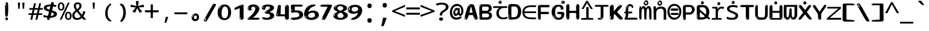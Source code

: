 SplineFontDB: 3.2
FontName: sinhala15mb
FullName: sinhala15mb
FamilyName: sinhala15mb
Weight: Regular
Copyright: github.com/zawa8/font hscii4(4phinger maths) hscii5
Version: w0.000
ItalicAngle: 0
UnderlinePosition: -125
UnderlineWidth: 50
Ascent: 800
Descent: 200
InvalidEm: 0
sfntRevision: 0x00010000
LayerCount: 2
Layer: 0 1 "Back" 1
Layer: 1 1 "Fore" 0
XUID: [1021 863 109920625 14062016]
UniqueID: -2004660344
StyleMap: 0x0040
FSType: 0
OS2Version: 4
OS2_WeightWidthSlopeOnly: 0
OS2_UseTypoMetrics: 1
CreationTime: 1461059370
ModificationTime: 1743240252
PfmFamily: 81
TTFWeight: 400
TTFWidth: 5
LineGap: 0
VLineGap: 0
Panose: 0 0 0 0 0 0 0 0 0 0
OS2TypoAscent: 1011
OS2TypoAOffset: 0
OS2TypoDescent: -293
OS2TypoDOffset: 0
OS2TypoLinegap: 0
OS2WinAscent: 1011
OS2WinAOffset: 0
OS2WinDescent: 293
OS2WinDOffset: 0
HheadAscent: 1011
HheadAOffset: 0
HheadDescent: -293
HheadDOffset: 0
OS2SubXSize: 650
OS2SubYSize: 600
OS2SubXOff: 0
OS2SubYOff: 75
OS2SupXSize: 650
OS2SupYSize: 600
OS2SupXOff: 0
OS2SupYOff: 350
OS2StrikeYSize: 50
OS2StrikeYPos: 322
OS2CapHeight: 612
OS2XHeight: 536
OS2Vendor: 'zawa'
OS2CodePages: 00000093.00000000
OS2UnicodeRanges: 80008003.02002040.00000200.00000000
MarkAttachClasses: 3
"MarkClass-1" 514 uvowelsignsinh uuvowelsignsinh rakarsinh karasinh kharasinh garasinh gharasinh ngarasinh nngarasinh carasinh charasinh jarasinh jharasinh nyjarasinh ttarasinh ttharasinh ddarasinh ddharasinh nnarasinh nnddarasinh tarasinh tharasinh dharasinh narasinh parasinh pharasinh barasinh bharasinh marasinh mbarasinh yarasinh varasinh sharasinh ssarasinh sarasinh harasinh farasinh kavarasinh kassarasinh gadharasinh nyacarasinh ttattharasinh tatharasinh tavarasinh dadharasinh davarasinh natharasinh nadharasinh navarasinh
"MarkClass-2" 58 viramasinh ivowelsignsinh iivowelsignsinh rephsinh uni0D81
DEI: 91125
TtTable: prep
PUSHW_1
 511
SCANCTRL
PUSHB_1
 4
SCANTYPE
EndTTInstrs
ShortTable: maxp 16
  1
  0
  935
  278
  8
  291
  6
  1
  0
  0
  0
  0
  0
  0
  4
  1
EndShort
LangName: 1033 "" "" "" "sinhala15mb hscii5 5phinger mAThs 2025-03-31 0.000;zawa;hscii5 sinhala15mb-regular" "" "wersion 0.0000" "" "hscii5/4 fonts 5/4phingrmaths" "simbAls hscii4 github zawa8" "wimxl kumar merged and changed fonts" "merged changed by zawa8 pff(python fontforge)" "https://github.com/zawa8/font" "https://github.com/zawa8/pff" "please ask phur help/kuery at: https://github.com/zawa8/font/" "https://github.com/zawa8/font"
GaspTable: 1 65535 15 1
Encoding: UnicodeFull
UnicodeInterp: none
NameList: AGL For New Fonts
DisplaySize: -48
AntiAlias: 1
FitToEm: 0
BeginPrivate: 0
EndPrivate
BeginChars: 1114594 97

StartChar: NULL
Encoding: 0 0 0
Width: 600
Flags: W
LayerCount: 2
EndChar

StartChar: CR
Encoding: 13 13 1
Width: 600
Flags: W
LayerCount: 2
EndChar

StartChar: space
Encoding: 32 32 2
Width: 600
VWidth: 1024
Flags: W
LayerCount: 2
EndChar

StartChar: exclam.sinh
Encoding: 33 33 3
Width: 600
Flags: W
LayerCount: 2
Fore
SplineSet
293.5 122.599609375 m 4,0,1
 272.700195312 122.599609375 272.700195312 122.599609375 261 135.799804688 c 132,-1,2
 249.299804688 149 249.299804688 149 243.450195312 181.400390625 c 132,-1,3
 237.599609375 213.799804688 237.599609375 213.799804688 236.299804688 268.400390625 c 132,-1,4
 235 323 235 323 235 405.799804688 c 4,5,6
 235 522.200195312 235 522.200195312 236.299804688 587 c 132,-1,7
 237.599609375 651.799804688 237.599609375 651.799804688 245.400390625 683 c 132,-1,8
 253.200195312 714.200195312 253.200195312 714.200195312 269.450195312 720.799804688 c 132,-1,9
 285.700195312 727.400390625 285.700195312 727.400390625 315.599609375 727.400390625 c 4,10,11
 331.200195312 727.400390625 331.200195312 727.400390625 340.299804688 719 c 132,-1,12
 349.400390625 710.599609375 349.400390625 710.599609375 355.25 683 c 132,-1,13
 361.099609375 655.400390625 361.099609375 655.400390625 363.049804688 601.400390625 c 132,-1,14
 365 547.400390625 365 547.400390625 365 455 c 4,15,16
 365 287 365 287 352 204.799804688 c 132,-1,17
 339 122.599609375 339 122.599609375 293.5 122.599609375 c 4,0,1
276.599609375 699.799804688 m 4,18,19
 271.400390625 699.799804688 271.400390625 699.799804688 263.599609375 685.400390625 c 132,-1,20
 255.799804688 671 255.799804688 671 255.799804688 641 c 4,21,22
 255.799804688 625.400390625 255.799804688 625.400390625 257.75 610.400390625 c 132,-1,23
 259.700195312 595.400390625 259.700195312 595.400390625 268.799804688 595.400390625 c 4,24,25
 276.599609375 595.400390625 276.599609375 595.400390625 279.200195312 600.200195312 c 132,-1,26
 281.799804688 605 281.799804688 605 281.799804688 611.599609375 c 132,-1,27
 281.799804688 618.200195312 281.799804688 618.200195312 281.150390625 626.599609375 c 132,-1,28
 280.5 635 280.5 635 280.5 642.200195312 c 4,29,30
 281.799804688 662.599609375 281.799804688 662.599609375 284.400390625 681.200195312 c 132,-1,31
 287 699.799804688 287 699.799804688 276.599609375 699.799804688 c 4,18,19
294.799804688 -21.400390625 m 4,32,33
 270.099609375 -21.400390625 270.099609375 -21.400390625 255.150390625 -6.400390625 c 132,-1,34
 240.200195312 8.599609375 240.200195312 8.599609375 240.200195312 33.7998046875 c 4,35,36
 240.200195312 56.599609375 240.200195312 56.599609375 253.200195312 76.400390625 c 132,-1,37
 266.200195312 96.2001953125 266.200195312 96.2001953125 294.799804688 96.2001953125 c 4,38,39
 324.700195312 96.2001953125 324.700195312 96.2001953125 340.299804688 77.599609375 c 132,-1,40
 355.900390625 59 355.900390625 59 355.900390625 33.7998046875 c 4,41,42
 355.900390625 6.2001953125 355.900390625 6.2001953125 338.349609375 -7.599609375 c 132,-1,43
 320.799804688 -21.400390625 320.799804688 -21.400390625 294.799804688 -21.400390625 c 4,32,33
271.400390625 41 m 4,44,45
 272.700195312 54.2001953125 272.700195312 54.2001953125 277.900390625 65 c 132,-1,46
 283.099609375 75.7998046875 283.099609375 75.7998046875 276.599609375 75.7998046875 c 4,47,48
 267.5 75.7998046875 267.5 75.7998046875 261.650390625 58.400390625 c 132,-1,49
 255.799804688 41 255.799804688 41 255.799804688 27.7998046875 c 4,50,51
 255.799804688 15.7998046875 255.799804688 15.7998046875 262.299804688 15.7998046875 c 4,52,53
 267.5 15.7998046875 267.5 15.7998046875 268.799804688 24.7998046875 c 132,-1,54
 270.099609375 33.7998046875 270.099609375 33.7998046875 271.400390625 41 c 4,44,45
EndSplineSet
EndChar

StartChar: quotedbl.sinh
Encoding: 34 34 4
Width: 600
Flags: W
LayerCount: 2
Fore
SplineSet
256 714 m 1,0,-1
 236 456 l 1,1,-1
 181 456 l 1,2,-1
 161 714 l 1,3,-1
 256 714 l 1,0,-1
439 714 m 1,4,-1
 419 456 l 1,5,-1
 364 456 l 1,6,-1
 344 714 l 1,7,-1
 439 714 l 1,4,-1
EndSplineSet
EndChar

StartChar: numbersign.sinh
Encoding: 35 35 5
Width: 600
Flags: W
LayerCount: 2
Fore
SplineSet
82.2001953125 0 m 5,0,-1
 124 199 l 5,1,-1
 5.2001953125 199 l 5,2,-1
 5.2001953125 266 l 5,3,-1
 138.299804688 266 l 5,4,-1
 173.5 419 l 5,5,-1
 33.7998046875 419 l 5,6,-1
 33.7998046875 485 l 5,7,-1
 186.700195312 485 l 5,8,-1
 230.700195312 687 l 5,9,-1
 309.900390625 687 l 5,10,-1
 265.900390625 485 l 5,11,-1
 402.299804688 485 l 5,12,-1
 446.299804688 687 l 5,13,-1
 522.200195312 687 l 5,14,-1
 478.200195312 485 l 5,15,-1
 594.799804688 485 l 5,16,-1
 594.799804688 419 l 5,17,-1
 463.900390625 419 l 5,18,-1
 429.799804688 266 l 5,19,-1
 571.700195312 266 l 5,20,-1
 571.700195312 199 l 5,21,-1
 415.5 199 l 5,22,-1
 370.400390625 0 l 5,23,-1
 292.299804688 0 l 5,24,-1
 337.400390625 199 l 5,25,-1
 202.099609375 199 l 5,26,-1
 159.200195312 0 l 5,27,-1
 82.2001953125 0 l 5,0,-1
216.400390625 266 m 5,28,-1
 351.700195312 266 l 5,29,-1
 385.799804688 419 l 5,30,-1
 250.5 419 l 5,31,-1
 216.400390625 266 l 5,28,-1
EndSplineSet
EndChar

StartChar: percent.sinh
Encoding: 37 37 6
Width: 600
Flags: W
LayerCount: 2
Fore
SplineSet
93.849609375 0 m 5,0,-1
 432.049804688 714 l 5,1,-1
 505.200195312 714 l 5,2,-1
 167 0 l 5,3,-1
 93.849609375 0 l 5,0,-1
448.200195312 -9 m 4,4,5
 390.25 -9 390.25 -9 351.775390625 35.5 c 132,-1,6
 313.299804688 80 313.299804688 80 313.299804688 161 c 260,7,8
 313.299804688 242 313.299804688 242 349.875 286 c 132,-1,9
 386.450195312 330 386.450195312 330 450.099609375 330 c 4,10,11
 508.049804688 330 508.049804688 330 546.525390625 286 c 132,-1,12
 585 242 585 242 585 161 c 260,13,14
 585 80 585 80 547.950195312 35.5 c 132,-1,15
 510.900390625 -9 510.900390625 -9 448.200195312 -9 c 4,4,5
449.150390625 49 m 260,16,17
 481.450195312 49 481.450195312 49 497.599609375 76 c 132,-1,18
 513.75 103 513.75 103 513.75 161 c 4,19,20
 513.75 220 513.75 220 497.599609375 245.5 c 132,-1,21
 481.450195312 271 481.450195312 271 449.150390625 271 c 260,22,23
 416.849609375 271 416.849609375 271 400.224609375 245.5 c 132,-1,24
 383.599609375 220 383.599609375 220 383.599609375 161 c 4,25,26
 383.599609375 103 383.599609375 103 400.224609375 76 c 132,-1,27
 416.849609375 49 416.849609375 49 449.150390625 49 c 260,16,17
149.900390625 383 m 4,28,29
 91.9501953125 383 91.9501953125 383 53.474609375 427.5 c 132,-1,30
 15 472 15 472 15 553 c 260,31,32
 15 634 15 634 51.5751953125 678 c 132,-1,33
 88.150390625 722 88.150390625 722 151.799804688 722 c 4,34,35
 209.75 722 209.75 722 248.224609375 678 c 132,-1,36
 286.700195312 634 286.700195312 634 286.700195312 553 c 260,37,38
 286.700195312 472 286.700195312 472 249.650390625 427.5 c 132,-1,39
 212.599609375 383 212.599609375 383 149.900390625 383 c 4,28,29
150.849609375 441 m 260,40,41
 183.150390625 441 183.150390625 441 199.299804688 468 c 132,-1,42
 215.450195312 495 215.450195312 495 215.450195312 553 c 4,43,44
 215.450195312 612 215.450195312 612 199.299804688 637.5 c 132,-1,45
 183.150390625 663 183.150390625 663 150.849609375 663 c 260,46,47
 118.549804688 663 118.549804688 663 101.924804688 637.5 c 132,-1,48
 85.2998046875 612 85.2998046875 612 85.2998046875 553 c 4,49,50
 85.2998046875 495 85.2998046875 495 101.924804688 468 c 132,-1,51
 118.549804688 441 118.549804688 441 150.849609375 441 c 260,40,41
EndSplineSet
EndChar

StartChar: quotesingle.sinh
Encoding: 39 39 7
Width: 600
Flags: W
LayerCount: 2
Fore
SplineSet
347.5 714 m 1,0,-1
 327.5 456 l 1,1,-1
 272.5 456 l 1,2,-1
 252.5 714 l 1,3,-1
 347.5 714 l 1,0,-1
EndSplineSet
EndChar

StartChar: parenleft.sinh
Encoding: 40 40 8
Width: 600
Flags: W
LayerCount: 2
Fore
SplineSet
364.5 -72 m 0,0,1
 310.5 -51 310.5 -51 274 -13 c 128,-1,2
 237.5 25 237.5 25 215 71.5 c 128,-1,3
 192.5 118 192.5 118 182.5 169.5 c 128,-1,4
 172.5 221 172.5 221 172.5 269 c 0,5,6
 172.5 315 172.5 315 181 363 c 128,-1,7
 189.5 411 189.5 411 205 456 c 128,-1,8
 220.5 501 220.5 501 243.5 540.5 c 128,-1,9
 266.5 580 266.5 580 294.5 609 c 0,10,11
 321.5 636 321.5 636 346.5 654 c 128,-1,12
 371.5 672 371.5 672 391.5 672 c 0,13,14
 406.5 672 406.5 672 415.5 660 c 128,-1,15
 424.5 648 424.5 648 424.5 636 c 0,16,17
 424.5 628 424.5 628 412 617 c 128,-1,18
 399.5 606 399.5 606 376.5 582 c 0,19,20
 346.5 550 346.5 550 326.5 512 c 128,-1,21
 306.5 474 306.5 474 294.5 433.5 c 128,-1,22
 282.5 393 282.5 393 278 351.5 c 128,-1,23
 273.5 310 273.5 310 273.5 272 c 256,24,25
 273.5 234 273.5 234 279.5 192.5 c 128,-1,26
 285.5 151 285.5 151 299.5 113 c 128,-1,27
 313.5 75 313.5 75 336.5 43.5 c 128,-1,28
 359.5 12 359.5 12 393.5 -7 c 0,29,30
 410.5 -16 410.5 -16 419 -22.5 c 128,-1,31
 427.5 -29 427.5 -29 427.5 -43 c 0,32,33
 427.5 -56 427.5 -56 414.5 -66 c 128,-1,34
 401.5 -76 401.5 -76 384.5 -76 c 0,35,36
 373.5 -76 373.5 -76 364.5 -72 c 0,0,1
350.5 620 m 0,37,38
 355.5 625 355.5 625 361.5 630.5 c 128,-1,39
 367.5 636 367.5 636 360.5 636 c 0,40,41
 352.5 636 352.5 636 342 628.5 c 128,-1,42
 331.5 621 331.5 621 321.5 611 c 128,-1,43
 311.5 601 311.5 601 305 590.5 c 128,-1,44
 298.5 580 298.5 580 298.5 574 c 0,45,46
 298.5 569 298.5 569 302.5 569 c 0,47,48
 307.5 569 307.5 569 312 575.5 c 128,-1,49
 316.5 582 316.5 582 319.5 587 c 0,50,51
 323.5 594 323.5 594 330.5 601.5 c 128,-1,52
 337.5 609 337.5 609 350.5 620 c 0,37,38
292.5 547 m 0,53,54
 292.5 555 292.5 555 286.5 555 c 0,55,56
 274.5 555 274.5 555 274.5 547 c 0,57,58
 274.5 541 274.5 541 277.5 539.5 c 128,-1,59
 280.5 538 280.5 538 282.5 538 c 256,60,61
 284.5 538 284.5 538 288.5 539.5 c 128,-1,62
 292.5 541 292.5 541 292.5 547 c 0,53,54
EndSplineSet
EndChar

StartChar: parenright.sinh
Encoding: 41 41 9
Width: 600
Flags: W
LayerCount: 2
Fore
SplineSet
229 -93 m 0,0,1
 215 -93 215 -93 202.5 -84.5 c 128,-1,2
 190 -76 190 -76 190 -66 c 0,3,4
 190 -57 190 -57 200 -43 c 128,-1,5
 210 -29 210 -29 224.5 -8.5 c 128,-1,6
 239 12 239 12 256.5 41 c 128,-1,7
 274 70 274 70 288.5 108 c 128,-1,8
 303 146 303 146 313 195 c 128,-1,9
 323 244 323 244 323 305 c 0,10,11
 323 352 323 352 315.5 398.5 c 128,-1,12
 308 445 308 445 294 484 c 128,-1,13
 280 523 280 523 260.5 552 c 128,-1,14
 241 581 241 581 217 594 c 0,15,16
 205 601 205 601 191 610.5 c 128,-1,17
 177 620 177 620 177 638 c 0,18,19
 177 653 177 653 190 662.5 c 128,-1,20
 203 672 203 672 224 672 c 0,21,22
 261 672 261 672 297 646 c 128,-1,23
 333 620 333 620 361 572 c 128,-1,24
 389 524 389 524 406 455.5 c 128,-1,25
 423 387 423 387 423 302 c 0,26,27
 423 227 423 227 414.5 175 c 128,-1,28
 406 123 406 123 390.5 85 c 128,-1,29
 375 47 375 47 354 17 c 128,-1,30
 333 -13 333 -13 308 -44 c 0,31,32
 285 -73 285 -73 265.5 -83 c 128,-1,33
 246 -93 246 -93 229 -93 c 0,0,1
197 621 m 0,34,35
 201 621 201 621 204.5 628.5 c 128,-1,36
 208 636 208 636 208 644 c 0,37,38
 208 657 208 657 201 657 c 0,39,40
 197 657 197 657 193.5 649.5 c 128,-1,41
 190 642 190 642 190 634 c 0,42,43
 190 621 190 621 197 621 c 0,34,35
224 -60 m 256,44,45
 229 -50 229 -50 229.5 -40 c 128,-1,46
 230 -30 230 -30 226 -29 c 0,47,48
 224 -29 224 -29 220.5 -33 c 128,-1,49
 217 -37 217 -37 213.5 -43 c 128,-1,50
 210 -49 210 -49 207.5 -55 c 128,-1,51
 205 -61 205 -61 205 -64 c 0,52,53
 205 -72 205 -72 209 -73 c 0,54,55
 212 -74 212 -74 215.5 -72 c 128,-1,56
 219 -70 219 -70 224 -60 c 256,44,45
EndSplineSet
EndChar

StartChar: asterisk.sinh
Encoding: 42 42 10
Width: 600
Flags: W
LayerCount: 2
Fore
SplineSet
357 782.5 m 5,0,-1
 333 571.299804688 l 5,1,-1
 563.400390625 630.700195312 l 5,2,-1
 580.200195312 529.5 l 5,3,-1
 359.400390625 513 l 5,4,-1
 502.200195312 339.200195312 l 5,5,-1
 399 287.5 l 5,6,-1
 297 480 l 5,7,-1
 204.599609375 287.5 l 5,8,-1
 97.7998046875 339.200195312 l 5,9,-1
 238.200195312 513 l 5,10,-1
 19.7998046875 529.5 l 5,11,-1
 36.599609375 630.700195312 l 5,12,-1
 264.599609375 571.299804688 l 5,13,-1
 239.400390625 782.5 l 5,14,-1
 357 782.5 l 5,0,-1
EndSplineSet
EndChar

StartChar: plus.sinh
Encoding: 43 43 11
Width: 600
Flags: W
LayerCount: 2
Fore
SplineSet
343.559570312 394.1953125 m 5,0,-1
 584.349609375 394.1953125 l 5,1,-1
 584.349609375 310.62890625 l 5,2,-1
 343.559570312 310.62890625 l 5,3,-1
 343.559570312 68.166015625 l 5,4,-1
 256.440429688 68.166015625 l 5,5,-1
 256.440429688 310.62890625 l 5,6,-1
 15.650390625 310.62890625 l 5,7,-1
 15.650390625 394.1953125 l 5,8,-1
 256.440429688 394.1953125 l 5,9,-1
 256.440429688 637.833984375 l 5,10,-1
 343.559570312 637.833984375 l 5,11,-1
 343.559570312 394.1953125 l 5,0,-1
EndSplineSet
EndChar

StartChar: comma.sinh
Encoding: 44 44 12
Width: 600
Flags: W
LayerCount: 2
Fore
SplineSet
375.5 105 m 1,0,1
 366.5 70 366.5 70 352.5 29 c 128,-1,2
 338.5 -12 338.5 -12 322 -52.5 c 128,-1,3
 305.5 -93 305.5 -93 289.5 -129 c 1,4,-1
 224.5 -129 l 1,5,6
 234.5 -91 234.5 -91 244 -47.5 c 128,-1,7
 253.5 -4 253.5 -4 261.5 38.5 c 128,-1,8
 269.5 81 269.5 81 274.5 116 c 1,9,-1
 368.5 116 l 1,10,-1
 375.5 105 l 1,0,1
EndSplineSet
EndChar

StartChar: hyphen.sinh
Encoding: 45 45 13
Width: 600
Flags: W
LayerCount: 2
Fore
SplineSet
34.150390625 229 m 5,0,-1
 34.150390625 307 l 5,1,-1
 565.849609375 307 l 5,2,-1
 565.849609375 229 l 5,3,-1
 34.150390625 229 l 5,0,-1
EndSplineSet
EndChar

StartChar: period.sinh
Encoding: 46 46 14
Width: 600
Flags: W
LayerCount: 2
Fore
SplineSet
291.75 -62.25 m 4,0,1
 231.75 -62.25 231.75 -62.25 189 -20.25 c 132,-1,2
 146.25 21.75 146.25 21.75 146.25 87.75 c 4,3,4
 146.25 123.75 146.25 123.75 159 156 c 132,-1,5
 171.75 188.25 171.75 188.25 194.25 211.5 c 132,-1,6
 216.75 234.75 216.75 234.75 248.25 249 c 132,-1,7
 279.75 263.25 279.75 263.25 317.25 263.25 c 4,8,9
 347.25 263.25 347.25 263.25 372.75 250.5 c 132,-1,10
 398.25 237.75 398.25 237.75 416.25 215.25 c 132,-1,11
 434.25 192.75 434.25 192.75 444 164.25 c 132,-1,12
 453.75 135.75 453.75 135.75 453.75 104.25 c 4,13,14
 453.75 63.75 453.75 63.75 441 33 c 132,-1,15
 428.25 2.25 428.25 2.25 405.75 -18.75 c 132,-1,16
 383.25 -39.75 383.25 -39.75 354 -51 c 132,-1,17
 324.75 -62.25 324.75 -62.25 291.75 -62.25 c 4,0,1
236.25 197.25 m 4,18,19
 246.75 207.75 246.75 207.75 249 215.25 c 132,-1,20
 251.25 222.75 251.25 222.75 248.25 222.75 c 4,21,22
 236.25 222.75 236.25 222.75 222.75 211.5 c 132,-1,23
 209.25 200.25 209.25 200.25 198 184.5 c 132,-1,24
 186.75 168.75 186.75 168.75 179.25 150.75 c 132,-1,25
 171.75 132.75 171.75 132.75 171.75 117.75 c 4,26,27
 171.75 114.75 171.75 114.75 174 105.75 c 132,-1,28
 176.25 96.75 176.25 96.75 180.75 96.75 c 4,29,30
 186.75 96.75 186.75 96.75 195.75 129.75 c 4,31,32
 200.25 150.75 200.25 150.75 212.25 168 c 132,-1,33
 224.25 185.25 224.25 185.25 236.25 197.25 c 4,18,19
297.75 23.25 m 4,34,35
 315.75 23.25 315.75 23.25 340.5 44.25 c 132,-1,36
 365.25 65.25 365.25 65.25 365.25 104.25 c 4,37,38
 365.25 134.25 365.25 134.25 349.5 154.5 c 132,-1,39
 333.75 174.75 333.75 174.75 308.25 174.75 c 260,40,41
 282.75 174.75 282.75 174.75 261.75 154.5 c 132,-1,42
 240.75 134.25 240.75 134.25 240.75 98.25 c 260,43,44
 240.75 62.25 240.75 62.25 257.25 42.75 c 132,-1,45
 273.75 23.25 273.75 23.25 297.75 23.25 c 4,34,35
EndSplineSet
EndChar

StartChar: slash.sinh
Encoding: 47 47 15
Width: 600
Flags: W
LayerCount: 2
Fore
SplineSet
141.099609375 -77 m 4,0,1
 135.5 -77 135.5 -77 119.400390625 -75 c 132,-1,2
 103.299804688 -73 103.299804688 -73 86.5 -68.5 c 132,-1,3
 69.7001953125 -64 69.7001953125 -64 57.099609375 -57 c 132,-1,4
 44.5 -50 44.5 -50 44.5 -41 c 4,5,6
 44.5 -38 44.5 -38 59.2001953125 -9.5 c 132,-1,7
 73.900390625 19 73.900390625 19 97.7001953125 64 c 132,-1,8
 121.5 109 121.5 109 153 166 c 132,-1,9
 184.5 223 184.5 223 218.099609375 283 c 132,-1,10
 251.700195312 343 251.700195312 343 285.299804688 402 c 132,-1,11
 318.900390625 461 318.900390625 461 346.900390625 509.5 c 132,-1,12
 374.900390625 558 374.900390625 558 395.900390625 592 c 132,-1,13
 416.900390625 626 416.900390625 626 425.299804688 636 c 4,14,15
 435.099609375 647 435.099609375 647 451.200195312 656.5 c 132,-1,16
 467.299804688 666 467.299804688 666 486.900390625 666 c 4,17,18
 496.700195312 666 496.700195312 666 508.599609375 663.5 c 132,-1,19
 520.5 661 520.5 661 531 656.5 c 132,-1,20
 541.5 652 541.5 652 548.5 646 c 132,-1,21
 555.5 640 555.5 640 555.5 633 c 4,22,23
 555.5 625 555.5 625 543.599609375 599.5 c 132,-1,24
 531.700195312 574 531.700195312 574 515.599609375 544.5 c 132,-1,25
 499.5 515 499.5 515 483.400390625 487.5 c 132,-1,26
 467.299804688 460 467.299804688 460 458.900390625 447 c 4,27,28
 453.299804688 438 453.299804688 438 437.900390625 410.5 c 132,-1,29
 422.5 383 422.5 383 401.5 344.5 c 132,-1,30
 380.5 306 380.5 306 355.299804688 259.5 c 132,-1,31
 330.099609375 213 330.099609375 213 303.5 166.5 c 132,-1,32
 276.900390625 120 276.900390625 120 251 76 c 132,-1,33
 225.099609375 32 225.099609375 32 203.400390625 -2 c 132,-1,34
 181.700195312 -36 181.700195312 -36 164.900390625 -56.5 c 132,-1,35
 148.099609375 -77 148.099609375 -77 141.099609375 -77 c 4,0,1
106.099609375 -37 m 4,36,37
 111.700195312 -25 111.700195312 -25 122.900390625 -7 c 132,-1,38
 134.099609375 11 134.099609375 11 143.900390625 27.5 c 132,-1,39
 153.700195312 44 153.700195312 44 158.599609375 56.5 c 132,-1,40
 163.5 69 163.5 69 156.5 70 c 4,41,42
 153.700195312 71 153.700195312 71 146.700195312 71 c 132,-1,43
 139.700195312 71 139.700195312 71 135.5 66 c 4,44,45
 132.700195312 62 132.700195312 62 123.599609375 48.5 c 132,-1,46
 114.5 35 114.5 35 105.400390625 19.5 c 132,-1,47
 96.2998046875 4 96.2998046875 4 89.2998046875 -10.5 c 132,-1,48
 82.2998046875 -25 82.2998046875 -25 82.2998046875 -31 c 4,49,50
 82.2998046875 -38 82.2998046875 -38 92.7998046875 -40 c 132,-1,51
 103.299804688 -42 103.299804688 -42 106.099609375 -37 c 4,36,37
EndSplineSet
EndChar

StartChar: zero.sinh
Encoding: 48 48 16
Width: 600
VWidth: 1024
Flags: W
LayerCount: 2
Fore
SplineSet
307.799804688 -17 m 0,0,1
 225.119140625 -17 225.119140625 -17 169.740234375 12 c 128,-1,2
 114.359375 41 114.359375 41 80.8193359375 88 c 128,-1,3
 47.2802734375 135 47.2802734375 135 34.01953125 194.5 c 128,-1,4
 20.759765625 254 20.759765625 254 20.759765625 314 c 256,5,6
 20.759765625 374 20.759765625 374 36.359375 432 c 128,-1,7
 51.9599609375 490 51.9599609375 490 87.83984375 535.5 c 128,-1,8
 123.719726562 581 123.719726562 581 181.440429688 608.5 c 128,-1,9
 239.16015625 636 239.16015625 636 320.280273438 636 c 0,10,11
 374.880859375 636 374.880859375 636 414.66015625 618.5 c 128,-1,12
 454.440429688 601 454.440429688 601 483.299804688 573.5 c 128,-1,13
 512.16015625 546 512.16015625 546 531.66015625 511 c 128,-1,14
 551.16015625 476 551.16015625 476 561.299804688 440 c 128,-1,15
 571.440429688 404 571.440429688 404 575.33984375 371 c 128,-1,16
 579.240234375 338 579.240234375 338 579.240234375 314 c 0,17,18
 579.240234375 264 579.240234375 264 565.200195312 205.5 c 128,-1,19
 551.16015625 147 551.16015625 147 519.180664062 97.5 c 128,-1,20
 487.200195312 48 487.200195312 48 434.940429688 15.5 c 128,-1,21
 382.680664062 -17 382.680664062 -17 307.799804688 -17 c 0,0,1
136.200195312 524 m 0,22,23
 150.240234375 543 150.240234375 543 158.819335938 553 c 128,-1,24
 167.400390625 563 167.400390625 563 167.400390625 566 c 0,25,26
 167.400390625 568 167.400390625 568 161.16015625 568.5 c 128,-1,27
 154.919921875 569 154.919921875 569 145.559570312 562 c 0,28,29
 139.319335938 556 139.319335938 556 128.400390625 543 c 128,-1,30
 117.48046875 530 117.48046875 530 106.559570312 516 c 128,-1,31
 95.640625 502 95.640625 502 87.83984375 488 c 128,-1,32
 80.0400390625 474 80.0400390625 474 80.0400390625 467 c 256,33,34
 80.0400390625 460 80.0400390625 460 88.619140625 462 c 128,-1,35
 97.2001953125 464 97.2001953125 464 101.880859375 471 c 0,36,37
 106.559570312 479 106.559570312 479 114.359375 492.5 c 128,-1,38
 122.16015625 506 122.16015625 506 136.200195312 524 c 0,22,23
309.359375 60 m 0,39,40
 359.280273438 60 359.280273438 60 388.140625 87 c 128,-1,41
 417 114 417 114 431.819335938 154 c 128,-1,42
 446.640625 194 446.640625 194 450.540039062 240 c 128,-1,43
 454.440429688 286 454.440429688 286 454.440429688 324 c 0,44,45
 454.440429688 348 454.440429688 348 449.759765625 386.5 c 128,-1,46
 445.080078125 425 445.080078125 425 431.040039062 462.5 c 128,-1,47
 417 500 417 500 390.48046875 527 c 128,-1,48
 363.959960938 554 363.959960938 554 320.280273438 554 c 0,49,50
 284.400390625 554 284.400390625 554 259.440429688 526.5 c 128,-1,51
 234.48046875 499 234.48046875 499 217.319335938 460.5 c 128,-1,52
 200.16015625 422 200.16015625 422 192.359375 380 c 128,-1,53
 184.559570312 338 184.559570312 338 184.559570312 308 c 0,54,55
 184.559570312 293 184.559570312 293 184.559570312 269 c 128,-1,56
 184.559570312 245 184.559570312 245 187.680664062 217 c 128,-1,57
 190.799804688 189 190.799804688 189 197.819335938 161.5 c 128,-1,58
 204.83984375 134 204.83984375 134 218.880859375 111.5 c 128,-1,59
 232.919921875 89 232.919921875 89 255.540039062 74.5 c 128,-1,60
 278.16015625 60 278.16015625 60 309.359375 60 c 0,39,40
EndSplineSet
EndChar

StartChar: one.sinh
Encoding: 49 49 17
Width: 600
VWidth: 1024
Flags: W
LayerCount: 2
Fore
SplineSet
404.744140625 0 m 0,0,1
 332.984375 0 332.984375 0 332.984375 48 c 2,2,-1
 332.984375 461 l 2,3,4
 333.184570312 475 333.184570312 475 332.204101562 477 c 0,5,6
 331.184570312 484 331.184570312 484 328.303710938 484 c 0,7,8
 323.184570312 484 323.184570312 484 313.484375 476.5 c 0,9,10
 303.184570312 469 303.184570312 469 267.184570312 455.5 c 128,-1,11
 231.184570312 442 231.184570312 442 217.684570312 436 c 128,-1,12
 204.184570312 430 204.184570312 430 190.384765625 426 c 0,13,14
 176.184570312 421 176.184570312 421 160.744140625 421 c 0,15,16
 139.184570312 421 139.184570312 421 124.084960938 431 c 0,17,18
 103.184570312 443 103.184570312 443 109.264648438 456 c 0,19,20
 109.037109375 458.423828125 109.037109375 458.423828125 119.865234375 486 c 0,21,22
 125.184570312 499 125.184570312 499 151.384765625 511 c 0,23,24
 221.184570312 543 221.184570312 543 242.29296875 553.505859375 c 0,25,26
 298.181640625 583.712890625 298.181640625 583.712890625 304.904296875 586.5 c 0,27,28
 362.184570312 610 362.184570312 610 368.084960938 615 c 0,29,30
 389.184570312 631 389.184570312 631 417.224609375 631 c 0,31,32
 426.184570312 631 426.184570312 631 439.844726562 630 c 0,33,34
 453.184570312 629 453.184570312 629 464.803710938 626 c 0,35,36
 476.184570312 623 476.184570312 623 484.303710938 617 c 0,37,38
 492.104492188 611.060546875 492.104492188 611.060546875 492.104492188 601 c 2,39,-1
 492.104492188 49 l 2,40,41
 492.184570312 31 492.184570312 31 466.365234375 15.5 c 0,42,43
 440.184570312 0 440.184570312 0 404.744140625 0 c 0,0,1
403.184570312 606 m 0,44,45
 410.984375 614 410.984375 614 415.665039062 617 c 128,-1,46
 420.344726562 620 420.344726562 620 415.665039062 621 c 0,47,48
 412.543945312 621 412.543945312 621 401.625 618 c 128,-1,49
 390.704101562 615 390.704101562 615 379.784179688 609 c 0,50,51
 371.984375 604 371.984375 604 359.50390625 597 c 128,-1,52
 347.024414062 590 347.024414062 590 347.024414062 586 c 0,53,54
 347.024414062 583 347.024414062 583 353.264648438 582 c 0,55,56
 364.184570312 581 364.184570312 581 380.565429688 591 c 128,-1,57
 396.944335938 601 396.944335938 601 403.184570312 606 c 0,44,45
386.024414062 46 m 0,58,59
 386.024414062 54 386.024414062 54 381.344726562 59.5 c 128,-1,60
 376.665039062 65 376.665039062 65 376.665039062 76 c 0,61,62
 376.665039062 81 376.665039062 81 375.884765625 85 c 128,-1,63
 375.104492188 89 375.104492188 89 367.303710938 89 c 0,64,65
 361.065429688 89 361.065429688 89 357.944335938 79.5 c 128,-1,66
 354.825195312 70 354.825195312 70 354.825195312 58.5 c 128,-1,67
 354.825195312 47 354.825195312 47 357.944335938 37.5 c 128,-1,68
 361.065429688 28 361.065429688 28 367.303710938 28 c 0,69,70
 386.024414062 28 386.024414062 28 386.024414062 46 c 0,58,59
EndSplineSet
EndChar

StartChar: two.sinh
Encoding: 50 50 18
Width: 600
VWidth: 1024
Flags: W
LayerCount: 2
Fore
SplineSet
90.5087890625 0 m 2,0,1
 76.46875 0 76.46875 0 64.7685546875 13.5 c 128,-1,2
 53.068359375 27 53.068359375 27 56.189453125 39 c 256,3,4
 59.30859375 51 59.30859375 51 81.1484375 69.5 c 128,-1,5
 102.989257812 88 102.989257812 88 129.508789062 109 c 0,6,7
 187.229492188 155 187.229492188 155 233.249023438 203.5 c 128,-1,8
 279.268554688 252 279.268554688 252 312.029296875 299.5 c 128,-1,9
 344.7890625 347 344.7890625 347 361.94921875 392 c 128,-1,10
 379.108398438 437 379.108398438 437 379.108398438 476 c 0,11,12
 379.108398438 518 379.108398438 518 351.80859375 532.5 c 128,-1,13
 324.508789062 547 324.508789062 547 291.749023438 547 c 256,14,15
 260.548828125 547 260.548828125 547 236.368164062 530 c 128,-1,16
 212.189453125 513 212.189453125 513 212.189453125 475 c 0,17,18
 212.189453125 452 212.189453125 452 219.989257812 440.5 c 128,-1,19
 227.7890625 429 227.7890625 429 227.7890625 413 c 0,20,21
 227.7890625 399 227.7890625 399 202.829101562 392.5 c 128,-1,22
 177.868164062 386 177.868164062 386 160.708984375 386 c 0,23,24
 118.588867188 386 118.588867188 386 91.2890625 413 c 128,-1,25
 63.9892578125 440 63.9892578125 440 63.9892578125 481 c 0,26,27
 63.9892578125 514 63.9892578125 514 80.3681640625 542 c 128,-1,28
 96.7490234375 570 96.7490234375 570 127.94921875 591 c 128,-1,29
 159.1484375 612 159.1484375 612 201.268554688 624.5 c 128,-1,30
 243.388671875 637 243.388671875 637 293.30859375 637 c 0,31,32
 341.66796875 637 341.66796875 637 386.908203125 625 c 128,-1,33
 432.1484375 613 432.1484375 613 467.249023438 591 c 128,-1,34
 502.348632812 569 502.348632812 569 523.408203125 538 c 128,-1,35
 544.46875 507 544.46875 507 544.46875 468 c 0,36,37
 544.46875 420 544.46875 420 524.96875 373 c 128,-1,38
 505.46875 326 505.46875 326 475.829101562 284 c 128,-1,39
 446.189453125 242 446.189453125 242 412.6484375 206 c 128,-1,40
 379.108398438 170 379.108398438 170 350.249023438 143.5 c 128,-1,41
 321.388671875 117 321.388671875 117 301.888671875 100.5 c 128,-1,42
 282.388671875 84 282.388671875 84 282.388671875 81 c 1,43,44
 287.068359375 81 287.068359375 81 294.868164062 81 c 2,45,-1
 333.868164062 81 l 1,46,-1
 472.708984375 84 l 2,47,48
 500.7890625 85 500.7890625 85 515.608398438 81 c 128,-1,49
 530.4296875 77 530.4296875 77 536.66796875 69 c 128,-1,50
 542.908203125 61 542.908203125 61 542.908203125 51 c 128,-1,51
 542.908203125 41 542.908203125 41 542.908203125 30 c 0,52,53
 542.908203125 12 542.908203125 12 525.749023438 6 c 128,-1,54
 508.588867188 0 508.588867188 0 458.66796875 0 c 2,55,-1
 90.5087890625 0 l 2,0,1
115.46875 500 m 0,56,57
 117.029296875 512 117.029296875 512 113.908203125 519 c 128,-1,58
 110.7890625 526 110.7890625 526 106.108398438 525 c 0,59,60
 99.8681640625 525 99.8681640625 525 95.96875 518.5 c 128,-1,61
 92.068359375 512 92.068359375 512 91.2890625 503.5 c 128,-1,62
 90.5087890625 495 90.5087890625 495 90.5087890625 487 c 128,-1,63
 90.5087890625 479 90.5087890625 479 90.5087890625 476 c 0,64,65
 93.62890625 463 93.62890625 463 98.30859375 461 c 0,66,67
 106.108398438 456 106.108398438 456 109.229492188 463 c 128,-1,68
 112.348632812 470 112.348632812 470 115.46875 500 c 0,56,57
120.1484375 434 m 0,69,70
 120.1484375 441 120.1484375 441 107.66796875 441 c 256,71,72
 96.7490234375 441 96.7490234375 441 96.7490234375 433 c 0,73,74
 96.7490234375 431 96.7490234375 431 99.8681640625 428 c 128,-1,75
 102.989257812 425 102.989257812 425 106.108398438 425 c 0,76,77
 112.348632812 425 112.348632812 425 116.249023438 428 c 128,-1,78
 120.1484375 431 120.1484375 431 120.1484375 434 c 0,69,70
117.029296875 51 m 0,79,80
 129.508789062 70 129.508789062 70 126.388671875 71 c 0,81,82
 115.46875 71 115.46875 71 102.989257812 61.5 c 128,-1,83
 90.5087890625 52 90.5087890625 52 90.5087890625 41 c 0,84,85
 90.5087890625 33 90.5087890625 33 96.7490234375 33 c 0,86,87
 104.548828125 33 104.548828125 33 117.029296875 51 c 0,79,80
EndSplineSet
EndChar

StartChar: three.sinh
Encoding: 51 51 19
Width: 600
VWidth: 1024
Flags: W
LayerCount: 2
Fore
SplineSet
382.680664062 498 m 0,0,1
 382.680664062 528 382.680664062 528 360.83984375 540.5 c 128,-1,2
 339 553 339 553 293.759765625 553 c 0,3,4
 240.719726562 553 240.719726562 553 214.98046875 527 c 128,-1,5
 189.240234375 501 189.240234375 501 189.240234375 440 c 0,6,7
 189.240234375 426 189.240234375 426 172.859375 420 c 128,-1,8
 156.48046875 414 156.48046875 414 139.319335938 414 c 0,9,10
 42.599609375 414 42.599609375 414 41.0400390625 505 c 0,11,12
 41.0400390625 533 41.0400390625 533 62.880859375 557 c 128,-1,13
 84.7197265625 581 84.7197265625 581 119.040039062 598.5 c 128,-1,14
 153.359375 616 153.359375 616 197.819335938 626.5 c 128,-1,15
 242.280273438 637 242.280273438 637 287.51953125 637 c 0,16,17
 357.719726562 637 357.719726562 637 407.640625 625.5 c 128,-1,18
 457.559570312 614 457.559570312 614 489.540039062 594.5 c 128,-1,19
 521.51953125 575 521.51953125 575 537.900390625 550 c 128,-1,20
 554.280273438 525 554.280273438 525 554.280273438 499 c 0,21,22
 554.280273438 458 554.280273438 458 526.200195312 428 c 128,-1,23
 498.119140625 398 498.119140625 398 463.799804688 377 c 128,-1,24
 429.48046875 356 429.48046875 356 401.400390625 344 c 128,-1,25
 373.319335938 332 373.319335938 332 373.319335938 326 c 256,26,27
 373.319335938 320 373.319335938 320 402.180664062 313 c 128,-1,28
 431.040039062 306 431.040039062 306 466.140625 290.5 c 128,-1,29
 501.240234375 275 501.240234375 275 530.099609375 247 c 128,-1,30
 558.959960938 219 558.959960938 219 558.959960938 171 c 0,31,32
 558.959960938 124 558.959960938 124 530.880859375 90.5 c 128,-1,33
 502.799804688 57 502.799804688 57 457.559570312 35.5 c 128,-1,34
 412.319335938 14 412.319335938 14 354.599609375 4 c 128,-1,35
 296.880859375 -6 296.880859375 -6 237.599609375 -6 c 0,36,37
 212.640625 -6 212.640625 -6 180.66015625 -1.5 c 128,-1,38
 148.680664062 3 148.680664062 3 120.599609375 13 c 128,-1,39
 92.51953125 23 92.51953125 23 73.01953125 37.5 c 128,-1,40
 53.51953125 52 53.51953125 52 53.51953125 73 c 0,41,42
 53.51953125 88 53.51953125 88 63.66015625 98 c 128,-1,43
 73.7998046875 108 73.7998046875 108 90.9599609375 108 c 0,44,45
 111.240234375 108 111.240234375 108 128.400390625 103 c 128,-1,46
 145.559570312 98 145.559570312 98 161.940429688 92.5 c 128,-1,47
 178.319335938 87 178.319335938 87 197.819335938 82.5 c 128,-1,48
 217.319335938 78 217.319335938 78 240.719726562 78 c 0,49,50
 284.400390625 78 284.400390625 78 313.259765625 86 c 128,-1,51
 342.119140625 94 342.119140625 94 358.5 107.5 c 128,-1,52
 374.880859375 121 374.880859375 121 381.119140625 137.5 c 128,-1,53
 387.359375 154 387.359375 154 387.359375 170 c 0,54,55
 387.359375 203 387.359375 203 359.280273438 225.5 c 128,-1,56
 331.200195312 248 331.200195312 248 284.400390625 248 c 0,57,58
 217.319335938 248 217.319335938 248 190.01953125 263.5 c 128,-1,59
 162.719726562 279 162.719726562 279 162.719726562 299 c 0,60,61
 162.719726562 318 162.719726562 318 197.040039062 342.5 c 128,-1,62
 231.359375 367 231.359375 367 272.700195312 392.5 c 128,-1,63
 314.040039062 418 314.040039062 418 348.359375 445 c 128,-1,64
 382.680664062 472 382.680664062 472 382.680664062 498 c 0,0,1
106.559570312 527 m 0,65,66
 108.119140625 539 108.119140625 539 105 546.5 c 128,-1,67
 101.880859375 554 101.880859375 554 97.2001953125 553 c 0,68,69
 90.9599609375 553 90.9599609375 553 85.5 547 c 128,-1,70
 80.0400390625 541 80.0400390625 541 76.140625 532.5 c 128,-1,71
 72.240234375 524 72.240234375 524 69.900390625 516 c 128,-1,72
 67.5595703125 508 67.5595703125 508 69.119140625 504 c 0,73,74
 72.240234375 491 72.240234375 491 76.919921875 488 c 0,75,76
 84.7197265625 483 84.7197265625 483 94.080078125 490 c 128,-1,77
 103.440429688 497 103.440429688 497 106.559570312 527 c 0,65,66
97.2001953125 462 m 0,78,79
 97.2001953125 469 97.2001953125 469 86.2802734375 469 c 256,80,81
 75.359375 469 75.359375 469 75.359375 461 c 0,82,83
 75.359375 459 75.359375 459 78.48046875 456 c 128,-1,84
 81.599609375 453 81.599609375 453 84.7197265625 453 c 0,85,86
 90.9599609375 453 90.9599609375 453 94.080078125 456 c 128,-1,87
 97.2001953125 459 97.2001953125 459 97.2001953125 462 c 0,78,79
215.759765625 298 m 0,88,89
 218.880859375 303 218.880859375 303 225.119140625 311 c 128,-1,90
 231.359375 319 231.359375 319 239.16015625 327 c 0,91,92
 245.400390625 333 245.400390625 333 246.959960938 338 c 128,-1,93
 248.51953125 343 248.51953125 343 245.400390625 343 c 0,94,95
 239.16015625 343 239.16015625 343 229.799804688 337 c 128,-1,96
 220.440429688 331 220.440429688 331 211.859375 322.5 c 128,-1,97
 203.280273438 314 203.280273438 314 196.259765625 305.5 c 128,-1,98
 189.240234375 297 189.240234375 297 189.240234375 291 c 0,99,100
 189.240234375 282 189.240234375 282 198.599609375 282 c 256,101,102
 206.400390625 282 206.400390625 282 215.759765625 298 c 0,88,89
103.440429688 82 m 0,103,104
 103.440429688 104 103.440429688 104 89.400390625 94 c 0,105,106
 81.599609375 89 81.599609375 89 78.48046875 80 c 128,-1,107
 75.359375 71 75.359375 71 76.919921875 63 c 0,108,109
 78.48046875 59 78.48046875 59 81.599609375 57.5 c 128,-1,110
 84.7197265625 56 84.7197265625 56 87.83984375 56 c 256,111,112
 90.9599609375 56 90.9599609375 56 97.2001953125 65 c 128,-1,113
 103.440429688 74 103.440429688 74 103.440429688 82 c 0,103,104
EndSplineSet
EndChar

StartChar: four.sinh
Encoding: 52 52 20
Width: 600
Flags: W
LayerCount: 2
Fore
SplineSet
467.700195312 0 m 0,0,1
 430.259765625 0 430.259765625 0 417 19.5 c 128,-1,2
 403.740234375 39 403.740234375 39 403.740234375 62 c 2,3,-1
 403.740234375 130 l 2,4,5
 403.740234375 142 403.740234375 142 383.459960938 142 c 2,6,-1
 101.099609375 142 l 2,7,8
 66.7802734375 142 66.7802734375 142 50.400390625 152 c 128,-1,9
 34.01953125 162 34.01953125 162 34.01953125 173 c 0,10,11
 121.380859375 610.5 l 0,12,13
 136.98046875 614 136.98046875 614 152.580078125 614 c 0,14,15
 160.380859375 614 160.380859375 614 174.419921875 612 c 128,-1,16
 188.459960938 610 188.459960938 610 201.719726562 606.5 c 128,-1,17
 214.98046875 603 214.98046875 603 225.119140625 598 c 128,-1,18
 235.259765625 593 235.259765625 593 235.259765625 587 c 256,19,20
 235.259765625 573 235.259765625 573 235.259765625 558.5 c 0,21,-1
 221.219726562 235 l 0,22,23
 219.66015625 232 219.66015625 232 219.66015625 229 c 0,24,25
 219.66015625 224 219.66015625 224 232.140625 224 c 2,26,-1
 383.459960938 224 l 2,27,28
 395.940429688 224 395.940429688 224 399.83984375 226.5 c 128,-1,29
 403.740234375 229 403.740234375 229 403.740234375 235 c 6,30,-1
 403.740234375 536 l 6,31,32
 403.740234375 561 403.740234375 561 410.759765625 576.5 c 128,-1,33
 417.780273438 592 417.780273438 592 428.700195312 601 c 128,-1,34
 439.619140625 610 439.619140625 610 453.66015625 613 c 128,-1,35
 467.700195312 616 467.700195312 616 483.299804688 616 c 0,36,37
 525.419921875 616 525.419921875 616 545.700195312 597 c 128,-1,38
 565.98046875 578 565.98046875 578 565.98046875 550 c 2,39,-1
 565.98046875 70 l 2,40,41
 565.98046875 49 565.98046875 49 558.180664062 35 c 128,-1,42
 550.380859375 21 550.380859375 21 536.33984375 13.5 c 128,-1,43
 522.299804688 6 522.299804688 6 504.359375 3 c 128,-1,44
 486.419921875 0 486.419921875 0 467.700195312 0 c 0,0,1
434.940429688 541 m 256,45,46
 441.180664062 541 441.180664062 541 446.640625 547 c 128,-1,47
 452.099609375 553 452.099609375 553 456 561 c 128,-1,48
 459.900390625 569 459.900390625 569 462.240234375 577.5 c 128,-1,49
 464.580078125 586 464.580078125 586 464.580078125 591 c 0,50,51
 464.580078125 598 464.580078125 598 453.66015625 598 c 0,52,53
 448.98046875 598 448.98046875 598 444.299804688 593.5 c 128,-1,54
 439.619140625 589 439.619140625 589 435.719726562 582.5 c 128,-1,55
 431.819335938 576 431.819335938 576 428.700195312 569.5 c 128,-1,56
 425.580078125 563 425.580078125 563 425.580078125 558 c 0,57,58
 425.580078125 552 425.580078125 552 427.140625 546.5 c 128,-1,59
 428.700195312 541 428.700195312 541 434.940429688 541 c 256,45,46
102.66015625 215 m 0,60,61
 108.900390625 228 108.900390625 228 112.799804688 235 c 128,-1,62
 116.700195312 242 116.700195312 242 115.140625 251 c 0,63,64
 115.140625 259 115.140625 259 107.33984375 259 c 0,65,66
 102.66015625 259 102.66015625 259 97.2001953125 251.5 c 128,-1,67
 91.740234375 244 91.740234375 244 86.2802734375 234 c 128,-1,68
 80.8193359375 224 80.8193359375 224 77.7001953125 214 c 128,-1,69
 74.580078125 204 74.580078125 204 74.580078125 199 c 0,70,71
 74.580078125 188 74.580078125 188 82.380859375 188 c 0,72,73
 93.2998046875 189 93.2998046875 189 102.66015625 215 c 0,60,61
87.0595703125 169 m 0,74,75
 87.0595703125 179 87.0595703125 179 74.580078125 179 c 256,76,77
 62.099609375 179 62.099609375 179 62.099609375 169 c 0,78,79
 62.099609375 167 62.099609375 167 63.66015625 166 c 0,80,81
 69.900390625 162 69.900390625 162 74.580078125 162 c 0,82,83
 77.7001953125 162 77.7001953125 162 82.380859375 164 c 128,-1,84
 87.0595703125 166 87.0595703125 166 87.0595703125 169 c 0,74,75
455.219726562 29 m 0,85,86
 450.540039062 35 450.540039062 35 445.859375 37.5 c 128,-1,87
 441.180664062 40 441.180664062 40 441.180664062 45 c 0,88,89
 441.180664062 49 441.180664062 49 439.619140625 53 c 0,90,91
 439.619140625 61 439.619140625 61 431.819335938 61 c 0,92,93
 422.459960938 61 422.459960938 61 422.459960938 50 c 0,94,95
 422.459960938 42 422.459960938 42 429.48046875 28.5 c 128,-1,96
 436.5 15 436.5 15 445.859375 15 c 0,97,98
 450.540039062 15 450.540039062 15 455.219726562 19.5 c 128,-1,99
 459.900390625 24 459.900390625 24 455.219726562 29 c 0,85,86
EndSplineSet
EndChar

StartChar: five.sinh
Encoding: 53 53 21
Width: 600
VWidth: 1024
Flags: W
LayerCount: 2
Fore
SplineSet
140.099609375 -8 m 0,0,1
 104.219726562 -8 104.219726562 -8 84.7197265625 -1.5 c 128,-1,2
 65.2197265625 5 65.2197265625 5 55.859375 14.5 c 128,-1,3
 46.5 24 46.5 24 44.16015625 33.5 c 128,-1,4
 41.8193359375 43 41.8193359375 43 41.8193359375 49 c 0,5,6
 41.8193359375 63 41.8193359375 63 50.400390625 71.5 c 128,-1,7
 58.98046875 80 58.98046875 80 73.01953125 83.5 c 128,-1,8
 87.0595703125 87 87.0595703125 87 105 87.5 c 128,-1,9
 122.940429688 88 122.940429688 88 140.099609375 88 c 0,10,11
 278.940429688 88 278.940429688 88 337.440429688 115 c 128,-1,12
 395.940429688 142 395.940429688 142 395.940429688 201 c 0,13,14
 395.940429688 257 395.940429688 257 354.599609375 283.5 c 128,-1,15
 313.259765625 310 313.259765625 310 235.259765625 310 c 0,16,17
 205.619140625 310 205.619140625 310 185.33984375 307 c 128,-1,18
 165.059570312 304 165.059570312 304 151.01953125 300.5 c 128,-1,19
 136.98046875 297 136.98046875 297 124.5 294 c 128,-1,20
 112.01953125 291 112.01953125 291 94.859375 291 c 256,21,22
 79.259765625 291 79.259765625 291 69.900390625 300 c 128,-1,23
 60.5400390625 309 60.5400390625 309 55.859375 322 c 128,-1,24
 51.1806640625 335 51.1806640625 335 50.400390625 350 c 128,-1,25
 49.619140625 365 49.619140625 365 49.619140625 375 c 2,26,-1
 49.619140625 582 l 2,27,28
 49.619140625 610 49.619140625 610 70.6806640625 620.5 c 128,-1,29
 91.740234375 631 91.740234375 631 122.940429688 631 c 2,30,-1
 494.219726562 631 l 2,31,32
 506.700195312 631 506.700195312 631 518.400390625 623 c 128,-1,33
 530.099609375 615 530.099609375 615 530.099609375 601 c 0,34,35
 530.099609375 583 530.099609375 583 518.400390625 566 c 128,-1,36
 506.700195312 549 506.700195312 549 491.099609375 549 c 2,37,-1
 222.780273438 548 l 2,38,39
 214.98046875 548 214.98046875 548 211.859375 543.5 c 128,-1,40
 208.740234375 539 208.740234375 539 208.740234375 534 c 2,41,-1
 208.740234375 409 l 2,42,43
 208.740234375 393 208.740234375 393 213.419921875 390.5 c 128,-1,44
 218.099609375 388 218.099609375 388 229.01953125 388 c 2,45,-1
 268.01953125 389 l 2,46,47
 331.98046875 391 331.98046875 391 385.799804688 380.5 c 128,-1,48
 439.619140625 370 439.619140625 370 477.83984375 346.5 c 128,-1,49
 516.059570312 323 516.059570312 323 537.119140625 287 c 128,-1,50
 558.180664062 251 558.180664062 251 558.180664062 202 c 0,51,52
 558.180664062 162 558.180664062 162 533.219726562 124.5 c 128,-1,53
 508.259765625 87 508.259765625 87 456 57.5 c 128,-1,54
 403.740234375 28 403.740234375 28 325.740234375 10 c 128,-1,55
 247.740234375 -8 247.740234375 -8 140.099609375 -8 c 0,0,1
93.2998046875 413 m 0,56,57
 93.2998046875 432 93.2998046875 432 91.740234375 442.5 c 128,-1,58
 90.1806640625 453 90.1806640625 453 80.8193359375 446 c 0,59,60
 76.140625 443 76.140625 443 73.01953125 431 c 128,-1,61
 69.900390625 419 69.900390625 419 69.900390625 404.5 c 128,-1,62
 69.900390625 390 69.900390625 390 73.01953125 378 c 128,-1,63
 76.140625 366 76.140625 366 80.8193359375 362 c 256,64,65
 85.5 359 85.5 359 87.0595703125 359 c 0,66,67
 93.2998046875 360 93.2998046875 360 93.2998046875 413 c 0,56,57
107.33984375 334 m 0,68,69
 107.33984375 344 107.33984375 344 97.98046875 344 c 0,70,71
 80.8193359375 344 80.8193359375 344 80.8193359375 330 c 0,72,73
 80.8193359375 323 80.8193359375 323 93.2998046875 323 c 0,74,75
 101.099609375 323 101.099609375 323 104.219726562 327.5 c 128,-1,76
 107.33984375 332 107.33984375 332 107.33984375 334 c 0,68,69
91.740234375 49 m 0,77,78
 90.1806640625 51 90.1806640625 51 90.9599609375 55 c 128,-1,79
 91.740234375 59 91.740234375 59 92.51953125 63 c 128,-1,80
 93.2998046875 67 93.2998046875 67 91.740234375 69.5 c 128,-1,81
 90.1806640625 72 90.1806640625 72 83.9404296875 72 c 0,82,83
 76.140625 72 76.140625 72 73.01953125 63 c 128,-1,84
 69.900390625 54 69.900390625 54 71.4599609375 43 c 256,85,86
 73.01953125 32 73.01953125 32 77.7001953125 22 c 128,-1,87
 82.380859375 12 82.380859375 12 91.740234375 12 c 0,88,89
 94.859375 12 94.859375 12 97.2001953125 23.5 c 128,-1,90
 99.5400390625 35 99.5400390625 35 91.740234375 49 c 0,77,78
EndSplineSet
EndChar

StartChar: six.sinh
Encoding: 54 54 22
Width: 600
VWidth: 1024
Flags: W
LayerCount: 2
Fore
SplineSet
302.33984375 -11 m 0,0,1
 219.66015625 -11 219.66015625 -11 161.16015625 9 c 128,-1,2
 102.66015625 29 102.66015625 29 66 62.5 c 128,-1,3
 29.33984375 96 29.33984375 96 12.1806640625 139.5 c 128,-1,4
 -4.98046875 183 -4.98046875 183 -4.98046875 230 c 0,5,6
 -4.98046875 282 -4.98046875 282 8.2802734375 336 c 128,-1,7
 21.5400390625 390 21.5400390625 390 48.83984375 439 c 128,-1,8
 76.140625 488 76.140625 488 119.819335938 530 c 128,-1,9
 163.5 572 163.5 572 225.900390625 601 c 0,10,11
 271.140625 621 271.140625 621 315.599609375 628 c 128,-1,12
 360.059570312 635 360.059570312 635 394.380859375 635 c 0,13,14
 402.180664062 635 402.180664062 635 414.66015625 633.5 c 128,-1,15
 427.140625 632 427.140625 632 438.059570312 629 c 128,-1,16
 448.98046875 626 448.98046875 626 457.559570312 620.5 c 128,-1,17
 466.140625 615 466.140625 615 466.140625 607 c 0,18,19
 466.140625 593 466.140625 593 458.33984375 581 c 128,-1,20
 450.540039062 569 450.540039062 569 408.419921875 560 c 0,21,22
 366.299804688 551 366.299804688 551 332.759765625 533.5 c 128,-1,23
 299.219726562 516 299.219726562 516 272.700195312 494 c 128,-1,24
 246.180664062 472 246.180664062 472 227.459960938 446 c 128,-1,25
 208.740234375 420 208.740234375 420 193.140625 394 c 0,26,27
 185.33984375 382 185.33984375 382 179.099609375 363 c 128,-1,28
 172.859375 344 172.859375 344 172.859375 333 c 0,29,30
 172.859375 323 172.859375 323 179.099609375 323 c 0,31,32
 183.780273438 323 183.780273438 323 195.48046875 332.5 c 128,-1,33
 207.180664062 342 207.180664062 342 227.459960938 353.5 c 128,-1,34
 247.740234375 365 247.740234375 365 278.16015625 374.5 c 128,-1,35
 308.580078125 384 308.580078125 384 352.259765625 384 c 0,36,37
 475.5 384 475.5 384 540.240234375 331 c 128,-1,38
 604.98046875 278 604.98046875 278 604.98046875 191 c 0,39,40
 604.98046875 149 604.98046875 149 580.799804688 112.5 c 128,-1,41
 556.619140625 76 556.619140625 76 515.280273438 48 c 128,-1,42
 473.940429688 20 473.940429688 20 418.559570312 4.5 c 128,-1,43
 363.180664062 -11 363.180664062 -11 302.33984375 -11 c 0,0,1
294.540039062 82 m 0,44,45
 361.619140625 82 361.619140625 82 402.180664062 109 c 128,-1,46
 442.740234375 136 442.740234375 136 442.740234375 195 c 0,47,48
 442.740234375 212 442.740234375 212 438.059570312 229.5 c 128,-1,49
 433.380859375 247 433.380859375 247 420.900390625 261 c 128,-1,50
 408.419921875 275 408.419921875 275 386.580078125 284 c 128,-1,51
 364.740234375 293 364.740234375 293 330.419921875 293 c 0,52,53
 300.780273438 293 300.780273438 293 269.580078125 282.5 c 128,-1,54
 238.380859375 272 238.380859375 272 214.200195312 256.5 c 128,-1,55
 190.01953125 241 190.01953125 241 175.200195312 221 c 128,-1,56
 160.380859375 201 160.380859375 201 160.380859375 182 c 0,57,58
 160.380859375 140 160.380859375 140 188.459960938 111 c 128,-1,59
 216.540039062 82 216.540039062 82 294.540039062 82 c 0,44,45
93.2998046875 110 m 0,60,61
 88.619140625 121 88.619140625 121 82.380859375 130.5 c 128,-1,62
 76.140625 140 76.140625 140 69.900390625 152 c 0,63,64
 66.7802734375 158 66.7802734375 158 64.4404296875 163 c 128,-1,65
 62.099609375 168 62.099609375 168 55.859375 167 c 0,66,67
 51.1806640625 167 51.1806640625 167 48.0595703125 159 c 0,68,69
 46.5 152 46.5 152 51.9599609375 138.5 c 128,-1,70
 57.419921875 125 57.419921875 125 66 112.5 c 128,-1,71
 74.580078125 100 74.580078125 100 83.16015625 91.5 c 128,-1,72
 91.740234375 83 91.740234375 83 94.859375 83 c 0,73,74
 102.66015625 83 102.66015625 83 102.66015625 88 c 0,75,76
 102.66015625 92 102.66015625 92 99.5400390625 97.5 c 128,-1,77
 96.419921875 103 96.419921875 103 93.2998046875 110 c 0,60,61
EndSplineSet
EndChar

StartChar: seven.sinh
Encoding: 55 55 23
Width: 600
VWidth: 1024
Flags: W
LayerCount: 2
Fore
SplineSet
174.419921875 -2 m 0,0,1
 152.580078125 -2 152.580078125 -2 136.98046875 6.5 c 128,-1,2
 121.380859375 15 121.380859375 15 121.380859375 26 c 0,3,4
 121.380859375 35 121.380859375 35 137.759765625 72 c 128,-1,5
 154.140625 109 154.140625 109 177.540039062 160 c 128,-1,6
 200.940429688 211 200.940429688 211 229.799804688 269.5 c 128,-1,7
 258.66015625 328 258.66015625 328 285.180664062 380 c 128,-1,8
 311.700195312 432 311.700195312 432 332.759765625 472 c 128,-1,9
 353.819335938 512 353.819335938 512 361.619140625 526 c 0,10,11
 369.419921875 541 369.419921875 541 350.700195312 542 c 2,12,-1
 143.219726562 542 l 2,13,14
 99.5400390625 542 99.5400390625 542 75.359375 550.5 c 128,-1,15
 51.1806640625 559 51.1806640625 559 51.1806640625 587 c 256,16,17
 51.1806640625 615 51.1806640625 615 77.7001953125 623 c 128,-1,18
 104.219726562 631 104.219726562 631 146.33984375 631 c 2,19,-1
 483.299804688 631 l 2,20,21
 509.819335938 631 509.819335938 631 529.319335938 620 c 128,-1,22
 548.819335938 609 548.819335938 609 548.819335938 595 c 0,23,24
 548.819335938 585 548.819335938 585 530.880859375 542 c 128,-1,25
 512.940429688 499 512.940429688 499 484.859375 439.5 c 128,-1,26
 456.780273438 380 456.780273438 380 422.459960938 311 c 128,-1,27
 388.140625 242 388.140625 242 356.16015625 180.5 c 128,-1,28
 324.180664062 119 324.180664062 119 299.219726562 73 c 128,-1,29
 274.259765625 27 274.259765625 27 260.219726562 11 c 0,30,31
 257.099609375 6 257.099609375 6 234.48046875 2 c 128,-1,32
 211.859375 -2 211.859375 -2 174.419921875 -2 c 0,0,1
102.66015625 608 m 0,33,34
 102.66015625 616 102.66015625 616 94.859375 616 c 256,35,36
 87.0595703125 616 87.0595703125 616 76.140625 608.5 c 128,-1,37
 65.2197265625 601 65.2197265625 601 65.2197265625 590 c 0,38,39
 65.2197265625 570 65.2197265625 570 79.259765625 569 c 0,40,41
 83.9404296875 569 83.9404296875 569 88.619140625 574 c 128,-1,42
 93.2998046875 579 93.2998046875 579 96.419921875 585 c 128,-1,43
 99.5400390625 591 99.5400390625 591 101.099609375 597.5 c 128,-1,44
 102.66015625 604 102.66015625 604 102.66015625 608 c 0,33,34
174.419921875 39 m 0,45,46
 177.540039062 49 177.540039062 49 180.66015625 60 c 128,-1,47
 183.780273438 71 183.780273438 71 186.900390625 75 c 0,48,49
 193.140625 80 193.140625 80 190.799804688 85 c 128,-1,50
 188.459960938 90 188.459960938 90 180.66015625 90 c 0,51,52
 175.98046875 90 175.98046875 90 170.51953125 83 c 128,-1,53
 165.059570312 76 165.059570312 76 161.16015625 66 c 128,-1,54
 157.259765625 56 157.259765625 56 154.140625 46.5 c 128,-1,55
 151.01953125 37 151.01953125 37 151.01953125 32 c 0,56,57
 151.01953125 20 151.01953125 20 158.819335938 19 c 256,58,59
 166.619140625 20 166.619140625 20 174.419921875 39 c 0,45,46
EndSplineSet
EndChar

StartChar: eight.sinh
Encoding: 56 56 24
Width: 600
VWidth: 1024
Flags: W
LayerCount: 2
Fore
SplineSet
287.51953125 -6 m 0,0,1
 223.559570312 -6 223.559570312 -6 169.740234375 9 c 128,-1,2
 115.919921875 24 115.919921875 24 78.48046875 48 c 128,-1,3
 41.0400390625 72 41.0400390625 72 19.98046875 103 c 128,-1,4
 -1.080078125 134 -1.080078125 134 -1.080078125 167 c 0,5,6
 -1.080078125 206 -1.080078125 206 26.2197265625 233.5 c 128,-1,7
 53.51953125 261 53.51953125 261 86.2802734375 280.5 c 128,-1,8
 119.040039062 300 119.040039062 300 146.33984375 313 c 128,-1,9
 173.640625 326 173.640625 326 173.640625 333 c 0,10,11
 173.640625 341 173.640625 341 148.680664062 350 c 128,-1,12
 123.719726562 359 123.719726562 359 93.2998046875 375.5 c 128,-1,13
 62.880859375 392 62.880859375 392 38.7001953125 417 c 128,-1,14
 14.51953125 442 14.51953125 442 14.51953125 482 c 0,15,16
 14.51953125 515 14.51953125 515 37.140625 543.5 c 128,-1,17
 59.759765625 572 59.759765625 572 99.5400390625 593.5 c 128,-1,18
 139.319335938 615 139.319335938 615 190.799804688 627.5 c 128,-1,19
 242.280273438 640 242.280273438 640 298.440429688 640 c 0,20,21
 340.559570312 640 340.559570312 640 388.140625 629 c 128,-1,22
 435.719726562 618 435.719726562 618 476.280273438 598.5 c 128,-1,23
 516.83984375 579 516.83984375 579 543.359375 549 c 128,-1,24
 569.880859375 519 569.880859375 519 569.880859375 480 c 0,25,26
 569.880859375 442 569.880859375 442 547.259765625 419 c 128,-1,27
 524.640625 396 524.640625 396 498.119140625 382.5 c 128,-1,28
 471.599609375 369 471.599609375 369 449.759765625 361.5 c 128,-1,29
 427.919921875 354 427.919921875 354 427.919921875 348 c 0,30,31
 427.919921875 339 427.919921875 339 455.219726562 327 c 128,-1,32
 482.51953125 315 482.51953125 315 515.280273438 296.5 c 128,-1,33
 548.040039062 278 548.040039062 278 574.559570312 248 c 128,-1,34
 601.080078125 218 601.080078125 218 601.080078125 173 c 0,35,36
 601.080078125 139 601.080078125 139 576.900390625 107 c 128,-1,37
 552.719726562 75 552.719726562 75 509.040039062 49.5 c 128,-1,38
 465.359375 24 465.359375 24 409.200195312 9 c 128,-1,39
 353.040039062 -6 353.040039062 -6 287.51953125 -6 c 0,0,1
83.16015625 524 m 0,40,41
 84.7197265625 530 84.7197265625 530 92.51953125 537.5 c 128,-1,42
 100.319335938 545 100.319335938 545 109.680664062 551.5 c 128,-1,43
 119.040039062 558 119.040039062 558 127.619140625 563.5 c 128,-1,44
 136.200195312 569 136.200195312 569 140.880859375 572 c 0,45,46
 158.040039062 584 158.040039062 584 159.599609375 592 c 0,47,48
 159.599609375 596 159.599609375 596 153.359375 596 c 0,49,50
 139.319335938 596 139.319335938 596 122.16015625 586.5 c 128,-1,51
 105 577 105 577 90.9599609375 563 c 128,-1,52
 76.919921875 549 76.919921875 549 66.7802734375 535 c 128,-1,53
 56.640625 521 56.640625 521 56.640625 513 c 256,54,55
 56.640625 505 56.640625 505 62.880859375 505 c 0,56,57
 75.359375 505 75.359375 505 83.16015625 524 c 0,40,41
298.440429688 380 m 0,58,59
 318.719726562 380 318.719726562 380 339 388.5 c 128,-1,60
 359.280273438 397 359.280273438 397 374.880859375 411.5 c 128,-1,61
 390.48046875 426 390.48046875 426 401.400390625 444 c 128,-1,62
 412.319335938 462 412.319335938 462 412.319335938 480 c 0,63,64
 412.319335938 516 412.319335938 516 380.33984375 542 c 128,-1,65
 348.359375 568 348.359375 568 296.880859375 568 c 256,66,67
 245.400390625 568 245.400390625 568 208.740234375 545.5 c 128,-1,68
 172.080078125 523 172.080078125 523 172.080078125 484 c 0,69,70
 172.080078125 470 172.080078125 470 179.880859375 452 c 128,-1,71
 187.680664062 434 187.680664062 434 204.059570312 417.5 c 128,-1,72
 220.440429688 401 220.440429688 401 244.619140625 390.5 c 128,-1,73
 268.799804688 380 268.799804688 380 298.440429688 380 c 0,58,59
66 480 m 0,74,75
 66 489 66 489 55.080078125 489 c 0,76,77
 47.2802734375 489 47.2802734375 489 44.9404296875 486 c 128,-1,78
 42.599609375 483 42.599609375 483 42.599609375 480 c 0,79,80
 42.599609375 478 42.599609375 478 44.16015625 476 c 0,81,82
 47.2802734375 472 47.2802734375 472 53.51953125 472 c 0,83,84
 56.640625 472 56.640625 472 61.3193359375 474 c 128,-1,85
 66 476 66 476 66 480 c 0,74,75
290.640625 75 m 0,86,87
 367.080078125 75 367.080078125 75 395.16015625 100.5 c 128,-1,88
 423.240234375 126 423.240234375 126 423.240234375 173 c 0,89,90
 423.240234375 192 423.240234375 192 410.759765625 213 c 128,-1,91
 398.280273438 234 398.280273438 234 380.33984375 251.5 c 128,-1,92
 362.400390625 269 362.400390625 269 341.33984375 280.5 c 128,-1,93
 320.280273438 292 320.280273438 292 303.119140625 292 c 0,94,95
 279.719726562 292 279.719726562 292 255.540039062 280 c 128,-1,96
 231.359375 268 231.359375 268 211.859375 250 c 128,-1,97
 192.359375 232 192.359375 232 180.66015625 210 c 128,-1,98
 168.959960938 188 168.959960938 188 168.959960938 167 c 0,99,100
 168.959960938 151 168.959960938 151 177.540039062 134.5 c 128,-1,101
 186.119140625 118 186.119140625 118 201.719726562 104.5 c 128,-1,102
 217.319335938 91 217.319335938 91 239.940429688 83 c 128,-1,103
 262.559570312 75 262.559570312 75 290.640625 75 c 0,86,87
72.240234375 227 m 256,104,105
 76.919921875 235 76.919921875 235 72.240234375 238.5 c 128,-1,106
 67.5595703125 242 67.5595703125 242 56.640625 234 c 0,107,108
 51.9599609375 231 51.9599609375 231 44.16015625 223.5 c 128,-1,109
 36.359375 216 36.359375 216 29.33984375 207 c 128,-1,110
 22.3193359375 198 22.3193359375 198 16.859375 188 c 128,-1,111
 11.400390625 178 11.400390625 178 11.400390625 170 c 0,112,113
 9.83984375 162 9.83984375 162 15.2998046875 154 c 128,-1,114
 20.759765625 146 20.759765625 146 31.6806640625 146 c 0,115,116
 44.16015625 146 44.16015625 146 42.599609375 159 c 128,-1,117
 41.0400390625 172 41.0400390625 172 44.16015625 183 c 0,118,119
 48.83984375 198 48.83984375 198 58.2001953125 208.5 c 128,-1,120
 67.5595703125 219 67.5595703125 219 72.240234375 227 c 256,104,105
EndSplineSet
EndChar

StartChar: nine.sinh
Encoding: 57 57 25
Width: 600
Flags: W
LayerCount: 2
Fore
SplineSet
296.880859375 623 m 0,0,1
 382.680664062 623 382.680664062 623 440.400390625 601.5 c 128,-1,2
 498.119140625 580 498.119140625 580 532.440429688 546 c 128,-1,3
 566.759765625 512 566.759765625 512 581.580078125 470 c 128,-1,4
 596.400390625 428 596.400390625 428 596.400390625 387 c 0,5,6
 596.400390625 336 596.400390625 336 578.459960938 284 c 128,-1,7
 560.51953125 232 560.51953125 232 528.540039062 185 c 128,-1,8
 496.559570312 138 496.559570312 138 452.880859375 99 c 128,-1,9
 409.200195312 60 409.200195312 60 357.719726562 34 c 0,10,11
 315.599609375 13 315.599609375 13 271.140625 2.5 c 128,-1,12
 226.680664062 -8 226.680664062 -8 192.359375 -8 c 0,13,14
 164.280273438 -8 164.280273438 -8 144.780273438 -1.5 c 128,-1,15
 125.280273438 5 125.280273438 5 125.280273438 21 c 0,16,17
 125.280273438 36 125.280273438 36 137.759765625 51.5 c 128,-1,18
 150.240234375 67 150.240234375 67 192.359375 76 c 0,19,20
 232.919921875 85 232.919921875 85 264.900390625 100 c 128,-1,21
 296.880859375 115 296.880859375 115 321.83984375 135 c 128,-1,22
 346.799804688 155 346.799804688 155 364.740234375 178.5 c 128,-1,23
 382.680664062 202 382.680664062 202 396.719726562 227 c 0,24,25
 404.51953125 239 404.51953125 239 410.759765625 257.5 c 128,-1,26
 417 276 417 276 417 287 c 0,27,28
 417 297 417 297 410.759765625 297 c 0,29,30
 406.080078125 297 406.080078125 297 395.940429688 289 c 128,-1,31
 385.799804688 281 385.799804688 281 365.51953125 272 c 128,-1,32
 345.240234375 263 345.240234375 263 314.040039062 255 c 128,-1,33
 282.83984375 247 282.83984375 247 236.040039062 247 c 0,34,35
 126.83984375 247 126.83984375 247 65.2197265625 295 c 128,-1,36
 3.599609375 343 3.599609375 343 3.599609375 425 c 0,37,38
 3.599609375 463 3.599609375 463 22.3193359375 499 c 128,-1,39
 41.0400390625 535 41.0400390625 535 78.48046875 562.5 c 128,-1,40
 115.919921875 590 115.919921875 590 170.51953125 606.5 c 128,-1,41
 225.119140625 623 225.119140625 623 296.880859375 623 c 0,0,1
304.680664062 535 m 0,42,43
 239.16015625 535 239.16015625 535 199.380859375 508 c 128,-1,44
 159.599609375 481 159.599609375 481 159.599609375 432 c 0,45,46
 159.599609375 390 159.599609375 390 188.459960938 364.5 c 128,-1,47
 217.319335938 339 217.319335938 339 268.799804688 339 c 0,48,49
 300 339 300 339 328.859375 347 c 128,-1,50
 357.719726562 355 357.719726562 355 379.559570312 368 c 128,-1,51
 401.400390625 381 401.400390625 381 415.440429688 398.5 c 128,-1,52
 429.48046875 416 429.48046875 416 429.48046875 434 c 0,53,54
 429.48046875 455 429.48046875 455 424.01953125 473 c 128,-1,55
 418.559570312 491 418.559570312 491 404.51953125 505 c 128,-1,56
 390.48046875 519 390.48046875 519 366.299804688 527 c 128,-1,57
 342.119140625 535 342.119140625 535 304.680664062 535 c 0,42,43
81.599609375 486 m 0,58,59
 84.7197265625 496 84.7197265625 496 88.619140625 503.5 c 128,-1,60
 92.51953125 511 92.51953125 511 92.51953125 517 c 0,61,62
 92.51953125 524 92.51953125 524 81.599609375 524 c 0,63,64
 76.919921875 524 76.919921875 524 68.33984375 511 c 128,-1,65
 59.759765625 498 59.759765625 498 52.740234375 480 c 128,-1,66
 45.7197265625 462 45.7197265625 462 41.0400390625 444 c 128,-1,67
 36.359375 426 36.359375 426 39.48046875 415 c 0,68,69
 44.16015625 403 44.16015625 403 51.9599609375 403 c 256,70,71
 59.759765625 403 59.759765625 403 63.66015625 410.5 c 128,-1,72
 67.5595703125 418 67.5595703125 418 70.6806640625 426 c 0,73,74
 76.919921875 443 76.919921875 443 76.919921875 457 c 128,-1,75
 76.919921875 471 76.919921875 471 81.599609375 486 c 0,58,59
75.359375 380 m 0,76,77
 75.359375 385 75.359375 385 73.01953125 388.5 c 128,-1,78
 70.6806640625 392 70.6806640625 392 66 392 c 0,79,80
 58.2001953125 392 58.2001953125 392 51.9599609375 389 c 128,-1,81
 45.7197265625 386 45.7197265625 386 45.7197265625 376 c 0,82,83
 45.7197265625 373 45.7197265625 373 49.619140625 370 c 128,-1,84
 53.51953125 367 53.51953125 367 59.759765625 367 c 0,85,86
 69.119140625 367 69.119140625 367 72.240234375 372.5 c 128,-1,87
 75.359375 378 75.359375 378 75.359375 380 c 0,76,77
187.680664062 58 m 2,88,89
 187.680664062 61 187.680664062 61 180.66015625 60 c 128,-1,90
 173.640625 59 173.640625 59 165.83984375 55 c 128,-1,91
 158.040039062 51 158.040039062 51 151.799804688 44 c 128,-1,92
 145.559570312 37 145.559570312 37 145.559570312 28 c 0,93,94
 145.559570312 26 145.559570312 26 147.900390625 20 c 128,-1,95
 150.240234375 14 150.240234375 14 156.48046875 14 c 0,96,97
 161.16015625 14 161.16015625 14 166.619140625 20.5 c 128,-1,98
 172.080078125 27 172.080078125 27 176.759765625 35.5 c 128,-1,99
 181.440429688 44 181.440429688 44 184.559570312 51 c 128,-1,100
 187.680664062 58 187.680664062 58 187.680664062 58 c 2,88,89
EndSplineSet
EndChar

StartChar: colon.sinh
Encoding: 58 58 26
Width: 600
VWidth: 1024
Flags: W
LayerCount: 2
Fore
SplineSet
211.099609375 -32.7998046875 m 0,0,1
 211.099609375 20.400390625 211.099609375 20.400390625 237 42.099609375 c 128,-1,2
 262.900390625 63.7998046875 262.900390625 63.7998046875 297.900390625 63.7998046875 c 0,3,4
 335.700195312 63.7998046875 335.700195312 63.7998046875 362.299804688 42.099609375 c 128,-1,5
 388.900390625 20.400390625 388.900390625 20.400390625 388.900390625 -32.7998046875 c 0,6,7
 388.900390625 -84.599609375 388.900390625 -84.599609375 362.299804688 -107 c 128,-1,8
 335.700195312 -129.400390625 335.700195312 -129.400390625 297.900390625 -129.400390625 c 0,9,10
 261.5 -129.400390625 261.5 -129.400390625 236.299804688 -107 c 128,-1,11
 211.099609375 -84.599609375 211.099609375 -84.599609375 211.099609375 -32.7998046875 c 0,0,1
211.099609375 581.799804688 m 0,12,13
 211.099609375 636.400390625 211.099609375 636.400390625 237 657.400390625 c 128,-1,14
 262.900390625 678.400390625 262.900390625 678.400390625 297.900390625 678.400390625 c 0,15,16
 335.700195312 678.400390625 335.700195312 678.400390625 362.299804688 656.700195312 c 128,-1,17
 388.900390625 635 388.900390625 635 388.900390625 581.799804688 c 0,18,19
 388.900390625 530 388.900390625 530 362.299804688 506.900390625 c 128,-1,20
 335.700195312 483.799804688 335.700195312 483.799804688 297.900390625 483.799804688 c 0,21,22
 261.5 483.799804688 261.5 483.799804688 236.299804688 506.900390625 c 128,-1,23
 211.099609375 530 211.099609375 530 211.099609375 581.799804688 c 0,12,13
EndSplineSet
EndChar

StartChar: semicolon.sinh
Encoding: 59 59 27
Width: 600
VWidth: 1024
Flags: W
LayerCount: 2
Fore
SplineSet
400.099609375 65 m 1,0,1
 387.5 14.599609375 387.5 14.599609375 367.900390625 -44.2001953125 c 128,-1,2
 348.299804688 -103 348.299804688 -103 324.5 -161.099609375 c 128,-1,3
 300.700195312 -219.200195312 300.700195312 -219.200195312 276.900390625 -271 c 1,4,-1
 183.099609375 -271 l 1,5,6
 192.900390625 -230.400390625 192.900390625 -230.400390625 203.400390625 -184.900390625 c 128,-1,7
 213.900390625 -139.400390625 213.900390625 -139.400390625 224.400390625 -92.5 c 128,-1,8
 234.900390625 -45.599609375 234.900390625 -45.599609375 242.599609375 -1.5 c 128,-1,9
 250.299804688 42.599609375 250.299804688 42.599609375 255.900390625 80.400390625 c 1,10,-1
 390.299804688 80.400390625 l 1,11,-1
 400.099609375 65 l 1,0,1
239.099609375 605.400390625 m 0,12,13
 239.099609375 660 239.099609375 660 265 681 c 128,-1,14
 290.900390625 702 290.900390625 702 325.900390625 702 c 0,15,16
 363.700195312 702 363.700195312 702 390.299804688 680.299804688 c 128,-1,17
 416.900390625 658.599609375 416.900390625 658.599609375 416.900390625 605.400390625 c 0,18,19
 416.900390625 553.599609375 416.900390625 553.599609375 390.299804688 530.5 c 128,-1,20
 363.700195312 507.400390625 363.700195312 507.400390625 325.900390625 507.400390625 c 0,21,22
 289.5 507.400390625 289.5 507.400390625 264.299804688 530.5 c 128,-1,23
 239.099609375 553.599609375 239.099609375 553.599609375 239.099609375 605.400390625 c 0,12,13
EndSplineSet
EndChar

StartChar: less.sinh
Encoding: 60 60 28
Width: 600
VWidth: 1024
Flags: W
LayerCount: 2
Fore
SplineSet
565.650390625 119 m 5,0,-1
 34.349609375 331 l 5,1,-1
 34.349609375 382 l 5,2,-1
 565.650390625 623 l 5,3,-1
 565.650390625 543 l 5,4,-1
 139.950195312 360 l 5,5,-1
 565.650390625 199 l 5,6,-1
 565.650390625 119 l 5,0,-1
EndSplineSet
EndChar

StartChar: equal.sinh
Encoding: 61 61 29
Width: 600
VWidth: 1024
Flags: W
LayerCount: 2
Fore
SplineSet
18.599609375 432.549804688 m 5,0,-1
 18.599609375 512.849609375 l 5,1,-1
 581.400390625 512.849609375 l 5,2,-1
 581.400390625 432.549804688 l 5,3,-1
 18.599609375 432.549804688 l 5,0,-1
18.599609375 208.150390625 m 5,4,-1
 18.599609375 288.450195312 l 5,5,-1
 581.400390625 288.450195312 l 5,6,-1
 581.400390625 208.150390625 l 5,7,-1
 18.599609375 208.150390625 l 5,4,-1
EndSplineSet
EndChar

StartChar: greater.sinh
Encoding: 62 62 30
Width: 600
VWidth: 1024
Flags: W
LayerCount: 2
Fore
SplineSet
10.2001953125 199 m 5,0,-1
 473.400390625 359 l 5,1,-1
 10.2001953125 543 l 5,2,-1
 10.2001953125 623 l 5,3,-1
 589.799804688 382 l 5,4,-1
 589.799804688 331 l 5,5,-1
 10.2001953125 119 l 5,6,-1
 10.2001953125 199 l 5,0,-1
EndSplineSet
EndChar

StartChar: question.sinh
Encoding: 63 63 31
Width: 600
VWidth: 1024
Flags: W
LayerCount: 2
Fore
SplineSet
206.400390625 204 m 6,0,1
 206.400390625 243 206.400390625 243 216.799804688 271 c 132,-1,2
 227.200195312 299 227.200195312 299 251.900390625 324.5 c 132,-1,3
 276.599609375 350 276.599609375 350 318.200195312 378 c 4,4,5
 370.200195312 412 370.200195312 412 398.799804688 434.5 c 132,-1,6
 427.400390625 457 427.400390625 457 439.75 478.5 c 132,-1,7
 452.099609375 500 452.099609375 500 452.099609375 530 c 4,8,9
 452.099609375 579 452.099609375 579 410.5 606 c 132,-1,10
 368.900390625 633 368.900390625 633 290.900390625 633 c 4,11,12
 225.900390625 633 225.900390625 633 175.200195312 620 c 132,-1,13
 124.5 607 124.5 607 77.7001953125 590 c 5,14,-1
 36.099609375 662 l 5,15,16
 89.400390625 684 89.400390625 684 154.400390625 698 c 132,-1,17
 219.400390625 712 219.400390625 712 298.700195312 712 c 4,18,19
 424.799804688 712 424.799804688 712 494.349609375 663.5 c 132,-1,20
 563.900390625 615 563.900390625 615 563.900390625 532 c 4,21,22
 563.900390625 486 563.900390625 486 544.400390625 454 c 132,-1,23
 524.900390625 422 524.900390625 422 489.799804688 395 c 132,-1,24
 454.700195312 368 454.700195312 368 406.599609375 337 c 4,25,26
 362.400390625 308 362.400390625 308 339 286.5 c 132,-1,27
 315.599609375 265 315.599609375 265 307.799804688 244 c 132,-1,28
 300 223 300 223 300 194 c 6,29,-1
 300 176 l 5,30,-1
 206.400390625 176 l 5,31,-1
 206.400390625 204 l 6,0,1
176.5 26 m 4,32,33
 176.5 64 176.5 64 199.900390625 79 c 132,-1,34
 223.299804688 94 223.299804688 94 258.400390625 94 c 4,35,36
 292.200195312 94 292.200195312 94 316.25 78.5 c 132,-1,37
 340.299804688 63 340.299804688 63 340.299804688 26 c 132,-1,38
 340.299804688 -11 340.299804688 -11 316.25 -27.5 c 132,-1,39
 292.200195312 -44 292.200195312 -44 258.400390625 -44 c 4,40,41
 222 -44 222 -44 199.25 -27.5 c 132,-1,42
 176.5 -11 176.5 -11 176.5 26 c 4,32,33
EndSplineSet
EndChar

StartChar: bracketleft.sinh
Encoding: 91 91 32
Width: 600
VWidth: 1024
Flags: W
LayerCount: 2
Fore
SplineSet
489.094726562 -82 m 4,0,1
 513.495117188 -82 513.495117188 -82 530.6953125 -73.5 c 4,2,3
 548.6953125 -65 548.6953125 -65 548.294921875 -56 c 4,4,5
 548.6953125 -27 548.6953125 -27 525.89453125 -24 c 4,6,7
 483.094726562 -18 483.094726562 -18 471.495117188 -17 c 4,8,9
 439.89453125 -15 439.89453125 -15 409.094726562 -12 c 4,10,11
 399.89453125 -11 399.89453125 -11 375.495117188 -8.5 c 4,12,13
 214.294921875 3 214.294921875 3 214.6953125 3.5 c 4,14,15
 212.6953125 21 212.6953125 21 212.294921875 22 c 6,16,-1
 212.294921875 604 l 6,17,18
 380.294921875 608 l 4,19,20
 382.294921875 606 382.294921875 606 418.6953125 606 c 260,21,22
 427.094726562 606 427.094726562 606 456.294921875 605 c 4,23,24
 476.6953125 604 476.6953125 604 493.89453125 603 c 4,25,26
 516.6953125 603 516.6953125 603 532.294921875 610.5 c 4,27,28
 548.6953125 618 548.6953125 618 548.294921875 648 c 4,29,30
 548.6953125 660 548.6953125 660 521.094726562 669 c 4,31,32
 494.294921875 678 494.294921875 678 445.89453125 678 c 4,33,34
 331.094726562 678 331.094726562 678 216.294921875 678 c 4,35,36
 177.495117188 678 177.495117188 678 145.094726562 676.5 c 4,37,38
 113.495117188 675 113.495117188 675 92.294921875 672 c 4,39,40
 71.89453125 669 71.89453125 669 66.6953125 663 c 4,41,42
 62.294921875 658 62.294921875 658 61.0947265625 641 c 4,43,44
 60.6953125 624 60.6953125 624 60.294921875 584.5 c 4,45,46
 60.6953125 545 60.6953125 545 59.4951171875 477.5 c 4,47,48
 59.0947265625 410 59.0947265625 410 57.0947265625 302 c 4,49,50
 54.294921875 198 54.294921875 198 52.294921875 130.5 c 4,51,52
 51.0947265625 63 51.0947265625 63 52.294921875 22 c 4,53,54
 52.6953125 -7 52.6953125 -7 58.6953125 -25.5 c 4,55,56
 65.4951171875 -44 65.4951171875 -44 74.6953125 -55.5 c 4,57,58
 84.6953125 -67 84.6953125 -67 97.89453125 -72 c 4,59,60
 111.89453125 -77 111.89453125 -77 129.094726562 -78 c 4,61,62
 158.294921875 -80 158.294921875 -80 193.094726562 -81 c 4,63,64
 228.6953125 -82 228.6953125 -82 407.495117188 -82 c 4,65,66
 439.89453125 -82 439.89453125 -82 462.6953125 -82 c 4,67,68
 486.294921875 -82 486.294921875 -82 489.094726562 -82 c 4,0,1
497.094726562 659 m 260,69,70
 503.495117188 664 503.495117188 664 514.6953125 660 c 132,-1,71
 525.89453125 656 525.89453125 656 525.89453125 648 c 4,72,73
 525.89453125 638 525.89453125 638 519.495117188 638 c 260,74,75
 513.094726562 638 513.094726562 638 513.094726562 645 c 4,76,77
 511.495117188 649 511.495117188 649 501.094726562 651.5 c 132,-1,78
 490.6953125 654 490.6953125 654 497.094726562 659 c 260,69,70
EndSplineSet
EndChar

StartChar: backslash.sinh
Encoding: 92 92 33
Width: 600
VWidth: 1024
Flags: W
LayerCount: 2
Fore
SplineSet
137.599609375 682 m 4,0,1
 147.400390625 682 147.400390625 682 173.299804688 645.5 c 132,-1,2
 199.200195312 609 199.200195312 609 232.799804688 554 c 132,-1,3
 266.400390625 499 266.400390625 499 303.5 433 c 132,-1,4
 340.599609375 367 340.599609375 367 373.5 307 c 132,-1,5
 406.400390625 247 406.400390625 247 430.200195312 202.5 c 132,-1,6
 454 158 454 158 462.400390625 145 c 132,-1,7
 470.799804688 132 470.799804688 132 487.599609375 104 c 132,-1,8
 504.400390625 76 504.400390625 76 521.200195312 45.5 c 132,-1,9
 538 15 538 15 549.900390625 -11 c 132,-1,10
 561.799804688 -37 561.799804688 -37 561.799804688 -45 c 4,11,12
 561.799804688 -52 561.799804688 -52 554.799804688 -58.5 c 132,-1,13
 547.799804688 -65 547.799804688 -65 536.599609375 -69.5 c 132,-1,14
 525.400390625 -74 525.400390625 -74 513.5 -76.5 c 132,-1,15
 501.599609375 -79 501.599609375 -79 491.799804688 -79 c 4,16,17
 472.200195312 -79 472.200195312 -79 455.400390625 -69 c 132,-1,18
 438.599609375 -59 438.599609375 -59 428.799804688 -48 c 4,19,20
 420.400390625 -38 420.400390625 -38 398.700195312 -3 c 132,-1,21
 377 32 377 32 348.299804688 81.5 c 132,-1,22
 319.599609375 131 319.599609375 131 285.299804688 191.5 c 132,-1,23
 251 252 251 252 216.700195312 313.5 c 132,-1,24
 182.400390625 375 182.400390625 375 150.200195312 433.5 c 132,-1,25
 118 492 118 492 93.5 538 c 132,-1,26
 69 584 69 584 53.599609375 613 c 132,-1,27
 38.2001953125 642 38.2001953125 642 38.2001953125 645 c 4,28,29
 38.2001953125 654 38.2001953125 654 51.5 661.5 c 132,-1,30
 64.7998046875 669 64.7998046875 669 81.599609375 673.5 c 132,-1,31
 98.400390625 678 98.400390625 678 115.200195312 680 c 132,-1,32
 132 682 132 682 137.599609375 682 c 4,0,1
101.200195312 641 m 4,33,34
 98.400390625 646 98.400390625 646 87.900390625 644 c 132,-1,35
 77.400390625 642 77.400390625 642 77.400390625 635 c 4,36,37
 77.400390625 629 77.400390625 629 84.400390625 614 c 132,-1,38
 91.400390625 599 91.400390625 599 101.200195312 583 c 132,-1,39
 111 567 111 567 120.099609375 553.5 c 132,-1,40
 129.200195312 540 129.200195312 540 132 536 c 4,41,42
 136.200195312 531 136.200195312 531 143.200195312 530.5 c 132,-1,43
 150.200195312 530 150.200195312 530 153 531 c 4,44,45
 160 532 160 532 155.099609375 545 c 132,-1,46
 150.200195312 558 150.200195312 558 140.400390625 575 c 132,-1,47
 130.599609375 592 130.599609375 592 118.700195312 610.5 c 132,-1,48
 106.799804688 629 106.799804688 629 101.200195312 641 c 4,33,34
EndSplineSet
EndChar

StartChar: bracketright.sinh
Encoding: 93 93 34
Width: 600
VWidth: 1024
Flags: W
LayerCount: 2
Fore
SplineSet
110.905273438 -82 m 4,0,1
 86.5048828125 -82 86.5048828125 -82 69.3046875 -73.5 c 4,2,3
 51.3046875 -65 51.3046875 -65 51.705078125 -56 c 4,4,5
 51.3046875 -27 51.3046875 -27 74.10546875 -24 c 4,6,7
 116.905273438 -18 116.905273438 -18 128.504882812 -17 c 4,8,9
 160.10546875 -15 160.10546875 -15 190.905273438 -12 c 4,10,11
 200.10546875 -11 200.10546875 -11 224.504882812 -8.5 c 4,12,13
 385.705078125 3 385.705078125 3 385.3046875 3.5 c 4,14,15
 387.3046875 21 387.3046875 21 387.705078125 22 c 6,16,-1
 387.705078125 604 l 6,17,18
 219.705078125 608 l 4,19,20
 217.705078125 606 217.705078125 606 181.3046875 606 c 260,21,22
 172.905273438 606 172.905273438 606 143.705078125 605 c 4,23,24
 123.3046875 604 123.3046875 604 106.10546875 603 c 4,25,26
 83.3046875 603 83.3046875 603 67.705078125 610.5 c 4,27,28
 51.3046875 618 51.3046875 618 51.705078125 648 c 4,29,30
 51.3046875 660 51.3046875 660 78.9052734375 669 c 4,31,32
 105.705078125 678 105.705078125 678 154.10546875 678 c 4,33,34
 268.905273438 678 268.905273438 678 383.705078125 678 c 4,35,36
 422.504882812 678 422.504882812 678 454.905273438 676.5 c 4,37,38
 486.504882812 675 486.504882812 675 507.705078125 672 c 4,39,40
 528.10546875 669 528.10546875 669 533.3046875 663 c 4,41,42
 537.705078125 658 537.705078125 658 538.905273438 641 c 4,43,44
 539.3046875 624 539.3046875 624 539.705078125 584.5 c 4,45,46
 539.3046875 545 539.3046875 545 540.504882812 477.5 c 4,47,48
 540.905273438 410 540.905273438 410 542.905273438 302 c 4,49,50
 545.705078125 198 545.705078125 198 547.705078125 130.5 c 4,51,52
 548.905273438 63 548.905273438 63 547.705078125 22 c 4,53,54
 547.3046875 -7 547.3046875 -7 541.3046875 -25.5 c 4,55,56
 534.504882812 -44 534.504882812 -44 525.3046875 -55.5 c 4,57,58
 515.3046875 -67 515.3046875 -67 502.10546875 -72 c 4,59,60
 488.10546875 -77 488.10546875 -77 470.905273438 -78 c 4,61,62
 441.705078125 -80 441.705078125 -80 406.905273438 -81 c 4,63,64
 371.3046875 -82 371.3046875 -82 192.504882812 -82 c 4,65,66
 160.10546875 -82 160.10546875 -82 137.3046875 -82 c 4,67,68
 113.705078125 -82 113.705078125 -82 110.905273438 -82 c 4,0,1
102.905273438 659 m 260,69,70
 96.5048828125 664 96.5048828125 664 85.3046875 660 c 132,-1,71
 74.10546875 656 74.10546875 656 74.10546875 648 c 4,72,73
 74.10546875 638 74.10546875 638 80.5048828125 638 c 260,74,75
 86.9052734375 638 86.9052734375 638 86.9052734375 645 c 4,76,77
 88.5048828125 649 88.5048828125 649 98.9052734375 651.5 c 132,-1,78
 109.3046875 654 109.3046875 654 102.905273438 659 c 260,69,70
EndSplineSet
EndChar

StartChar: asciicircum.sinh
Encoding: 94 94 35
Width: 600
VWidth: 1024
Flags: W
LayerCount: 2
Fore
SplineSet
10.4404296875 273 m 5,0,-1
 257.8203125 736 l 5,1,-1
 315.959960938 736 l 5,2,-1
 589.559570312 273 l 5,3,-1
 498.360351562 273 l 5,4,-1
 288.599609375 641 l 5,5,-1
 101.639648438 273 l 5,6,-1
 10.4404296875 273 l 5,0,-1
EndSplineSet
EndChar

StartChar: underscore.sinh
Encoding: 95 95 36
Width: 600
VWidth: 1024
Flags: W
LayerCount: 2
Fore
SplineSet
575.400390625 -161.299804688 m 5,0,-1
 24.599609375 -161.299804688 l 5,1,-1
 24.599609375 -88.7001953125 l 5,2,-1
 575.400390625 -88.7001953125 l 5,3,-1
 575.400390625 -161.299804688 l 5,0,-1
EndSplineSet
EndChar

StartChar: braceleft.sinh
Encoding: 123 123 37
Width: 600
VWidth: 1024
Flags: W
LayerCount: 2
Fore
SplineSet
35 379 m 1,0,1
 76 379 76 379 122.5 388 c 128,-1,2
 169 397 169 397 183.5 417.5 c 128,-1,3
 198 438 198 438 198 471 c 2,4,-1
 198 708 l 2,5,6
 198 759 198 759 220.5 790 c 128,-1,7
 243 821 243 821 379 836 c 128,-1,8
 515 851 515 851 565 852 c 5,9,-1
 565 778 l 5,10,11
 537 778 537 778 420 771.5 c 128,-1,12
 303 765 303 765 292 749 c 128,-1,13
 281 733 281 733 281 701 c 2,14,-1
 281 466 l 2,15,16
 281 415 281 415 253.5 384.5 c 128,-1,17
 226 354 226 354 172 343 c 1,18,-1
 172 338 l 1,19,20
 225 328 225 328 253 298 c 128,-1,21
 281 268 281 268 281 216 c 2,22,-1
 281 -18 l 2,23,24
 281 -50 281 -50 292 -66.5 c 128,-1,25
 303 -83 303 -83 420 -89 c 128,-1,26
 537 -95 537 -95 565 -96 c 5,27,-1
 565 -170 l 5,28,29
 515 -169 515 -169 379 -154 c 128,-1,30
 243 -139 243 -139 220.5 -108 c 128,-1,31
 198 -77 198 -77 198 -26 c 2,32,-1
 198 211 l 2,33,34
 198 245 198 245 183.5 265 c 128,-1,35
 169 285 169 285 122.5 294 c 128,-1,36
 76 303 76 303 35 303 c 1,37,-1
 35 379 l 1,0,1
EndSplineSet
EndChar

StartChar: bar.sinh
Encoding: 124 124 38
Width: 600
VWidth: 1024
Flags: W
LayerCount: 2
Fore
SplineSet
263.5 852 m 1,0,-1
 336.5 852 l 1,1,-1
 336.5 -170 l 1,2,-1
 263.5 -170 l 1,3,-1
 263.5 852 l 1,0,-1
EndSplineSet
EndChar

StartChar: braceright.sinh
Encoding: 125 125 39
Width: 600
VWidth: 1024
Flags: W
LayerCount: 2
Fore
Refer: 37 123 S -1 0 0 -1 600 666.016 2
EndChar

StartChar: asciitilde.sinh
Encoding: 126 126 40
Width: 600
VWidth: 1024
Flags: W
LayerCount: 2
Fore
SplineSet
29.73046875 343 m 5,0,1
 60.150390625 371 60.150390625 371 95.8349609375 384 c 132,-1,2
 131.51953125 397 131.51953125 397 174.810546875 397 c 4,3,4
 197.040039062 397 197.040039062 397 216.344726562 394.5 c 132,-1,5
 235.650390625 392 235.650390625 392 259.635742188 385.5 c 132,-1,6
 283.620117188 379 283.620117188 379 319.889648438 366 c 4,7,8
 364.349609375 350 364.349609375 350 388.334960938 344 c 132,-1,9
 412.3203125 338 412.3203125 338 436.889648438 338 c 4,10,11
 470.8203125 338 470.8203125 338 506.504882812 355.5 c 132,-1,12
 542.189453125 373 542.189453125 373 570.26953125 398 c 5,13,-1
 570.26953125 317 l 5,14,15
 541.01953125 290 541.01953125 290 504.75 276.5 c 132,-1,16
 468.48046875 263 468.48046875 263 425.189453125 263 c 4,17,18
 402.959960938 263 402.959960938 263 383.655273438 265.5 c 132,-1,19
 364.349609375 268 364.349609375 268 340.950195312 275 c 132,-1,20
 317.549804688 282 317.549804688 282 280.110351562 295 c 4,21,22
 236.819335938 311 236.819335938 311 213.419921875 317 c 132,-1,23
 190.01953125 323 190.01953125 323 163.110351562 323 c 4,24,25
 130.349609375 323 130.349609375 323 94.6650390625 305.5 c 132,-1,26
 58.98046875 288 58.98046875 288 29.73046875 262 c 5,27,-1
 29.73046875 343 l 5,0,1
EndSplineSet
EndChar

StartChar: A
Encoding: 65 65 41
Width: 600
Flags: W
LayerCount: 2
Fore
SplineSet
307.646484375 649.48046875 m 4,0,1
 348.426757812 649.48046875 348.426757812 649.48046875 375.189453125 639.080078125 c 132,-1,2
 401.952148438 628.6796875 401.952148438 628.6796875 412.147460938 614.120117188 c 4,3,4
 419.793945312 601.639648438 419.793945312 601.639648438 434.44921875 559 c 132,-1,5
 449.104492188 516.360351562 449.104492188 516.360351562 466.309570312 458.120117188 c 132,-1,6
 483.513671875 399.879882812 483.513671875 399.879882812 501.993164062 334.360351562 c 132,-1,7
 520.470703125 268.83984375 520.470703125 268.83984375 535.763671875 210.599609375 c 132,-1,8
 551.056640625 152.360351562 551.056640625 152.360351562 560.614257812 109.200195312 c 132,-1,9
 570.172851562 66.0400390625 570.172851562 66.0400390625 570.172851562 53.5595703125 c 4,10,11
 570.172851562 32.759765625 570.172851562 32.759765625 543.41015625 16.6396484375 c 132,-1,12
 516.647460938 0.51953125 516.647460938 0.51953125 486.0625 0.51953125 c 260,13,14
 455.4765625 0.51953125 455.4765625 0.51953125 444.006835938 15.080078125 c 4,15,16
 438.91015625 21.3203125 438.91015625 21.3203125 431.263671875 36.919921875 c 132,-1,17
 423.6171875 52.51953125 423.6171875 52.51953125 415.970703125 73.3203125 c 132,-1,18
 408.32421875 94.1201171875 408.32421875 94.1201171875 401.314453125 117 c 132,-1,19
 394.305664062 139.879882812 394.305664062 139.879882812 389.208007812 161.719726562 c 4,20,21
 384.110351562 182.51953125 384.110351562 182.51953125 374.552734375 187.200195312 c 132,-1,22
 364.994140625 191.879882812 364.994140625 191.879882812 352.25 191.879882812 c 4,23,24
 315.29296875 191.879882812 315.29296875 191.879882812 287.255859375 192.400390625 c 132,-1,25
 259.219726562 192.919921875 259.219726562 192.919921875 245.200195312 192.919921875 c 4,26,27
 219.712890625 192.919921875 219.712890625 192.919921875 207.606445312 188.240234375 c 132,-1,28
 195.499023438 183.559570312 195.499023438 183.559570312 191.67578125 172.120117188 c 6,29,-1
 158.541015625 68.1201171875 l 6,30,31
 148.346679688 37.9599609375 148.346679688 37.9599609375 126.043945312 19.759765625 c 132,-1,32
 103.743164062 1.5595703125 103.743164062 1.5595703125 75.7060546875 1.5595703125 c 4,33,34
 29.8271484375 1.5595703125 29.8271484375 1.5595703125 29.8271484375 53.5595703125 c 4,35,36
 29.8271484375 71.240234375 29.8271484375 71.240234375 34.9248046875 102.959960938 c 132,-1,37
 40.0224609375 134.6796875 40.0224609375 134.6796875 48.306640625 174.719726562 c 132,-1,38
 56.58984375 214.759765625 56.58984375 214.759765625 68.6962890625 260 c 132,-1,39
 80.8037109375 305.240234375 80.8037109375 305.240234375 94.18359375 351.51953125 c 132,-1,40
 107.56640625 397.799804688 107.56640625 397.799804688 121.583984375 441.48046875 c 132,-1,41
 135.602539062 485.16015625 135.602539062 485.16015625 149.620117188 520.51953125 c 4,42,43
 164.913085938 560.040039062 164.913085938 560.040039062 180.84375 585 c 132,-1,44
 196.7734375 609.959960938 196.7734375 609.959960938 214.615234375 624.51953125 c 132,-1,45
 232.45703125 639.080078125 232.45703125 639.080078125 254.758789062 644.280273438 c 132,-1,46
 277.060546875 649.48046875 277.060546875 649.48046875 307.646484375 649.48046875 c 4,0,1
229.907226562 587.080078125 m 4,47,48
 243.926757812 600.599609375 243.926757812 600.599609375 255.396484375 612.559570312 c 132,-1,49
 266.866210938 624.51953125 266.866210938 624.51953125 257.944335938 625.559570312 c 4,50,51
 237.553710938 628.6796875 237.553710938 628.6796875 217.1640625 605.799804688 c 4,52,53
 203.145507812 588.120117188 203.145507812 588.120117188 196.7734375 568.360351562 c 132,-1,54
 190.401367188 548.599609375 190.401367188 548.599609375 200.596679688 546.51953125 c 4,55,56
 203.145507812 546.51953125 203.145507812 546.51953125 205.694335938 550.16015625 c 132,-1,57
 208.243164062 553.799804688 208.243164062 553.799804688 210.791992188 560.040039062 c 132,-1,58
 213.340820312 566.280273438 213.340820312 566.280273438 217.80078125 573.559570312 c 132,-1,59
 222.260742188 580.83984375 222.260742188 580.83984375 229.907226562 587.080078125 c 4,47,48
250.298828125 395.719726562 m 4,60,61
 236.280273438 336.440429688 236.280273438 336.440429688 231.819335938 314.080078125 c 132,-1,62
 227.359375 291.719726562 227.359375 291.719726562 238.829101562 291.719726562 c 6,63,-1
 350.9765625 291.719726562 l 6,64,65
 361.170898438 291.719726562 361.170898438 291.719726562 356.073242188 312 c 132,-1,66
 350.9765625 332.280273438 350.9765625 332.280273438 340.780273438 374.919921875 c 4,67,68
 338.232421875 386.360351562 338.232421875 386.360351562 334.409179688 412.879882812 c 132,-1,69
 330.5859375 439.400390625 330.5859375 439.400390625 324.850585938 466.440429688 c 132,-1,70
 319.116210938 493.48046875 319.116210938 493.48046875 312.744140625 514.799804688 c 132,-1,71
 306.372070312 536.120117188 306.372070312 536.120117188 298.725585938 536.120117188 c 4,72,73
 292.353515625 536.120117188 292.353515625 536.120117188 284.70703125 517.400390625 c 132,-1,74
 277.060546875 498.6796875 277.060546875 498.6796875 270.05078125 474.240234375 c 132,-1,75
 263.04296875 449.799804688 263.04296875 449.799804688 257.944335938 426.919921875 c 132,-1,76
 252.846679688 404.040039062 252.846679688 404.040039062 250.298828125 395.719726562 c 4,60,61
70.607421875 69.16015625 m 4,77,78
 73.1572265625 81.6396484375 73.1572265625 81.6396484375 70.607421875 88.919921875 c 132,-1,79
 68.0595703125 96.2001953125 68.0595703125 96.2001953125 62.9609375 97.240234375 c 4,80,81
 60.4130859375 97.240234375 60.4130859375 97.240234375 57.2265625 94.6396484375 c 132,-1,82
 54.041015625 92.0400390625 54.041015625 92.0400390625 51.4921875 83.7197265625 c 4,83,84
 46.39453125 62.919921875 46.39453125 62.919921875 50.2177734375 43.6796875 c 132,-1,85
 54.041015625 24.4404296875 54.041015625 24.4404296875 64.236328125 22.3603515625 c 4,86,87
 76.98046875 20.2802734375 76.98046875 20.2802734375 69.333984375 37.9599609375 c 4,88,89
 66.7841796875 44.2001953125 66.7841796875 44.2001953125 67.4228515625 52 c 132,-1,90
 68.0595703125 59.7998046875 68.0595703125 59.7998046875 70.607421875 69.16015625 c 4,77,78
459.299804688 70.2001953125 m 4,91,92
 450.379882812 84.759765625 450.379882812 84.759765625 447.830078125 89.9599609375 c 132,-1,93
 445.28125 95.16015625 445.28125 95.16015625 442.733398438 95.16015625 c 4,94,95
 438.91015625 95.16015625 438.91015625 95.16015625 436.360351562 84.759765625 c 4,96,97
 436.360351562 80.599609375 436.360351562 80.599609375 439.546875 69.6796875 c 132,-1,98
 442.733398438 58.759765625 442.733398438 58.759765625 447.830078125 47.83984375 c 132,-1,99
 452.927734375 36.919921875 452.927734375 36.919921875 459.9375 28.599609375 c 132,-1,100
 466.946289062 20.2802734375 466.946289062 20.2802734375 473.319335938 20.2802734375 c 4,101,102
 477.140625 20.2802734375 477.140625 20.2802734375 477.140625 25.48046875 c 132,-1,103
 477.140625 30.6796875 477.140625 30.6796875 473.956054688 39 c 132,-1,104
 470.76953125 47.3203125 470.76953125 47.3203125 466.946289062 55.6396484375 c 132,-1,105
 463.123046875 63.9599609375 463.123046875 63.9599609375 459.299804688 70.2001953125 c 4,91,92
EndSplineSet
EndChar

StartChar: B
Encoding: 66 66 42
Width: 600
Flags: W
LayerCount: 2
Fore
SplineSet
89.9404296875 0.6201171875 m 6,0,1
 59.7001953125 0.6201171875 59.7001953125 0.6201171875 48.3603515625 23.5 c 132,-1,2
 37.01953125 46.3798828125 37.01953125 46.3798828125 37.01953125 107.740234375 c 6,3,-1
 37.01953125 552.860351562 l 6,4,5
 37.01953125 597.580078125 37.01953125 597.580078125 51.0595703125 619.419921875 c 132,-1,6
 65.099609375 641.259765625 65.099609375 641.259765625 101.8203125 641.259765625 c 4,7,8
 122.33984375 641.259765625 122.33984375 641.259765625 164.459960938 642.8203125 c 132,-1,9
 206.580078125 644.379882812 206.580078125 644.379882812 390.1796875 644.379882812 c 4,10,11
 425.8203125 644.379882812 425.8203125 644.379882812 454.98046875 631.900390625 c 132,-1,12
 484.139648438 619.419921875 484.139648438 619.419921875 505.200195312 597.580078125 c 132,-1,13
 526.259765625 575.740234375 526.259765625 575.740234375 538.139648438 545.580078125 c 132,-1,14
 550.01953125 515.419921875 550.01953125 515.419921875 550.01953125 480.059570312 c 4,15,16
 550.01953125 438.459960938 550.01953125 438.459960938 538.139648438 410.379882812 c 132,-1,17
 526.259765625 382.299804688 526.259765625 382.299804688 507.900390625 365.139648438 c 132,-1,18
 489.540039062 347.98046875 489.540039062 347.98046875 469.01953125 339.139648438 c 132,-1,19
 448.5 330.299804688 448.5 330.299804688 430.139648438 326.66015625 c 132,-1,20
 411.780273438 323.01953125 411.780273438 323.01953125 399.900390625 321.459960938 c 132,-1,21
 388.01953125 319.900390625 388.01953125 319.900390625 388.01953125 317.8203125 c 260,22,23
 388.01953125 315.740234375 388.01953125 315.740234375 400.98046875 315.740234375 c 132,-1,24
 413.940429688 315.740234375 413.940429688 315.740234375 433.379882812 314.1796875 c 132,-1,25
 452.8203125 312.620117188 452.8203125 312.620117188 475.5 305.860351562 c 132,-1,26
 498.1796875 299.099609375 498.1796875 299.099609375 517.620117188 283.5 c 132,-1,27
 537.059570312 267.900390625 537.059570312 267.900390625 550.01953125 240.33984375 c 132,-1,28
 562.98046875 212.780273438 562.98046875 212.780273438 562.98046875 169.099609375 c 4,29,30
 562.98046875 127.5 562.98046875 127.5 544.620117188 95.7802734375 c 132,-1,31
 526.259765625 64.0595703125 526.259765625 64.0595703125 496.559570312 43.259765625 c 132,-1,32
 466.860351562 22.4599609375 466.860351562 22.4599609375 430.6796875 11.5400390625 c 132,-1,33
 394.5 0.6201171875 394.5 0.6201171875 358.860351562 0.6201171875 c 6,34,-1
 89.9404296875 0.6201171875 l 6,0,1
75.900390625 557.01953125 m 4,35,36
 74.8203125 559.099609375 74.8203125 559.099609375 73.740234375 561.1796875 c 4,37,38
 70.5 566.379882812 70.5 566.379882812 70.5 574.700195312 c 4,39,40
 70.5 588.219726562 70.5 588.219726562 81.83984375 601.219726562 c 132,-1,41
 93.1796875 614.219726562 93.1796875 614.219726562 107.219726562 613.1796875 c 4,42,43
 113.700195312 613.1796875 113.700195312 613.1796875 116.940429688 616.8203125 c 132,-1,44
 120.1796875 620.459960938 120.1796875 620.459960938 120.1796875 622.540039062 c 4,45,46
 120.1796875 625.66015625 120.1796875 625.66015625 115.3203125 627.740234375 c 132,-1,47
 110.459960938 629.8203125 110.459960938 629.8203125 105.059570312 629.8203125 c 4,48,49
 83.4599609375 629.8203125 83.4599609375 629.8203125 67.7998046875 611.620117188 c 132,-1,50
 52.1396484375 593.419921875 52.1396484375 593.419921875 52.1396484375 567.419921875 c 4,51,52
 52.1396484375 555.98046875 52.1396484375 555.98046875 55.3798828125 548.1796875 c 132,-1,53
 58.6201171875 540.379882812 58.6201171875 540.379882812 64.01953125 540.379882812 c 4,54,55
 67.259765625 540.379882812 67.259765625 540.379882812 71.580078125 545.059570312 c 4,56,57
 78.0595703125 552.860351562 78.0595703125 552.860351562 75.900390625 557.01953125 c 4,35,36
341.580078125 370.860351562 m 6,58,59
 378.299804688 370.860351562 378.299804688 370.860351562 402.599609375 400.5 c 132,-1,60
 426.900390625 430.139648438 426.900390625 430.139648438 426.900390625 474.860351562 c 4,61,62
 426.900390625 506.059570312 426.900390625 506.059570312 411.780273438 526.860351562 c 132,-1,63
 396.66015625 547.66015625 396.66015625 547.66015625 362.099609375 547.66015625 c 6,64,-1
 176.33984375 547.66015625 l 6,65,66
 157.98046875 547.66015625 157.98046875 547.66015625 155.8203125 535.1796875 c 132,-1,67
 153.66015625 522.700195312 153.66015625 522.700195312 153.66015625 512.299804688 c 6,68,-1
 153.66015625 404.139648438 l 6,69,70
 153.66015625 389.580078125 153.66015625 389.580078125 159.599609375 380.219726562 c 132,-1,71
 165.540039062 370.860351562 165.540039062 370.860351562 174.1796875 370.860351562 c 6,72,-1
 341.580078125 370.860351562 l 6,58,59
349.139648438 95.259765625 m 6,73,74
 388.01953125 95.259765625 388.01953125 95.259765625 413.940429688 114.5 c 132,-1,75
 439.860351562 133.740234375 439.860351562 133.740234375 439.860351562 180.540039062 c 4,76,77
 439.860351562 226.299804688 439.860351562 226.299804688 411.240234375 242.940429688 c 132,-1,78
 382.620117188 259.580078125 382.620117188 259.580078125 336.1796875 259.580078125 c 6,79,-1
 174.1796875 259.580078125 l 6,80,81
 153.66015625 259.580078125 153.66015625 259.580078125 153.66015625 217.98046875 c 6,82,-1
 153.66015625 132.700195312 l 6,83,84
 153.66015625 107.740234375 153.66015625 107.740234375 158.51953125 101.5 c 132,-1,85
 163.379882812 95.259765625 163.379882812 95.259765625 183.900390625 95.259765625 c 6,86,-1
 349.139648438 95.259765625 l 6,73,74
65.099609375 76.5400390625 m 4,87,88
 67.259765625 76.5400390625 67.259765625 76.5400390625 68.8798828125 86.9404296875 c 132,-1,89
 70.5 97.33984375 70.5 97.33984375 71.0400390625 110.860351562 c 132,-1,90
 71.580078125 124.379882812 71.580078125 124.379882812 71.580078125 137.379882812 c 132,-1,91
 71.580078125 150.379882812 71.580078125 150.379882812 71.580078125 154.540039062 c 4,92,93
 71.580078125 184.700195312 71.580078125 184.700195312 68.8798828125 191.459960938 c 132,-1,94
 66.1796875 198.219726562 66.1796875 198.219726562 62.9404296875 198.219726562 c 4,95,96
 60.7802734375 198.219726562 60.7802734375 198.219726562 58.080078125 191.459960938 c 132,-1,97
 55.3798828125 184.700195312 55.3798828125 184.700195312 55.3798828125 154.540039062 c 4,98,99
 55.3798828125 109.8203125 55.3798828125 109.8203125 57 93.1796875 c 132,-1,100
 58.6201171875 76.5400390625 58.6201171875 76.5400390625 65.099609375 76.5400390625 c 4,87,88
65.099609375 61.98046875 m 4,101,102
 56.4599609375 61.98046875 56.4599609375 61.98046875 56.4599609375 50.5400390625 c 4,103,104
 56.4599609375 42.2197265625 56.4599609375 42.2197265625 59.7001953125 39.6201171875 c 132,-1,105
 62.9404296875 37.01953125 62.9404296875 37.01953125 66.1796875 37.01953125 c 4,106,107
 72.66015625 37.01953125 72.66015625 37.01953125 72.66015625 50.5400390625 c 4,108,109
 72.66015625 57.8203125 72.66015625 57.8203125 71.580078125 59.900390625 c 132,-1,110
 70.5 61.98046875 70.5 61.98046875 65.099609375 61.98046875 c 4,101,102
EndSplineSet
EndChar

StartChar: C
Encoding: 67 67 43
Width: 600
Flags: W
LayerCount: 2
Fore
SplineSet
292 667.599609375 m 0,0,1
 263 668 263 668 245.029296875 683.849609375 c 0,2,3
 227 700 227 700 227.3203125 727.399414062 c 0,4,5
 227 752 227 752 242.719726562 773.549804688 c 0,6,7
 258 795 258 795 292 795 c 0,8,9
 327 795 327 795 345.900390625 774.849609375 c 0,10,11
 364 755 364 755 364.379882812 727.399414062 c 0,12,13
 364 698 364 698 343.590820312 682.549804688 c 0,14,15
 323 668 323 668 292 667.599609375 c 0,0,1
264.279296875 735.200195312 m 0,16,17
 266 750 266 750 271.979492188 761.200195312 c 0,18,19
 278 773 278 773 270.440429688 772.899414062 c 0,20,21
 260 773 260 773 252.729492188 754.049804688 c 0,22,23
 246 735 246 735 245.799804688 720.899414062 c 0,24,25
 246 708 246 708 253.5 707.899414062 c 0,26,27
 260 708 260 708 261.200195312 717.649414062 c 0,28,29
 263 727 263 727 264.279296875 735.200195312 c 0,16,17
EndSplineSet
Refer: 69 99 N 1 0 0 1 0 0 2
EndChar

StartChar: D
Encoding: 68 68 44
Width: 600
Flags: W
LayerCount: 2
Fore
SplineSet
135.982421875 2.4599609375 m 6,0,1
 119.725585938 1.287109375 119.725585938 1.287109375 96.134765625 6.7001953125 c 4,2,3
 77.654296875 10.9404296875 77.654296875 10.9404296875 62.6396484375 21.5400390625 c 4,4,5
 43.0048828125 35.3203125 43.0048828125 35.3203125 39.5390625 50.16015625 c 4,6,7
 31.455078125 95.740234375 31.455078125 95.740234375 30.876953125 95.740234375 c 6,8,-1
 30.876953125 549.419921875 l 6,9,10
 31.455078125 575.919921875 31.455078125 575.919921875 41.849609375 598.709960938 c 4,11,12
 52.2451171875 619.379882812 52.2451171875 619.379882812 70.724609375 632.629882812 c 132,-1,13
 89.205078125 645.879882812 89.205078125 645.879882812 112.8828125 651.709960938 c 4,14,15
 141.200195312 658.333984375 141.200195312 658.333984375 163.702148438 657.540039062 c 6,16,-1
 313.8515625 652.240234375 l 6,17,18
 368.713867188 650.120117188 368.713867188 650.120117188 409.716796875 631.5703125 c 4,19,20
 456.495117188 610.900390625 456.495117188 610.900390625 491.145507812 573.799804688 c 132,-1,21
 525.794921875 536.700195312 525.794921875 536.700195312 547.739257812 478.9296875 c 132,-1,22
 569.684570312 421.16015625 569.684570312 421.16015625 569.107421875 348.01953125 c 4,23,24
 569.684570312 274.879882812 569.684570312 274.879882812 547.162109375 206.509765625 c 132,-1,25
 524.639648438 138.139648438 524.639648438 138.139648438 488.2578125 97.330078125 c 4,26,27
 458.8046875 65 458.8046875 65 401.6328125 39.0302734375 c 4,28,29
 355.919921875 18.3193359375 355.919921875 18.3193359375 297.682617188 14.1201171875 c 6,30,-1
 135.982421875 2.4599609375 l 6,0,1
244.551757812 104.219726562 m 6,31,32
 322.514648438 104.219726562 322.514648438 104.219726562 348.501953125 121.709960938 c 4,33,34
 375.645507812 139.200195312 375.645507812 139.200195312 394.125 171.530273438 c 132,-1,35
 412.604492188 203.860351562 412.604492188 203.860351562 424.154296875 249.440429688 c 132,-1,36
 435.705078125 295.01953125 435.705078125 295.01953125 435.126953125 351.200195312 c 4,37,38
 435.705078125 446.599609375 435.705078125 446.599609375 400.4765625 497.48046875 c 4,39,40
 360.629882812 553.66015625 360.629882812 553.66015625 310.387695312 553.66015625 c 6,41,-1
 293.0625 553.66015625 l 6,42,43
 171.208984375 553.66015625 171.208984375 553.66015625 169.4765625 545.709960938 c 4,44,45
 163.125 512.3203125 163.125 512.3203125 162.546875 511.259765625 c 6,46,-1
 162.546875 142.379882812 l 6,47,48
 163.283203125 120.794921875 163.283203125 120.794921875 166.588867188 112.700195312 c 4,49,50
 170.0546875 104.219726562 170.0546875 104.219726562 229.537109375 104.219726562 c 6,51,-1
 244.551757812 104.219726562 l 6,31,32
66.6826171875 90.4404296875 m 4,52,53
 71.8798828125 90.4404296875 71.8798828125 90.4404296875 73.0341796875 101.5703125 c 132,-1,54
 74.189453125 112.700195312 74.189453125 112.700195312 74.767578125 127.009765625 c 4,55,56
 74.189453125 141.3203125 74.189453125 141.3203125 74.189453125 154.5703125 c 132,-1,57
 74.189453125 167.8203125 74.189453125 167.8203125 73.6123046875 173.120117188 c 4,58,59
 74.189453125 231.419921875 74.189453125 231.419921875 66.6826171875 231.419921875 c 4,60,61
 62.6396484375 231.419921875 62.6396484375 231.419921875 59.751953125 218.169921875 c 4,62,63
 55.708984375 204.919921875 55.708984375 204.919921875 56.287109375 173.120117188 c 4,64,65
 55.708984375 125.419921875 55.708984375 125.419921875 56.8642578125 107.9296875 c 132,-1,66
 58.0205078125 90.4404296875 58.0205078125 90.4404296875 66.6826171875 90.4404296875 c 4,52,53
65.5263671875 75.599609375 m 4,67,68
 58.0205078125 75.599609375 58.0205078125 75.599609375 57.4423828125 63.9404296875 c 4,69,70
 58.0205078125 44.8603515625 58.0205078125 44.8603515625 66.6826171875 44.8603515625 c 4,71,72
 69.5703125 44.8603515625 69.5703125 44.8603515625 72.4580078125 51.2197265625 c 4,73,74
 74.189453125 57.580078125 74.189453125 57.580078125 74.767578125 63.9404296875 c 4,75,76
 74.189453125 75.599609375 74.189453125 75.599609375 65.5263671875 75.599609375 c 4,67,68
EndSplineSet
EndChar

StartChar: E
Encoding: 69 69 45
Width: 600
Flags: W
LayerCount: 2
Fore
SplineSet
394.049804688 20 m 6,0,1
 210.900390625 20 210.900390625 20 113.549804688 94 c 4,2,3
 17.2998046875 168 17.2998046875 168 16.75 311 c 260,4,5
 17.2998046875 454 17.2998046875 454 112.450195312 528 c 132,-1,6
 207.599609375 602 207.599609375 602 394.049804688 602 c 6,7,-1
 583.25 602 l 5,8,-1
 583.25 531 l 5,9,-1
 380.849609375 531 l 6,10,11
 122.900390625 531 122.900390625 531 98.150390625 347 c 5,12,-1
 583.25 347 l 5,13,-1
 583.25 276 l 5,14,-1
 98.150390625 276 l 5,15,16
 109.700195312 185 109.700195312 185 181.75 138 c 4,17,18
 254.900390625 91 254.900390625 91 380.849609375 91 c 6,19,-1
 583.25 91 l 5,20,-1
 583.25 20 l 5,21,-1
 394.049804688 20 l 6,0,1
EndSplineSet
EndChar

StartChar: F
Encoding: 70 70 46
Width: 600
Flags: W
LayerCount: 2
Fore
SplineSet
123 0 m 0,0,1
 96 0 96 0 78.5 9.5 c 128,-1,2
 61 19 61 19 61 49 c 2,3,-1
 61 543 l 2,4,5
 61 582 61 582 89.5 599.5 c 0,6,7
 118.209960938 617.12890625 118.209960938 617.12890625 163 617 c 2,8,-1
 510 616 l 2,9,10
 521 616 521 616 530 604.5 c 128,-1,11
 539 593 539 593 539 579 c 0,12,13
 539 572 539 572 537.5 561.5 c 128,-1,14
 536 551 536 551 533 541.5 c 128,-1,15
 530 532 530 532 525.5 525.5 c 128,-1,16
 520.986328125 518.98046875 520.986328125 518.98046875 515 519 c 2,17,-1
 201 520 l 2,18,19
 175 520 175 520 175 494 c 2,20,-1
 175 345 l 2,21,22
 175 335 175 335 181.5 330.5 c 128,-1,23
 188.150390625 325.895507812 188.150390625 325.895507812 198 326 c 2,24,-1
 481 329 l 2,25,26
 489 329 489 329 495 324 c 128,-1,27
 501 319 501 319 506 310.5 c 128,-1,28
 511 302 511 302 513.5 293 c 128,-1,29
 516 284 516 284 516 276 c 0,30,31
 516 236.40234375 516 236.40234375 478 236 c 2,32,-1
 195 233 l 2,33,34
 187 233 187 233 181 227 c 128,-1,35
 175 221 175 221 175 213 c 2,36,-1
 175 48 l 2,37,38
 175 32 175 32 170.5 22.5 c 128,-1,39
 166 13 166 13 158.5 8 c 128,-1,40
 151 3 151 3 141.5 1.5 c 128,-1,41
 132 0 132 0 123 0 c 0,0,1
111 26 m 0,42,43
 110 31 110 31 101.5 42 c 128,-1,44
 93 53 93 53 91 78 c 0,45,46
 89 91 89 91 85.5 94 c 128,-1,47
 82 97 82 97 80 97 c 256,48,49
 78 97 78 97 76.5 91 c 128,-1,50
 75 85 75 85 77 75 c 0,51,52
 77 70 77 70 79 60.5 c 128,-1,53
 81 51 81 51 84.5 41.5 c 128,-1,54
 88 32 88 32 93 25 c 128,-1,55
 98 18 98 18 105 19 c 0,56,57
 111 19 111 19 111 26 c 0,42,43
EndSplineSet
EndChar

StartChar: G
Encoding: 71 71 47
Width: 600
Flags: W
LayerCount: 2
Fore
SplineSet
493.822265625 665.599609375 m 4,0,1
 461.903320312 665.599609375 461.903320312 665.599609375 442.58203125 681.849609375 c 132,-1,2
 423.262695312 698.099609375 423.262695312 698.099609375 423.262695312 725.399414062 c 4,3,4
 423.262695312 750.099609375 423.262695312 750.099609375 440.0625 771.549804688 c 132,-1,5
 456.86328125 793 456.86328125 793 493.822265625 793 c 4,6,7
 532.462890625 793 532.462890625 793 552.623046875 772.849609375 c 132,-1,8
 572.782226562 752.700195312 572.782226562 752.700195312 572.782226562 725.399414062 c 4,9,10
 572.782226562 695.5 572.782226562 695.5 550.103515625 680.549804688 c 132,-1,11
 527.422851562 665.599609375 527.422851562 665.599609375 493.822265625 665.599609375 c 4,0,1
463.58203125 733.200195312 m 4,12,13
 465.262695312 747.5 465.262695312 747.5 471.982421875 759.200195312 c 132,-1,14
 478.703125 770.899414062 478.703125 770.899414062 470.302734375 770.899414062 c 4,15,16
 458.54296875 770.899414062 458.54296875 770.899414062 450.982421875 752.049804688 c 132,-1,17
 443.422851562 733.200195312 443.422851562 733.200195312 443.422851562 718.899414062 c 4,18,19
 443.422851562 705.899414062 443.422851562 705.899414062 451.822265625 705.899414062 c 4,20,21
 458.54296875 705.899414062 458.54296875 705.899414062 460.22265625 715.649414062 c 132,-1,22
 461.903320312 725.399414062 461.903320312 725.399414062 463.58203125 733.200195312 c 4,12,13
326.166015625 -5 m 0,23,24
 222.022460938 -5 222.022460938 -5 168.965820312 28 c 0,25,26
 116.422851562 61 116.422851562 61 84.9658203125 111 c 0,27,28
 65.87109375 142.1953125 65.87109375 142.1953125 40.56640625 219 c 0,29,30
 30.0224609375 251 30.0224609375 251 27.3662109375 328 c 0,31,32
 25.662109375 361.112304688 25.662109375 361.112304688 43.56640625 437.5 c 0,33,34
 55.22265625 487 55.22265625 487 89.765625 532.5 c 0,35,36
 121.22265625 574 121.22265625 574 174.366210938 599.5 c 0,37,38
 226.822265625 625 226.822265625 625 327.366210938 625 c 0,39,40
 364.822265625 625 364.822265625 625 398.765625 616.5 c 0,41,42
 432.022460938 608 432.022460938 608 459.366210938 589.5 c 0,43,44
 487.22265625 569 487.22265625 569 501.366210938 540.5 c 0,45,46
 518.422851562 506 518.422851562 506 516.965820312 466 c 0,47,48
 516.022460938 450 516.022460938 450 509.166015625 440.5 c 0,49,50
 501.623046875 431 501.623046875 431 489.965820312 425.5 c 0,51,52
 477.623046875 420 477.623046875 420 466.56640625 418.5 c 0,53,54
 453.623046875 417 453.623046875 417 447.366210938 417 c 0,55,56
 429.623046875 417 429.623046875 417 415.56640625 427 c 0,57,58
 400.822265625 437 400.822265625 437 400.56640625 466 c 0,59,60
 400.822265625 511 400.822265625 511 375.965820312 529 c 0,61,62
 350.422851562 547 350.422851562 547 309.366210938 547 c 0,63,64
 267.623046875 547 267.623046875 547 246.366210938 530.5 c 0,65,66
 224.422851562 514 224.422851562 514 207.366210938 483.5 c 0,67,68
 188.422851562 449 188.422851562 449 180.965820312 410 c 0,69,70
 170.422851562 360 170.422851562 360 171.366210938 314 c 0,71,72
 171.623046875 285 171.623046875 285 175.56640625 245 c 0,73,74
 178.822265625 210 178.822265625 210 194.166015625 169 c 0,75,76
 207.623046875 133 207.623046875 133 234.965820312 107.5 c 0,77,78
 260.422851562 82 260.422851562 82 328.56640625 82 c 0,79,80
 362.422851562 82 362.422851562 82 383.166015625 96.5 c 0,81,82
 403.22265625 111 403.22265625 111 411.965820312 132 c 0,83,84
 420.022460938 153 420.022460938 153 422.765625 175.5 c 0,85,86
 424.822265625 198 424.822265625 198 423.366210938 214 c 256,87,88
 422.422851562 230 422.422851562 230 407.166015625 231.5 c 0,89,90
 392.422851562 233 392.422851562 233 364.56640625 233 c 2,91,-1
 303.366210938 233 l 2,92,93
 295.22265625 233 295.22265625 233 290.166015625 239 c 0,94,95
 283.22265625 245 283.22265625 245 268.56640625 253.5 c 0,96,97
 253.22265625 262 253.22265625 262 250.56640625 271 c 0,98,99
 247.22265625 284 247.22265625 284 248.166015625 286 c 0,100,101
 266.422851562 300 266.422851562 300 284.166015625 314.5 c 0,102,103
 297.84765625 327.208984375 297.84765625 327.208984375 324.965820312 327 c 2,104,-1
 454.56640625 326 l 2,105,106
 493.22265625 326 493.22265625 326 521.765625 306 c 0,107,108
 552.022460938 286 552.022460938 286 551.765625 249 c 0,109,110
 552.022460938 206 552.022460938 206 540.366210938 161 c 0,111,112
 526.822265625 112 526.822265625 112 502.56640625 79 c 0,113,114
 475.22265625 42 475.22265625 42 432.965820312 18.5 c 0,115,116
 388.822265625 -5 388.822265625 -5 326.166015625 -5 c 0,23,24
188.166015625 58 m 128,-1,118
 188.765625 64 188.765625 64 164.166015625 84 c 0,119,120
 152.765625 93 152.765625 93 142.56640625 106.5 c 0,121,122
 131.166015625 120 131.166015625 120 122.765625 133 c 128,-1,123
 114.366210938 146 114.366210938 146 108.366210938 157.5 c 128,-1,124
 102.366210938 169 102.366210938 169 102.965820312 173 c 0,125,126
 102.366210938 178 102.366210938 178 99.3662109375 179.5 c 0,127,128
 95.166015625 181 95.166015625 181 94.56640625 181 c 0,129,130
 85.56640625 181 85.56640625 181 84.9658203125 170 c 256,131,132
 85.56640625 159 85.56640625 159 95.765625 139 c 0,133,134
 107.166015625 119 107.166015625 119 121.56640625 99.5 c 128,-1,135
 135.965820312 80 135.965820312 80 152.765625 66 c 128,-1,136
 169.56640625 52 169.56640625 52 180.965820312 52 c 0,137,117
 187.56640625 52 187.56640625 52 188.166015625 58 c 128,-1,118
215.765625 45 m 0,138,139
 215.166015625 52 215.166015625 52 207.366210938 52 c 0,140,141
 203.166015625 52 203.166015625 52 200.765625 49 c 128,-1,142
 198.366210938 46 198.366210938 46 198.965820312 44 c 0,143,144
 198.366210938 39 198.366210938 39 201.965820312 38 c 128,-1,145
 205.56640625 37 205.56640625 37 207.366210938 37 c 0,146,147
 216.366210938 37 216.366210938 37 215.765625 45 c 0,138,139
EndSplineSet
EndChar

StartChar: H
Encoding: 72 72 48
Width: 600
Flags: W
LayerCount: 2
Fore
SplineSet
156.995117188 20.5400390625 m 1028,0,-1
498.32421875 2.51953125 m 4,1,2
 478.31640625 2.51953125 478.31640625 2.51953125 466.545898438 12.58984375 c 132,-1,3
 454.775390625 22.66015625 454.775390625 22.66015625 448.890625 36.9697265625 c 132,-1,4
 443.005859375 51.2802734375 443.005859375 51.2802734375 441.240234375 68.76953125 c 132,-1,5
 439.474609375 86.259765625 439.474609375 86.259765625 439.474609375 100.040039062 c 6,6,-1
 439.474609375 253.740234375 l 6,7,8
 439.474609375 267.51953125 439.474609375 267.51953125 436.532226562 274.41015625 c 132,-1,9
 433.58984375 281.299804688 433.58984375 281.299804688 424.172851562 281.299804688 c 6,10,-1
 181.7109375 281.299804688 l 6,11,12
 169.94140625 281.299804688 169.94140625 281.299804688 165.234375 278.120117188 c 132,-1,13
 160.525390625 274.940429688 160.525390625 274.940429688 160.525390625 264.33984375 c 6,14,-1
 160.525390625 113.8203125 l 6,15,16
 160.525390625 98.98046875 160.525390625 98.98046875 158.171875 79.3701171875 c 132,-1,17
 155.817382812 59.759765625 155.817382812 59.759765625 148.755859375 42.7998046875 c 132,-1,18
 141.693359375 25.83984375 141.693359375 25.83984375 129.922851562 14.1796875 c 132,-1,19
 118.153320312 2.51953125 118.153320312 2.51953125 99.322265625 2.51953125 c 4,20,21
 78.134765625 2.51953125 78.134765625 2.51953125 64.01171875 11.5302734375 c 132,-1,22
 49.8876953125 20.5400390625 49.8876953125 20.5400390625 42.2373046875 35.3798828125 c 132,-1,23
 34.5859375 50.2197265625 34.5859375 50.2197265625 31.64453125 70.3603515625 c 132,-1,24
 28.7021484375 90.5 28.7021484375 90.5 28.7021484375 113.8203125 c 6,25,-1
 28.7021484375 581.280273438 l 6,26,27
 28.7021484375 587.639648438 28.7021484375 587.639648438 31.64453125 599.830078125 c 132,-1,28
 34.5859375 612.01953125 34.5859375 612.01953125 41.6484375 624.740234375 c 132,-1,29
 48.7099609375 637.459960938 48.7099609375 637.459960938 61.658203125 646.469726562 c 132,-1,30
 74.6044921875 655.48046875 74.6044921875 655.48046875 95.791015625 655.48046875 c 4,31,32
 113.4453125 655.48046875 113.4453125 655.48046875 125.803710938 648.059570312 c 132,-1,33
 138.162109375 640.639648438 138.162109375 640.639648438 145.813476562 628.98046875 c 132,-1,34
 153.463867188 617.3203125 153.463867188 617.3203125 156.995117188 604.0703125 c 132,-1,35
 160.525390625 590.8203125 160.525390625 590.8203125 160.525390625 579.16015625 c 6,36,-1
 160.525390625 393.66015625 l 6,37,38
 160.525390625 385.1796875 160.525390625 385.1796875 163.467773438 378.8203125 c 132,-1,39
 166.391601562 372.5 166.391601562 372.5 175.827148438 372.459960938 c 6,40,-1
 426.528320312 371.400390625 l 6,41,42
 432.412109375 371.400390625 432.412109375 371.400390625 435.943359375 374.049804688 c 132,-1,43
 439.474609375 376.700195312 439.474609375 376.700195312 439.474609375 391.540039062 c 6,44,-1
 439.474609375 574.919921875 l 6,45,46
 439.474609375 615.200195312 439.474609375 615.200195312 453.598632812 635.33984375 c 132,-1,47
 467.721679688 655.48046875 467.721679688 655.48046875 492.439453125 655.48046875 c 4,48,49
 505.38671875 655.48046875 505.38671875 655.48046875 518.921875 651.240234375 c 132,-1,50
 532.458007812 647 532.458007812 647 544.227539062 636.9296875 c 132,-1,51
 555.997070312 626.860351562 555.997070312 626.860351562 563.647460938 610.959960938 c 132,-1,52
 571.297851562 595.059570312 571.297851562 595.059570312 571.297851562 571.740234375 c 6,53,-1
 571.297851562 98.98046875 l 6,54,55
 571.297851562 84.1396484375 571.297851562 84.1396484375 567.178710938 67.1796875 c 132,-1,56
 563.05859375 50.2197265625 563.05859375 50.2197265625 554.232421875 35.91015625 c 132,-1,57
 545.404296875 21.599609375 545.404296875 21.599609375 531.280273438 12.0595703125 c 132,-1,58
 517.15625 2.51953125 517.15625 2.51953125 498.32421875 2.51953125 c 4,1,2
48.7099609375 590.8203125 m 4,59,60
 52.2412109375 590.8203125 52.2412109375 590.8203125 57.5380859375 595.58984375 c 132,-1,61
 62.833984375 600.360351562 62.833984375 600.360351562 68.130859375 607.25 c 132,-1,62
 73.427734375 614.139648438 73.427734375 614.139648438 78.134765625 621.030273438 c 132,-1,63
 82.84375 627.919921875 82.84375 627.919921875 84.0205078125 631.099609375 c 260,64,65
 85.197265625 634.280273438 85.197265625 634.280273438 84.609375 639.049804688 c 132,-1,66
 84.0205078125 643.8203125 84.0205078125 643.8203125 80.490234375 642.759765625 c 4,67,68
 72.2509765625 641.700195312 72.2509765625 641.700195312 66.3662109375 635.870117188 c 132,-1,69
 60.48046875 630.040039062 60.48046875 630.040039062 55.7724609375 622.620117188 c 132,-1,70
 51.064453125 615.200195312 51.064453125 615.200195312 48.7099609375 608.83984375 c 132,-1,71
 46.3564453125 602.48046875 46.3564453125 602.48046875 46.3564453125 599.299804688 c 4,72,73
 46.3564453125 597.1796875 46.3564453125 597.1796875 46.3564453125 594.530273438 c 132,-1,74
 46.3564453125 591.879882812 46.3564453125 591.879882812 48.7099609375 590.8203125 c 4,59,60
483.0234375 612.01953125 m 4,75,76
 484.200195312 620.5 484.200195312 620.5 490.673828125 628.98046875 c 132,-1,77
 497.147460938 637.459960938 497.147460938 637.459960938 490.084960938 638.51953125 c 4,78,79
 480.669921875 639.580078125 480.669921875 639.580078125 470.665039062 629.509765625 c 4,80,81
 459.484375 618.379882812 459.484375 618.379882812 458.306640625 604.599609375 c 4,82,83
 457.12890625 588.700195312 457.12890625 588.700195312 464.19140625 587.639648438 c 4,84,85
 473.607421875 586.580078125 473.607421875 586.580078125 477.727539062 597.1796875 c 132,-1,86
 481.846679688 607.780273438 481.846679688 607.780273438 483.0234375 612.01953125 c 4,75,76
78.134765625 34.3203125 m 4,87,88
 78.134765625 39.6201171875 78.134765625 39.6201171875 73.427734375 43.8603515625 c 4,89,90
 67.5419921875 49.16015625 67.5419921875 49.16015625 65.1884765625 65.58984375 c 132,-1,91
 62.833984375 82.01953125 62.833984375 82.01953125 62.833984375 93.6796875 c 4,92,93
 62.833984375 111.700195312 62.833984375 111.700195312 54.595703125 111.700195312 c 4,94,95
 49.8876953125 111.700195312 49.8876953125 111.700195312 48.7099609375 104.280273438 c 132,-1,96
 47.5341796875 96.8603515625 47.5341796875 96.8603515625 47.5341796875 93.6796875 c 4,97,98
 47.5341796875 89.4404296875 47.5341796875 89.4404296875 48.7099609375 78.83984375 c 132,-1,99
 49.8876953125 68.240234375 49.8876953125 68.240234375 52.2412109375 57.6396484375 c 132,-1,100
 54.595703125 47.0400390625 54.595703125 47.0400390625 59.302734375 39.08984375 c 132,-1,101
 64.01171875 31.1396484375 64.01171875 31.1396484375 71.0732421875 31.1396484375 c 260,102,103
 78.134765625 31.1396484375 78.134765625 31.1396484375 78.134765625 34.3203125 c 4,87,88
484.200195312 30.080078125 m 4,104,105
 477.138671875 36.4404296875 477.138671875 36.4404296875 471.841796875 55.51953125 c 132,-1,106
 466.545898438 74.599609375 466.545898438 74.599609375 466.545898438 84.1396484375 c 4,107,108
 466.545898438 88.3798828125 466.545898438 88.3798828125 464.19140625 88.3798828125 c 4,109,110
 460.66015625 88.3798828125 460.66015625 88.3798828125 458.306640625 80.4296875 c 132,-1,111
 455.953125 72.48046875 455.953125 72.48046875 455.953125 64 c 4,112,113
 455.953125 51.2802734375 455.953125 51.2802734375 461.837890625 35.91015625 c 132,-1,114
 467.721679688 20.5400390625 467.721679688 20.5400390625 484.200195312 20.5400390625 c 4,115,116
 487.731445312 20.5400390625 487.731445312 20.5400390625 487.142578125 24.25 c 132,-1,117
 486.5546875 27.9599609375 486.5546875 27.9599609375 484.200195312 30.080078125 c 4,104,105
EndSplineSet
EndChar

StartChar: I
Encoding: 73 73 49
Width: 600
Flags: W
LayerCount: 2
Fore
SplineSet
59.099609375 448 m 5,0,-1
 260.400390625 790 l 5,1,-1
 315.400390625 790 l 5,2,-1
 531 448 l 5,3,-1
 445.200195312 448 l 5,4,-1
 289 697 l 5,5,-1
 144.900390625 448 l 5,6,-1
 59.099609375 448 l 5,0,-1
47 0 m 5,7,-1
 47 60 l 5,8,-1
 257.099609375 75 l 5,9,-1
 257.099609375 526 l 5,10,-1
 356.099609375 526 l 5,11,-1
 356.099609375 75 l 5,12,-1
 553 60 l 5,13,-1
 553 0 l 5,14,-1
 47 0 l 5,7,-1
EndSplineSet
EndChar

StartChar: J
Encoding: 74 74 50
Width: 600
Flags: W
LayerCount: 2
Fore
SplineSet
248.299804688 4 m 0,0,1
 292 2 292 2 319.25 22.5 c 0,2,3
 348.331726433 44.9410172472 348.331726433 44.9410172472 352.799804688 67.5 c 0,4,5
 364 119 364 119 364.900390625 130 c 0,6,7
 366.549804688 135.84118128 366.549804688 135.84118128 366.549804688 206 c 2,8,-1
 366.549804688 541 l 1,9,-1
 542.549804688 541 l 2,10,11
 567 541 567 541 575.549804688 552 c 128,-1,12
 584 563 584 563 584.349609375 580 c 256,13,14
 584 597 584 597 577.200195312 607 c 0,15,16
 570 617 570 617 542.549804688 617 c 2,17,-1
 51.9501953125 617 l 2,18,19
 32 617 32 617 23.900390625 608.5 c 128,-1,20
 16 600 16 600 15.650390625 586 c 0,21,22
 16 566 16 566 22.7998046875 553.5 c 0,23,24
 30 541 30 541 47.5498046875 541 c 2,25,-1
 253.25 541 l 1,26,-1
 253.25 156 l 2,27,28
 253 127 253 127 250.5 96 c 0,29,30
 248 73 248 73 235.650390625 73 c 2,31,-1
 226.849609375 73 l 1,32,-1
 147.549804688 71 l 0,33,34
 138 56 138 56 138.75 4 c 0,35,-1
 248.299804688 4 l 0,0,1
562.349609375 587 m 0,36,37
 562.349609375 592 562.349609375 592 560.700195312 598.5 c 128,-1,38
 559.049804688 605 559.049804688 605 561.25 605 c 0,39,40
 566.75 605 566.75 605 570.599609375 597.5 c 128,-1,41
 574.450195312 590 574.450195312 590 574.450195312 579 c 0,42,43
 574.450195312 572 574.450195312 572 571.700195312 564.5 c 128,-1,44
 568.950195312 557 568.950195312 557 563.450195312 557 c 256,45,46
 557.950195312 557 557.950195312 557 560.150390625 567.5 c 128,-1,47
 562.349609375 578 562.349609375 578 562.349609375 587 c 0,36,37
313.258789062 33.8388671875 m 0,48,-1
 284.049804688 42 l 0,49,50
 276.349609375 45 276.349609375 45 264.448242188 52.5595703125 c 0,51,52
 256.549804688 58 256.549804688 58 252.502929688 63.1533203125 c 0,53,54
 248.849609375 69 248.849609375 69 250.872070312 71.267578125 c 0,55,56
 253.25 77 253.25 77 264.076171875 72.251953125 c 0,57,58
 279.650390625 66 279.650390625 66 280.004882812 65.6904296875 c 0,59,60
 295.049804688 60 295.049804688 60 297.25 60 c 0,61,-1
 311.549804688 55 l 0,62,63
 322.549804688 55 322.549804688 55 327.65234375 47.486328125 c 0,64,65
 331.349609375 42 331.349609375 42 330.647460938 35.599609375 c 0,66,67
 330.25 32 330.25 32 322.907226562 32.7421875 c 0,68,69
 315.950195312 33 315.950195312 33 313.258789062 33.8388671875 c 0,48,-1
EndSplineSet
EndChar

StartChar: K
Encoding: 75 75 51
Width: 600
Flags: W
LayerCount: 2
Fore
SplineSet
99.7998046875 0 m 4,0,1
 70.400390625 0 70.400390625 0 56.400390625 11 c 132,-1,2
 42.400390625 22 42.400390625 22 37.5 38.5 c 132,-1,3
 32.599609375 55 32.599609375 55 32.599609375 73 c 132,-1,4
 32.599609375 91 32.599609375 91 32.599609375 105 c 6,5,-1
 32.599609375 204 l 5,6,-1
 31.2001953125 402 l 5,7,-1
 31.2001953125 501 l 6,8,9
 31.2001953125 533 31.2001953125 533 34 554 c 132,-1,10
 36.7998046875 575 36.7998046875 575 45.2001953125 590 c 132,-1,11
 53.599609375 605 53.599609375 605 69.7001953125 613 c 132,-1,12
 85.7998046875 621 85.7998046875 621 113.799804688 621 c 4,13,14
 146 621 146 621 170.5 602.5 c 132,-1,15
 195 584 195 584 195 554 c 4,16,17
 195 549 195 549 194.299804688 533 c 132,-1,18
 193.599609375 517 193.599609375 517 193.599609375 493.5 c 132,-1,19
 193.599609375 470 193.599609375 470 193.599609375 446.5 c 132,-1,20
 193.599609375 423 193.599609375 423 193.599609375 403.5 c 132,-1,21
 193.599609375 384 193.599609375 384 195.700195312 371 c 132,-1,22
 197.799804688 358 197.799804688 358 200.599609375 358 c 4,23,24
 206.200195312 358 206.200195312 358 223 377 c 132,-1,25
 239.799804688 396 239.799804688 396 262.200195312 425 c 132,-1,26
 284.599609375 454 284.599609375 454 311.200195312 487 c 132,-1,27
 337.799804688 520 337.799804688 520 364.400390625 549 c 132,-1,28
 391 578 391 578 414.099609375 597 c 132,-1,29
 437.200195312 616 437.200195312 616 452.599609375 616 c 4,30,31
 465.200195312 616 465.200195312 616 480.599609375 613 c 132,-1,32
 496 610 496 610 508.599609375 604 c 132,-1,33
 521.200195312 598 521.200195312 598 529.599609375 589 c 132,-1,34
 538 580 538 580 538 567 c 4,35,36
 538 559 538 559 522.599609375 538.5 c 132,-1,37
 507.200195312 518 507.200195312 518 484.799804688 492 c 132,-1,38
 462.400390625 466 462.400390625 466 435.099609375 437.5 c 132,-1,39
 407.799804688 409 407.799804688 409 385.400390625 385 c 132,-1,40
 363 361 363 361 347.599609375 344 c 132,-1,41
 332.200195312 327 332.200195312 327 332.200195312 324 c 4,42,43
 332.200195312 320 332.200195312 320 349.700195312 300.5 c 132,-1,44
 367.200195312 281 367.200195312 281 393.799804688 253.5 c 132,-1,45
 420.400390625 226 420.400390625 226 450.5 194 c 132,-1,46
 480.599609375 162 480.599609375 162 507.200195312 133 c 132,-1,47
 533.799804688 104 533.799804688 104 551.299804688 81 c 132,-1,48
 568.799804688 58 568.799804688 58 568.799804688 48 c 4,49,50
 568.799804688 35 568.799804688 35 556.900390625 26 c 132,-1,51
 545 17 545 17 528.200195312 11 c 132,-1,52
 511.400390625 5 511.400390625 5 494.599609375 2 c 132,-1,53
 477.799804688 -1 477.799804688 -1 466.599609375 -1 c 4,54,55
 447 -1 447 -1 426 18 c 4,56,57
 399.400390625 41 399.400390625 41 388.200195312 57 c 4,58,59
 382.599609375 65 382.599609375 65 363 87.5 c 132,-1,60
 343.400390625 110 343.400390625 110 321 136 c 4,61,62
 284.599609375 179 284.599609375 179 276.200195312 186 c 4,63,64
 252.400390625 210 252.400390625 210 241.200195312 223 c 4,65,66
 237 228 237 228 230 228 c 4,67,68
 224.400390625 229 224.400390625 229 217.400390625 223 c 6,69,-1
 203.400390625 210 l 6,70,71
 192.200195312 200 192.200195312 200 192.200195312 178 c 6,72,-1
 192.200195312 155 l 5,73,-1
 193.599609375 125 l 5,74,-1
 193.599609375 102 l 6,75,76
 193.599609375 51 193.599609375 51 171.200195312 25.5 c 132,-1,77
 148.799804688 0 148.799804688 0 99.7998046875 0 c 4,0,1
57.7998046875 566 m 4,78,79
 64.7998046875 565 64.7998046875 565 71.7998046875 568.5 c 132,-1,80
 78.7998046875 572 78.7998046875 572 85.099609375 577.5 c 132,-1,81
 91.400390625 583 91.400390625 583 96.2998046875 589 c 132,-1,82
 101.200195312 595 101.200195312 595 102.599609375 599 c 4,83,84
 104 602 104 602 99.7998046875 604.5 c 132,-1,85
 95.599609375 607 95.599609375 607 91.400390625 607 c 4,86,87
 85.7998046875 607 85.7998046875 607 79.5 602.5 c 132,-1,88
 73.2001953125 598 73.2001953125 598 66.900390625 591.5 c 132,-1,89
 60.599609375 585 60.599609375 585 57.099609375 579 c 132,-1,90
 53.599609375 573 53.599609375 573 53.599609375 570 c 4,91,92
 53.599609375 566 53.599609375 566 57.7998046875 566 c 4,78,79
416.200195312 558 m 4,93,94
 420.400390625 558 420.400390625 558 428.099609375 562.5 c 132,-1,95
 435.799804688 567 435.799804688 567 442.799804688 573.5 c 132,-1,96
 449.799804688 580 449.799804688 580 454.700195312 586.5 c 132,-1,97
 459.599609375 593 459.599609375 593 458.200195312 597 c 4,98,99
 458.200195312 601 458.200195312 601 452.599609375 601 c 4,100,101
 448.400390625 602 448.400390625 602 440 597.5 c 132,-1,102
 431.599609375 593 431.599609375 593 423.900390625 586.5 c 132,-1,103
 416.200195312 580 416.200195312 580 410.599609375 573.5 c 132,-1,104
 405 567 405 567 406.400390625 564 c 4,105,106
 409.200195312 559 409.200195312 559 416.200195312 558 c 4,93,94
78.7998046875 81 m 4,107,108
 78.7998046875 85 78.7998046875 85 78.7998046875 97.5 c 132,-1,109
 78.7998046875 110 78.7998046875 110 77.400390625 123.5 c 132,-1,110
 76 137 76 137 73.2001953125 147.5 c 132,-1,111
 70.400390625 158 70.400390625 158 64.7998046875 158 c 4,112,113
 60.599609375 158 60.599609375 158 57.099609375 153 c 132,-1,114
 53.599609375 148 53.599609375 148 52.2001953125 141 c 132,-1,115
 50.7998046875 134 50.7998046875 134 50.099609375 127.5 c 132,-1,116
 49.400390625 121 49.400390625 121 49.400390625 119 c 4,117,118
 49.400390625 115 49.400390625 115 49.400390625 104.5 c 132,-1,119
 49.400390625 94 49.400390625 94 51.5 83 c 132,-1,120
 53.599609375 72 53.599609375 72 57.7998046875 63 c 132,-1,121
 62 54 62 54 70.400390625 54 c 4,122,123
 73.2001953125 54 73.2001953125 54 75.2998046875 58 c 132,-1,124
 77.400390625 62 77.400390625 62 78.099609375 66.5 c 132,-1,125
 78.7998046875 71 78.7998046875 71 78.7998046875 75.5 c 132,-1,126
 78.7998046875 80 78.7998046875 80 78.7998046875 81 c 4,107,108
470.799804688 21 m 4,127,128
 470.799804688 24 470.799804688 24 466.599609375 30.5 c 132,-1,129
 462.400390625 37 462.400390625 37 456.099609375 43 c 132,-1,130
 449.799804688 49 449.799804688 49 442.799804688 54 c 132,-1,131
 435.799804688 59 435.799804688 59 431.599609375 59 c 4,132,133
 428.799804688 59 428.799804688 59 427.400390625 55.5 c 132,-1,134
 426 52 426 52 426 50 c 4,135,136
 426 47 426 47 429.5 41 c 132,-1,137
 433 35 433 35 437.900390625 29 c 132,-1,138
 442.799804688 23 442.799804688 23 449.799804688 19 c 132,-1,139
 456.799804688 15 456.799804688 15 462.400390625 15 c 4,140,141
 470.799804688 15 470.799804688 15 470.799804688 21 c 4,127,128
91.400390625 31 m 4,142,143
 94.2001953125 36 94.2001953125 36 88.599609375 41 c 132,-1,144
 83 46 83 46 76 46 c 4,145,146
 67.599609375 46 67.599609375 46 62.7001953125 41 c 132,-1,147
 57.7998046875 36 57.7998046875 36 60.599609375 31 c 4,148,149
 66.2001953125 21 66.2001953125 21 76 21 c 260,150,151
 85.7998046875 21 85.7998046875 21 91.400390625 31 c 4,142,143
EndSplineSet
EndChar

StartChar: L
Encoding: 76 76 52
Width: 600
Flags: W
LayerCount: 2
Fore
SplineSet
39.2998046875 30.900390625 m 4,0,1
 39.2998046875 38.25 39.2998046875 38.25 40.9501953125 44.025390625 c 132,-1,2
 42.599609375 49.7998046875 42.599609375 49.7998046875 45.900390625 57.6748046875 c 132,-1,3
 49.2001953125 65.5498046875 49.2001953125 65.5498046875 54.150390625 76.0498046875 c 132,-1,4
 59.099609375 86.5498046875 59.099609375 86.5498046875 65.7001953125 102.299804688 c 260,5,6
 72.2998046875 118.049804688 72.2998046875 118.049804688 76.7001953125 131.174804688 c 132,-1,7
 81.099609375 144.299804688 81.099609375 144.299804688 83.849609375 159 c 132,-1,8
 86.599609375 173.700195312 86.599609375 173.700195312 88.25 191.025390625 c 132,-1,9
 89.900390625 208.349609375 89.900390625 208.349609375 89.900390625 230.400390625 c 6,10,-1
 89.900390625 265.049804688 l 5,11,-1
 67.900390625 265.049804688 l 6,12,13
 47 265.049804688 47 265.049804688 36.5498046875 274.5 c 132,-1,14
 26.099609375 283.950195312 26.099609375 283.950195312 26.099609375 296.549804688 c 4,15,16
 26.099609375 308.099609375 26.099609375 308.099609375 33.25 322.799804688 c 132,-1,17
 40.400390625 337.5 40.400390625 337.5 60.2001953125 337.5 c 6,18,-1
 87.7001953125 337.5 l 5,19,-1
 87.7001953125 407.849609375 l 6,20,21
 87.7001953125 456.150390625 87.7001953125 456.150390625 95.9501953125 500.25 c 132,-1,22
 104.200195312 544.349609375 104.200195312 544.349609375 124.549804688 578.474609375 c 132,-1,23
 144.900390625 612.599609375 144.900390625 612.599609375 179.549804688 632.549804688 c 132,-1,24
 214.200195312 652.5 214.200195312 652.5 267 652.5 c 4,25,26
 292.299804688 652.5 292.299804688 652.5 315.950195312 644.625 c 132,-1,27
 339.599609375 636.75 339.599609375 636.75 358.299804688 621.525390625 c 132,-1,28
 377 606.299804688 377 606.299804688 388.549804688 584.25 c 132,-1,29
 400.099609375 562.200195312 400.099609375 562.200195312 400.099609375 534.900390625 c 4,30,31
 400.099609375 488.700195312 400.099609375 488.700195312 374.799804688 488.700195312 c 4,32,33
 356.099609375 488.700195312 356.099609375 488.700195312 337.400390625 520.200195312 c 4,34,35
 325.299804688 540.150390625 325.299804688 540.150390625 308.799804688 555.375 c 132,-1,36
 292.299804688 570.599609375 292.299804688 570.599609375 272.5 570.599609375 c 4,37,38
 246.099609375 570.599609375 246.099609375 570.599609375 230.150390625 558 c 132,-1,39
 214.200195312 545.400390625 214.200195312 545.400390625 205.400390625 522.825195312 c 132,-1,40
 196.599609375 500.25 196.599609375 500.25 193.299804688 468.75 c 132,-1,41
 190 437.25 190 437.25 190 399.450195312 c 6,42,-1
 190 339.599609375 l 5,43,-1
 284.599609375 339.599609375 l 6,44,45
 311 339.599609375 311 339.599609375 325.849609375 335.924804688 c 132,-1,46
 340.700195312 332.25 340.700195312 332.25 348.400390625 326.474609375 c 132,-1,47
 356.099609375 320.700195312 356.099609375 320.700195312 358.299804688 312.825195312 c 132,-1,48
 360.5 304.950195312 360.5 304.950195312 360.5 295.5 c 4,49,50
 360.5 289.200195312 360.5 289.200195312 358.849609375 283.424804688 c 132,-1,51
 357.200195312 277.650390625 357.200195312 277.650390625 351.150390625 273.974609375 c 132,-1,52
 345.099609375 270.299804688 345.099609375 270.299804688 333 267.674804688 c 132,-1,53
 320.900390625 265.049804688 320.900390625 265.049804688 300 265.049804688 c 6,54,-1
 190 265.049804688 l 5,55,-1
 190 196.799804688 l 6,56,57
 190 147.450195312 190 147.450195312 179 122.775390625 c 132,-1,58
 168 98.099609375 168 98.099609375 161.400390625 84.4501953125 c 4,59,60
 157 76.0498046875 157 76.0498046875 162.5 76.5751953125 c 132,-1,61
 168 77.099609375 168 77.099609375 179 79.2001953125 c 4,62,63
 185.599609375 80.25 185.599609375 80.25 191.650390625 81.2998046875 c 132,-1,64
 197.700195312 82.349609375 197.700195312 82.349609375 205.400390625 82.875 c 132,-1,65
 213.099609375 83.400390625 213.099609375 83.400390625 224.099609375 83.400390625 c 4,66,67
 238.400390625 83.400390625 238.400390625 83.400390625 252.700195312 83.400390625 c 6,68,-1
 490.299804688 83.400390625 l 6,69,70
 536.5 83.400390625 536.5 83.400390625 555.200195312 75.525390625 c 132,-1,71
 573.900390625 67.650390625 573.900390625 67.650390625 573.900390625 46.650390625 c 4,72,73
 573.900390625 19.349609375 573.900390625 19.349609375 560.150390625 9.900390625 c 132,-1,74
 546.400390625 0.4501953125 546.400390625 0.4501953125 515.599609375 2.5498046875 c 4,75,76
 458.400390625 4.650390625 458.400390625 4.650390625 313.200195312 3.0751953125 c 132,-1,77
 168 1.5 168 1.5 105.299804688 1.5 c 4,78,79
 76.7001953125 1.5 76.7001953125 1.5 58 8.849609375 c 132,-1,80
 39.2998046875 16.2001953125 39.2998046875 16.2001953125 39.2998046875 30.900390625 c 4,0,1
126.200195312 484.5 m 4,81,82
 128.400390625 484.5 128.400390625 484.5 132.799804688 496.049804688 c 132,-1,83
 137.200195312 507.599609375 137.200195312 507.599609375 144.349609375 524.400390625 c 132,-1,84
 151.5 541.200195312 151.5 541.200195312 162.5 559.575195312 c 132,-1,85
 173.5 577.950195312 173.5 577.950195312 190 591.599609375 c 4,86,87
 204.299804688 604.200195312 204.299804688 604.200195312 205.950195312 609.974609375 c 132,-1,88
 207.599609375 615.75 207.599609375 615.75 204.299804688 615.75 c 4,89,90
 195.5 615.75 195.5 615.75 184.5 609.974609375 c 132,-1,91
 173.5 604.200195312 173.5 604.200195312 158.099609375 589.5 c 4,92,93
 149.299804688 581.099609375 149.299804688 581.099609375 142.150390625 568.5 c 132,-1,94
 135 555.900390625 135 555.900390625 130.049804688 542.25 c 132,-1,95
 125.099609375 528.599609375 125.099609375 528.599609375 122.900390625 516 c 132,-1,96
 120.700195312 503.400390625 120.700195312 503.400390625 120.700195312 493.950195312 c 260,97,98
 120.700195312 484.5 120.700195312 484.5 126.200195312 484.5 c 4,81,82
126.200195312 455.099609375 m 4,99,100
 126.200195312 459.299804688 126.200195312 459.299804688 122.900390625 461.400390625 c 132,-1,101
 119.599609375 463.5 119.599609375 463.5 116.299804688 463.5 c 4,102,103
 111.900390625 463.5 111.900390625 463.5 107.5 457.200195312 c 4,104,105
 106.400390625 454.049804688 106.400390625 454.049804688 105.299804688 450.900390625 c 4,106,107
 105.299804688 441.450195312 105.299804688 441.450195312 116.299804688 441.450195312 c 4,108,109
 126.200195312 441.450195312 126.200195312 441.450195312 126.200195312 455.099609375 c 4,99,100
EndSplineSet
EndChar

StartChar: M
Encoding: 77 77 53
Width: 600
Flags: W
LayerCount: 2
Fore
SplineSet
322.08984375 595.75 m 4,0,1
 284.490234375 595.75 284.490234375 595.75 257.69921875 623.469726562 c 132,-1,2
 230.91015625 651.190429688 230.91015625 651.190429688 230.91015625 694.75 c 4,3,4
 230.91015625 718.509765625 230.91015625 718.509765625 238.900390625 739.794921875 c 132,-1,5
 246.890625 761.080078125 246.890625 761.080078125 260.990234375 776.424804688 c 132,-1,6
 275.08984375 791.76953125 275.08984375 791.76953125 294.830078125 801.174804688 c 132,-1,7
 314.5703125 810.580078125 314.5703125 810.580078125 338.0703125 810.580078125 c 4,8,9
 356.869140625 810.580078125 356.869140625 810.580078125 372.849609375 802.165039062 c 132,-1,10
 388.830078125 793.75 388.830078125 793.75 400.109375 778.900390625 c 132,-1,11
 411.390625 764.049804688 411.390625 764.049804688 417.5 745.240234375 c 132,-1,12
 423.609375 726.4296875 423.609375 726.4296875 423.609375 705.639648438 c 4,13,14
 423.609375 678.91015625 423.609375 678.91015625 415.619140625 658.615234375 c 132,-1,15
 407.630859375 638.3203125 407.630859375 638.3203125 393.529296875 624.459960938 c 132,-1,16
 379.4296875 610.599609375 379.4296875 610.599609375 361.099609375 603.174804688 c 132,-1,17
 342.76953125 595.75 342.76953125 595.75 322.08984375 595.75 c 4,0,1
287.310546875 767.01953125 m 4,18,19
 293.890625 773.950195312 293.890625 773.950195312 295.30078125 778.900390625 c 132,-1,20
 296.7109375 783.849609375 296.7109375 783.849609375 294.830078125 783.849609375 c 4,21,22
 287.310546875 783.849609375 287.310546875 783.849609375 278.849609375 776.424804688 c 132,-1,23
 270.390625 769 270.390625 769 263.33984375 758.60546875 c 132,-1,24
 256.291015625 748.209960938 256.291015625 748.209960938 251.58984375 736.330078125 c 132,-1,25
 246.890625 724.450195312 246.890625 724.450195312 246.890625 714.549804688 c 4,26,27
 246.890625 712.5703125 246.890625 712.5703125 248.30078125 706.629882812 c 132,-1,28
 249.7109375 700.690429688 249.7109375 700.690429688 252.529296875 700.690429688 c 4,29,30
 256.291015625 700.690429688 256.291015625 700.690429688 261.9296875 722.469726562 c 4,31,32
 264.75 736.330078125 264.75 736.330078125 272.26953125 747.71484375 c 132,-1,33
 279.791015625 759.099609375 279.791015625 759.099609375 287.310546875 767.01953125 c 4,18,19
325.849609375 652.1796875 m 4,34,35
 337.130859375 652.1796875 337.130859375 652.1796875 352.640625 666.040039062 c 132,-1,36
 368.150390625 679.900390625 368.150390625 679.900390625 368.150390625 705.639648438 c 4,37,38
 368.150390625 725.440429688 368.150390625 725.440429688 358.279296875 738.8046875 c 132,-1,39
 348.41015625 752.169921875 348.41015625 752.169921875 332.4296875 752.169921875 c 260,40,41
 316.44921875 752.169921875 316.44921875 752.169921875 303.291015625 738.8046875 c 132,-1,42
 290.130859375 725.440429688 290.130859375 725.440429688 290.130859375 701.6796875 c 260,43,44
 290.130859375 677.919921875 290.130859375 677.919921875 300.470703125 665.049804688 c 132,-1,45
 310.810546875 652.1796875 310.810546875 652.1796875 325.849609375 652.1796875 c 4,34,35
88.970703125 2.740234375 m 0,46,47
 74.869140625 2.740234375 74.869140625 2.740234375 66.41015625 8.1845703125 c 128,-1,48
 57.94921875 13.6298828125 57.94921875 13.6298828125 53.720703125 22.5400390625 c 128,-1,49
 49.490234375 31.4501953125 49.490234375 31.4501953125 48.080078125 42.8349609375 c 128,-1,50
 46.669921875 54.2197265625 46.669921875 54.2197265625 46.669921875 67.08984375 c 2,51,-1
 46.669921875 493.780273438 l 2,52,53
 46.669921875 504.669921875 46.669921875 504.669921875 47.140625 517.540039062 c 128,-1,54
 47.609375 530.41015625 47.609375 530.41015625 51.369140625 541.299804688 c 128,-1,55
 55.130859375 552.190429688 55.130859375 552.190429688 63.58984375 559.615234375 c 128,-1,56
 72.05078125 567.040039062 72.05078125 567.040039062 87.08984375 567.040039062 c 0,57,58
 105.890625 567.040039062 105.890625 567.040039062 115.291015625 552.684570312 c 128,-1,59
 124.689453125 538.330078125 124.689453125 538.330078125 128.919921875 520.509765625 c 128,-1,60
 133.150390625 502.690429688 133.150390625 502.690429688 134.08984375 488.334960938 c 128,-1,61
 135.029296875 473.98046875 135.029296875 473.98046875 136.91015625 473.98046875 c 256,62,63
 138.791015625 473.98046875 138.791015625 473.98046875 142.55078125 489.325195312 c 128,-1,64
 146.310546875 504.669921875 146.310546875 504.669921875 156.1796875 522.490234375 c 128,-1,65
 166.05078125 540.309570312 166.05078125 540.309570312 183.91015625 555.655273438 c 128,-1,66
 201.76953125 571 201.76953125 571 232.791015625 571 c 0,67,68
 259.109375 571 259.109375 571 276.029296875 556.150390625 c 128,-1,69
 292.94921875 541.299804688 292.94921875 541.299804688 303.291015625 522.985351562 c 128,-1,70
 313.630859375 504.669921875 313.630859375 504.669921875 319.26953125 489.8203125 c 128,-1,71
 324.91015625 474.969726562 324.91015625 474.969726562 327.73046875 474.969726562 c 256,72,73
 330.55078125 474.969726562 330.55078125 474.969726562 335.720703125 489.8203125 c 128,-1,74
 340.890625 504.669921875 340.890625 504.669921875 351.23046875 522.985351562 c 128,-1,75
 361.5703125 541.299804688 361.5703125 541.299804688 379.900390625 556.150390625 c 128,-1,76
 398.23046875 571 398.23046875 571 428.310546875 571 c 0,77,78
 466.849609375 571 466.849609375 571 491.291015625 551.200195312 c 128,-1,79
 515.73046875 531.400390625 515.73046875 531.400390625 529.359375 496.254882812 c 128,-1,80
 542.990234375 461.110351562 542.990234375 461.110351562 548.16015625 413.094726562 c 128,-1,81
 553.330078125 365.080078125 553.330078125 365.080078125 553.330078125 309.639648438 c 2,82,-1
 553.330078125 29.4697265625 l 2,83,84
 553.330078125 15.6103515625 553.330078125 15.6103515625 535.470703125 9.1748046875 c 128,-1,85
 517.609375 2.740234375 517.609375 2.740234375 498.810546875 2.740234375 c 256,86,87
 480.009765625 2.740234375 480.009765625 2.740234375 469.669921875 8.1845703125 c 128,-1,88
 459.330078125 13.6298828125 459.330078125 13.6298828125 459.330078125 28.48046875 c 2,89,-1
 459.330078125 300.73046875 l 2,90,91
 459.330078125 312.610351562 459.330078125 312.610351562 459.330078125 340.825195312 c 128,-1,92
 459.330078125 369.040039062 459.330078125 369.040039062 455.099609375 398.740234375 c 128,-1,93
 450.869140625 428.440429688 450.869140625 428.440429688 441 450.71484375 c 128,-1,94
 431.130859375 472.990234375 431.130859375 472.990234375 411.390625 472.990234375 c 0,95,96
 394.470703125 472.990234375 394.470703125 472.990234375 383.66015625 459.129882812 c 128,-1,97
 372.849609375 445.26953125 372.849609375 445.26953125 366.26953125 421.014648438 c 128,-1,98
 359.689453125 396.759765625 359.689453125 396.759765625 356.400390625 362.60546875 c 128,-1,99
 353.109375 328.450195312 353.109375 328.450195312 351.23046875 286.870117188 c 0,100,101
 348.41015625 238.360351562 348.41015625 238.360351562 347.470703125 211.629882812 c 128,-1,102
 346.529296875 184.900390625 346.529296875 184.900390625 347 142.825195312 c 128,-1,103
 347.470703125 100.75 347.470703125 100.75 347.939453125 71.544921875 c 128,-1,104
 348.41015625 42.33984375 348.41015625 42.33984375 348.41015625 33.4296875 c 0,105,106
 348.41015625 19.5703125 348.41015625 19.5703125 332.900390625 11.1552734375 c 128,-1,107
 317.390625 2.740234375 317.390625 2.740234375 294.830078125 2.740234375 c 256,108,109
 272.26953125 2.740234375 272.26953125 2.740234375 262.869140625 9.669921875 c 128,-1,110
 253.470703125 16.599609375 253.470703125 16.599609375 253.470703125 40.3603515625 c 2,111,-1
 253.470703125 300.73046875 l 2,112,113
 253.470703125 311.620117188 253.470703125 311.620117188 253.470703125 340.330078125 c 128,-1,114
 253.470703125 369.040039062 253.470703125 369.040039062 249.7109375 398.740234375 c 128,-1,115
 245.94921875 428.440429688 245.94921875 428.440429688 236.55078125 451.209960938 c 128,-1,116
 227.150390625 473.98046875 227.150390625 473.98046875 208.349609375 473.98046875 c 0,117,118
 191.4296875 473.98046875 191.4296875 473.98046875 179.6796875 458.634765625 c 128,-1,119
 167.9296875 443.290039062 167.9296875 443.290039062 160.41015625 419.530273438 c 128,-1,120
 152.890625 395.76953125 152.890625 395.76953125 148.66015625 366.0703125 c 128,-1,121
 144.4296875 336.370117188 144.4296875 336.370117188 142.55078125 308.650390625 c 128,-1,122
 140.669921875 280.9296875 140.669921875 280.9296875 140.19921875 257.169921875 c 128,-1,123
 139.73046875 233.41015625 139.73046875 233.41015625 139.73046875 221.530273438 c 2,124,-1
 139.73046875 47.2900390625 l 2,125,126
 139.73046875 28.48046875 139.73046875 28.48046875 124.689453125 15.6103515625 c 128,-1,127
 109.650390625 2.740234375 109.650390625 2.740234375 88.970703125 2.740234375 c 0,46,47
69.23046875 473.98046875 m 0,128,129
 74.869140625 474.969726562 74.869140625 474.969726562 75.33984375 485.365234375 c 128,-1,130
 75.810546875 495.759765625 75.810546875 495.759765625 75.810546875 503.6796875 c 0,131,132
 75.810546875 510.610351562 75.810546875 510.610351562 77.689453125 519.025390625 c 128,-1,133
 79.5703125 527.440429688 79.5703125 527.440429688 80.98046875 534.370117188 c 128,-1,134
 82.390625 541.299804688 82.390625 541.299804688 82.390625 546.25 c 128,-1,135
 82.390625 551.200195312 82.390625 551.200195312 78.630859375 551.200195312 c 0,136,137
 72.05078125 551.200195312 72.05078125 551.200195312 67.8203125 544.764648438 c 128,-1,138
 63.58984375 538.330078125 63.58984375 538.330078125 61.7109375 529.419921875 c 128,-1,139
 59.830078125 520.509765625 59.830078125 520.509765625 58.890625 512.58984375 c 128,-1,140
 57.94921875 504.669921875 57.94921875 504.669921875 57.94921875 501.700195312 c 0,141,142
 57.94921875 493.780273438 57.94921875 493.780273438 59.830078125 483.384765625 c 128,-1,143
 61.7109375 472.990234375 61.7109375 472.990234375 69.23046875 473.98046875 c 0,128,129
286.369140625 25.509765625 m 0,144,145
 286.369140625 35.41015625 286.369140625 35.41015625 280.259765625 38.875 c 128,-1,146
 274.150390625 42.33984375 274.150390625 42.33984375 274.150390625 53.23046875 c 0,147,148
 274.150390625 55.2099609375 274.150390625 55.2099609375 274.150390625 60.6552734375 c 128,-1,149
 274.150390625 66.099609375 274.150390625 66.099609375 273.6796875 71.544921875 c 128,-1,150
 273.2109375 76.990234375 273.2109375 76.990234375 271.330078125 81.4453125 c 128,-1,151
 269.44921875 85.900390625 269.44921875 85.900390625 266.630859375 85.900390625 c 0,152,153
 264.75 85.900390625 264.75 85.900390625 263.810546875 81.4453125 c 128,-1,154
 262.869140625 76.990234375 262.869140625 76.990234375 262.400390625 71.0498046875 c 128,-1,155
 261.9296875 65.1103515625 261.9296875 65.1103515625 261.9296875 59.6650390625 c 128,-1,156
 261.9296875 54.2197265625 261.9296875 54.2197265625 261.9296875 52.240234375 c 0,157,158
 261.9296875 40.3603515625 261.9296875 40.3603515625 265.220703125 26.9951171875 c 128,-1,159
 268.509765625 13.6298828125 268.509765625 13.6298828125 277.91015625 13.6298828125 c 0,160,161
 286.369140625 13.6298828125 286.369140625 13.6298828125 286.369140625 25.509765625 c 0,144,145
489.41015625 26.5 m 0,162,163
 489.41015625 36.400390625 489.41015625 36.400390625 484.240234375 43.8251953125 c 128,-1,164
 479.0703125 51.25 479.0703125 51.25 479.0703125 62.1396484375 c 0,165,166
 479.0703125 66.099609375 479.0703125 66.099609375 478.599609375 76 c 128,-1,167
 478.130859375 85.900390625 478.130859375 85.900390625 472.490234375 85.900390625 c 0,168,169
 467.791015625 85.900390625 467.791015625 85.900390625 467.3203125 75.009765625 c 128,-1,170
 466.849609375 64.1201171875 466.849609375 64.1201171875 466.849609375 61.150390625 c 256,171,172
 466.849609375 58.1796875 466.849609375 58.1796875 467.3203125 50.259765625 c 128,-1,173
 467.791015625 42.33984375 467.791015625 42.33984375 469.669921875 34.9150390625 c 128,-1,174
 471.55078125 27.490234375 471.55078125 27.490234375 474.369140625 21.5498046875 c 128,-1,175
 477.189453125 15.6103515625 477.189453125 15.6103515625 481.890625 15.6103515625 c 0,176,177
 485.650390625 15.6103515625 485.650390625 15.6103515625 487.529296875 20.0654296875 c 128,-1,178
 489.41015625 24.51953125 489.41015625 24.51953125 489.41015625 26.5 c 0,162,163
87.08984375 26.5 m 0,179,180
 87.08984375 37.3896484375 87.08984375 37.3896484375 82.859375 38.3798828125 c 128,-1,181
 78.630859375 39.3701171875 78.630859375 39.3701171875 73.9296875 46.2998046875 c 0,182,183
 72.990234375 48.2802734375 72.990234375 48.2802734375 72.51953125 53.724609375 c 128,-1,184
 72.05078125 59.169921875 72.05078125 59.169921875 72.05078125 64.615234375 c 128,-1,185
 72.05078125 70.0595703125 72.05078125 70.0595703125 70.640625 74.5146484375 c 128,-1,186
 69.23046875 78.9697265625 69.23046875 78.9697265625 66.41015625 78.9697265625 c 0,187,188
 61.7109375 78.9697265625 61.7109375 78.9697265625 61.240234375 69.5654296875 c 128,-1,189
 60.76953125 60.16015625 60.76953125 60.16015625 60.76953125 53.23046875 c 0,190,191
 60.76953125 49.26953125 60.76953125 49.26953125 61.7109375 43.330078125 c 128,-1,192
 62.650390625 37.3896484375 62.650390625 37.3896484375 65 31.4501953125 c 128,-1,193
 67.349609375 25.509765625 67.349609375 25.509765625 70.640625 21.0546875 c 128,-1,194
 73.9296875 16.599609375 73.9296875 16.599609375 78.630859375 16.599609375 c 0,195,196
 87.08984375 16.599609375 87.08984375 16.599609375 87.08984375 26.5 c 0,179,180
EndSplineSet
EndChar

StartChar: N
Encoding: 78 78 54
Width: 600
Flags: W
LayerCount: 2
Fore
SplineSet
292.08984375 586.75 m 0,0,1
 254.490234375 586.75 254.490234375 586.75 227.69921875 614.469726562 c 128,-1,2
 200.91015625 642.190429688 200.91015625 642.190429688 200.91015625 685.75 c 0,3,4
 200.91015625 709.509765625 200.91015625 709.509765625 208.900390625 730.794921875 c 128,-1,5
 216.890625 752.080078125 216.890625 752.080078125 230.990234375 767.424804688 c 128,-1,6
 245.08984375 782.76953125 245.08984375 782.76953125 264.830078125 792.174804688 c 128,-1,7
 284.5703125 801.580078125 284.5703125 801.580078125 308.0703125 801.580078125 c 0,8,9
 326.869140625 801.580078125 326.869140625 801.580078125 342.849609375 793.165039062 c 128,-1,10
 358.830078125 784.75 358.830078125 784.75 370.109375 769.900390625 c 128,-1,11
 381.390625 755.049804688 381.390625 755.049804688 387.5 736.240234375 c 128,-1,12
 393.609375 717.4296875 393.609375 717.4296875 393.609375 696.639648438 c 0,13,14
 393.609375 669.91015625 393.609375 669.91015625 385.619140625 649.615234375 c 128,-1,15
 377.630859375 629.3203125 377.630859375 629.3203125 363.529296875 615.459960938 c 128,-1,16
 349.4296875 601.599609375 349.4296875 601.599609375 331.099609375 594.174804688 c 128,-1,17
 312.76953125 586.75 312.76953125 586.75 292.08984375 586.75 c 0,0,1
257.310546875 758.01953125 m 0,18,19
 263.890625 764.950195312 263.890625 764.950195312 265.30078125 769.900390625 c 128,-1,20
 266.7109375 774.849609375 266.7109375 774.849609375 264.830078125 774.849609375 c 0,21,22
 257.310546875 774.849609375 257.310546875 774.849609375 248.849609375 767.424804688 c 128,-1,23
 240.390625 760 240.390625 760 233.33984375 749.60546875 c 128,-1,24
 226.291015625 739.209960938 226.291015625 739.209960938 221.58984375 727.330078125 c 128,-1,25
 216.890625 715.450195312 216.890625 715.450195312 216.890625 705.549804688 c 0,26,27
 216.890625 703.5703125 216.890625 703.5703125 218.30078125 697.629882812 c 128,-1,28
 219.7109375 691.690429688 219.7109375 691.690429688 222.529296875 691.690429688 c 0,29,30
 226.291015625 691.690429688 226.291015625 691.690429688 231.9296875 713.469726562 c 0,31,32
 234.75 727.330078125 234.75 727.330078125 242.26953125 738.71484375 c 128,-1,33
 249.791015625 750.099609375 249.791015625 750.099609375 257.310546875 758.01953125 c 0,18,19
295.849609375 643.1796875 m 0,34,35
 307.130859375 643.1796875 307.130859375 643.1796875 322.640625 657.040039062 c 128,-1,36
 338.150390625 670.900390625 338.150390625 670.900390625 338.150390625 696.639648438 c 0,37,38
 338.150390625 716.440429688 338.150390625 716.440429688 328.279296875 729.8046875 c 128,-1,39
 318.41015625 743.169921875 318.41015625 743.169921875 302.4296875 743.169921875 c 256,40,41
 286.44921875 743.169921875 286.44921875 743.169921875 273.291015625 729.8046875 c 128,-1,42
 260.130859375 716.440429688 260.130859375 716.440429688 260.130859375 692.6796875 c 256,43,44
 260.130859375 668.919921875 260.130859375 668.919921875 270.470703125 656.049804688 c 128,-1,45
 280.810546875 643.1796875 280.810546875 643.1796875 295.849609375 643.1796875 c 0,34,35
46.5400390625 0 m 1,46,-1
 37.259765625 560 l 1,47,-1
 130.059570312 560 l 1,48,-1
 145.139648438 459 l 1,49,-1
 150.940429688 459 l 1,50,51
 170 490 170 490 199.080078125 509.5 c 128,-1,52
 228 529 228 529 268.099609375 538.5 c 0,53,54
 307 548 307 548 353.940429688 548 c 0,55,56
 448 548 448 548 505.3203125 502.5 c 0,57,58
 562.740234375 457.204913314 562.740234375 457.204913314 562.740234375 360 c 2,59,-1
 562.740234375 0 l 1,60,-1
 458.33984375 0 l 1,61,-1
 458.33984375 344 l 2,62,63
 458 397 458 397 426.440429688 430.5 c 0,64,65
 384 473 384 473 323.780273438 462 c 0,66,67
 209 441 209 441 189.799804688 410 c 0,68,69
 150.940429688 348.906345171 150.940429688 348.906345171 150.940429688 277 c 2,70,-1
 150.940429688 0 l 1,71,-1
 46.5400390625 0 l 1,46,-1
EndSplineSet
EndChar

StartChar: O
Encoding: 79 79 55
Width: 600
Flags: W
LayerCount: 2
Fore
SplineSet
172.780273438 381.428710938 m 0,0,1
 159.705078125 386.329101562 159.705078125 386.329101562 151.157226562 396.12890625 c 128,-1,2
 142.609375 405.930664062 142.609375 405.930664062 140.094726562 416.8203125 c 128,-1,3
 137.580078125 427.709960938 137.580078125 427.709960938 141.100585938 439.145507812 c 0,4,5
 145.625 451.66796875 145.625 451.66796875 154.677734375 457.658203125 c 0,6,7
 159.705078125 460.379882812 159.705078125 460.379882812 167.249023438 463.103515625 c 0,8,9
 174.791992188 464.736328125 174.791992188 464.736328125 188.369140625 466.915039062 c 128,-1,10
 201.9453125 469.091796875 201.9453125 469.091796875 222.059570312 469.091796875 c 0,11,12
 282.400390625 469.091796875 282.400390625 469.091796875 313.577148438 469.63671875 c 0,13,14
 385.987304688 469.091796875 385.987304688 469.091796875 411.12890625 468.00390625 c 128,-1,15
 436.271484375 466.915039062 436.271484375 466.915039062 448.84375 460.924804688 c 0,16,17
 461.415039062 456.024414062 461.415039062 456.024414062 464.430664062 445.678710938 c 0,18,19
 467.448242188 436.421875 467.448242188 436.421875 467.448242188 419.54296875 c 0,20,21
 467.448242188 405.930664062 467.448242188 405.930664062 461.91796875 398.307617188 c 128,-1,22
 456.385742188 390.684570312 456.385742188 390.684570312 442.305664062 385.240234375 c 128,-1,23
 428.2265625 379.794921875 428.2265625 379.794921875 404.08984375 378.16015625 c 0,24,25
 379.954101562 375.438476562 379.954101562 375.438476562 313.577148438 375.983398438 c 0,26,27
 235.1328125 375.438476562 235.1328125 375.438476562 206.470703125 377.616210938 c 128,-1,28
 177.80859375 379.794921875 177.80859375 379.794921875 172.780273438 381.428710938 c 0,0,1
180.825195312 447.857421875 m 0,29,30
 180.825195312 449.491210938 180.825195312 449.491210938 178.311523438 451.66796875 c 0,31,32
 176.802734375 452.7578125 176.802734375 452.7578125 171.774414062 450.034179688 c 128,-1,33
 166.745117188 447.3125 166.745117188 447.3125 164.232421875 436.966796875 c 0,34,35
 161.716796875 427.709960938 161.716796875 427.709960938 161.716796875 419.54296875 c 256,36,37
 161.716796875 412.46484375 161.716796875 412.46484375 163.728515625 411.919921875 c 0,38,39
 166.745117188 412.46484375 166.745117188 412.46484375 171.774414062 426.077148438 c 0,40,41
 177.80859375 440.779296875 177.80859375 440.779296875 177.80859375 441.322265625 c 0,42,43
 180.825195312 444.045898438 180.825195312 444.045898438 180.825195312 447.857421875 c 0,29,30
170.768554688 206.098632812 m 0,44,45
 151.66015625 209.91015625 151.66015625 209.91015625 142.10546875 225.15625 c 128,-1,46
 132.551757812 240.40234375 132.551757812 240.40234375 139.591796875 256.192382812 c 0,47,48
 144.620117188 266.5390625 144.620117188 266.5390625 152.162109375 271.439453125 c 0,49,50
 159.705078125 277.428710938 159.705078125 277.428710938 175.293945312 279.606445312 c 0,51,52
 198.928710938 282.873046875 198.928710938 282.873046875 216.024414062 282.873046875 c 0,53,54
 280.388671875 282.873046875 280.388671875 282.873046875 334.194335938 283.41796875 c 128,-1,55
 387.999023438 283.962890625 387.999023438 283.962890625 413.64453125 281.78515625 c 128,-1,56
 439.2890625 279.606445312 439.2890625 279.606445312 453.369140625 276.33984375 c 128,-1,57
 467.448242188 273.072265625 467.448242188 273.072265625 472.98046875 265.44921875 c 128,-1,58
 478.51171875 257.826171875 478.51171875 257.826171875 478.51171875 246.391601562 c 0,59,60
 478.51171875 231.69140625 478.51171875 231.69140625 472.4765625 222.434570312 c 0,61,62
 466.442382812 212.088867188 466.442382812 212.088867188 450.85546875 207.1875 c 0,63,64
 435.266601562 201.198242188 435.266601562 201.198242188 409.118164062 199.020507812 c 0,65,66
 371.907226562 195.75390625 371.907226562 195.75390625 314.583007812 196.297851562 c 0,67,68
 236.138671875 196.841796875 236.138671875 196.841796875 207.475585938 200.110351562 c 128,-1,69
 178.814453125 203.376953125 178.814453125 203.376953125 170.768554688 206.098632812 c 0,44,45
173.78515625 259.458984375 m 0,70,71
 173.78515625 262.182617188 173.78515625 262.182617188 170.768554688 262.727539062 c 256,72,73
 167.750976562 262.182617188 167.750976562 262.182617188 166.745117188 261.637695312 c 0,74,75
 164.734375 260.00390625 164.734375 260.00390625 161.716796875 255.6484375 c 128,-1,76
 158.700195312 251.291992188 158.700195312 251.291992188 158.700195312 243.125 c 0,77,78
 158.700195312 233.868164062 158.700195312 233.868164062 160.208984375 232.234375 c 0,79,80
 161.716796875 231.69140625 161.716796875 231.69140625 166.745117188 236.591796875 c 0,81,82
 170.768554688 240.40234375 170.768554688 240.40234375 172.27734375 247.48046875 c 0,83,84
 173.78515625 253.470703125 173.78515625 253.470703125 173.78515625 259.458984375 c 0,70,71
297.486328125 -1.35546875 m 0,85,86
 225.076171875 -1.35546875 225.076171875 -1.35546875 171.271484375 28.591796875 c 128,-1,87
 117.465820312 58.5400390625 117.465820312 58.5400390625 82.267578125 105.91015625 c 128,-1,88
 47.068359375 153.282226562 47.068359375 153.282226562 29.4677734375 212.088867188 c 128,-1,89
 11.8681640625 270.89453125 11.8681640625 270.89453125 11.8681640625 329.700195312 c 0,90,91
 11.8681640625 401.57421875 11.8681640625 401.57421875 31.982421875 462.55859375 c 128,-1,92
 52.0966796875 523.541992188 52.0966796875 523.541992188 89.810546875 567.647460938 c 128,-1,93
 127.5234375 611.751953125 127.5234375 611.751953125 181.831054688 636.797851562 c 128,-1,94
 236.138671875 661.845703125 236.138671875 661.845703125 303.520507812 661.845703125 c 0,95,96
 365.874023438 661.845703125 365.874023438 661.845703125 418.168945312 637.342773438 c 128,-1,97
 470.46484375 612.840820312 470.46484375 612.840820312 508.1796875 569.825195312 c 128,-1,98
 545.892578125 526.809570312 545.892578125 526.809570312 567.01171875 467.458984375 c 128,-1,99
 588.131835938 408.108398438 588.131835938 408.108398438 588.131835938 339.501953125 c 0,100,101
 588.131835938 269.805664062 588.131835938 269.805664062 566.509765625 207.732421875 c 128,-1,102
 544.88671875 145.66015625 544.88671875 145.66015625 506.16796875 99.376953125 c 128,-1,103
 467.448242188 53.0947265625 467.448242188 53.0947265625 414.146484375 25.869140625 c 128,-1,104
 360.844726562 -1.35546875 360.844726562 -1.35546875 297.486328125 -1.35546875 c 0,85,86
299.498046875 82.4970703125 m 0,105,106
 401.073242188 82.4970703125 401.073242188 82.4970703125 452.866210938 151.6484375 c 128,-1,107
 504.66015625 220.80078125 504.66015625 220.80078125 504.66015625 339.501953125 c 0,108,109
 504.66015625 387.416992188 504.66015625 387.416992188 491.083007812 431.522460938 c 128,-1,110
 477.505859375 475.626953125 477.505859375 475.626953125 451.358398438 509.384765625 c 128,-1,111
 425.209960938 543.14453125 425.209960938 543.14453125 387.999023438 563.291015625 c 128,-1,112
 350.788085938 583.4375 350.788085938 583.4375 303.520507812 583.4375 c 0,113,114
 258.263671875 583.4375 258.263671875 583.4375 220.55078125 563.834960938 c 128,-1,115
 182.836914062 544.233398438 182.836914062 544.233398438 155.682617188 511.563476562 c 128,-1,116
 128.529296875 478.893554688 128.529296875 478.893554688 113.443359375 435.333984375 c 128,-1,117
 98.3583984375 391.7734375 98.3583984375 391.7734375 98.3583984375 342.768554688 c 256,118,119
 98.3583984375 293.763671875 98.3583984375 293.763671875 111.935546875 246.936523438 c 128,-1,120
 125.512695312 200.110351562 125.512695312 200.110351562 151.157226562 163.62890625 c 128,-1,121
 176.802734375 127.146484375 176.802734375 127.146484375 214.013671875 104.822265625 c 128,-1,122
 251.224609375 82.4970703125 251.224609375 82.4970703125 299.498046875 82.4970703125 c 0,105,106
EndSplineSet
EndChar

StartChar: P
Encoding: 80 80 56
Width: 600
Flags: W
LayerCount: 2
Fore
SplineSet
109.9375 -14 m 0,0,1
 89.9375 -14 89.9375 -14 72.9375 1 c 128,-1,2
 55.9375 16 55.9375 16 55.9375 69 c 2,3,-1
 55.9375 526 l 2,4,5
 55.9375 547 55.9375 547 64.4375 564 c 128,-1,6
 72.9375 581 72.9375 581 87.4375 592.5 c 128,-1,7
 101.9375 604 101.9375 604 120.4375 610 c 128,-1,8
 138.9375 616 138.9375 616 158.9375 616 c 2,9,-1
 340.9375 616 l 2,10,11
 371.9375 616 371.9375 616 407.4375 604 c 128,-1,12
 442.9375 592 442.9375 592 472.9375 566 c 128,-1,13
 502.9375 540 502.9375 540 522.9375 498 c 0,14,15
 548.9375 444 548.9375 444 542.9375 397 c 256,16,17
 541.9375 391 541.9375 391 523.4375 356.5 c 0,18,19
 490.9375 296 490.9375 296 474.9375 278.5 c 0,20,21
 445.9375 247 445.9375 247 411.9375 230.5 c 128,-1,22
 377.9375 214 377.9375 214 347.9375 214 c 2,23,-1
 195.9375 214 l 2,24,25
 186.9375 214 186.9375 214 178.4375 210 c 128,-1,26
 169.9375 206 169.9375 206 169.9375 132 c 2,27,-1
 169.9375 65 l 2,28,29
 169.9375 33 169.9375 33 164.4375 21 c 128,-1,30
 158.9375 9 158.9375 9 149.9375 1 c 128,-1,31
 140.9375 -7 140.9375 -7 130.4375 -10.5 c 128,-1,32
 119.9375 -14 119.9375 -14 109.9375 -14 c 0,0,1
336.9375 303 m 2,33,34
 353.9375 303 353.9375 303 369.9375 311 c 0,35,36
 393.9375 323 393.9375 323 399.4375 336.5 c 0,37,38
 416.9375 381 416.9375 381 420.9375 382 c 0,39,40
 428.9375 384 428.9375 384 428.9375 385 c 0,41,42
 428.9375 428 428.9375 428 420.9375 456.5 c 128,-1,43
 412.9375 485 412.9375 485 399.9375 501.5 c 128,-1,44
 386.9375 518 386.9375 518 370.9375 525 c 128,-1,45
 354.9375 532 354.9375 532 339.9375 532 c 2,46,-1
 194.9375 532 l 2,47,48
 169.9375 532 169.9375 532 169.9375 498 c 2,49,-1
 169.9375 326 l 2,50,51
 169.9375 303 169.9375 303 200.9375 303 c 2,52,-1
 336.9375 303 l 2,33,34
95.9375 21 m 256,53,54
 90.9375 26 90.9375 26 87.4375 39 c 128,-1,55
 83.9375 52 83.9375 52 83.9375 78.5 c 128,-1,56
 83.9375 105 83.9375 105 76.9375 105 c 0,57,58
 71.9375 105 71.9375 105 70.4375 96.5 c 128,-1,59
 68.9375 88 68.9375 88 68.9375 76 c 0,60,61
 68.9375 38 68.9375 38 75.9375 22 c 128,-1,62
 82.9375 6 82.9375 6 92.9375 6 c 0,63,64
 94.9375 6 94.9375 6 97.9375 8 c 128,-1,65
 100.9375 10 100.9375 10 100.9375 12 c 0,66,67
 100.9375 16 100.9375 16 95.9375 21 c 256,53,54
EndSplineSet
EndChar

StartChar: Q
Encoding: 81 81 57
Width: 600
Flags: W
LayerCount: 2
Fore
SplineSet
251.590820312 647 m 4,0,1
 224.991210938 647 224.991210938 647 208.890625 663.25 c 4,2,3
 192.791015625 679.5 192.791015625 679.5 192.791015625 706.799804688 c 4,4,5
 192.791015625 731.5 192.791015625 731.5 206.791015625 752.950195312 c 4,6,7
 220.791015625 774.400390625 220.791015625 774.400390625 251.590820312 774.400390625 c 4,8,9
 283.791015625 774.400390625 283.791015625 774.400390625 300.590820312 754.25 c 4,10,11
 317.390625 734.100585938 317.390625 734.100585938 317.390625 706.799804688 c 4,12,13
 317.390625 676.900390625 317.390625 676.900390625 298.491210938 661.950195312 c 4,14,15
 279.590820312 647 279.590820312 647 251.590820312 647 c 4,0,1
226.390625 714.600585938 m 4,16,17
 227.791015625 728.900390625 227.791015625 728.900390625 233.390625 740.600585938 c 4,18,19
 238.991210938 752.299804688 238.991210938 752.299804688 231.991210938 752.299804688 c 4,20,21
 222.19140625 752.299804688 222.19140625 752.299804688 215.890625 733.450195312 c 4,22,23
 209.590820312 714.600585938 209.590820312 714.600585938 209.590820312 700.299804688 c 4,24,25
 209.590820312 687.299804688 209.590820312 687.299804688 216.590820312 687.299804688 c 4,26,27
 222.19140625 687.299804688 222.19140625 687.299804688 223.590820312 697.049804688 c 4,28,29
 224.991210938 706.799804688 224.991210938 706.799804688 226.390625 714.600585938 c 4,16,17
EndSplineSet
Refer: 83 113 N 1 0 0 1 0.000684364 0 2
EndChar

StartChar: R
Encoding: 82 82 58
Width: 600
Flags: W
LayerCount: 2
Fore
SplineSet
331 609 m 4,0,1
 304.400390625 609 304.400390625 609 288.299804688 625.25 c 132,-1,2
 272.200195312 641.5 272.200195312 641.5 272.200195312 668.799804688 c 4,3,4
 272.200195312 693.5 272.200195312 693.5 286.200195312 714.950195312 c 132,-1,5
 300.200195312 736.400390625 300.200195312 736.400390625 331 736.400390625 c 4,6,7
 363.200195312 736.400390625 363.200195312 736.400390625 380 716.25 c 132,-1,8
 396.799804688 696.100585938 396.799804688 696.100585938 396.799804688 668.799804688 c 4,9,10
 396.799804688 638.900390625 396.799804688 638.900390625 377.900390625 623.950195312 c 132,-1,11
 359 609 359 609 331 609 c 4,0,1
305.799804688 676.600585938 m 4,12,13
 307.200195312 690.900390625 307.200195312 690.900390625 312.799804688 702.600585938 c 132,-1,14
 318.400390625 714.299804688 318.400390625 714.299804688 311.400390625 714.299804688 c 4,15,16
 301.600585938 714.299804688 301.600585938 714.299804688 295.299804688 695.450195312 c 132,-1,17
 289 676.600585938 289 676.600585938 289 662.299804688 c 4,18,19
 289 649.299804688 289 649.299804688 296 649.299804688 c 4,20,21
 301.600585938 649.299804688 301.600585938 649.299804688 303 659.049804688 c 132,-1,22
 304.400390625 668.799804688 304.400390625 668.799804688 305.799804688 676.600585938 c 4,12,13
45 0 m 1,23,-1
 45 60 l 1,24,-1
 208 75 l 1,25,-1
 208 461 l 1,26,-1
 61 474 l 1,27,-1
 61 536 l 1,28,-1
 280 536 l 1,29,-1
 292 438 l 1,30,-1
 296 438 l 1,31,32
 324 491 324 491 357.5 518.5 c 128,-1,33
 391 546 391 546 446 546 c 0,34,35
 480 546 480 546 506.5 540 c 128,-1,36
 533 534 533 534 555 524 c 1,37,-1
 531 445 l 1,38,39
 515 454 515 454 493 460.5 c 128,-1,40
 471 467 471 467 446 467 c 0,41,42
 403 467 403 467 370 440 c 128,-1,43
 337 413 337 413 318 368 c 128,-1,44
 299 323 299 323 299 269 c 2,45,-1
 299 75 l 1,46,-1
 455 60 l 1,47,-1
 455 0 l 1,48,-1
 45 0 l 1,23,-1
EndSplineSet
EndChar

StartChar: S
Encoding: 83 83 59
Width: 600
Flags: W
LayerCount: 2
Fore
SplineSet
274.799804688 -4.01953125 m 4,0,1
 214.799804688 -4.01953125 214.799804688 -4.01953125 160.19921875 5.9697265625 c 132,-1,2
 105.599609375 15.9599609375 105.599609375 15.9599609375 66 33.7197265625 c 5,3,-1
 66 125.849609375 l 5,4,5
 108 108.08984375 108 108.08984375 159 93.10546875 c 132,-1,6
 210 78.1201171875 210 78.1201171875 280.799804688 78.1201171875 c 4,7,8
 360 78.1201171875 360 78.1201171875 393 100.875 c 132,-1,9
 426 123.629882812 426 123.629882812 426 166.919921875 c 4,10,11
 426 190.23046875 426 190.23046875 414.599609375 205.21484375 c 132,-1,12
 403.19921875 220.200195312 403.19921875 220.200195312 370.799804688 235.740234375 c 132,-1,13
 338.399414062 251.280273438 338.399414062 251.280273438 276 275.700195312 c 4,14,15
 213.599609375 301.23046875 213.599609375 301.23046875 169.19921875 323.4296875 c 132,-1,16
 124.799804688 345.629882812 124.799804688 345.629882812 100.799804688 376.155273438 c 132,-1,17
 76.7998046875 406.6796875 76.7998046875 406.6796875 76.7998046875 454.41015625 c 4,18,19
 76.7998046875 507.690429688 76.7998046875 507.690429688 106.19921875 542.655273438 c 132,-1,20
 135.599609375 577.620117188 135.599609375 577.620117188 191.399414062 595.379882812 c 132,-1,21
 247.19921875 613.139648438 247.19921875 613.139648438 324 613.139648438 c 4,22,23
 376.799804688 613.139648438 376.799804688 613.139648438 424.799804688 604.259765625 c 132,-1,24
 472.799804688 595.379882812 472.799804688 595.379882812 524.399414062 575.400390625 c 5,25,-1
 492 497.700195312 l 5,26,27
 444 516.5703125 444 516.5703125 403.799804688 523.23046875 c 132,-1,28
 363.599609375 529.889648438 363.599609375 529.889648438 324 529.889648438 c 4,29,30
 249.599609375 529.889648438 249.599609375 529.889648438 215.399414062 512.129882812 c 132,-1,31
 181.19921875 494.370117188 181.19921875 494.370117188 181.19921875 456.629882812 c 4,32,33
 181.19921875 432.209960938 181.19921875 432.209960938 196.19921875 415.559570312 c 132,-1,34
 211.19921875 398.91015625 211.19921875 398.91015625 245.399414062 383.370117188 c 132,-1,35
 279.599609375 367.830078125 279.599609375 367.830078125 336 345.629882812 c 4,36,37
 399.599609375 321.209960938 399.599609375 321.209960938 444 300.120117188 c 132,-1,38
 488.399414062 279.030273438 488.399414062 279.030273438 511.19921875 249.615234375 c 132,-1,39
 534 220.200195312 534 220.200195312 534 169.139648438 c 4,40,41
 534 112.530273438 534 112.530273438 504.599609375 74.2353515625 c 132,-1,42
 475.19921875 35.9404296875 475.19921875 35.9404296875 417.599609375 15.9599609375 c 132,-1,43
 360 -4.01953125 360 -4.01953125 274.799804688 -4.01953125 c 4,0,1
326 659.599609375 m 4,44,45
 299.400390625 659.599609375 299.400390625 659.599609375 283.299804688 675.849609375 c 132,-1,46
 267.200195312 692.099609375 267.200195312 692.099609375 267.200195312 719.399414062 c 4,47,48
 267.200195312 744.099609375 267.200195312 744.099609375 281.200195312 765.549804688 c 132,-1,49
 295.200195312 787 295.200195312 787 326 787 c 4,50,51
 358.200195312 787 358.200195312 787 375 766.849609375 c 132,-1,52
 391.799804688 746.700195312 391.799804688 746.700195312 391.799804688 719.399414062 c 4,53,54
 391.799804688 689.5 391.799804688 689.5 372.900390625 674.549804688 c 132,-1,55
 354 659.599609375 354 659.599609375 326 659.599609375 c 4,44,45
300.799804688 727.200195312 m 4,56,57
 302.200195312 741.5 302.200195312 741.5 307.799804688 753.200195312 c 132,-1,58
 313.400390625 764.899414062 313.400390625 764.899414062 306.400390625 764.899414062 c 4,59,60
 296.600585938 764.899414062 296.600585938 764.899414062 290.299804688 746.049804688 c 132,-1,61
 284 727.200195312 284 727.200195312 284 712.899414062 c 4,62,63
 284 699.899414062 284 699.899414062 291 699.899414062 c 4,64,65
 296.600585938 699.899414062 296.600585938 699.899414062 298 709.649414062 c 132,-1,66
 299.400390625 719.399414062 299.400390625 719.399414062 300.799804688 727.200195312 c 4,56,57
EndSplineSet
EndChar

StartChar: T
Encoding: 84 84 60
Width: 600
Flags: W
LayerCount: 2
Fore
SplineSet
317.544921875 0 m 4,0,1
 307.865234375 0 307.865234375 0 296.974609375 3 c 132,-1,2
 286.084960938 6 286.084960938 6 276.404296875 11 c 132,-1,3
 266.724609375 16 266.724609375 16 260.0703125 23.5 c 132,-1,4
 253.415039062 31 253.415039062 31 253.415039062 40 c 6,5,-1
 253.415039062 525 l 5,6,7
 191.705078125 525 191.705078125 525 131.205078125 525 c 4,8,9
 79.1748046875 525 79.1748046875 525 59.2099609375 529 c 132,-1,10
 39.2451171875 533 39.2451171875 533 25.330078125 542.5 c 132,-1,11
 11.4150390625 552 11.4150390625 552 11.4150390625 570 c 4,12,13
 11.4150390625 592 11.4150390625 592 28.3544921875 604 c 132,-1,14
 45.294921875 616 45.294921875 616 70.705078125 616 c 6,15,-1
 548.654296875 616 l 6,16,17
 568.015625 616 568.015625 616 578.299804688 602 c 132,-1,18
 588.584960938 588 588.584960938 588 588.584960938 574 c 4,19,20
 588.584960938 556 588.584960938 556 578.299804688 546.5 c 132,-1,21
 568.015625 537 568.015625 537 552.284179688 532 c 132,-1,22
 536.5546875 527 536.5546875 527 492.390625 526 c 132,-1,23
 448.224609375 525 448.224609375 525 399.825195312 525 c 6,24,-1
 390.145507812 525 l 5,25,-1
 390.145507812 47 l 6,26,27
 390.145507812 24 390.145507812 24 365.9453125 12 c 132,-1,28
 341.745117188 0 341.745117188 0 317.544921875 0 c 4,0,1
39.2451171875 553 m 260,29,30
 45.294921875 553 45.294921875 553 45.294921875 560 c 4,31,32
 45.294921875 568 45.294921875 568 48.9248046875 578.5 c 132,-1,33
 52.5546875 589 52.5546875 589 59.8154296875 598 c 4,34,35
 63.4453125 603 63.4453125 603 53.765625 603 c 4,36,37
 42.875 603 42.875 603 35.615234375 591.5 c 132,-1,38
 28.3544921875 580 28.3544921875 580 28.3544921875 569 c 4,39,40
 28.3544921875 565 28.3544921875 565 30.775390625 559 c 132,-1,41
 33.1953125 553 33.1953125 553 39.2451171875 553 c 260,29,30
294.5546875 23 m 4,42,43
 305.4453125 23 305.4453125 23 305.4453125 32 c 4,44,45
 305.4453125 36 305.4453125 36 300.604492188 37 c 4,46,47
 293.345703125 39 293.345703125 39 290.3203125 49.5 c 132,-1,48
 287.294921875 60 287.294921875 60 287.294921875 65 c 4,49,50
 287.294921875 67 287.294921875 67 287.900390625 73 c 132,-1,51
 288.504882812 79 288.504882812 79 288.504882812 85 c 132,-1,52
 288.504882812 91 288.504882812 91 287.294921875 95.5 c 132,-1,53
 286.084960938 100 286.084960938 100 281.245117188 100 c 260,54,55
 276.404296875 100 276.404296875 100 273.984375 96 c 132,-1,56
 271.565429688 92 271.565429688 92 270.354492188 86.5 c 132,-1,57
 269.145507812 81 269.145507812 81 268.540039062 75.5 c 132,-1,58
 267.934570312 70 267.934570312 70 267.934570312 68 c 4,59,60
 267.934570312 64 267.934570312 64 269.145507812 56 c 132,-1,61
 270.354492188 48 270.354492188 48 273.379882812 41 c 132,-1,62
 276.404296875 34 276.404296875 34 281.849609375 28.5 c 132,-1,63
 287.294921875 23 287.294921875 23 294.5546875 23 c 4,42,43
EndSplineSet
EndChar

StartChar: U
Encoding: 85 85 61
Width: 600
Flags: W
LayerCount: 2
Fore
SplineSet
233.491210938 -4 m 0,0,1
 187.991210938 -4 187.991210938 -4 151.991210938 12.5 c 0,2,3
 106.225585938 32.9990234375 106.225585938 32.9990234375 90.4912109375 58.5 c 0,4,5
 43.9912109375 129 43.9912109375 129 51.9912109375 129.5 c 0,6,7
 53.6982421875 132.6171875 53.6982421875 132.6171875 38.4912109375 221 c 2,8,-1
 38.4912109375 530 l 2,9,10
 38.9912109375 536 38.9912109375 536 40.4912109375 555 c 0,11,12
 41.9912109375 570 41.9912109375 570 48.4912109375 583.5 c 0,13,14
 53.9912109375 597 53.9912109375 597 64.9912109375 606.5 c 128,-1,15
 75.9912109375 616 75.9912109375 616 91.4912109375 616 c 0,16,17
 134.991210938 616 134.991210938 616 138.491210938 599 c 0,18,19
 151.991210938 530 151.991210938 530 152.491210938 528 c 2,20,-1
 152.491210938 228 l 2,21,22
 151.991210938 204 151.991210938 204 152.491210938 179.5 c 0,23,24
 151.991210938 155 151.991210938 155 159.991210938 135.5 c 128,-1,25
 167.991210938 116 167.991210938 116 203.991210938 103.5 c 128,-1,26
 239.991210938 91 239.991210938 91 319.491210938 91 c 128,-1,27
 398.991210938 91 398.991210938 91 415.491210938 110 c 0,28,29
 432.991210938 129 432.991210938 129 439.991210938 157.5 c 128,-1,30
 446.991210938 186 446.991210938 186 447.991210938 220 c 0,31,32
 447.991210938 237 447.991210938 237 448.491210938 284 c 2,33,-1
 448.491210938 531 l 2,34,35
 447.991210938 543 447.991210938 543 450.491210938 556 c 0,36,37
 452.991210938 571 452.991210938 571 457.991210938 584.5 c 128,-1,38
 462.991210938 598 462.991210938 598 472.991210938 608 c 128,-1,39
 482.991210938 618 482.991210938 618 498.491210938 618 c 0,40,41
 546.991210938 618 546.991210938 618 553.491210938 597.5 c 0,42,43
 561.491210938 573.5 561.491210938 573.5 561.491210938 532 c 2,44,-1
 561.491210938 246 l 2,45,46
 561.991210938 189 561.991210938 189 548.991210938 143 c 0,47,48
 536.991210938 97 536.991210938 97 510.991210938 64.5 c 128,-1,49
 484.991210938 32 484.991210938 32 448.491210938 14 c 0,50,51
 410.991210938 -4 410.991210938 -4 233.491210938 -4 c 0,0,1
476.491210938 556 m 0,52,53
 476.991210938 560 476.991210938 560 479.491210938 568 c 0,54,55
 482.991210938 576 482.991210938 576 489.491210938 584 c 0,56,57
 496.991210938 595 496.991210938 595 497.991210938 599 c 128,-1,58
 498.991210938 603 498.991210938 603 489.491210938 603 c 0,59,60
 484.991210938 603 484.991210938 603 479.991210938 598 c 128,-1,61
 474.991210938 593 474.991210938 593 472.491210938 588 c 0,62,63
 470.991210938 583 470.991210938 583 466.991210938 575 c 0,64,65
 461.991210938 565 461.991210938 565 462.491210938 558 c 0,66,67
 462.991210938 553 462.991210938 553 463.491210938 548.5 c 0,68,69
 464.991210938 544 464.991210938 544 469.491210938 544 c 256,70,71
 474.991210938 544 474.991210938 544 475.491210938 547.5 c 128,-1,72
 475.991210938 551 475.991210938 551 476.491210938 556 c 0,52,53
80.4912109375 570 m 0,73,74
 84.9912109375 579 84.9912109375 579 89.9912109375 585 c 0,75,76
 95.9912109375 592 95.9912109375 592 95.4912109375 598 c 0,77,78
 94.9912109375 603 94.9912109375 603 92.4912109375 603 c 256,79,80
 88.9912109375 603 88.9912109375 603 83.4912109375 600.5 c 0,81,82
 76.9912109375 598 76.9912109375 598 72.4912109375 590 c 0,83,84
 56.9912109375 569 56.9912109375 569 55.4912109375 552 c 0,85,86
 52.9912109375 535 52.9912109375 535 59.4912109375 535 c 0,87,88
 64.9912109375 535 64.9912109375 535 69.9912109375 545.5 c 0,89,90
 73.9912109375 556 73.9912109375 556 80.4912109375 570 c 0,73,74
149.491210938 48 m 0,91,92
 148.991210938 51 148.991210938 51 141.991210938 57 c 128,-1,93
 134.991210938 63 134.991210938 63 126.491210938 72 c 0,94,95
 118.991210938 80 118.991210938 80 107.991210938 93.5 c 0,96,97
 101.991210938 100 101.991210938 100 90.4912109375 122 c 0,98,99
 84.9912109375 132 84.9912109375 132 80.9912109375 136 c 128,-1,100
 76.9912109375 140 76.9912109375 140 74.4912109375 140 c 0,101,102
 70.9912109375 140 70.9912109375 140 70.4912109375 133 c 0,103,104
 70.9912109375 125 70.9912109375 125 78.4912109375 109.5 c 0,105,106
 86.9912109375 94 86.9912109375 94 97.4912109375 79 c 0,107,108
 108.991210938 64 108.991210938 64 120.991210938 53 c 128,-1,109
 132.991210938 42 132.991210938 42 143.491210938 42 c 0,110,111
 150.991210938 42 150.991210938 42 149.491210938 48 c 0,91,92
172.491210938 39 m 0,112,113
 172.991210938 40 172.991210938 40 169.991210938 43 c 128,-1,114
 166.991210938 46 166.991210938 46 164.491210938 46 c 0,115,116
 158.991210938 45 158.991210938 45 157.491210938 42 c 0,117,118
 154.991210938 39 154.991210938 39 155.491210938 37 c 0,119,120
 156.991210938 34 156.991210938 34 157.491210938 31.5 c 0,121,122
 158.991210938 29 158.991210938 29 163.491210938 30 c 0,123,124
 167.991210938 30 167.991210938 30 172.491210938 39 c 0,112,113
EndSplineSet
EndChar

StartChar: V
Encoding: 86 86 62
Width: 600
Flags: W
LayerCount: 2
Fore
SplineSet
284.5 641 m 4,0,1
 257.900390625 641 257.900390625 641 241.799804688 657.25 c 4,2,3
 225.700195312 673.5 225.700195312 673.5 225.700195312 700.799804688 c 4,4,5
 225.700195312 725.5 225.700195312 725.5 239.700195312 746.950195312 c 4,6,7
 253.700195312 768.400390625 253.700195312 768.400390625 284.5 768.400390625 c 4,8,9
 316.700195312 768.400390625 316.700195312 768.400390625 333.5 748.25 c 4,10,11
 350.299804688 728.100585938 350.299804688 728.100585938 350.299804688 700.799804688 c 4,12,13
 350.299804688 670.900390625 350.299804688 670.900390625 331.400390625 655.950195312 c 4,14,15
 312.5 641 312.5 641 284.5 641 c 4,0,1
259.299804688 708.600585938 m 4,16,17
 260.700195312 722.900390625 260.700195312 722.900390625 266.299804688 734.600585938 c 4,18,19
 271.900390625 746.299804688 271.900390625 746.299804688 264.900390625 746.299804688 c 4,20,21
 255.100585938 746.299804688 255.100585938 746.299804688 248.799804688 727.450195312 c 4,22,23
 242.5 708.600585938 242.5 708.600585938 242.5 694.299804688 c 4,24,25
 242.5 681.299804688 242.5 681.299804688 249.5 681.299804688 c 4,26,27
 255.100585938 681.299804688 255.100585938 681.299804688 256.5 691.049804688 c 4,28,29
 257.900390625 700.799804688 257.900390625 700.799804688 259.299804688 708.600585938 c 4,16,17
EndSplineSet
Refer: 88 118 S 1 0 0 1 0 0 2
EndChar

StartChar: W
Encoding: 87 87 63
Width: 600
Flags: W
LayerCount: 2
Fore
SplineSet
578.459960938 538 m 5,0,-1
 29.7001953125 538 l 5,1,-1
 29.7001953125 617 l 5,2,-1
 578.459960938 617 l 5,3,-1
 578.459960938 538 l 5,0,-1
405.059570312 0 m 4,4,5
 381.599609375 0 381.599609375 0 364.76953125 6 c 132,-1,6
 347.940429688 12 347.940429688 12 336.209960938 23.5 c 132,-1,7
 324.48046875 35 324.48046875 35 316.3203125 51 c 4,8,9
 304.080078125 75 304.080078125 75 301.01953125 87 c 4,10,11
 300 91 300 91 298.98046875 97 c 132,-1,12
 297.959960938 103 297.959960938 103 296.4296875 109 c 132,-1,13
 294.900390625 115 294.900390625 115 293.370117188 119 c 132,-1,14
 291.83984375 123 291.83984375 123 289.799804688 123 c 260,15,16
 287.759765625 123 287.759765625 123 285.719726562 115.5 c 132,-1,17
 283.6796875 108 283.6796875 108 279.599609375 97 c 4,18,19
 269.400390625 71 269.400390625 71 260.219726562 52.5 c 132,-1,20
 251.040039062 34 251.040039062 34 239.309570312 22.5 c 132,-1,21
 227.580078125 11 227.580078125 11 213.299804688 5.5 c 132,-1,22
 199.01953125 0 199.01953125 0 178.620117188 0 c 4,23,24
 137.8203125 0 137.8203125 0 107.73046875 13.5 c 132,-1,25
 77.6396484375 27 77.6396484375 27 58.259765625 51.5 c 132,-1,26
 38.8798828125 76 38.8798828125 76 29.7001953125 109.5 c 132,-1,27
 20.51953125 143 20.51953125 143 20.51953125 183 c 6,28,-1
 20.51953125 522 l 6,29,30
 20.51953125 532 20.51953125 532 23.580078125 545.5 c 132,-1,31
 26.6396484375 559 26.6396484375 559 33.7802734375 571 c 132,-1,32
 40.919921875 583 40.919921875 583 52.650390625 591.5 c 132,-1,33
 64.3798828125 600 64.3798828125 600 82.740234375 600 c 4,34,35
 112.3203125 600 112.3203125 600 123.540039062 579.5 c 132,-1,36
 134.661132812 559.1796875 134.661132812 559.1796875 134.759765625 527 c 6,37,-1
 135.780273438 193 l 6,38,39
 135.780273438 183 135.780273438 183 137.8203125 166.5 c 132,-1,40
 139.860351562 150 139.860351562 150 144.450195312 134 c 132,-1,41
 149.040039062 118 149.040039062 118 158.219726562 106.5 c 132,-1,42
 167.400390625 95 167.400390625 95 180.66015625 95 c 4,43,44
 204.120117188 95 204.120117188 95 217.889648438 129 c 132,-1,45
 231.66015625 163 231.66015625 163 238.799804688 219 c 132,-1,46
 245.940429688 275 245.940429688 275 247.469726562 285.5 c 132,-1,47
 249 296 249 296 249 372 c 4,48,49
 249 436 249 436 259.200195312 460.5 c 132,-1,50
 269.400390625 485 269.400390625 485 300 485 c 4,51,52
 314.280273438 485 314.280273438 485 323.459960938 480 c 132,-1,53
 332.639648438 475 332.639648438 475 338.759765625 459 c 132,-1,54
 344.879882812 443 344.879882812 443 347.4296875 413 c 132,-1,55
 349.98046875 383 349.98046875 383 349.98046875 333 c 4,56,57
 349.98046875 271 l 4,58,-1
 351.509765625 236.5 l 4,59,60
 353.040039062 202 353.040039062 202 355.58984375 181.5 c 132,-1,61
 358.139648438 161 358.139648438 161 363.240234375 146 c 4,62,63
 372.419921875 117 372.419921875 117 382.620117188 105.5 c 132,-1,64
 392.8203125 94 392.8203125 94 406.080078125 94 c 4,65,66
 466.259765625 94 466.259765625 94 466.259765625 239 c 6,67,-1
 466.259765625 539 l 6,68,69
 466.259765625 550 466.259765625 550 468.299804688 561 c 132,-1,70
 470.33984375 572 470.33984375 572 475.950195312 580.5 c 132,-1,71
 481.559570312 589 481.559570312 589 491.759765625 594.5 c 132,-1,72
 501.959960938 600 501.959960938 600 517.259765625 600 c 4,73,74
 549.900390625 600 549.900390625 600 564.690429688 582.5 c 132,-1,75
 579.48046875 565 579.48046875 565 579.48046875 539 c 6,76,-1
 579.48046875 220 l 6,77,78
 579.48046875 178 579.48046875 178 567.75 138.5 c 132,-1,79
 556.01953125 99 556.01953125 99 534.08984375 68 c 132,-1,80
 512.16015625 37 512.16015625 37 479.51953125 18.5 c 132,-1,81
 446.879882812 0 446.879882812 0 405.059570312 0 c 4,4,5
46.01953125 515 m 4,82,83
 53.16015625 515 53.16015625 515 55.7099609375 522 c 132,-1,84
 58.259765625 529 58.259765625 529 59.2802734375 534 c 4,85,86
 61.3203125 548 61.3203125 548 70.5 557.5 c 4,87,88
 85.7998046875 573 85.7998046875 573 85.7998046875 579 c 4,89,90
 85.7998046875 581 85.7998046875 581 83.759765625 584 c 132,-1,91
 81.7197265625 587 81.7197265625 587 78.66015625 587 c 4,92,93
 72.5400390625 587 72.5400390625 587 65.400390625 580.5 c 132,-1,94
 58.259765625 574 58.259765625 574 52.1396484375 565 c 132,-1,95
 46.01953125 556 46.01953125 556 42.4501953125 545.5 c 132,-1,96
 38.8798828125 535 38.8798828125 535 38.8798828125 527 c 4,97,98
 38.8798828125 523 38.8798828125 523 39.900390625 519 c 132,-1,99
 40.919921875 515 40.919921875 515 46.01953125 515 c 4,82,83
499.919921875 533 m 4,100,101
 499.919921875 543 499.919921875 543 502.98046875 551 c 132,-1,102
 506.040039062 559 506.040039062 559 510.120117188 566 c 4,103,104
 515.219726562 574 515.219726562 574 514.200195312 579 c 132,-1,105
 513.1796875 584 513.1796875 584 510.120117188 584 c 4,106,107
 505.01953125 584 505.01953125 584 498.389648438 580.5 c 132,-1,108
 491.759765625 577 491.759765625 577 487.6796875 567 c 4,109,110
 482.580078125 551 482.580078125 551 484.110351562 536 c 132,-1,111
 485.639648438 521 485.639648438 521 493.799804688 521 c 4,112,113
 495.83984375 521 495.83984375 521 497.879882812 524.5 c 132,-1,114
 499.919921875 528 499.919921875 528 499.919921875 533 c 4,100,101
276.540039062 421 m 4,115,116
 276.540039062 422 276.540039062 422 278.580078125 431.5 c 132,-1,117
 280.620117188 441 280.620117188 441 283.6796875 447 c 4,118,119
 290.8203125 460 290.8203125 460 292.860351562 465 c 132,-1,120
 294.900390625 470 294.900390625 470 291.83984375 470 c 4,121,122
 289.799804688 470 289.799804688 470 284.190429688 468 c 132,-1,123
 278.580078125 466 278.580078125 466 273.48046875 459 c 4,124,125
 262.259765625 444 262.259765625 444 262.76953125 427 c 132,-1,126
 263.280273438 410 263.280273438 410 271.440429688 410 c 4,127,128
 276.540039062 410 276.540039062 410 276.540039062 421 c 4,115,116
124.559570312 37 m 4,129,130
 123.540039062 42 123.540039062 42 110.280273438 51 c 132,-1,131
 97.01953125 60 97.01953125 60 90.900390625 67 c 4,132,133
 79.6796875 78 79.6796875 78 75.08984375 89 c 132,-1,134
 70.5 100 70.5 100 65.400390625 99 c 4,135,136
 61.3203125 99 61.3203125 99 61.830078125 92 c 132,-1,137
 62.33984375 85 62.33984375 85 66.9296875 75 c 132,-1,138
 71.51953125 65 71.51953125 65 80.7001953125 54 c 132,-1,139
 89.8798828125 43 89.8798828125 43 103.139648438 34 c 4,140,141
 112.3203125 27 112.3203125 27 119.459960938 29 c 4,142,143
 124.559570312 29 124.559570312 29 124.559570312 37 c 4,129,130
395.879882812 22 m 4,144,145
 395.879882812 26 395.879882812 26 392.309570312 27 c 132,-1,146
 388.740234375 28 388.740234375 28 385.6796875 28 c 4,147,148
 380.580078125 29 380.580078125 29 370.379882812 38 c 132,-1,149
 360.1796875 47 360.1796875 47 354.059570312 57 c 4,150,151
 343.860351562 72 343.860351562 72 335.700195312 74 c 4,152,153
 332.639648438 74 332.639648438 74 332.639648438 69 c 4,154,155
 332.639648438 67 332.639648438 67 336.209960938 59 c 132,-1,156
 339.780273438 51 339.780273438 51 346.919921875 42 c 132,-1,157
 354.059570312 33 354.059570312 33 363.75 25.5 c 132,-1,158
 373.440429688 18 373.440429688 18 384.66015625 17 c 4,159,160
 388.740234375 17 388.740234375 17 391.799804688 17 c 132,-1,161
 394.860351562 17 394.860351562 17 395.879882812 22 c 4,144,145
EndSplineSet
EndChar

StartChar: X
Encoding: 88 88 64
Width: 600
Flags: W
LayerCount: 2
Fore
SplineSet
69.6552734375 -3 m 0,0,1
 49.525390625 -3 49.525390625 -3 34.0927734375 7.5 c 128,-1,2
 18.6591796875 18 18.6591796875 18 18.6591796875 29 c 0,3,4
 18.6591796875 36 18.6591796875 36 24.0283203125 43 c 2,5,-1
 197.146484375 265 l 2,6,7
 218.6171875 293 218.6171875 293 218.6171875 304 c 0,8,9
 218.6171875 310 218.6171875 310 213.25 318.5 c 128,-1,10
 207.881835938 327 207.881835938 327 201.171875 335 c 2,11,-1
 50.8671875 526 l 2,12,13
 44.158203125 535 44.158203125 535 38.119140625 547 c 128,-1,14
 32.0791015625 559 32.0791015625 559 32.0791015625 574 c 0,15,16
 32.0791015625 588 32.0791015625 588 51.5390625 602 c 128,-1,17
 70.9970703125 616 70.9970703125 616 107.231445312 616 c 0,18,19
 115.284179688 616 115.284179688 616 122.665039062 614 c 128,-1,20
 130.045898438 612 130.045898438 612 138.09765625 606 c 128,-1,21
 146.149414062 600 146.149414062 600 155.543945312 589.5 c 128,-1,22
 164.9375 579 164.9375 579 178.357421875 562 c 2,23,-1
 283.034179688 430 l 2,24,25
 291.084960938 420 291.084960938 420 295.783203125 414 c 128,-1,26
 300.479492188 408 300.479492188 408 303.1640625 408 c 256,27,28
 305.84765625 408 305.84765625 408 321.952148438 430 c 2,29,-1
 449.44140625 602 l 2,30,31
 454.809570312 610 454.809570312 610 464.203125 613 c 128,-1,32
 473.59765625 616 473.59765625 616 482.991210938 616 c 256,33,34
 492.385742188 616 492.385742188 616 507.818359375 613 c 128,-1,35
 523.251953125 610 523.251953125 610 536.671875 603 c 128,-1,36
 550.091796875 596 550.091796875 596 556.130859375 586 c 128,-1,37
 562.169921875 576 562.169921875 576 551.43359375 561 c 2,38,-1
 399.788085938 353 l 2,39,40
 378.31640625 324 378.31640625 324 378.31640625 316 c 0,41,42
 378.31640625 312 378.31640625 312 387.0390625 301.5 c 128,-1,43
 395.76171875 291 395.76171875 291 414.549804688 265 c 2,44,-1
 579.616210938 43 l 2,45,46
 583.641601562 39 583.641601562 39 578.2734375 31.5 c 128,-1,47
 572.905273438 24 572.905273438 24 560.828125 17 c 128,-1,48
 548.75 10 548.75 10 531.302734375 5 c 128,-1,49
 513.857421875 0 513.857421875 0 493.728515625 0 c 0,50,51
 487.017578125 0 487.017578125 0 476.953125 2 c 128,-1,52
 466.887695312 4 466.887695312 4 461.51953125 11 c 2,53,-1
 323.293945312 189 l 2,54,55
 316.583984375 198 316.583984375 198 310.544921875 205.5 c 128,-1,56
 304.505859375 213 304.505859375 213 299.137695312 213 c 256,57,58
 293.76953125 213 293.76953125 213 289.072265625 207 c 128,-1,59
 284.375976562 201 284.375976562 201 272.296875 186 c 2,60,-1
 147.491210938 34 l 2,61,62
 130.045898438 13 130.045898438 13 111.2578125 5 c 128,-1,63
 92.4697265625 -3 92.4697265625 -3 69.6552734375 -3 c 0,0,1
474.940429688 576 m 0,64,65
 474.940429688 582 474.940429688 582 489.702148438 593 c 256,66,67
 504.463867188 604 504.463867188 604 496.411132812 604 c 0,68,69
 489.702148438 604 489.702148438 604 481.649414062 601.5 c 128,-1,70
 473.59765625 599 473.59765625 599 466.887695312 591 c 0,71,72
 458.834960938 580 458.834960938 580 460.848632812 575.5 c 128,-1,73
 462.861328125 571 462.861328125 571 466.887695312 571 c 0,74,75
 474.940429688 571 474.940429688 571 474.940429688 576 c 0,64,65
73.681640625 563 m 0,76,77
 73.681640625 575 73.681640625 575 81.0625 579.5 c 128,-1,78
 88.443359375 584 88.443359375 584 87.1015625 588 c 0,79,80
 84.41796875 596 84.41796875 596 75.0234375 596 c 0,81,82
 69.6552734375 596 69.6552734375 596 64.2880859375 590.5 c 128,-1,83
 58.919921875 585 58.919921875 585 56.2353515625 577 c 128,-1,84
 53.5517578125 569 53.5517578125 569 54.22265625 560 c 128,-1,85
 54.8935546875 551 54.8935546875 551 60.26171875 544 c 0,86,87
 65.62890625 538 65.62890625 538 70.9970703125 539 c 0,88,89
 77.7080078125 541 77.7080078125 541 75.6953125 549.5 c 128,-1,90
 73.681640625 558 73.681640625 558 73.681640625 563 c 0,76,77
503.122070312 13 m 0,91,92
 507.147460938 18 507.147460938 18 488.359375 27 c 0,93,94
 484.333984375 29 484.333984375 29 478.965820312 34.5 c 128,-1,95
 473.59765625 40 473.59765625 40 469.572265625 46 c 128,-1,96
 465.545898438 52 465.545898438 52 461.51953125 57 c 128,-1,97
 457.494140625 62 457.494140625 62 454.809570312 62 c 0,98,99
 448.099609375 62 448.099609375 62 448.099609375 56 c 0,100,101
 448.099609375 52 448.099609375 52 451.454101562 45 c 128,-1,102
 454.809570312 38 454.809570312 38 460.848632812 30.5 c 128,-1,103
 466.887695312 23 466.887695312 23 474.268554688 17 c 128,-1,104
 481.649414062 11 481.649414062 11 489.702148438 10 c 0,105,106
 493.728515625 10 493.728515625 10 498.424804688 10 c 128,-1,107
 503.122070312 10 503.122070312 10 503.122070312 13 c 0,91,92
57.578125 20 m 0,108,109
 54.8935546875 24 54.8935546875 24 48.8544921875 30 c 128,-1,110
 42.81640625 36 42.81640625 36 45.5 41 c 0,111,112
 48.18359375 49 48.18359375 49 44.828125 49 c 128,-1,113
 41.4736328125 49 41.4736328125 49 37.447265625 43 c 0,114,115
 32.0791015625 35 32.0791015625 35 36.77734375 25 c 128,-1,116
 41.4736328125 15 41.4736328125 15 48.18359375 13 c 0,117,118
 53.5517578125 11 53.5517578125 11 57.578125 12.5 c 128,-1,119
 61.603515625 14 61.603515625 14 57.578125 20 c 0,108,109
287.02734375 641 m 0,120,121
 257.767578125 641 257.767578125 641 240.056640625 657.25 c 128,-1,122
 222.34765625 673.5 222.34765625 673.5 222.34765625 700.799804688 c 0,123,124
 222.34765625 725.5 222.34765625 725.5 237.747070312 746.950195312 c 128,-1,125
 253.147460938 768.400390625 253.147460938 768.400390625 287.02734375 768.400390625 c 0,126,127
 322.447265625 768.400390625 322.447265625 768.400390625 340.926757812 748.25 c 128,-1,128
 359.40625 728.100585938 359.40625 728.100585938 359.40625 700.799804688 c 0,129,130
 359.40625 670.900390625 359.40625 670.900390625 338.6171875 655.950195312 c 128,-1,131
 317.827148438 641 317.827148438 641 287.02734375 641 c 0,120,121
259.306640625 708.600585938 m 0,132,133
 260.84765625 722.900390625 260.84765625 722.900390625 267.006835938 734.600585938 c 128,-1,134
 273.166992188 746.299804688 273.166992188 746.299804688 265.467773438 746.299804688 c 0,135,136
 254.6875 746.299804688 254.6875 746.299804688 247.756835938 727.450195312 c 128,-1,137
 240.827148438 708.600585938 240.827148438 708.600585938 240.827148438 694.299804688 c 0,138,139
 240.827148438 681.299804688 240.827148438 681.299804688 248.52734375 681.299804688 c 0,140,141
 254.6875 681.299804688 254.6875 681.299804688 256.2265625 691.049804688 c 128,-1,142
 257.767578125 700.799804688 257.767578125 700.799804688 259.306640625 708.600585938 c 0,132,133
EndSplineSet
EndChar

StartChar: Y
Encoding: 89 89 65
Width: 600
Flags: W
LayerCount: 2
Fore
SplineSet
298.818359375 0 m 4,0,1
 267.182617188 0 267.182617188 0 251.41796875 16.5 c 4,2,3
 235.217773438 32.5673828125 235.217773438 32.5673828125 235.217773438 52 c 6,4,-1
 235.217773438 191 l 6,5,6
 234.782226562 206 234.782226562 206 233.41796875 214.5 c 4,7,8
 231.182617188 225 231.182617188 225 227.41796875 236 c 4,9,10
 222.782226562 247 222.782226562 247 216.018554688 260.5 c 4,11,12
 199.982421875 290 199.982421875 290 198.018554688 294 c 6,13,-1
 20.41796875 556 l 6,14,15
 16.3818359375 562 16.3818359375 562 19.818359375 573.5 c 4,16,17
 22.3818359375 584 22.3818359375 584 31.818359375 593.5 c 4,18,19
 40.3818359375 603 40.3818359375 603 55.2177734375 609.5 c 4,20,21
 69.1826171875 616 69.1826171875 616 88.818359375 616 c 4,22,23
 102.782226562 616 102.782226562 616 109.818359375 611.5 c 4,24,25
 118.8203125 605.71875 118.8203125 605.71875 126.018554688 595 c 6,26,-1
 272.41796875 377 l 6,27,28
 277.982421875 367 277.982421875 367 286.217773438 354 c 4,29,30
 293.58203125 342 293.58203125 342 301.217773438 342 c 260,31,32
 318.782226562 342 318.782226562 342 315.618164062 351.5 c 4,33,34
 315.056640625 353.431640625 315.056640625 353.431640625 331.217773438 377 c 6,35,-1
 489.618164062 608 l 6,36,37
 497.58203125 619 497.58203125 619 507.618164062 621.5 c 4,38,39
 519.182617188 624 519.182617188 624 528.018554688 624 c 4,40,41
 543.182617188 624 543.182617188 624 555.018554688 617 c 4,42,43
 565.982421875 610 565.982421875 610 573.018554688 600 c 4,44,45
 579.182617188 590 579.182617188 590 581.41796875 579 c 4,46,47
 582.834960938 566.540039062 582.834960938 566.540039062 578.41796875 560 c 6,48,-1
 390.018554688 281 l 6,49,50
 387.182617188 275 387.182617188 275 376.818359375 255.5 c 4,51,52
 371.58203125 245 371.58203125 245 370.217773438 234 c 4,53,54
 367.982421875 210 367.982421875 210 367.818359375 209.5 c 4,55,56
 367.217773438 209.209960938 367.217773438 209.209960938 367.217773438 174 c 6,57,-1
 367.217773438 52 l 6,58,59
 366.782226562 36 366.782226562 36 360.618164062 27 c 4,60,61
 353.58203125 17 353.58203125 17 343.818359375 11 c 4,62,63
 333.182617188 5 333.182617188 5 321.618164062 2.5 c 4,64,65
 309.182617188 0 309.182617188 0 298.818359375 0 c 4,0,1
57.6181640625 551 m 4,66,67
 54.7822265625 559 54.7822265625 559 55.818359375 564.5 c 4,68,69
 55.982421875 570 55.982421875 570 55.2177734375 575 c 260,70,71
 53.58203125 580 53.58203125 580 51.6181640625 584 c 4,72,73
 48.7822265625 588 48.7822265625 588 46.818359375 587 c 4,74,75
 33.1826171875 582 33.1826171875 582 35.41796875 568 c 4,76,77
 36.7822265625 554 36.7822265625 554 40.818359375 546 c 4,78,79
 47.58203125 534 47.58203125 534 55.2177734375 537 c 4,80,81
 59.58203125 539 59.58203125 539 60.0185546875 543 c 4,82,83
 59.58203125 547 59.58203125 547 57.6181640625 551 c 4,66,67
279.618164062 33 m 4,84,85
 277.217773438 37 277.217773438 37 273.018554688 47 c 132,-1,86
 268.818359375 57 268.818359375 57 266.41796875 74 c 4,87,88
 265.217773438 97 265.217773438 97 260.41796875 97 c 4,89,90
 259.217773438 97 259.217773438 97 256.818359375 93.5 c 132,-1,91
 254.41796875 90 254.41796875 90 253.217773438 81 c 4,92,93
 250.818359375 49 250.818359375 49 259.818359375 35 c 132,-1,94
 268.818359375 21 268.818359375 21 279.618164062 21 c 4,95,96
 284.41796875 21 284.41796875 21 283.217773438 24.5 c 132,-1,97
 282.018554688 28 282.018554688 28 279.618164062 33 c 4,84,85
EndSplineSet
EndChar

StartChar: Z
Encoding: 90 90 66
Width: 600
Flags: W
LayerCount: 2
Fore
SplineSet
5.75 0 m 5,0,-1
 5.75 61 l 5,1,-1
 478.75 467 l 5,2,-1
 23.349609375 467 l 5,3,-1
 23.349609375 536 l 5,4,-1
 585.450195312 536 l 5,5,-1
 585.450195312 465 l 5,6,-1
 123.450195312 76 l 5,7,-1
 594.25 76 l 5,8,-1
 594.25 0 l 5,9,-1
 5.75 0 l 5,0,-1
EndSplineSet
EndChar

StartChar: a
Encoding: 97 97 67
Width: 600
Flags: W
LayerCount: 2
Fore
SplineSet
114.796875 77 m 4,0,1
 102.5859375 93 102.5859375 93 93.427734375 108.5 c 132,-1,2
 84.26953125 124 84.26953125 124 82.2333984375 139 c 4,3,4
 79.181640625 153 79.181640625 153 73.0751953125 152 c 4,5,6
 64.93359375 152 64.93359375 152 67.9873046875 134 c 4,7,8
 69.0048828125 125 69.0048828125 125 73.583984375 112 c 132,-1,9
 78.1630859375 99 78.1630859375 99 84.26953125 88 c 132,-1,10
 90.3740234375 77 90.3740234375 77 98.515625 69.5 c 132,-1,11
 106.655273438 62 106.655273438 62 115.814453125 63 c 4,12,13
 123.955078125 65 123.955078125 65 114.796875 77 c 4,0,1
228.258789062 -1 m 4,14,15
 165.676757812 -1 165.676757812 -1 118.358398438 30.5 c 4,16,17
 70.0224609375 62 70.0224609375 62 43.564453125 123.5 c 132,-1,18
 17.107421875 185 17.107421875 185 16.5986328125 274 c 4,19,20
 17.107421875 368 17.107421875 368 50.1787109375 433.5 c 4,21,22
 84.26953125 499 84.26953125 499 139.21875 534 c 132,-1,23
 194.168945312 569 194.168945312 569 258.787109375 569 c 4,24,25
 293.89453125 569 293.89453125 569 326.45703125 555 c 132,-1,26
 359.021484375 541 359.021484375 541 386.49609375 509.5 c 132,-1,27
 413.970703125 478 413.970703125 478 428.7265625 426 c 5,28,-1
 431.778320312 426 l 5,29,-1
 455.184570312 509 l 5,30,-1
 546.767578125 509 l 5,31,32
 536.083007812 456 536.083007812 456 523.872070312 420 c 132,-1,33
 511.661132812 384 511.661132812 384 501.484375 326.5 c 132,-1,34
 491.30859375 269 491.30859375 269 484.185546875 218.5 c 4,35,36
 478.080078125 178 478.080078125 178 477.571289062 131 c 4,37,38
 477.0625 104 477.0625 104 493.344726562 89.5 c 132,-1,39
 509.625976562 75 509.625976562 75 532.521484375 75 c 4,40,41
 542.189453125 75 542.189453125 75 551.85546875 77 c 4,42,43
 562.541015625 79 562.541015625 79 570.172851562 83 c 5,44,-1
 583.401367188 13 l 5,45,46
 572.716796875 8 572.716796875 8 554.909179688 3.5 c 4,47,48
 538.118164062 -1 538.118164062 -1 513.1875 -1 c 4,49,50
 464.850585938 -1 464.850585938 -1 434.323242188 25.5 c 132,-1,51
 403.794921875 52 403.794921875 52 404.3046875 109 c 5,52,-1
 400.233398438 109 l 5,53,54
 336.633789062 -1 336.633789062 -1 228.258789062 -1 c 4,14,15
247.59375 76 m 4,55,56
 284.227539062 76 284.227539062 76 317.298828125 98.5 c 132,-1,57
 350.37109375 121 350.37109375 121 372.758789062 159.5 c 132,-1,58
 395.145507812 198 395.145507812 198 398.198242188 244 c 6,59,-1
 407.356445312 347 l 5,60,61
 395.145507812 391 395.145507812 391 379.372070312 419.5 c 132,-1,62
 363.599609375 448 363.599609375 448 345.283203125 464 c 132,-1,63
 326.965820312 480 326.965820312 480 307.123046875 486 c 132,-1,64
 287.280273438 492 287.280273438 492 267.946289062 492 c 4,65,66
 228.258789062 492 228.258789062 492 192.643554688 467.5 c 132,-1,67
 157.02734375 443 157.02734375 443 134.639648438 395 c 132,-1,68
 112.252929688 347 112.252929688 347 112.252929688 275 c 4,69,70
 112.252929688 180 112.252929688 180 148.376953125 128 c 132,-1,71
 184.502929688 76 184.502929688 76 247.59375 76 c 4,55,56
EndSplineSet
EndChar

StartChar: b
Encoding: 98 98 68
Width: 600
Flags: W
LayerCount: 2
Fore
SplineSet
393.450195312 -11 m 4,0,1
 368.25 -11 368.25 -11 350.049804688 -0.5 c 132,-1,2
 331.849609375 10 331.849609375 10 320.650390625 28.5 c 132,-1,3
 309.450195312 47 309.450195312 47 304.200195312 70 c 132,-1,4
 298.950195312 93 298.950195312 93 298.950195312 117 c 4,5,6
 298.950195312 149 298.950195312 149 304.900390625 175 c 132,-1,7
 310.849609375 201 310.849609375 201 320.650390625 234 c 4,8,9
 329.049804688 262 329.049804688 262 335 289 c 132,-1,10
 340.950195312 316 340.950195312 316 340.950195312 349 c 4,11,12
 340.950195312 393 340.950195312 393 327.650390625 423.5 c 132,-1,13
 314.349609375 454 314.349609375 454 289.5 470 c 132,-1,14
 264.650390625 486 264.650390625 486 229.650390625 486 c 4,15,16
 182.75 486 182.75 486 147.75 457 c 132,-1,17
 112.75 428 112.75 428 93.150390625 374.5 c 132,-1,18
 73.5498046875 321 73.5498046875 321 73.5498046875 247 c 4,19,20
 73.5498046875 215 73.5498046875 215 77.0498046875 185 c 132,-1,21
 80.5498046875 155 80.5498046875 155 89.650390625 129 c 4,22,23
 100.849609375 96 100.849609375 96 120.450195312 76.5 c 132,-1,24
 140.049804688 57 140.049804688 57 171.549804688 57 c 4,25,26
 191.150390625 57 191.150390625 57 202.349609375 64 c 132,-1,27
 213.549804688 71 213.549804688 71 218.450195312 83.5 c 132,-1,28
 223.349609375 96 223.349609375 96 223.349609375 113 c 4,29,30
 223.349609375 135 223.349609375 135 212.849609375 151 c 132,-1,31
 202.349609375 167 202.349609375 167 179.950195312 167 c 4,32,33
 158.25 167 158.25 167 139 150.5 c 132,-1,34
 119.75 134 119.75 134 100.150390625 99 c 5,35,-1
 77.0498046875 152 l 5,36,37
 95.9501953125 185 95.9501953125 185 122.900390625 209.5 c 132,-1,38
 149.849609375 234 149.849609375 234 184.150390625 234 c 4,39,40
 214.950195312 234 214.950195312 234 234.549804688 217 c 132,-1,41
 254.150390625 200 254.150390625 200 263.950195312 173 c 132,-1,42
 273.75 146 273.75 146 273.75 116 c 4,43,44
 273.75 58 273.75 58 248.900390625 23.5 c 132,-1,45
 224.049804688 -11 224.049804688 -11 172.25 -11 c 4,46,47
 137.25 -11 137.25 -11 109.25 9 c 132,-1,48
 81.25 29 81.25 29 62 64.5 c 132,-1,49
 42.75 100 42.75 100 32.599609375 146.5 c 132,-1,50
 22.4501953125 193 22.4501953125 193 22.4501953125 246 c 4,51,52
 22.4501953125 315 22.4501953125 315 37.150390625 372 c 132,-1,53
 51.849609375 429 51.849609375 429 79.5 470 c 132,-1,54
 107.150390625 511 107.150390625 511 146 533 c 132,-1,55
 184.849609375 555 184.849609375 555 232.450195312 555 c 4,56,57
 285.650390625 555 285.650390625 555 321 529 c 132,-1,58
 356.349609375 503 356.349609375 503 374.549804688 458.5 c 132,-1,59
 392.75 414 392.75 414 392.75 359 c 4,60,61
 392.75 318 392.75 318 385.400390625 284.5 c 132,-1,62
 378.049804688 251 378.049804688 251 366.849609375 213 c 4,63,64
 358.450195312 185 358.450195312 185 353.549804688 164 c 132,-1,65
 348.650390625 143 348.650390625 143 348.650390625 122 c 4,66,67
 348.650390625 90 348.650390625 90 361.25 74 c 132,-1,68
 373.849609375 58 373.849609375 58 395.549804688 58 c 4,69,70
 422.150390625 58 422.150390625 58 445.25 79.5 c 132,-1,71
 468.349609375 101 468.349609375 101 486.549804688 142 c 132,-1,72
 504.75 183 504.75 183 514.900390625 242.5 c 132,-1,73
 525.049804688 302 525.049804688 302 525.049804688 379 c 4,74,75
 525.049804688 466 525.049804688 466 509.299804688 537 c 132,-1,76
 493.549804688 608 493.549804688 608 462.049804688 659 c 132,-1,77
 430.549804688 710 430.549804688 710 383.650390625 738 c 132,-1,78
 336.75 766 336.75 766 274.450195312 766 c 4,79,80
 214.950195312 766 214.950195312 766 160.349609375 747 c 132,-1,81
 105.75 728 105.75 728 53.9501953125 686 c 5,82,-1
 30.150390625 751 l 5,83,84
 65.849609375 778 65.849609375 778 104.349609375 797 c 132,-1,85
 142.849609375 816 142.849609375 816 185.549804688 826 c 132,-1,86
 228.25 836 228.25 836 275.849609375 836 c 4,87,88
 350.049804688 836 350.049804688 836 406.400390625 803.5 c 132,-1,89
 462.75 771 462.75 771 500.900390625 711 c 132,-1,90
 539.049804688 651 539.049804688 651 558.299804688 567 c 132,-1,91
 577.549804688 483 577.549804688 483 577.549804688 381 c 4,92,93
 577.549804688 296 577.549804688 296 565.299804688 224 c 132,-1,94
 553.049804688 152 553.049804688 152 529.25 99.5 c 132,-1,95
 505.450195312 47 505.450195312 47 471.5 18 c 132,-1,96
 437.549804688 -11 437.549804688 -11 393.450195312 -11 c 4,0,1
EndSplineSet
EndChar

StartChar: c
Encoding: 99 99 69
Width: 600
Flags: W
LayerCount: 2
Fore
SplineSet
424.259765625 17 m 4,0,1
 289.740234375 17 289.740234375 17 215.639648438 84 c 132,-1,2
 141.540039062 151 141.540039062 151 141.540039062 272 c 4,3,4
 141.540039062 352 141.540039062 352 174.599609375 407.5 c 132,-1,5
 207.66015625 463 207.66015625 463 269.219726562 492 c 5,6,-1
 9.2998046875 492 l 5,7,-1
 9.2998046875 564 l 5,8,-1
 590.700195312 564 l 5,9,-1
 590.700195312 492 l 5,10,-1
 474.419921875 492 l 6,11,12
 367.259765625 492 367.259765625 492 306.26953125 438.5 c 132,-1,13
 245.280273438 385 245.280273438 385 245.280273438 279 c 4,14,15
 245.280273438 192 245.280273438 192 294.299804688 141.5 c 132,-1,16
 343.3203125 91 343.3203125 91 434.51953125 91 c 4,17,18
 476.700195312 91 476.700195312 91 515.459960938 100.5 c 132,-1,19
 554.219726562 110 554.219726562 110 590.700195312 126 c 5,20,-1
 590.700195312 48 l 5,21,22
 557.639648438 32 557.639648438 32 517.740234375 24.5 c 132,-1,23
 477.83984375 17 477.83984375 17 424.259765625 17 c 4,0,1
EndSplineSet
EndChar

StartChar: d
Encoding: 100 100 70
Width: 600
Flags: W
LayerCount: 2
Fore
SplineSet
408.217773438 -11 m 4,0,1
 364.5078125 -11 364.5078125 -11 338.0703125 14.5 c 132,-1,2
 311.6328125 40 311.6328125 40 294.0078125 77 c 5,3,4
 279.907226562 50 279.907226562 50 264.044921875 30 c 132,-1,5
 248.182617188 10 248.182617188 10 227.032226562 -0.5 c 132,-1,6
 205.8828125 -11 205.8828125 -11 174.157226562 -11 c 4,7,8
 132.5625 -11 132.5625 -11 99.7802734375 14 c 132,-1,9
 66.9970703125 39 66.9970703125 39 48.3154296875 87 c 132,-1,10
 29.6328125 135 29.6328125 135 29.6328125 204 c 4,11,12
 29.6328125 246 29.6328125 246 39.150390625 284.5 c 132,-1,13
 48.66796875 323 48.66796875 323 70.875 354.5 c 132,-1,14
 93.08203125 386 93.08203125 386 129.7421875 406 c 5,15,-1
 131.15234375 397 l 5,16,17
 107.182617188 391 107.182617188 391 81.09765625 390 c 132,-1,18
 55.0126953125 389 55.0126953125 389 34.5673828125 389 c 6,19,-1
 20.4677734375 389 l 5,20,-1
 20.4677734375 455 l 5,21,-1
 243.247070312 455 l 5,22,23
 241.1328125 502 241.1328125 502 223.155273438 524 c 132,-1,24
 205.177734375 546 205.177734375 546 178.387695312 546 c 4,25,26
 150.892578125 546 150.892578125 546 137.497070312 531 c 132,-1,27
 124.102539062 516 124.102539062 516 124.102539062 489 c 4,28,29
 124.102539062 487 124.102539062 487 124.102539062 484 c 132,-1,30
 124.102539062 481 124.102539062 481 124.807617188 478 c 5,31,-1
 73.3427734375 474 l 5,32,33
 72.6376953125 479 72.6376953125 479 72.6376953125 485.5 c 132,-1,34
 72.6376953125 492 72.6376953125 492 72.6376953125 496 c 4,35,36
 72.6376953125 553 72.6376953125 553 99.7802734375 582.5 c 132,-1,37
 126.922851562 612 126.922851562 612 174.157226562 612 c 4,38,39
 212.227539062 612 212.227539062 612 239.017578125 591.5 c 132,-1,40
 265.807617188 571 265.807617188 571 279.5546875 530.5 c 132,-1,41
 293.302734375 490 293.302734375 490 293.302734375 430 c 6,42,-1
 293.302734375 389 l 5,43,-1
 268.627929688 389 l 6,44,45
 243.952148438 389 243.952148438 389 217.8671875 387 c 132,-1,46
 191.782226562 385 191.782226562 385 167.107421875 375 c 132,-1,47
 142.432617188 365 142.432617188 365 121.282226562 340 c 4,48,49
 102.952148438 318 102.952148438 318 92.025390625 285 c 132,-1,50
 81.09765625 252 81.09765625 252 81.09765625 204 c 4,51,52
 81.09765625 134 81.09765625 134 106.830078125 97 c 132,-1,53
 132.5625 60 132.5625 60 175.567382812 60 c 4,54,55
 202.357421875 60 202.357421875 60 220.334960938 70.5 c 132,-1,56
 238.3125 81 238.3125 81 249.240234375 100.5 c 132,-1,57
 260.16796875 120 260.16796875 120 265.102539062 147.5 c 132,-1,58
 270.037109375 175 270.037109375 175 270.037109375 208 c 6,59,-1
 270.037109375 214 l 5,60,-1
 317.272460938 214 l 5,61,-1
 317.272460938 208 l 6,62,63
 317.272460938 176 317.272460938 176 321.85546875 149 c 132,-1,64
 326.4375 122 326.4375 122 336.66015625 102 c 132,-1,65
 346.8828125 82 346.8828125 82 364.155273438 71 c 132,-1,66
 381.427734375 60 381.427734375 60 406.807617188 60 c 4,67,68
 440.647460938 60 440.647460938 60 467.790039062 86.5 c 132,-1,69
 494.932617188 113 494.932617188 113 510.794921875 175.5 c 132,-1,70
 526.657226562 238 526.657226562 238 526.657226562 345 c 4,71,72
 526.657226562 483 526.657226562 483 499.162109375 576.5 c 132,-1,73
 471.66796875 670 471.66796875 670 415.620117188 718 c 132,-1,74
 359.572265625 766 359.572265625 766 273.5625 766 c 4,75,76
 228.442382812 766 228.442382812 766 191.077148438 756 c 132,-1,77
 153.712890625 746 153.712890625 746 121.282226562 728 c 132,-1,78
 88.8525390625 710 88.8525390625 710 57.83203125 686 c 5,79,-1
 34.5673828125 751 l 5,80,81
 84.6220703125 789 84.6220703125 789 142.78515625 812.5 c 132,-1,82
 200.947265625 836 200.947265625 836 275.677734375 836 c 4,83,84
 369.442382812 836 369.442382812 836 437.474609375 784 c 132,-1,85
 505.5078125 732 505.5078125 732 542.51953125 624 c 132,-1,86
 579.532226562 516 579.532226562 516 579.532226562 348 c 4,87,88
 579.532226562 216 579.532226562 216 557.325195312 137 c 132,-1,89
 535.1171875 58 535.1171875 58 496.342773438 23.5 c 132,-1,90
 457.567382812 -11 457.567382812 -11 408.217773438 -11 c 4,0,1
EndSplineSet
EndChar

StartChar: e
Encoding: 101 101 71
Width: 600
Flags: W
LayerCount: 2
Fore
SplineSet
344.400390625 -11.240234375 m 4,0,1
 241.200195312 -11.240234375 241.200195312 -11.240234375 166.799804688 23.3203125 c 132,-1,2
 92.400390625 57.8798828125 92.400390625 57.8798828125 52.2001953125 124.299804688 c 132,-1,3
 12 190.719726562 12 190.719726562 12 286.83984375 c 4,4,5
 12 381.879882812 12 381.879882812 50.400390625 449.379882812 c 132,-1,6
 88.7998046875 516.879882812 88.7998046875 516.879882812 157.200195312 553.059570312 c 132,-1,7
 225.599609375 589.240234375 225.599609375 589.240234375 316.799804688 589.240234375 c 4,8,9
 400.799804688 589.240234375 400.799804688 589.240234375 461.400390625 555.759765625 c 132,-1,10
 522 522.280273438 522 522.280273438 555 461.259765625 c 132,-1,11
 588 400.240234375 588 400.240234375 588 314.919921875 c 6,12,-1
 588 270.639648438 l 5,13,-1
 121.200195312 270.639648438 l 5,14,15
 123.599609375 195.040039062 123.599609375 195.040039062 153 150.759765625 c 132,-1,16
 182.400390625 106.48046875 182.400390625 106.48046875 233.400390625 87.580078125 c 132,-1,17
 284.400390625 68.6796875 284.400390625 68.6796875 351.599609375 68.6796875 c 4,18,19
 404.400390625 68.6796875 404.400390625 68.6796875 456 81.6396484375 c 132,-1,20
 507.599609375 94.599609375 507.599609375 94.599609375 559.200195312 116.200195312 c 5,21,-1
 559.200195312 29.7998046875 l 5,22,23
 504 8.2001953125 504 8.2001953125 448.799804688 -1.51953125 c 132,-1,24
 393.599609375 -11.240234375 393.599609375 -11.240234375 344.400390625 -11.240234375 c 4,0,1
480 348.400390625 m 5,25,26
 477.599609375 399.16015625 477.599609375 399.16015625 458.400390625 435.33984375 c 132,-1,27
 439.200195312 471.51953125 439.200195312 471.51953125 403.799804688 490.959960938 c 132,-1,28
 368.400390625 510.400390625 368.400390625 510.400390625 316.799804688 510.400390625 c 4,29,30
 236.400390625 510.400390625 236.400390625 510.400390625 186.599609375 466.66015625 c 132,-1,31
 136.799804688 422.919921875 136.799804688 422.919921875 123.599609375 348.400390625 c 5,32,-1
 480 348.400390625 l 5,25,26
EndSplineSet
EndChar

StartChar: f
Encoding: 102 102 72
Width: 600
Flags: W
LayerCount: 2
Fore
SplineSet
264.75 -11 m 4,0,1
 188.25 -11 188.25 -11 133.875 20.5 c 132,-1,2
 79.5 52 79.5 52 51 111 c 132,-1,3
 22.5 170 22.5 170 22.5 250 c 4,4,5
 22.5 292 22.5 292 34.125 330.5 c 132,-1,6
 45.75 369 45.75 369 69.75 396 c 4,7,8
 95.25 425 95.25 425 136.5 440 c 132,-1,9
 177.75 455 177.75 455 245.25 455 c 6,10,-1
 272.25 455 l 5,11,12
 270.75 502 270.75 502 251.25 524 c 132,-1,13
 231.75 546 231.75 546 202.5 546 c 260,14,15
 173.25 546 173.25 546 159.375 531 c 132,-1,16
 145.5 516 145.5 516 145.5 487 c 4,17,18
 145.5 482 145.5 482 145.875 477 c 132,-1,19
 146.25 472 146.25 472 147 466 c 5,20,-1
 93.75 455 l 5,21,22
 93 463 93 463 91.875 473 c 132,-1,23
 90.75 483 90.75 483 90.75 496 c 4,24,25
 90.75 553 90.75 553 119.625 582.5 c 132,-1,26
 148.5 612 148.5 612 198.75 612 c 4,27,28
 239.25 612 239.25 612 267.75 591.5 c 132,-1,29
 296.25 571 296.25 571 310.875 530.5 c 132,-1,30
 325.5 490 325.5 490 325.5 430 c 6,31,-1
 325.5 389 l 5,32,-1
 243 389 l 6,33,34
 207 389 207 389 181.5 384 c 132,-1,35
 156 379 156 379 138.75 370 c 132,-1,36
 121.5 361 121.5 361 108.75 347 c 4,37,38
 91.5 328 91.5 328 84.375 302.5 c 132,-1,39
 77.25 277 77.25 277 77.25 246 c 4,40,41
 77.25 188 77.25 188 99.75 146 c 132,-1,42
 122.25 104 122.25 104 164.25 82 c 132,-1,43
 206.25 60 206.25 60 264.75 60 c 4,44,45
 339 60 339 60 388.875 90.5 c 132,-1,46
 438.75 121 438.75 121 467.625 171.5 c 132,-1,47
 496.5 222 496.5 222 508.875 282.5 c 132,-1,48
 521.25 343 521.25 343 521.25 404 c 4,49,50
 521.25 489 521.25 489 499.5 555 c 132,-1,51
 477.75 621 477.75 621 436.125 670.5 c 132,-1,52
 394.5 720 394.5 720 333.75 755 c 4,53,54
 324 761 324 761 313.5 766 c 132,-1,55
 303 771 303 771 292.5 776 c 5,56,-1
 310.5 836 l 5,57,58
 366 813 366 813 409.5 779.5 c 132,-1,59
 453 746 453 746 484.5 704 c 132,-1,60
 516 662 516 662 536.625 613.5 c 132,-1,61
 557.25 565 557.25 565 567.375 511 c 132,-1,62
 577.5 457 577.5 457 577.5 399 c 4,63,64
 577.5 315 577.5 315 559.5 241 c 132,-1,65
 541.5 167 541.5 167 503.625 110.5 c 132,-1,66
 465.75 54 465.75 54 406.5 21.5 c 132,-1,67
 347.25 -11 347.25 -11 264.75 -11 c 4,0,1
403.5 523 m 4,68,69
 375 523 375 523 355.125 538.5 c 132,-1,70
 335.25 554 335.25 554 325.125 585.5 c 132,-1,71
 315 617 315 617 315 664 c 4,72,73
 315 706 315 706 313.5 727 c 132,-1,74
 312 748 312 748 307.5 758 c 132,-1,75
 303 768 303 768 294 775 c 5,76,-1
 317.25 800 l 5,77,78
 336 784 336 784 346.5 765.5 c 132,-1,79
 357 747 357 747 361.5 722.5 c 132,-1,80
 366 698 366 698 366.75 662 c 4,81,82
 368.25 626 368.25 626 376.125 607.5 c 132,-1,83
 384 589 384 589 407.25 589 c 4,84,85
 429 589 429 589 444 605.5 c 132,-1,86
 459 622 459 622 471 661 c 5,87,-1
 502.5 611 l 5,88,89
 492.75 580 492.75 580 467.25 551.5 c 132,-1,90
 441.75 523 441.75 523 403.5 523 c 4,68,69
EndSplineSet
EndChar

StartChar: g
Encoding: 103 103 73
Width: 600
Flags: W
LayerCount: 2
Fore
SplineSet
298.700195312 -5.2001953125 m 4,0,1
 216.799804688 -5.2001953125 216.799804688 -5.2001953125 164.150390625 30.4404296875 c 132,-1,2
 111.5 66.080078125 111.5 66.080078125 81.599609375 120.080078125 c 132,-1,3
 51.7001953125 174.080078125 51.7001953125 174.080078125 40.650390625 236.719726562 c 132,-1,4
 29.599609375 299.360351562 29.599609375 299.360351562 29.599609375 354.440429688 c 4,5,6
 29.599609375 414.919921875 29.599609375 414.919921875 47.150390625 472.700195312 c 132,-1,7
 64.7001953125 530.48046875 64.7001953125 530.48046875 101.75 575.299804688 c 132,-1,8
 138.799804688 620.120117188 138.799804688 620.120117188 197.950195312 647.66015625 c 132,-1,9
 257.099609375 675.200195312 257.099609375 675.200195312 340.299804688 675.200195312 c 4,10,11
 375.400390625 675.200195312 375.400390625 675.200195312 413.75 668.719726562 c 132,-1,12
 452.099609375 662.240234375 452.099609375 662.240234375 483.950195312 644.419921875 c 132,-1,13
 515.799804688 626.599609375 515.799804688 626.599609375 537.25 596.360351562 c 132,-1,14
 558.700195312 566.120117188 558.700195312 566.120117188 558.700195312 518.599609375 c 4,15,16
 558.700195312 501.3203125 558.700195312 501.3203125 550.25 491.059570312 c 132,-1,17
 541.799804688 480.799804688 541.799804688 480.799804688 529.450195312 474.860351562 c 132,-1,18
 517.099609375 468.919921875 517.099609375 468.919921875 504.099609375 467.299804688 c 132,-1,19
 491.099609375 465.6796875 491.099609375 465.6796875 483.299804688 465.6796875 c 4,20,21
 465.099609375 465.6796875 465.099609375 465.6796875 448.849609375 476.48046875 c 132,-1,22
 432.599609375 487.280273438 432.599609375 487.280273438 432.599609375 518.599609375 c 4,23,24
 432.599609375 543.440429688 432.599609375 543.440429688 422.200195312 556.400390625 c 132,-1,25
 411.799804688 569.360351562 411.799804688 569.360351562 397.5 575.299804688 c 132,-1,26
 383.200195312 581.240234375 383.200195312 581.240234375 369.549804688 582.3203125 c 132,-1,27
 355.900390625 583.400390625 355.900390625 583.400390625 348.099609375 583.400390625 c 4,28,29
 314.299804688 583.400390625 314.299804688 583.400390625 284.400390625 566.66015625 c 132,-1,30
 254.5 549.919921875 254.5 549.919921875 231.75 518.599609375 c 132,-1,31
 209 487.280273438 209 487.280273438 196 441.919921875 c 132,-1,32
 183 396.559570312 183 396.559570312 183 339.3203125 c 4,33,34
 183 308 183 308 187.549804688 264.799804688 c 132,-1,35
 192.099609375 221.599609375 192.099609375 221.599609375 207.700195312 182.719726562 c 132,-1,36
 223.299804688 143.83984375 223.299804688 143.83984375 251.900390625 116.299804688 c 132,-1,37
 280.5 88.759765625 280.5 88.759765625 327.299804688 88.759765625 c 4,38,39
 357.200195312 88.759765625 357.200195312 88.759765625 379.299804688 104.959960938 c 132,-1,40
 401.400390625 121.16015625 401.400390625 121.16015625 416.349609375 144.919921875 c 132,-1,41
 431.299804688 168.6796875 431.299804688 168.6796875 439.099609375 195.139648438 c 132,-1,42
 446.900390625 221.599609375 446.900390625 221.599609375 445.599609375 242.120117188 c 4,43,44
 444.299804688 259.400390625 444.299804688 259.400390625 420.25 261.01953125 c 132,-1,45
 396.200195312 262.639648438 396.200195312 262.639648438 366.299804688 262.639648438 c 6,46,-1
 285.700195312 262.639648438 l 6,47,48
 277.900390625 262.639648438 277.900390625 262.639648438 271.400390625 269.120117188 c 132,-1,49
 264.900390625 275.599609375 264.900390625 275.599609375 261 284.780273438 c 132,-1,50
 257.099609375 293.959960938 257.099609375 293.959960938 254.5 303.6796875 c 132,-1,51
 251.900390625 313.400390625 251.900390625 313.400390625 251.900390625 319.879882812 c 4,52,53
 251.900390625 337.16015625 251.900390625 337.16015625 265.549804688 350.66015625 c 132,-1,54
 279.200195312 364.16015625 279.200195312 364.16015625 309.099609375 364.16015625 c 6,55,-1
 471.599609375 363.080078125 l 6,56,57
 488.5 363.080078125 488.5 363.080078125 506.049804688 357.139648438 c 132,-1,58
 523.599609375 351.200195312 523.599609375 351.200195312 537.25 339.860351562 c 132,-1,59
 550.900390625 328.51953125 550.900390625 328.51953125 560 310.700195312 c 132,-1,60
 569.099609375 292.879882812 569.099609375 292.879882812 569.099609375 268.040039062 c 4,61,62
 569.099609375 230.240234375 569.099609375 230.240234375 569.75 197.83984375 c 132,-1,63
 570.400390625 165.440429688 570.400390625 165.440429688 570.400390625 117.919921875 c 4,64,65
 570.400390625 81.2001953125 570.400390625 81.2001953125 567.150390625 58.51953125 c 132,-1,66
 563.900390625 35.83984375 563.900390625 35.83984375 556.099609375 22.8798828125 c 132,-1,67
 548.299804688 9.919921875 548.299804688 9.919921875 537.25 5.0595703125 c 132,-1,68
 526.200195312 0.2001953125 526.200195312 0.2001953125 510.599609375 0.2001953125 c 4,69,70
 488.5 0.2001953125 488.5 0.2001953125 478.099609375 13.7001953125 c 132,-1,71
 467.700195312 27.2001953125 467.700195312 27.2001953125 463.150390625 43.400390625 c 132,-1,72
 458.599609375 59.599609375 458.599609375 59.599609375 457.299804688 73.099609375 c 132,-1,73
 456 86.599609375 456 86.599609375 452.099609375 86.599609375 c 260,74,75
 448.200195312 86.599609375 448.200195312 86.599609375 440.400390625 72.01953125 c 132,-1,76
 432.599609375 57.4404296875 432.599609375 57.4404296875 415.700195312 40.7001953125 c 132,-1,77
 398.799804688 23.9599609375 398.799804688 23.9599609375 371.5 9.3798828125 c 132,-1,78
 344.200195312 -5.2001953125 344.200195312 -5.2001953125 298.700195312 -5.2001953125 c 4,0,1
175.200195312 82.2802734375 m 4,79,80
 175.200195312 87.6796875 175.200195312 87.6796875 154.400390625 112.51953125 c 4,81,82
 145.299804688 124.400390625 145.299804688 124.400390625 136.200195312 140.059570312 c 132,-1,83
 127.099609375 155.719726562 127.099609375 155.719726562 120.599609375 170.83984375 c 132,-1,84
 114.099609375 185.959960938 114.099609375 185.959960938 110.200195312 198.919921875 c 132,-1,85
 106.299804688 211.879882812 106.299804688 211.879882812 107.599609375 216.200195312 c 4,86,87
 108.900390625 221.599609375 108.900390625 221.599609375 105 224.299804688 c 132,-1,88
 101.099609375 227 101.099609375 227 99.7998046875 227 c 4,89,90
 89.400390625 227 89.400390625 227 86.7998046875 215.120117188 c 260,91,92
 84.2001953125 203.240234375 84.2001953125 203.240234375 91.349609375 180.559570312 c 132,-1,93
 98.5 157.879882812 98.5 157.879882812 110.849609375 135.200195312 c 132,-1,94
 123.200195312 112.51953125 123.200195312 112.51953125 138.150390625 95.240234375 c 132,-1,95
 153.099609375 77.9599609375 153.099609375 77.9599609375 164.799804688 76.8798828125 c 4,96,97
 173.900390625 74.7197265625 173.900390625 74.7197265625 175.200195312 82.2802734375 c 4,79,80
517.099609375 27.2001953125 m 4,98,99
 517.099609375 35.83984375 517.099609375 35.83984375 506.700195312 41.7802734375 c 132,-1,100
 496.299804688 47.7197265625 496.299804688 47.7197265625 495 60.6796875 c 4,101,102
 495 63.919921875 495 63.919921875 494.349609375 72.5595703125 c 132,-1,103
 493.700195312 81.2001953125 493.700195312 81.2001953125 487.200195312 81.2001953125 c 260,104,105
 480.700195312 81.2001953125 480.700195312 81.2001953125 479.400390625 74.1796875 c 132,-1,106
 478.099609375 67.16015625 478.099609375 67.16015625 478.099609375 61.759765625 c 260,107,108
 478.099609375 56.3603515625 478.099609375 56.3603515625 480.049804688 48.259765625 c 132,-1,109
 482 40.16015625 482 40.16015625 485.900390625 33.1396484375 c 132,-1,110
 489.799804688 26.1201171875 489.799804688 26.1201171875 495 20.7197265625 c 132,-1,111
 500.200195312 15.3203125 500.200195312 15.3203125 506.700195312 15.3203125 c 260,112,113
 513.200195312 15.3203125 513.200195312 15.3203125 515.150390625 19.6396484375 c 132,-1,114
 517.099609375 23.9599609375 517.099609375 23.9599609375 517.099609375 27.2001953125 c 4,98,99
201.200195312 63.919921875 m 4,115,116
 202.5 67.16015625 202.5 67.16015625 199.25 69.8603515625 c 132,-1,117
 196 72.5595703125 196 72.5595703125 193.400390625 72.5595703125 c 4,118,119
 188.200195312 73.6396484375 188.200195312 73.6396484375 186.25 70.400390625 c 132,-1,120
 184.299804688 67.16015625 184.299804688 67.16015625 183 65 c 4,121,122
 181.700195312 59.599609375 181.700195312 59.599609375 184.950195312 57.98046875 c 132,-1,123
 188.200195312 56.3603515625 188.200195312 56.3603515625 190.799804688 56.3603515625 c 4,124,125
 198.599609375 56.3603515625 198.599609375 56.3603515625 201.200195312 63.919921875 c 4,115,116
EndSplineSet
EndChar

StartChar: h
Encoding: 104 104 74
Width: 600
Flags: W
LayerCount: 2
Fore
SplineSet
39.6748046875 0 m 5,0,-1
 39.6748046875 616 l 5,1,-1
 144.974609375 616 l 5,2,-1
 144.974609375 348 l 6,3,4
 145.560546875 322 145.560546875 322 143.219726562 300 c 4,5,6
 140.879882812 271 140.879882812 271 140.294921875 254 c 5,7,-1
 146.14453125 254 l 5,8,9
 166.620117188 287 166.620117188 287 195.870117188 308 c 132,-1,10
 225.120117188 329 225.120117188 329 263.14453125 339.5 c 4,11,12
 300 350 300 350 342.705078125 350 c 4,13,14
 440.400390625 350 440.400390625 350 500.0703125 303.5 c 4,15,16
 560.325195312 256.543945312 560.325195312 256.543945312 560.325195312 154 c 6,17,-1
 560.325195312 0 l 5,18,-1
 455.025390625 0 l 5,19,-1
 455.025390625 136 l 6,20,21
 454.422851562 210.094726562 454.422851562 210.094726562 418.754882812 243 c 4,22,23
 381.900390625 277 381.900390625 277 315.794921875 277 c 4,24,25
 264.900390625 277 264.900390625 277 225.705078125 254 c 4,26,27
 173.639648438 223 173.639648438 223 166.03515625 187.5 c 4,28,29
 145.560546875 83 145.560546875 83 144.974609375 82 c 6,30,-1
 144.974609375 0 l 5,31,-1
 39.6748046875 0 l 5,0,-1
EndSplineSet
EndChar

StartChar: i
Encoding: 105 105 75
Width: 600
Flags: W
LayerCount: 2
Fore
SplineSet
230.5 576 m 0,0,1
 190.5 576 190.5 576 162 604 c 128,-1,2
 133.5 632 133.5 632 133.5 676 c 0,3,4
 133.5 700 133.5 700 142 721.5 c 128,-1,5
 150.5 743 150.5 743 165.5 758.5 c 128,-1,6
 180.5 774 180.5 774 201.5 783.5 c 128,-1,7
 222.5 793 222.5 793 247.5 793 c 0,8,9
 267.5 793 267.5 793 284.5 784.5 c 128,-1,10
 301.5 776 301.5 776 313.5 761 c 128,-1,11
 325.5 746 325.5 746 332 727 c 128,-1,12
 338.5 708 338.5 708 338.5 687 c 0,13,14
 338.5 660 338.5 660 330 639.5 c 128,-1,15
 321.5 619 321.5 619 306.5 605 c 128,-1,16
 291.5 591 291.5 591 272 583.5 c 128,-1,17
 252.5 576 252.5 576 230.5 576 c 0,0,1
193.5 749 m 0,18,19
 200.5 756 200.5 756 202 761 c 128,-1,20
 203.5 766 203.5 766 201.5 766 c 0,21,22
 193.5 766 193.5 766 184.5 758.5 c 128,-1,23
 175.5 751 175.5 751 168 740.5 c 128,-1,24
 160.5 730 160.5 730 155.5 718 c 128,-1,25
 150.5 706 150.5 706 150.5 696 c 0,26,27
 150.5 694 150.5 694 152 688 c 128,-1,28
 153.5 682 153.5 682 156.5 682 c 0,29,30
 160.5 682 160.5 682 166.5 704 c 0,31,32
 169.5 718 169.5 718 177.5 729.5 c 128,-1,33
 185.5 741 185.5 741 193.5 749 c 0,18,19
234.5 633 m 0,34,35
 246.5 633 246.5 633 263 647 c 128,-1,36
 279.5 661 279.5 661 279.5 687 c 0,37,38
 279.5 707 279.5 707 269 720.5 c 128,-1,39
 258.5 734 258.5 734 241.5 734 c 256,40,41
 224.5 734 224.5 734 210.5 720.5 c 128,-1,42
 196.5 707 196.5 707 196.5 683 c 256,43,44
 196.5 659 196.5 659 207.5 646 c 128,-1,45
 218.5 633 218.5 633 234.5 633 c 0,34,35
47 0 m 5,46,-1
 47 60 l 5,47,-1
 257.099609375 75 l 5,48,-1
 257.099609375 461 l 5,49,-1
 64.599609375 474 l 5,50,-1
 64.599609375 536 l 5,51,-1
 356.099609375 536 l 5,52,-1
 356.099609375 75 l 5,53,-1
 553 60 l 5,54,-1
 553 0 l 5,55,-1
 47 0 l 5,46,-1
EndSplineSet
EndChar

StartChar: j
Encoding: 106 106 76
Width: 600
Flags: W
LayerCount: 2
Fore
SplineSet
292 680.599609375 m 0,0,1
 265.400390625 680.599609375 265.400390625 680.599609375 249.299804688 696.849609375 c 0,2,3
 233.200195312 713.099609375 233.200195312 713.099609375 233.200195312 740.399414062 c 0,4,5
 233.200195312 765.099609375 233.200195312 765.099609375 247.200195312 786.549804688 c 0,6,7
 261.200195312 808 261.200195312 808 292 808 c 0,8,9
 324.200195312 808 324.200195312 808 341 787.849609375 c 0,10,11
 357.799804688 767.700195312 357.799804688 767.700195312 357.799804688 740.399414062 c 0,12,13
 357.799804688 710.5 357.799804688 710.5 338.900390625 695.549804688 c 0,14,15
 320 680.599609375 320 680.599609375 292 680.599609375 c 0,0,1
266.799804688 748.200195312 m 0,16,17
 268.200195312 762.5 268.200195312 762.5 273.799804688 774.200195312 c 0,18,19
 279.400390625 785.899414062 279.400390625 785.899414062 272.400390625 785.899414062 c 0,20,21
 262.600585938 785.899414062 262.600585938 785.899414062 256.299804688 767.049804688 c 0,22,23
 250 748.200195312 250 748.200195312 250 733.899414062 c 0,24,25
 250 720.899414062 250 720.899414062 257 720.899414062 c 0,26,27
 262.600585938 720.899414062 262.600585938 720.899414062 264 730.649414062 c 0,28,29
 265.400390625 740.399414062 265.400390625 740.399414062 266.799804688 748.200195312 c 0,16,17
EndSplineSet
Refer: 50 74 N 1 0 0 1 0 -41.0156 2
EndChar

StartChar: k
Encoding: 107 107 77
Width: 600
Flags: W
LayerCount: 2
Fore
SplineSet
327.599609375 -11 m 4,0,1
 295.200195312 -11 295.200195312 -11 274.5 14.5 c 132,-1,2
 253.799804688 40 253.799804688 40 241.200195312 77 c 5,3,4
 226.200195312 31 226.200195312 31 206.400390625 10 c 132,-1,5
 186.599609375 -11 186.599609375 -11 157.200195312 -11 c 4,6,7
 142.200195312 -11 142.200195312 -11 125.700195312 -3.5 c 132,-1,8
 109.200195312 4 109.200195312 4 94.5 24 c 132,-1,9
 79.7998046875 44 79.7998046875 44 70.5 79.5 c 132,-1,10
 61.2001953125 115 61.2001953125 115 61.2001953125 170 c 4,11,12
 61.2001953125 181 61.2001953125 181 62.099609375 192.5 c 132,-1,13
 63 204 63 204 64.2001953125 214 c 5,14,-1
 101.400390625 214 l 5,15,16
 100.799804688 207 100.799804688 207 100.5 200.5 c 132,-1,17
 100.200195312 194 100.200195312 194 100.200195312 187 c 4,18,19
 100.200195312 151 100.200195312 151 105 122.5 c 132,-1,20
 109.799804688 94 109.799804688 94 123 77 c 132,-1,21
 136.200195312 60 136.200195312 60 160.200195312 60 c 4,22,23
 180.599609375 60 180.599609375 60 194.099609375 76 c 132,-1,24
 207.599609375 92 207.599609375 92 214.5 125 c 132,-1,25
 221.400390625 158 221.400390625 158 221.400390625 208 c 6,26,-1
 221.400390625 214 l 5,27,-1
 261.599609375 214 l 5,28,-1
 261.599609375 204 l 6,29,30
 261.599609375 140 261.599609375 140 277.5 100 c 132,-1,31
 293.400390625 60 293.400390625 60 324.599609375 60 c 4,32,33
 348 60 348 60 361.5 78 c 132,-1,34
 375 96 375 96 380.700195312 125.5 c 132,-1,35
 386.400390625 155 386.400390625 155 386.400390625 191 c 4,36,37
 386.400390625 280 386.400390625 280 353.700195312 330 c 132,-1,38
 321 380 321 380 254.400390625 380 c 4,39,40
 226.799804688 380 226.799804688 380 205.799804688 376.5 c 132,-1,41
 184.799804688 373 184.799804688 373 163.5 363 c 132,-1,42
 142.200195312 353 142.200195312 353 114 334 c 5,43,-1
 172.200195312 415 l 6,44,45
 180 424 180 424 192.599609375 431.5 c 132,-1,46
 205.200195312 439 205.200195312 439 222.900390625 443.5 c 132,-1,47
 240.599609375 448 240.599609375 448 262.799804688 448 c 4,48,49
 313.799804688 448 313.799804688 448 351.299804688 419 c 132,-1,50
 388.799804688 390 388.799804688 390 409.5 333.5 c 132,-1,51
 430.200195312 277 430.200195312 277 430.200195312 192 c 4,52,53
 430.200195312 136 430.200195312 136 418.5 89.5 c 132,-1,54
 406.799804688 43 406.799804688 43 384 16 c 132,-1,55
 361.200195312 -11 361.200195312 -11 327.599609375 -11 c 4,0,1
447 -3 m 4,56,57
 441 -3 441 -3 433.799804688 -2 c 132,-1,58
 426.599609375 -1 426.599609375 -1 420.599609375 0 c 5,59,-1
 423 68 l 5,60,61
 427.200195312 67 427.200195312 67 432 66.5 c 132,-1,62
 436.799804688 66 436.799804688 66 441.599609375 66 c 4,63,64
 468.599609375 66 468.599609375 66 487.5 83.5 c 132,-1,65
 506.400390625 101 506.400390625 101 517.799804688 130.5 c 132,-1,66
 529.200195312 160 529.200195312 160 534.599609375 198.5 c 132,-1,67
 540 237 540 237 540 279 c 4,68,69
 540 366 540 366 520.5 424 c 132,-1,70
 501 482 501 482 465.599609375 511.5 c 132,-1,71
 430.200195312 541 430.200195312 541 382.200195312 541 c 4,72,73
 341.400390625 541 341.400390625 541 306.599609375 527.5 c 132,-1,74
 271.799804688 514 271.799804688 514 241.799804688 487 c 132,-1,75
 211.799804688 460 211.799804688 460 185.400390625 419 c 6,76,-1
 178.799804688 410 l 6,77,78
 162.599609375 383 162.599609375 383 146.099609375 351 c 132,-1,79
 129.599609375 319 129.599609375 319 113.099609375 283.5 c 132,-1,80
 96.599609375 248 96.599609375 248 79.7998046875 208 c 5,81,-1
 68.400390625 188 l 5,82,-1
 53.400390625 144 l 5,83,-1
 15 180 l 5,84,85
 45 251 45 251 68.7001953125 301.5 c 132,-1,86
 92.400390625 352 92.400390625 352 113.400390625 390.5 c 132,-1,87
 134.400390625 429 134.400390625 429 156 461 c 6,88,-1
 168.599609375 479 l 6,89,90
 204.599609375 530 204.599609375 530 237.900390625 559 c 132,-1,91
 271.200195312 588 271.200195312 588 307.200195312 600 c 132,-1,92
 343.200195312 612 343.200195312 612 386.400390625 612 c 4,93,94
 452.400390625 612 452.400390625 612 496.5 570.5 c 132,-1,95
 540.599609375 529 540.599609375 529 562.799804688 454 c 132,-1,96
 585 379 585 379 585 280 c 4,97,98
 585 192 585 192 567.299804688 128.5 c 132,-1,99
 549.599609375 65 549.599609375 65 518.400390625 31 c 132,-1,100
 487.200195312 -3 487.200195312 -3 447 -3 c 4,56,57
102.599609375 592 m 4,101,102
 132 592 132 592 150 568 c 132,-1,103
 168 544 168 544 177.299804688 508 c 132,-1,104
 186.599609375 472 186.599609375 472 188.400390625 434 c 5,105,-1
 153.599609375 398 l 5,106,107
 151.200195312 432 151.200195312 432 146.099609375 461 c 132,-1,108
 141 490 141 490 130.799804688 508 c 132,-1,109
 120.599609375 526 120.599609375 526 103.200195312 526 c 4,110,111
 86.400390625 526 86.400390625 526 75.900390625 510 c 132,-1,112
 65.400390625 494 65.400390625 494 65.400390625 459 c 4,113,114
 65.400390625 443 65.400390625 443 67.5 429.5 c 132,-1,115
 69.599609375 416 69.599609375 416 72 403 c 5,116,-1
 30 389 l 5,117,118
 26.400390625 409 26.400390625 409 24.2998046875 429.5 c 132,-1,119
 22.2001953125 450 22.2001953125 450 22.2001953125 467 c 4,120,121
 22.2001953125 508 22.2001953125 508 32.099609375 535.5 c 132,-1,122
 42 563 42 563 60.2998046875 577.5 c 132,-1,123
 78.599609375 592 78.599609375 592 102.599609375 592 c 4,101,102
EndSplineSet
EndChar

StartChar: l
Encoding: 108 108 78
Width: 600
Flags: W
LayerCount: 2
Fore
SplineSet
313.299804688 -204 m 4,0,1
 213.900390625 -204 213.900390625 -204 150.549804688 -154 c 132,-1,2
 87.2001953125 -104 87.2001953125 -104 56.75 -15.5 c 132,-1,3
 26.2998046875 73 26.2998046875 73 26.2998046875 189 c 4,4,5
 26.2998046875 287 26.2998046875 287 47.650390625 365 c 132,-1,6
 69 443 69 443 109.599609375 498 c 132,-1,7
 150.200195312 553 150.200195312 553 207.599609375 582.5 c 132,-1,8
 265 612 265 612 337.099609375 612 c 4,9,10
 400.099609375 612 400.099609375 612 444.200195312 594 c 132,-1,11
 488.299804688 576 488.299804688 576 515.599609375 544.5 c 132,-1,12
 542.900390625 513 542.900390625 513 555.150390625 470.5 c 132,-1,13
 567.400390625 428 567.400390625 428 567.400390625 379 c 4,14,15
 567.400390625 326 567.400390625 326 550.950195312 284 c 132,-1,16
 534.5 242 534.5 242 501.25 218.5 c 132,-1,17
 468 195 468 195 418.299804688 195 c 4,18,19
 372.799804688 195 372.799804688 195 346.200195312 213 c 132,-1,20
 319.599609375 231 319.599609375 231 308.400390625 262.5 c 132,-1,21
 297.200195312 294 297.200195312 294 297.200195312 333 c 4,22,23
 297.200195312 349 297.200195312 349 300.700195312 365.5 c 132,-1,24
 304.200195312 382 304.200195312 382 309.099609375 396 c 5,25,-1
 339.200195312 374 l 5,26,-1
 309.799804688 367 l 5,27,-1
 194.299804688 367 l 5,28,-1
 194.299804688 434 l 5,29,-1
 455.400390625 434 l 5,30,-1
 455.400390625 367 l 5,31,-1
 328.700195312 367 l 5,32,-1
 371.400390625 398 l 5,33,34
 360.200195312 383 360.200195312 383 354.25 367.5 c 132,-1,35
 348.299804688 352 348.299804688 352 348.299804688 334 c 260,36,37
 348.299804688 316 348.299804688 316 354.25 300 c 132,-1,38
 360.200195312 284 360.200195312 284 375.25 274 c 132,-1,39
 390.299804688 264 390.299804688 264 417.599609375 264 c 4,40,41
 465.200195312 264 465.200195312 264 490.049804688 294 c 132,-1,42
 514.900390625 324 514.900390625 324 514.900390625 378 c 4,43,44
 514.900390625 426 514.900390625 426 499.150390625 463.5 c 132,-1,45
 483.400390625 501 483.400390625 501 444.900390625 522.5 c 132,-1,46
 406.400390625 544 406.400390625 544 339.200195312 544 c 4,47,48
 252.400390625 544 252.400390625 544 194.299804688 499.5 c 132,-1,49
 136.200195312 455 136.200195312 455 107.5 375 c 132,-1,50
 78.7998046875 295 78.7998046875 295 78.7998046875 187 c 4,51,52
 78.7998046875 83 78.7998046875 83 107.150390625 11.5 c 132,-1,53
 135.5 -60 135.5 -60 188 -96 c 132,-1,54
 240.5 -132 240.5 -132 311.900390625 -132 c 4,55,56
 370 -132 370 -132 417.950195312 -105.5 c 132,-1,57
 465.900390625 -79 465.900390625 -79 494.25 -22.5 c 132,-1,58
 522.599609375 34 522.599609375 34 522.599609375 124 c 4,59,60
 522.599609375 129 522.599609375 129 522.599609375 141 c 132,-1,61
 522.599609375 153 522.599609375 153 521.200195312 162 c 5,62,-1
 571.599609375 166 l 5,63,64
 573 155 573 155 573.349609375 144.5 c 132,-1,65
 573.700195312 134 573.700195312 134 573.700195312 123 c 4,66,67
 573.700195312 38 573.700195312 38 552.700195312 -23.5 c 132,-1,68
 531.700195312 -85 531.700195312 -85 494.950195312 -125 c 132,-1,69
 458.200195312 -165 458.200195312 -165 411.650390625 -184.5 c 132,-1,70
 365.099609375 -204 365.099609375 -204 313.299804688 -204 c 4,0,1
EndSplineSet
EndChar

StartChar: m
Encoding: 109 109 79
Width: 600
Flags: W
LayerCount: 2
Fore
SplineSet
280.919921875 -11 m 4,0,1
 195.240234375 -11 195.240234375 -11 137.280273438 32.5 c 132,-1,2
 79.3203125 76 79.3203125 76 50.16015625 152.5 c 132,-1,3
 21 229 21 229 21 329 c 4,4,5
 21 409 21 409 37.919921875 464 c 132,-1,6
 54.83984375 519 54.83984375 519 84 547.5 c 132,-1,7
 113.16015625 576 113.16015625 576 149.879882812 576 c 4,8,9
 174.360351562 576 174.360351562 576 187.6796875 563 c 132,-1,10
 201 550 201 550 206.400390625 532 c 132,-1,11
 211.799804688 514 211.799804688 514 211.799804688 498 c 4,12,13
 211.799804688 470 211.799804688 470 207.83984375 445 c 132,-1,14
 203.879882812 420 203.879882812 420 203.879882812 385 c 4,15,16
 203.879882812 346 203.879882812 346 222.240234375 320 c 132,-1,17
 240.599609375 294 240.599609375 294 285.240234375 294 c 4,18,19
 313.3203125 294 313.3203125 294 334.559570312 306.5 c 132,-1,20
 355.799804688 319 355.799804688 319 367.6796875 345.5 c 132,-1,21
 379.559570312 372 379.559570312 372 379.559570312 414 c 4,22,23
 379.559570312 460 379.559570312 460 364.440429688 486 c 132,-1,24
 349.3203125 512 349.3203125 512 323.400390625 512 c 4,25,26
 303.240234375 512 303.240234375 512 292.080078125 500 c 132,-1,27
 280.919921875 488 280.919921875 488 280.919921875 464 c 4,28,29
 280.919921875 442 280.919921875 442 291.719726562 429 c 132,-1,30
 302.51953125 416 302.51953125 416 321.240234375 416 c 4,31,32
 344.280273438 416 344.280273438 416 360.83984375 425 c 132,-1,33
 377.400390625 434 377.400390625 434 396.83984375 455 c 5,34,-1
 406.200195312 410 l 5,35,36
 388.919921875 388 388.919921875 388 368.400390625 371 c 132,-1,37
 347.879882812 354 347.879882812 354 313.3203125 354 c 4,38,39
 273.719726562 354 273.719726562 354 252.120117188 384.5 c 132,-1,40
 230.51953125 415 230.51953125 415 230.51953125 464 c 4,41,42
 230.51953125 493 230.51953125 493 240.240234375 518.5 c 132,-1,43
 249.959960938 544 249.959960938 544 270.83984375 560 c 132,-1,44
 291.719726562 576 291.719726562 576 324.83984375 576 c 4,45,46
 350.040039062 576 350.040039062 576 373.799804688 560.5 c 132,-1,47
 397.559570312 545 397.559570312 545 413.040039062 509.5 c 132,-1,48
 428.51953125 474 428.51953125 474 428.51953125 413 c 4,49,50
 428.51953125 357 428.51953125 357 410.879882812 315.5 c 132,-1,51
 393.240234375 274 393.240234375 274 361.559570312 251.5 c 132,-1,52
 329.879882812 229 329.879882812 229 285.959960938 229 c 4,53,54
 237 229 237 229 207.83984375 250.5 c 132,-1,55
 178.6796875 272 178.6796875 272 166.080078125 307 c 132,-1,56
 153.48046875 342 153.48046875 342 153.48046875 382 c 4,57,58
 153.48046875 411 153.48046875 411 156.719726562 433.5 c 132,-1,59
 159.959960938 456 159.959960938 456 159.959960938 475 c 4,60,61
 159.959960938 489 159.959960938 489 156.360351562 499.5 c 132,-1,62
 152.759765625 510 152.759765625 510 139.799804688 510 c 4,63,64
 121.080078125 510 121.080078125 510 105.599609375 489 c 132,-1,65
 90.1201171875 468 90.1201171875 468 81.48046875 429 c 132,-1,66
 72.83984375 390 72.83984375 390 72.83984375 335 c 4,67,68
 72.83984375 246 72.83984375 246 97.3203125 184.5 c 132,-1,69
 121.799804688 123 121.799804688 123 168.959960938 91.5 c 132,-1,70
 216.120117188 60 216.120117188 60 282.360351562 60 c 4,71,72
 351.48046875 60 351.48046875 60 397.919921875 88 c 132,-1,73
 444.360351562 116 444.360351562 116 472.440429688 165 c 132,-1,74
 500.51953125 214 500.51953125 214 512.759765625 277 c 132,-1,75
 525 340 525 340 525 409 c 4,76,77
 525 513 525 513 503.040039062 582.5 c 132,-1,78
 481.080078125 652 481.080078125 652 444.360351562 692 c 132,-1,79
 407.639648438 732 407.639648438 732 363.719726562 749 c 132,-1,80
 319.799804688 766 319.799804688 766 276.599609375 766 c 4,81,82
 227.639648438 766 227.639648438 766 189.48046875 756 c 132,-1,83
 151.3203125 746 151.3203125 746 118.559570312 727.5 c 132,-1,84
 85.7998046875 709 85.7998046875 709 52.6796875 683 c 5,85,-1
 30.3603515625 749 l 5,86,87
 64.2001953125 775 64.2001953125 775 102.360351562 794.5 c 132,-1,88
 140.51953125 814 140.51953125 814 184.080078125 825 c 132,-1,89
 227.639648438 836 227.639648438 836 276.599609375 836 c 4,90,91
 337.080078125 836 337.080078125 836 391.440429688 812 c 132,-1,92
 445.799804688 788 445.799804688 788 487.919921875 736.5 c 132,-1,93
 530.040039062 685 530.040039062 685 554.51953125 603.5 c 132,-1,94
 579 522 579 522 579 407 c 4,95,96
 579 319 579 319 562.080078125 243 c 132,-1,97
 545.16015625 167 545.16015625 167 509.51953125 110 c 132,-1,98
 473.879882812 53 473.879882812 53 417.360351562 21 c 132,-1,99
 360.83984375 -11 360.83984375 -11 280.919921875 -11 c 4,0,1
EndSplineSet
EndChar

StartChar: n
Encoding: 110 110 80
Width: 600
Flags: W
LayerCount: 2
Fore
SplineSet
234.227539062 -11 m 4,0,1
 179.147460938 -11 179.147460938 -11 132.16796875 19 c 132,-1,2
 85.1875 49 85.1875 49 52.787109375 117 c 132,-1,3
 20.3876953125 185 20.3876953125 185 8.7236328125 300 c 5,4,-1
 54.083984375 312 l 5,5,6
 64.4521484375 224 64.4521484375 224 86.8076171875 168.5 c 132,-1,7
 109.1640625 113 109.1640625 113 145.776367188 86.5 c 132,-1,8
 182.387695312 60 182.387695312 60 235.5234375 60 c 4,9,10
 280.236328125 60 280.236328125 60 310.692382812 80.5 c 132,-1,11
 341.147460938 101 341.147460938 101 357.0234375 139.5 c 132,-1,12
 372.900390625 178 372.900390625 178 372.900390625 231 c 4,13,14
 372.900390625 285 372.900390625 285 357.672851562 317.5 c 132,-1,15
 342.443359375 350 342.443359375 350 315.875976562 365 c 132,-1,16
 289.307617188 380 289.307617188 380 256.259765625 380 c 4,17,18
 234.227539062 380 234.227539062 380 217.379882812 377.5 c 132,-1,19
 200.532226562 375 200.532226562 375 183.68359375 368 c 5,20,-1
 186.923828125 420 l 5,21,22
 199.236328125 429 199.236328125 429 218.67578125 438.5 c 132,-1,23
 238.116210938 448 238.116210938 448 267.923828125 448 c 4,24,25
 315.875976562 448 315.875976562 448 349.896484375 423 c 132,-1,26
 383.916015625 398 383.916015625 398 402.059570312 349 c 132,-1,27
 420.204101562 300 420.204101562 300 420.204101562 229 c 4,28,29
 420.204101562 185 420.204101562 185 410.807617188 142 c 132,-1,30
 401.412109375 99 401.412109375 99 380.352539062 64.5 c 132,-1,31
 359.291992188 30 359.291992188 30 323.327148438 9.5 c 132,-1,32
 287.364257812 -11 287.364257812 -11 234.227539062 -11 c 4,0,1
431.8671875 -3 m 4,33,34
 423.443359375 -3 423.443359375 -3 416.639648438 -2.5 c 132,-1,35
 409.8359375 -2 409.8359375 -2 401.412109375 -1 c 5,36,-1
 404.00390625 68 l 5,37,38
 407.892578125 67 407.892578125 67 415.34375 66.5 c 132,-1,39
 422.795898438 66 422.795898438 66 426.036132812 66 c 4,40,41
 468.15625 66 468.15625 66 493.751953125 96 c 132,-1,42
 519.34765625 126 519.34765625 126 531.012695312 176.5 c 132,-1,43
 542.67578125 227 542.67578125 227 542.67578125 288 c 4,44,45
 542.67578125 370 542.67578125 370 521.291992188 426.5 c 132,-1,46
 499.907226562 483 499.907226562 483 462 512 c 132,-1,47
 424.092773438 541 424.092773438 541 374.196289062 541 c 4,48,49
 336.612304688 541 336.612304688 541 307.776367188 523.5 c 132,-1,50
 278.940429688 506 278.940429688 506 257.556640625 476.5 c 132,-1,51
 236.172851562 447 236.172851562 447 220.620117188 410 c 5,52,-1
 225.803710938 392 l 5,53,54
 211.547851562 317 211.547851562 317 187.248046875 277.5 c 132,-1,55
 162.947265625 238 162.947265625 238 131.51953125 224 c 132,-1,56
 100.092773438 210 100.092773438 210 63.8037109375 210 c 4,57,58
 57.32421875 210 57.32421875 210 47.2802734375 212.5 c 132,-1,59
 37.236328125 215 37.236328125 215 29.4599609375 221 c 5,60,-1
 30.107421875 286 l 5,61,62
 39.1796875 282 39.1796875 282 51.16796875 280 c 132,-1,63
 63.15625 278 63.15625 278 70.9326171875 278 c 4,64,65
 94.9072265625 278 94.9072265625 278 117.263671875 289 c 132,-1,66
 139.620117188 300 139.620117188 300 158.412109375 335 c 132,-1,67
 177.204101562 370 177.204101562 370 189.516601562 443 c 5,68,-1
 195.99609375 467 l 5,69,70
 212.196289062 504 212.196289062 504 237.143554688 537 c 132,-1,71
 262.092773438 570 262.092773438 570 296.759765625 591 c 132,-1,72
 331.427734375 612 331.427734375 612 375.4921875 612 c 4,73,74
 445.4765625 612 445.4765625 612 493.427734375 571 c 132,-1,75
 541.379882812 530 541.379882812 530 566.327148438 457.5 c 132,-1,76
 591.276367188 385 591.276367188 385 591.276367188 289 c 260,77,78
 591.276367188 193 591.276367188 193 569.892578125 128 c 132,-1,79
 548.5078125 63 548.5078125 63 512.543945312 30 c 132,-1,80
 476.580078125 -3 476.580078125 -3 431.8671875 -3 c 4,33,34
126.66015625 592 m 4,81,82
 158.412109375 592 158.412109375 592 177.52734375 568.5 c 132,-1,83
 196.643554688 545 196.643554688 545 206.040039062 509 c 132,-1,84
 215.436523438 473 215.436523438 473 217.379882812 434 c 5,85,-1
 181.740234375 398 l 5,86,87
 179.147460938 432 179.147460938 432 173.639648438 461 c 132,-1,88
 168.1328125 490 168.1328125 490 157.116210938 508 c 132,-1,89
 146.099609375 526 146.099609375 526 127.307617188 526 c 4,90,91
 109.1640625 526 109.1640625 526 97.82421875 510 c 132,-1,92
 86.4833984375 494 86.4833984375 494 86.4833984375 459 c 4,93,94
 86.4833984375 443 86.4833984375 443 88.751953125 429.5 c 132,-1,95
 91.01953125 416 91.01953125 416 93.6123046875 403 c 5,96,-1
 48.251953125 389 l 5,97,98
 44.3642578125 409 44.3642578125 409 42.0966796875 429.5 c 132,-1,99
 39.8271484375 450 39.8271484375 450 39.8271484375 467 c 4,100,101
 39.8271484375 508 39.8271484375 508 50.51953125 535.5 c 132,-1,102
 61.212890625 563 61.212890625 563 80.9765625 577.5 c 132,-1,103
 100.740234375 592 100.740234375 592 126.66015625 592 c 4,81,82
EndSplineSet
EndChar

StartChar: o
Encoding: 111 111 81
Width: 600
Flags: W
LayerCount: 2
Fore
SplineSet
305.400390625 274.435546875 m 4,0,1
 274.080078125 274.875 274.080078125 274.875 254.672851562 292.310546875 c 4,2,3
 235.200195312 310.075195312 235.200195312 310.075195312 235.545898438 340.21484375 c 4,4,5
 235.200195312 367.275390625 235.200195312 367.275390625 252.178710938 390.98046875 c 4,6,7
 268.6796875 414.575195312 268.6796875 414.575195312 305.400390625 414.575195312 c 4,8,9
 343.200195312 414.575195312 343.200195312 414.575195312 363.612304688 392.41015625 c 4,10,11
 383.16015625 370.575195312 383.16015625 370.575195312 383.5703125 340.21484375 c 4,12,13
 383.16015625 307.875 383.16015625 307.875 361.118164062 290.879882812 c 4,14,15
 338.879882812 274.875 338.879882812 274.875 305.400390625 274.435546875 c 4,0,1
275.462890625 348.795898438 m 4,16,17
 277.3203125 365.075195312 277.3203125 365.075195312 283.778320312 377.395507812 c 4,18,19
 290.280273438 390.375 290.280273438 390.375 282.115234375 390.264648438 c 4,20,21
 270.83984375 390.375 270.83984375 390.375 262.98828125 369.530273438 c 4,22,23
 255.719726562 348.575195312 255.719726562 348.575195312 255.50390625 333.064453125 c 4,24,25
 255.719726562 318.875 255.719726562 318.875 263.8203125 318.764648438 c 4,26,27
 270.83984375 318.875 270.83984375 318.875 272.135742188 329.490234375 c 4,28,29
 274.080078125 339.775390625 274.080078125 339.775390625 275.462890625 348.795898438 c 4,16,17
297.486328125 -0.35546875 m 4,30,31
 225.076171875 -0.35546875 225.076171875 -0.35546875 171.271484375 29.591796875 c 132,-1,32
 117.465820312 59.5400390625 117.465820312 59.5400390625 82.267578125 106.91015625 c 132,-1,33
 47.068359375 154.282226562 47.068359375 154.282226562 29.4677734375 213.088867188 c 132,-1,34
 11.8681640625 271.89453125 11.8681640625 271.89453125 11.8681640625 330.700195312 c 4,35,36
 11.8681640625 402.57421875 11.8681640625 402.57421875 31.982421875 463.55859375 c 132,-1,37
 52.0966796875 524.541992188 52.0966796875 524.541992188 89.810546875 568.647460938 c 132,-1,38
 127.5234375 612.751953125 127.5234375 612.751953125 181.831054688 637.797851562 c 132,-1,39
 236.138671875 662.845703125 236.138671875 662.845703125 303.520507812 662.845703125 c 4,40,41
 365.874023438 662.845703125 365.874023438 662.845703125 418.168945312 638.342773438 c 132,-1,42
 470.46484375 613.840820312 470.46484375 613.840820312 508.1796875 570.825195312 c 132,-1,43
 545.892578125 527.809570312 545.892578125 527.809570312 567.01171875 468.458984375 c 132,-1,44
 588.131835938 409.108398438 588.131835938 409.108398438 588.131835938 340.501953125 c 4,45,46
 588.131835938 270.805664062 588.131835938 270.805664062 566.509765625 208.732421875 c 132,-1,47
 544.88671875 146.66015625 544.88671875 146.66015625 506.16796875 100.376953125 c 132,-1,48
 467.448242188 54.0947265625 467.448242188 54.0947265625 414.146484375 26.869140625 c 132,-1,49
 360.844726562 -0.35546875 360.844726562 -0.35546875 297.486328125 -0.35546875 c 4,30,31
299.498046875 83.4970703125 m 4,50,51
 401.073242188 83.4970703125 401.073242188 83.4970703125 452.866210938 152.6484375 c 132,-1,52
 504.66015625 221.80078125 504.66015625 221.80078125 504.66015625 340.501953125 c 4,53,54
 504.66015625 388.416992188 504.66015625 388.416992188 491.083007812 432.522460938 c 132,-1,55
 477.505859375 476.626953125 477.505859375 476.626953125 451.358398438 510.384765625 c 132,-1,56
 425.209960938 544.14453125 425.209960938 544.14453125 387.999023438 564.291015625 c 132,-1,57
 350.788085938 584.4375 350.788085938 584.4375 303.520507812 584.4375 c 4,58,59
 258.263671875 584.4375 258.263671875 584.4375 220.55078125 564.834960938 c 132,-1,60
 182.836914062 545.233398438 182.836914062 545.233398438 155.682617188 512.563476562 c 132,-1,61
 128.529296875 479.893554688 128.529296875 479.893554688 113.443359375 436.333984375 c 132,-1,62
 98.3583984375 392.7734375 98.3583984375 392.7734375 98.3583984375 343.768554688 c 260,63,64
 98.3583984375 294.763671875 98.3583984375 294.763671875 111.935546875 247.936523438 c 132,-1,65
 125.512695312 201.110351562 125.512695312 201.110351562 151.157226562 164.62890625 c 132,-1,66
 176.802734375 128.146484375 176.802734375 128.146484375 214.013671875 105.822265625 c 132,-1,67
 251.224609375 83.4970703125 251.224609375 83.4970703125 299.498046875 83.4970703125 c 4,50,51
EndSplineSet
EndChar

StartChar: p
Encoding: 112 112 82
Width: 600
Flags: W
LayerCount: 2
Fore
SplineSet
299.200195312 -11 m 4,0,1
 203.200195312 -11 203.200195312 -11 139.599609375 21 c 132,-1,2
 76 53 76 53 44.400390625 112 c 132,-1,3
 12.7998046875 171 12.7998046875 171 12.7998046875 251 c 4,4,5
 12.7998046875 317 12.7998046875 317 35.2001953125 362.5 c 132,-1,6
 57.599609375 408 57.599609375 408 103.200195312 431.5 c 132,-1,7
 148.799804688 455 148.799804688 455 217.599609375 455 c 6,8,-1
 236 455 l 5,9,-1
 230.400390625 452 l 5,10,11
 229.599609375 501 229.599609375 501 208.400390625 523.5 c 132,-1,12
 187.200195312 546 187.200195312 546 156 546 c 4,13,14
 126.400390625 546 126.400390625 546 110.799804688 531 c 132,-1,15
 95.2001953125 516 95.2001953125 516 95.2001953125 487 c 4,16,17
 95.2001953125 482 95.2001953125 482 96.400390625 472.5 c 132,-1,18
 97.599609375 463 97.599609375 463 98.400390625 458 c 5,19,-1
 42.400390625 446 l 5,20,21
 39.2001953125 458 39.2001953125 458 38 470.5 c 132,-1,22
 36.7998046875 483 36.7998046875 483 36.7998046875 496 c 4,23,24
 36.7998046875 553 36.7998046875 553 67.599609375 582.5 c 132,-1,25
 98.400390625 612 98.400390625 612 152 612 c 4,26,27
 195.200195312 612 195.200195312 612 225.599609375 591.5 c 132,-1,28
 256 571 256 571 271.599609375 530.5 c 132,-1,29
 287.200195312 490 287.200195312 490 287.200195312 430 c 6,30,-1
 287.200195312 389 l 5,31,-1
 235.200195312 389 l 6,32,33
 181.599609375 389 181.599609375 389 151.200195312 380 c 132,-1,34
 120.799804688 371 120.799804688 371 102.400390625 351 c 4,35,36
 87.2001953125 335 87.2001953125 335 79.2001953125 309.5 c 132,-1,37
 71.2001953125 284 71.2001953125 284 71.2001953125 249 c 4,38,39
 71.2001953125 196 71.2001953125 196 94.400390625 153 c 132,-1,40
 117.599609375 110 117.599609375 110 168 85 c 132,-1,41
 218.400390625 60 218.400390625 60 300 60 c 4,42,43
 380.799804688 60 380.799804688 60 431.200195312 85 c 132,-1,44
 481.599609375 110 481.599609375 110 505.200195312 152.5 c 132,-1,45
 528.799804688 195 528.799804688 195 528.799804688 249 c 4,46,47
 528.799804688 284 528.799804688 284 520.799804688 309.5 c 132,-1,48
 512.799804688 335 512.799804688 335 497.599609375 351 c 4,49,50
 479.200195312 371 479.200195312 371 448.799804688 380 c 132,-1,51
 418.400390625 389 418.400390625 389 364 389 c 6,52,-1
 312.799804688 389 l 5,53,-1
 312.799804688 430 l 6,54,55
 312.799804688 490 312.799804688 490 328.799804688 530.5 c 132,-1,56
 344.799804688 571 344.799804688 571 375.200195312 591.5 c 132,-1,57
 405.599609375 612 405.599609375 612 448.799804688 612 c 4,58,59
 501.599609375 612 501.599609375 612 532.400390625 582.5 c 132,-1,60
 563.200195312 553 563.200195312 553 563.200195312 496 c 4,61,62
 563.200195312 483 563.200195312 483 562 470.5 c 132,-1,63
 560.799804688 458 560.799804688 458 558.400390625 446 c 5,64,-1
 501.599609375 458 l 5,65,66
 503.200195312 463 503.200195312 463 504 472.5 c 132,-1,67
 504.799804688 482 504.799804688 482 504.799804688 487 c 4,68,69
 504.799804688 516 504.799804688 516 489.599609375 531 c 132,-1,70
 474.400390625 546 474.400390625 546 444 546 c 4,71,72
 412.799804688 546 412.799804688 546 392 523.5 c 132,-1,73
 371.200195312 501 371.200195312 501 369.599609375 452 c 5,74,-1
 366.400390625 455 l 5,75,-1
 382.400390625 455 l 6,76,77
 452.799804688 455 452.799804688 455 498 431.5 c 132,-1,78
 543.200195312 408 543.200195312 408 565.200195312 362.5 c 132,-1,79
 587.200195312 317 587.200195312 317 587.200195312 251 c 4,80,81
 587.200195312 170 587.200195312 170 555.599609375 111 c 132,-1,82
 524 52 524 52 460.400390625 20.5 c 132,-1,83
 396.799804688 -11 396.799804688 -11 299.200195312 -11 c 4,0,1
EndSplineSet
EndChar

StartChar: q
Encoding: 113 113 83
Width: 600
Flags: W
LayerCount: 2
Fore
SplineSet
78.4404296875 471.405273438 m 4,0,1
 83.5107421875 473.8671875 83.5107421875 473.8671875 110.53125 454.36328125 c 132,-1,2
 137.551757812 434.857421875 137.551757812 434.857421875 175.84375 403.82421875 c 132,-1,3
 214.131835938 372.791992188 214.131835938 372.791992188 258.370117188 335 c 132,-1,4
 302.607421875 297.205078125 302.607421875 297.205078125 342.307617188 262.72265625 c 132,-1,5
 382.008789062 228.241210938 382.008789062 228.241210938 411.092773438 202.390625 c 132,-1,6
 440.178710938 176.536132812 440.178710938 176.536132812 449.25 169.915039062 c 4,7,8
 458.717773438 162.5625 458.717773438 162.5625 477.877929688 146.595703125 c 132,-1,9
 497.0390625 130.626953125 497.0390625 130.626953125 516.987304688 113.205078125 c 132,-1,10
 536.9375 95.783203125 536.9375 95.783203125 553.134765625 80.21484375 c 132,-1,11
 569.336914062 64.6484375 569.336914062 64.6484375 572.486328125 58.826171875 c 4,12,13
 575.243164062 53.7333984375 575.243164062 53.7333984375 573.984375 47.611328125 c 132,-1,14
 572.724609375 41.4873046875 572.724609375 41.4873046875 569.063476562 35.5791015625 c 132,-1,15
 565.40234375 29.6669921875 565.40234375 29.6669921875 560.228515625 24.861328125 c 132,-1,16
 555.056640625 20.0546875 555.056640625 20.0546875 549.985351562 17.5927734375 c 4,17,18
 539.841796875 12.6728515625 539.841796875 12.6728515625 527.76953125 15.5439453125 c 132,-1,19
 515.698242188 18.4150390625 515.698242188 18.4150390625 506.295898438 23.958984375 c 4,20,21
 498.010742188 29.1259765625 498.010742188 29.1259765625 473.75390625 48.5927734375 c 132,-1,22
 449.498046875 68.0615234375 449.498046875 68.0615234375 415.907226562 96.3212890625 c 132,-1,23
 382.318359375 124.58203125 382.318359375 124.58203125 341.696289062 159.075195312 c 132,-1,24
 301.075195312 193.571289062 301.075195312 193.571289062 260.05859375 228.791992188 c 132,-1,25
 219.041992188 264.015625 219.041992188 264.015625 180.297851562 297.581054688 c 132,-1,26
 141.548828125 331.147460938 141.548828125 331.147460938 111.510742188 357.915039062 c 132,-1,27
 81.4716796875 384.684570312 81.4716796875 384.684570312 62.64453125 401.731445312 c 132,-1,28
 43.8115234375 418.778320312 43.8115234375 418.778320312 42.6318359375 420.9609375 c 4,29,30
 39.0869140625 427.509765625 39.0869140625 427.509765625 42.8505859375 435.765625 c 132,-1,31
 46.6123046875 444.022460938 46.6123046875 444.022460938 53.533203125 451.513671875 c 132,-1,32
 60.455078125 459.0078125 60.455078125 459.0078125 67.9990234375 464.50390625 c 132,-1,33
 75.541015625 470 75.541015625 470 78.4404296875 471.405273438 c 4,0,1
76.08203125 433.515625 m 4,34,35
 72.6630859375 436.450195312 72.6630859375 436.450195312 68.0166015625 432.359375 c 132,-1,36
 63.373046875 428.267578125 63.373046875 428.267578125 66.1298828125 423.173828125 c 4,37,38
 68.4921875 418.809570312 68.4921875 418.809570312 77.82421875 410.016601562 c 132,-1,39
 87.15625 401.22265625 87.15625 401.22265625 97.9697265625 392.228515625 c 132,-1,40
 108.782226562 383.233398438 108.782226562 383.233398438 118.80859375 375.697265625 c 132,-1,41
 128.834960938 368.159179688 128.834960938 368.159179688 131.858398438 365.950195312 c 4,42,43
 136.001953125 363.365234375 136.001953125 363.365234375 139.622070312 365.123046875 c 132,-1,44
 143.245117188 366.879882812 143.245117188 366.879882812 144.30078125 368.310546875 c 4,45,46
 147.529296875 370.796875 147.529296875 370.796875 140.0703125 378.662109375 c 132,-1,47
 132.612304688 386.528320312 132.612304688 386.528320312 121.04296875 396.071289062 c 132,-1,48
 109.473632812 405.619140625 109.473632812 405.619140625 96.5888671875 415.904296875 c 132,-1,49
 83.705078125 426.188476562 83.705078125 426.188476562 76.08203125 433.515625 c 4,34,35
126.958007812 0 m 6,50,51
 111.283203125 -1.1064453125 111.283203125 -1.1064453125 88.5390625 4 c 4,52,53
 70.720703125 8 70.720703125 8 56.244140625 18 c 4,54,55
 37.3134765625 31 37.3134765625 31 33.9716796875 45 c 4,56,57
 26.1767578125 88 26.1767578125 88 25.6201171875 88 c 6,58,-1
 25.6201171875 516 l 6,59,60
 26.1767578125 541 26.1767578125 541 36.19921875 562.5 c 4,61,62
 46.2216796875 582 46.2216796875 582 64.0390625 594.5 c 132,-1,63
 81.8564453125 607 81.8564453125 607 104.685546875 612.5 c 4,64,65
 131.98828125 618.749023438 131.98828125 618.749023438 153.68359375 618 c 6,66,-1
 298.452148438 613 l 6,67,68
 351.348632812 611 351.348632812 611 390.880859375 593.5 c 4,69,70
 435.982421875 574 435.982421875 574 469.389648438 539 c 132,-1,71
 502.797851562 504 502.797851562 504 523.956054688 449.5 c 132,-1,72
 545.114257812 395 545.114257812 395 544.557617188 326 c 4,73,74
 545.114257812 257 545.114257812 257 523.399414062 192.5 c 132,-1,75
 501.68359375 128 501.68359375 128 466.60546875 89.5 c 4,76,77
 438.208984375 59 438.208984375 59 383.0859375 34.5 c 4,78,79
 339.012695312 14.9619140625 339.012695312 14.9619140625 282.862304688 11 c 6,80,-1
 126.958007812 0 l 6,50,51
231.635742188 96 m 6,81,82
 306.803710938 96 306.803710938 96 331.860351562 112.5 c 4,83,84
 358.030273438 129 358.030273438 129 375.846679688 159.5 c 132,-1,85
 393.665039062 190 393.665039062 190 404.80078125 233 c 132,-1,86
 415.936523438 276 415.936523438 276 415.380859375 329 c 4,87,88
 415.936523438 419 415.936523438 419 381.971679688 467 c 4,89,90
 343.552734375 520 343.552734375 520 295.111328125 520 c 6,91,-1
 278.407226562 520 l 6,92,93
 160.922851562 520 160.922851562 520 159.251953125 512.5 c 4,94,95
 153.126953125 481 153.126953125 481 152.5703125 480 c 6,96,-1
 152.5703125 132 l 6,97,98
 153.280273438 111.63671875 153.280273438 111.63671875 156.46875 104 c 4,99,100
 159.80859375 96 159.80859375 96 217.159179688 96 c 6,101,-1
 231.635742188 96 l 6,81,82
60.1416015625 83 m 4,102,103
 65.1533203125 83 65.1533203125 83 66.2666015625 93.5 c 132,-1,104
 67.380859375 104 67.380859375 104 67.9365234375 117.5 c 4,105,106
 67.380859375 131 67.380859375 131 67.380859375 143.5 c 132,-1,107
 67.380859375 156 67.380859375 156 66.8232421875 161 c 4,108,109
 67.380859375 216 67.380859375 216 60.1416015625 216 c 4,110,111
 56.244140625 216 56.244140625 216 53.4609375 203.5 c 4,112,113
 49.5625 191 49.5625 191 50.119140625 161 c 4,114,115
 49.5625 116 49.5625 116 50.67578125 99.5 c 132,-1,116
 51.7900390625 83 51.7900390625 83 60.1416015625 83 c 4,102,103
59.0283203125 69 m 4,117,118
 51.7900390625 69 51.7900390625 69 51.2333984375 58 c 4,119,120
 51.7900390625 40 51.7900390625 40 60.1416015625 40 c 4,121,122
 62.92578125 40 62.92578125 40 65.7099609375 46 c 4,123,124
 67.380859375 52 67.380859375 52 67.9365234375 58 c 4,125,126
 67.380859375 69 67.380859375 69 59.0283203125 69 c 4,117,118
EndSplineSet
EndChar

StartChar: r
Encoding: 114 114 84
Width: 600
Flags: W
LayerCount: 2
Fore
SplineSet
286.950195312 -11 m 4,0,1
 200.549804688 -11 200.549804688 -11 138.900390625 23 c 132,-1,2
 77.25 57 77.25 57 44.400390625 121.5 c 132,-1,3
 11.5498046875 186 11.5498046875 186 11.5498046875 277 c 4,4,5
 11.5498046875 339 11.5498046875 339 27.75 386 c 132,-1,6
 43.9501953125 433 43.9501953125 433 75 469 c 132,-1,7
 106.049804688 505 106.049804688 505 150.599609375 533 c 132,-1,8
 195.150390625 561 195.150390625 561 250.950195312 586 c 5,9,10
 319.349609375 628 319.349609375 628 395.400390625 683 c 132,-1,11
 471.450195312 738 471.450195312 738 545.25 805 c 5,12,-1
 588.450195312 749 l 5,13,14
 542.549804688 705 542.549804688 705 492.150390625 667 c 132,-1,15
 441.75 629 441.75 629 393.599609375 599 c 132,-1,16
 345.450195312 569 345.450195312 569 304.950195312 550 c 5,17,-1
 267.150390625 521 l 5,18,19
 190.650390625 493 190.650390625 493 149.25 455 c 132,-1,20
 107.849609375 417 107.849609375 417 92.5498046875 372.5 c 132,-1,21
 77.25 328 77.25 328 77.25 279 c 4,22,23
 77.25 215 77.25 215 99.2998046875 165.5 c 132,-1,24
 121.349609375 116 121.349609375 116 168.150390625 88 c 132,-1,25
 214.950195312 60 214.950195312 60 287.849609375 60 c 4,26,27
 366.150390625 60 366.150390625 60 415.650390625 89 c 132,-1,28
 465.150390625 118 465.150390625 118 489 168 c 132,-1,29
 512.849609375 218 512.849609375 218 512.849609375 281 c 4,30,31
 512.849609375 352 512.849609375 352 485.849609375 402.5 c 132,-1,32
 458.849609375 453 458.849609375 453 409.799804688 479.5 c 132,-1,33
 360.75 506 360.75 506 293.25 506 c 4,34,35
 275.25 506 275.25 506 254.099609375 503.5 c 132,-1,36
 232.950195312 501 232.950195312 501 211.799804688 496.5 c 132,-1,37
 190.650390625 492 190.650390625 492 171.75 485 c 5,38,-1
 239.25 555 l 5,39,40
 254.549804688 562 254.549804688 562 272.549804688 564 c 132,-1,41
 290.549804688 566 290.549804688 566 314.849609375 566 c 4,42,43
 391.349609375 566 391.349609375 566 450.75 534 c 132,-1,44
 510.150390625 502 510.150390625 502 544.349609375 439 c 132,-1,45
 578.549804688 376 578.549804688 376 578.549804688 283 c 260,46,47
 578.549804688 190 578.549804688 190 543 124 c 132,-1,48
 507.450195312 58 507.450195312 58 442.200195312 23.5 c 132,-1,49
 376.950195312 -11 376.950195312 -11 286.950195312 -11 c 4,0,1
EndSplineSet
EndChar

StartChar: s
Encoding: 115 115 85
Width: 600
Flags: W
LayerCount: 2
Fore
SplineSet
437.830078125 -11 m 4,0,1
 403.1796875 -11 403.1796875 -11 378.924804688 1 c 132,-1,2
 354.669921875 13 354.669921875 13 337.344726562 33 c 132,-1,3
 320.01953125 53 320.01953125 53 306.9296875 77 c 5,4,5
 291.530273438 50 291.530273438 50 274.205078125 30 c 132,-1,6
 256.879882812 10 256.879882812 10 233.780273438 -0.5 c 132,-1,7
 210.6796875 -11 210.6796875 -11 176.030273438 -11 c 4,8,9
 130.599609375 -11 130.599609375 -11 94.794921875 14 c 132,-1,10
 58.990234375 39 58.990234375 39 38.5849609375 87 c 132,-1,11
 18.1796875 135 18.1796875 135 18.1796875 204 c 4,12,13
 18.1796875 246 18.1796875 246 28.5751953125 284.5 c 132,-1,14
 38.9697265625 323 38.9697265625 323 63.224609375 354.5 c 132,-1,15
 87.48046875 386 87.48046875 386 127.51953125 406 c 5,16,-1
 129.059570312 397 l 5,17,18
 102.879882812 391 102.879882812 391 74.3896484375 390 c 132,-1,19
 45.900390625 389 45.900390625 389 23.5703125 389 c 6,20,-1
 8.169921875 389 l 5,21,-1
 8.169921875 455 l 5,22,-1
 239.940429688 455 l 5,23,24
 238.400390625 502 238.400390625 502 218.379882812 524 c 132,-1,25
 198.360351562 546 198.360351562 546 168.330078125 546 c 4,26,27
 139.0703125 546 139.0703125 546 124.440429688 531 c 132,-1,28
 109.809570312 516 109.809570312 516 109.809570312 489 c 4,29,30
 109.809570312 487 109.809570312 487 109.809570312 484 c 132,-1,31
 109.809570312 481 109.809570312 481 110.580078125 478 c 5,32,-1
 54.3701171875 474 l 5,33,34
 53.599609375 479 53.599609375 479 53.599609375 485.5 c 132,-1,35
 53.599609375 492 53.599609375 492 53.599609375 496 c 4,36,37
 53.599609375 553 53.599609375 553 83.2451171875 582.5 c 132,-1,38
 112.889648438 612 112.889648438 612 164.48046875 612 c 4,39,40
 206.059570312 612 206.059570312 612 235.3203125 591.5 c 132,-1,41
 264.580078125 571 264.580078125 571 279.594726562 530.5 c 132,-1,42
 294.610351562 490 294.610351562 490 294.610351562 430 c 6,43,-1
 294.610351562 389 l 5,44,-1
 279.209960938 389 l 6,45,46
 252.259765625 389 252.259765625 389 223.76953125 387 c 132,-1,47
 195.280273438 385 195.280273438 385 168.330078125 375 c 132,-1,48
 141.379882812 365 141.379882812 365 118.280273438 340 c 4,49,50
 98.259765625 318 98.259765625 318 86.3251953125 285 c 132,-1,51
 74.3896484375 252 74.3896484375 252 74.3896484375 204 c 4,52,53
 74.3896484375 134 74.3896484375 134 102.495117188 97 c 132,-1,54
 130.599609375 60 130.599609375 60 177.5703125 60 c 4,55,56
 206.830078125 60 206.830078125 60 226.46484375 70.5 c 132,-1,57
 246.099609375 81 246.099609375 81 258.03515625 100.5 c 132,-1,58
 269.969726562 120 269.969726562 120 275.360351562 147.5 c 132,-1,59
 280.75 175 280.75 175 280.75 208 c 6,60,-1
 280.75 214 l 5,61,-1
 332.33984375 214 l 5,62,-1
 332.33984375 208 l 6,63,64
 332.33984375 176 332.33984375 176 337.344726562 149 c 132,-1,65
 342.349609375 122 342.349609375 122 353.900390625 102 c 132,-1,66
 365.450195312 82 365.450195312 82 385.469726562 71 c 132,-1,67
 405.490234375 60 405.490234375 60 435.51953125 60 c 4,68,69
 483.259765625 60 483.259765625 60 509.440429688 99 c 132,-1,70
 535.620117188 138 535.620117188 138 535.620117188 218 c 4,71,72
 535.620117188 264 535.620117188 264 525.995117188 296 c 132,-1,73
 516.370117188 328 516.370117188 328 494.040039062 349 c 4,74,75
 470.940429688 370 470.940429688 370 436.290039062 379.5 c 132,-1,76
 401.639648438 389 401.639648438 389 350.8203125 389 c 6,77,-1
 319.25 389 l 5,78,-1
 319.25 430 l 6,79,80
 319.25 490 319.25 490 334.650390625 530.5 c 132,-1,81
 350.049804688 571 350.049804688 571 378.924804688 591.5 c 132,-1,82
 407.799804688 612 407.799804688 612 449.379882812 612 c 4,83,84
 500.969726562 612 500.969726562 612 530.615234375 582.5 c 132,-1,85
 560.259765625 553 560.259765625 553 560.259765625 496 c 4,86,87
 560.259765625 483 560.259765625 483 558.719726562 470.5 c 132,-1,88
 557.1796875 458 557.1796875 458 554.870117188 446 c 5,89,-1
 500.969726562 458 l 5,90,91
 502.509765625 463 502.509765625 463 503.280273438 472.5 c 132,-1,92
 504.049804688 482 504.049804688 482 504.049804688 487 c 4,93,94
 504.049804688 516 504.049804688 516 489.419921875 531 c 132,-1,95
 474.790039062 546 474.790039062 546 445.530273438 546 c 4,96,97
 415.5 546 415.5 546 395.48046875 523.5 c 132,-1,98
 375.459960938 501 375.459960938 501 373.919921875 452 c 5,99,-1
 359.290039062 455 l 5,100,-1
 370.83984375 455 l 6,101,102
 413.190429688 455 413.190429688 455 452.844726562 444.5 c 132,-1,103
 492.5 434 492.5 434 523.684570312 407.5 c 132,-1,104
 554.870117188 381 554.870117188 381 573.349609375 335 c 132,-1,105
 591.830078125 289 591.830078125 289 591.830078125 217 c 4,106,107
 591.830078125 140 591.830078125 140 571.424804688 89.5 c 132,-1,108
 551.01953125 39 551.01953125 39 515.985351562 14 c 132,-1,109
 480.950195312 -11 480.950195312 -11 437.830078125 -11 c 4,0,1
EndSplineSet
EndChar

StartChar: t
Encoding: 116 116 86
Width: 600
Flags: W
LayerCount: 2
Fore
SplineSet
265.349609375 -11 m 260,0,1
 182.959960938 -11 182.959960938 -11 129.059570312 20.5 c 132,-1,2
 75.16015625 52 75.16015625 52 48.98046875 108 c 132,-1,3
 22.7998046875 164 22.7998046875 164 22.7998046875 238 c 4,4,5
 22.7998046875 306 22.7998046875 306 40.509765625 353.5 c 132,-1,6
 58.2197265625 401 58.2197265625 401 89.01953125 430 c 132,-1,7
 119.8203125 459 119.8203125 459 159.860351562 472.5 c 132,-1,8
 199.900390625 486 199.900390625 486 243.790039062 486 c 4,9,10
 268.4296875 486 268.4296875 486 289.990234375 484 c 132,-1,11
 311.549804688 482 311.549804688 482 326.1796875 479 c 5,12,-1
 320.790039062 411 l 5,13,14
 303.080078125 415 303.080078125 415 287.294921875 416.5 c 132,-1,15
 271.509765625 418 271.509765625 418 244.559570312 418 c 4,16,17
 199.129882812 418 199.129882812 418 161.400390625 400.5 c 132,-1,18
 123.669921875 383 123.669921875 383 101.33984375 343.5 c 132,-1,19
 79.009765625 304 79.009765625 304 79.009765625 238 c 4,20,21
 79.009765625 186 79.009765625 186 97.875 146 c 132,-1,22
 116.740234375 106 116.740234375 106 157.934570312 83 c 132,-1,23
 199.129882812 60 199.129882812 60 265.349609375 60 c 4,24,25
 338.5 60 338.5 60 387.780273438 91.5 c 132,-1,26
 437.059570312 123 437.059570312 123 465.934570312 175.5 c 132,-1,27
 494.809570312 228 494.809570312 228 507.129882812 291.5 c 132,-1,28
 519.450195312 355 519.450195312 355 519.450195312 418 c 4,29,30
 519.450195312 519 519.450195312 519 497.120117188 586 c 132,-1,31
 474.790039062 653 474.790039062 653 438.21484375 692.5 c 132,-1,32
 401.639648438 732 401.639648438 732 358.51953125 749 c 132,-1,33
 315.400390625 766 315.400390625 766 273.8203125 766 c 4,34,35
 210.6796875 766 210.6796875 766 156.780273438 744.5 c 132,-1,36
 102.879882812 723 102.879882812 723 55.1396484375 686 c 5,37,-1
 29.73046875 751 l 5,38,39
 80.5498046875 788 80.5498046875 788 142.919921875 812 c 132,-1,40
 205.290039062 836 205.290039062 836 277.669921875 836 c 4,41,42
 335.419921875 836 335.419921875 836 388.934570312 812.5 c 132,-1,43
 442.450195312 789 442.450195312 789 485.184570312 739 c 132,-1,44
 527.919921875 689 527.919921875 689 552.559570312 609.5 c 132,-1,45
 577.200195312 530 577.200195312 530 577.200195312 418 c 4,46,47
 577.200195312 330 577.200195312 330 559.490234375 252.5 c 132,-1,48
 541.780273438 175 541.780273438 175 504.049804688 115.5 c 132,-1,49
 466.3203125 56 466.3203125 56 407.030273438 22.5 c 132,-1,50
 347.740234375 -11 347.740234375 -11 265.349609375 -11 c 260,0,1
EndSplineSet
EndChar

StartChar: u
Encoding: 117 117 87
Width: 600
Flags: W
LayerCount: 2
Fore
SplineSet
252.696289062 -17.599609375 m 4,0,1
 129.576171875 -17.599609375 129.576171875 -17.599609375 70.607421875 39.400390625 c 132,-1,2
 11.6396484375 96.400390625 11.6396484375 96.400390625 11.6396484375 209.200195312 c 6,3,-1
 11.6396484375 637.599609375 l 5,4,-1
 128.280273438 637.599609375 l 5,5,-1
 128.280273438 226 l 6,6,7
 128.280273438 149.200195312 128.280273438 149.200195312 162.624023438 109.599609375 c 132,-1,8
 196.967773438 70 196.967773438 70 281.208007812 70 c 4,9,10
 353.784179688 70 353.784179688 70 395.255859375 98.2001953125 c 132,-1,11
 436.727539062 126.400390625 436.727539062 126.400390625 454.223632812 179.200195312 c 132,-1,12
 471.719726562 232 471.719726562 232 471.719726562 306.400390625 c 6,13,-1
 471.719726562 637.599609375 l 5,14,-1
 588.360351562 637.599609375 l 5,15,-1
 588.360351562 -5.599609375 l 5,16,-1
 495.047851562 -5.599609375 l 5,17,-1
 478.200195312 80.7998046875 l 5,18,-1
 471.719726562 80.7998046875 l 5,19,20
 447.096679688 44.7998046875 447.096679688 44.7998046875 414.696289062 23.2001953125 c 132,-1,21
 382.295898438 1.599609375 382.295898438 1.599609375 342.120117188 -8 c 132,-1,22
 301.943359375 -17.599609375 301.943359375 -17.599609375 252.696289062 -17.599609375 c 4,0,1
EndSplineSet
EndChar

StartChar: v
Encoding: 118 118 88
Width: 600
Flags: W
LayerCount: 2
Fore
SplineSet
453.165039062 95.611328125 m 4,0,1
 456.290039062 91.76171875 456.290039062 91.76171875 462.924804688 91.333984375 c 4,2,3
 470.627929688 91.462890625 470.627929688 91.462890625 496.349609375 64 c 4,4,5
 522.180664062 37.5322265625 522.180664062 37.5322265625 529.849609375 28.8564453125 c 4,6,7
 542.977539062 15.5419921875 542.977539062 15.5419921875 547.815429688 20.4169921875 c 4,8,9
 550.529296875 23.900390625 550.529296875 23.900390625 547.03125 28.990234375 c 4,10,11
 542.977539062 35.6416015625 542.977539062 35.6416015625 540.755859375 37.263671875 c 4,12,13
 538.051757812 41.1142578125 538.051757812 41.1142578125 529.958007812 47.294921875 c 4,14,15
 521.852539062 54.646484375 521.852539062 54.646484375 500.244140625 76.8349609375 c 4,16,17
 478.180664062 99.8212890625 478.180664062 99.8212890625 469.791015625 102.526367188 c 4,18,19
 461.215820312 106.388671875 461.215820312 106.388671875 459.421875 104.3671875 c 260,20,21
 450.37890625 98.3291015625 450.37890625 98.3291015625 453.165039062 95.611328125 c 4,0,1
156.450195312 290 m 5,22,-1
 156.450195312 368 l 5,23,-1
 443.549804688 368 l 5,24,-1
 443.549804688 290 l 5,25,-1
 156.450195312 290 l 5,22,-1
498.549804688 0 m 4,26,-1
 99.25 0 l 4,27,28
 79.4501953125 0 79.4501953125 0 66.25 8.5 c 132,-1,29
 53.0498046875 17 53.0498046875 17 45.900390625 31 c 132,-1,30
 38.75 45 38.75 45 36 64 c 132,-1,31
 33.25 83 33.25 83 33.25 105 c 6,32,-1
 33.25 546 l 6,33,34
 33.25 552 33.25 552 36 563.5 c 132,-1,35
 38.75 575 38.75 575 45.349609375 587 c 132,-1,36
 51.9501953125 599 51.9501953125 599 64.0498046875 607.5 c 132,-1,37
 76.150390625 616 76.150390625 616 95.9501953125 616 c 4,38,39
 112.450195312 616 112.450195312 616 124 609 c 132,-1,40
 135.549804688 602 135.549804688 602 142.700195312 591 c 132,-1,41
 149.849609375 580 149.849609375 580 153.150390625 567.5 c 132,-1,42
 156.450195312 555 156.450195312 555 156.450195312 544 c 6,43,-1
 156.450195312 89 l 6,44,45
 156.450195312 81 156.450195312 81 159.200195312 75 c 132,-1,46
 161.934570312 69.0341796875 161.934570312 69.0341796875 170.75 69 c 6,47,-1
 431.450195312 68 l 6,48,49
 436.950195312 68 436.950195312 68 440.25 70.5 c 132,-1,50
 443.549804688 73 443.549804688 73 443.549804688 87 c 6,51,-1
 443.549804688 540 l 6,52,53
 443.549804688 578 443.549804688 578 456.75 597 c 132,-1,54
 469.950195312 616 469.950195312 616 493.049804688 616 c 4,55,56
 505.150390625 616 505.150390625 616 517.799804688 612 c 132,-1,57
 530.450195312 608 530.450195312 608 541.450195312 598.5 c 132,-1,58
 552.450195312 589 552.450195312 589 559.599609375 574 c 132,-1,59
 566.75 559 566.75 559 566.75 537 c 6,60,-1
 566.75 91 l 6,61,62
 566.75 77 566.75 77 562.900390625 61 c 132,-1,63
 559.049804688 45 559.049804688 45 550.799804688 31.5 c 132,-1,64
 542.549804688 18 542.549804688 18 529.349609375 9 c 132,-1,65
 516.150390625 0 516.150390625 0 498.549804688 0 c 4,26,-1
51.9501953125 555 m 4,66,67
 55.25 555 55.25 555 60.2001953125 559.5 c 132,-1,68
 65.150390625 564 65.150390625 564 70.099609375 570.5 c 132,-1,69
 75.0498046875 577 75.0498046875 577 79.4501953125 583.5 c 132,-1,70
 83.849609375 590 83.849609375 590 84.9501953125 593 c 260,71,72
 86.0498046875 596 86.0498046875 596 85.5 600.5 c 132,-1,73
 84.9501953125 605 84.9501953125 605 81.650390625 604 c 4,74,75
 73.9501953125 603 73.9501953125 603 68.4501953125 597.5 c 132,-1,76
 62.9501953125 592 62.9501953125 592 58.5498046875 585 c 132,-1,77
 54.150390625 578 54.150390625 578 51.9501953125 572 c 132,-1,78
 49.75 566 49.75 566 49.75 563 c 4,79,80
 49.75 561 49.75 561 49.75 558.5 c 132,-1,81
 49.75 556 49.75 556 51.9501953125 555 c 4,66,67
484.25 575 m 4,82,83
 485.349609375 583 485.349609375 583 491.400390625 591 c 132,-1,84
 497.450195312 599 497.450195312 599 490.849609375 600 c 4,85,86
 482.049804688 601 482.049804688 601 472.700195312 591.5 c 4,87,88
 462.25 581 462.25 581 461.150390625 568 c 4,89,90
 460.049804688 553 460.049804688 553 466.650390625 552 c 4,91,92
 475.450195312 551 475.450195312 551 479.299804688 561 c 132,-1,93
 483.150390625 571 483.150390625 571 484.25 575 c 4,82,83
79.947265625 15.791015625 m 4,94,95
 83.849609375 19 83.849609375 19 83.6572265625 25.0439453125 c 4,96,97
 82.75 32 82.75 32 110.25 58 c 4,98,99
 136.650390625 84 136.650390625 84 145.381835938 91.7998046875 c 4,100,101
 158.650390625 105 158.650390625 105 152.83203125 108.891601562 c 4,102,103
 148.75 111 148.75 111 143.52734375 107.329101562 c 4,104,105
 136.650390625 103 136.650390625 103 135.095703125 100.829101562 c 4,106,107
 131.150390625 98 131.150390625 98 125.190429688 90.0634765625 c 4,108,109
 117.950195312 82 117.950195312 82 95.814453125 60.2451171875 c 4,110,111
 72.849609375 38 72.849609375 38 70.724609375 30.1416015625 c 4,112,113
 67.349609375 22 67.349609375 22 69.7412109375 20.5791015625 c 260,114,115
 77.25 13 77.25 13 79.947265625 15.791015625 c 4,94,95
EndSplineSet
EndChar

StartChar: w
Encoding: 119 119 89
Width: 600
Flags: W
LayerCount: 2
Fore
SplineSet
187.139648438 -2 m 0,0,1
 151.23046875 -2 151.23046875 -2 128.14453125 5 c 128,-1,2
 105.059570312 12 105.059570312 12 95.826171875 29 c 0,3,4
 89.669921875 39 89.669921875 39 81.462890625 77.5 c 128,-1,5
 73.25390625 116 73.25390625 116 64.01953125 169.5 c 128,-1,6
 54.7861328125 223 54.7861328125 223 45.552734375 284.5 c 128,-1,7
 36.3173828125 346 36.3173828125 346 29.1357421875 402.5 c 128,-1,8
 21.9541015625 459 21.9541015625 459 17.337890625 503.5 c 128,-1,9
 12.7197265625 548 12.7197265625 548 12.7197265625 567 c 0,10,11
 12.7197265625 588 12.7197265625 588 27.083984375 603 c 128,-1,12
 41.447265625 618 41.447265625 618 62.994140625 618 c 256,13,14
 84.5400390625 618 84.5400390625 618 102.495117188 608 c 128,-1,15
 120.450195312 598 120.450195312 598 125.580078125 569 c 0,16,17
 127.6328125 560 127.6328125 560 131.22265625 520.5 c 128,-1,18
 134.813476562 481 134.813476562 481 139.943359375 428 c 128,-1,19
 145.07421875 375 145.07421875 375 151.23046875 315.5 c 128,-1,20
 157.385742188 256 157.385742188 256 163.541992188 206.5 c 128,-1,21
 169.697265625 157 169.697265625 157 175.340820312 124 c 128,-1,22
 180.983398438 91 180.983398438 91 185.087890625 91 c 0,23,24
 186.114257812 91 186.114257812 91 191.244140625 125 c 128,-1,25
 196.374023438 159 196.374023438 159 204.068359375 210.5 c 128,-1,26
 211.763671875 262 211.763671875 262 219.97265625 323 c 128,-1,27
 228.1796875 384 228.1796875 384 235.875 438.5 c 128,-1,28
 243.5703125 493 243.5703125 493 249.7265625 533 c 128,-1,29
 255.8828125 573 255.8828125 573 257.93359375 582 c 0,30,31
 263.063476562 605 263.063476562 605 274.862304688 611.5 c 128,-1,32
 286.662109375 618 286.662109375 618 307.182617188 618 c 0,33,34
 328.727539062 618 328.727539062 618 347.196289062 608 c 128,-1,35
 365.6640625 598 365.6640625 598 370.793945312 569 c 0,36,37
 371.8203125 562 371.8203125 562 374.384765625 537.5 c 128,-1,38
 376.950195312 513 376.950195312 513 380.02734375 478 c 128,-1,39
 383.106445312 443 383.106445312 443 386.697265625 400.5 c 128,-1,40
 390.287109375 358 390.287109375 358 394.392578125 314.5 c 128,-1,41
 398.49609375 271 398.49609375 271 402.599609375 230 c 128,-1,42
 406.704101562 189 406.704101562 189 410.807617188 157.5 c 128,-1,43
 414.912109375 126 414.912109375 126 419.016601562 107 c 128,-1,44
 423.120117188 88 423.120117188 88 426.197265625 88 c 0,45,46
 427.223632812 88 427.223632812 88 432.353515625 122 c 128,-1,47
 437.483398438 156 437.483398438 156 445.178710938 208 c 128,-1,48
 452.874023438 260 452.874023438 260 461.08203125 321.5 c 128,-1,49
 469.290039062 383 469.290039062 383 476.985351562 438 c 128,-1,50
 484.6796875 493 484.6796875 493 490.8359375 533 c 128,-1,51
 496.9921875 573 496.9921875 573 499.043945312 582 c 0,52,53
 503.147460938 599 503.147460938 599 511.869140625 608 c 128,-1,54
 520.58984375 617 520.58984375 617 530.849609375 617 c 0,55,56
 537.005859375 617 537.005859375 617 546.752929688 615 c 128,-1,57
 556.5 613 556.5 613 565.221679688 609 c 128,-1,58
 573.942382812 605 573.942382812 605 580.611328125 599 c 128,-1,59
 587.280273438 593 587.280273438 593 587.280273438 585 c 0,60,61
 587.280273438 579 587.280273438 579 582.662109375 541 c 128,-1,62
 578.045898438 503 578.045898438 503 570.3515625 449 c 128,-1,63
 562.65625 395 562.65625 395 552.909179688 331 c 128,-1,64
 543.162109375 267 543.162109375 267 533.415039062 208.5 c 128,-1,65
 523.66796875 150 523.66796875 150 514.947265625 104.5 c 128,-1,66
 506.2265625 59 506.2265625 59 500.0703125 40 c 0,67,68
 495.965820312 27 495.965820312 27 486.732421875 19 c 128,-1,69
 477.498046875 11 477.498046875 11 467.237304688 6.5 c 128,-1,70
 456.977539062 2 456.977539062 2 446.205078125 0 c 128,-1,71
 435.432617188 -2 435.432617188 -2 428.25 -2 c 0,72,73
 392.33984375 -2 392.33984375 -2 369.767578125 5 c 128,-1,74
 347.196289062 12 347.196289062 12 336.936523438 29 c 0,75,76
 334.883789062 33 334.883789062 33 331.29296875 54.5 c 128,-1,77
 327.702148438 76 327.702148438 76 324.111328125 105 c 128,-1,78
 320.51953125 134 320.51953125 134 316.416015625 167 c 128,-1,79
 312.3125 200 312.3125 200 308.721679688 228 c 128,-1,80
 305.129882812 256 305.129882812 256 302.565429688 274.5 c 128,-1,81
 300 293 300 293 297.947265625 293 c 256,82,83
 295.896484375 293 295.896484375 293 292.3046875 276 c 128,-1,84
 288.713867188 259 288.713867188 259 284.610351562 233.5 c 128,-1,85
 280.505859375 208 280.505859375 208 276.915039062 177 c 128,-1,86
 273.32421875 146 273.32421875 146 269.732421875 117.5 c 128,-1,87
 266.142578125 89 266.142578125 89 262.55078125 68 c 128,-1,88
 258.959960938 47 258.959960938 47 256.907226562 40 c 0,89,90
 252.803710938 27 252.803710938 27 244.083007812 19 c 128,-1,91
 235.362304688 11 235.362304688 11 225.102539062 6.5 c 128,-1,92
 214.842773438 2 214.842773438 2 204.58203125 0 c 128,-1,93
 194.322265625 -2 194.322265625 -2 187.139648438 -2 c 0,0,1
526.74609375 584 m 0,94,95
 526.74609375 597 526.74609375 597 522.642578125 597 c 0,96,97
 517.512695312 597 517.512695312 597 513.920898438 586 c 128,-1,98
 510.330078125 575 510.330078125 575 510.330078125 564 c 0,99,100
 510.330078125 559 510.330078125 559 511.356445312 554 c 128,-1,101
 512.3828125 549 512.3828125 549 514.43359375 549 c 256,102,103
 516.486328125 549 516.486328125 549 519.05078125 553.5 c 128,-1,104
 521.616210938 558 521.616210938 558 523.155273438 564 c 128,-1,105
 524.693359375 570 524.693359375 570 525.719726562 576 c 128,-1,106
 526.74609375 582 526.74609375 582 526.74609375 584 c 0,94,95
285.635742188 584 m 0,107,108
 285.635742188 597 285.635742188 597 281.532226562 597 c 0,109,110
 276.40234375 597 276.40234375 597 272.811523438 586 c 128,-1,111
 269.219726562 575 269.219726562 575 269.219726562 564 c 0,112,113
 269.219726562 559 269.219726562 559 270.24609375 554 c 128,-1,114
 271.272460938 549 271.272460938 549 273.32421875 549 c 256,115,116
 275.375976562 549 275.375976562 549 277.94140625 553.5 c 128,-1,117
 280.505859375 558 280.505859375 558 282.044921875 564 c 128,-1,118
 283.583984375 570 283.583984375 570 284.610351562 576 c 128,-1,119
 285.635742188 582 285.635742188 582 285.635742188 584 c 0,107,108
45.552734375 579 m 0,120,121
 50.6826171875 587 50.6826171875 587 48.1171875 591.5 c 128,-1,122
 45.552734375 596 45.552734375 596 41.447265625 596 c 0,123,124
 35.2919921875 596 35.2919921875 596 30.6748046875 580.5 c 128,-1,125
 26.0576171875 565 26.0576171875 565 26.0576171875 545 c 0,126,127
 26.0576171875 522 26.0576171875 522 31.1875 522 c 0,128,129
 34.2666015625 522 34.2666015625 522 35.2919921875 529.5 c 128,-1,130
 36.3173828125 537 36.3173828125 537 37.857421875 546.5 c 128,-1,131
 39.396484375 556 39.396484375 556 40.9345703125 565.5 c 128,-1,132
 42.4736328125 575 42.4736328125 575 45.552734375 579 c 0,120,121
364.637695312 40 m 0,133,134
 357.456054688 52 357.456054688 52 353.865234375 67.5 c 128,-1,135
 350.2734375 83 350.2734375 83 344.1171875 83 c 0,136,137
 341.040039062 83 341.040039062 83 340.52734375 78.5 c 128,-1,138
 340.013671875 74 340.013671875 74 340.013671875 71 c 256,139,140
 340.013671875 68 340.013671875 68 341.552734375 60 c 128,-1,141
 343.092773438 52 343.092773438 52 346.169921875 44 c 128,-1,142
 349.248046875 36 349.248046875 36 352.838867188 29.5 c 128,-1,143
 356.4296875 23 356.4296875 23 360.534179688 23 c 0,144,145
 365.6640625 23 365.6640625 23 367.715820312 27.5 c 128,-1,146
 369.767578125 32 369.767578125 32 364.637695312 40 c 0,133,134
123.52734375 40 m 0,147,148
 116.346679688 52 116.346679688 52 112.754882812 67.5 c 128,-1,149
 109.1640625 83 109.1640625 83 103.0078125 83 c 0,150,151
 99.9296875 83 99.9296875 83 99.4169921875 78.5 c 128,-1,152
 98.9033203125 74 98.9033203125 74 98.9033203125 71 c 256,153,154
 98.9033203125 68 98.9033203125 68 100.442382812 60 c 128,-1,155
 101.982421875 52 101.982421875 52 105.059570312 44 c 128,-1,156
 108.137695312 36 108.137695312 36 111.728515625 29.5 c 128,-1,157
 115.3203125 23 115.3203125 23 119.423828125 23 c 0,158,159
 124.553710938 23 124.553710938 23 126.606445312 27.5 c 128,-1,160
 128.657226562 32 128.657226562 32 123.52734375 40 c 0,147,148
EndSplineSet
EndChar

StartChar: x
Encoding: 120 120 90
Width: 600
Flags: W
LayerCount: 2
Fore
SplineSet
484.271484375 140.5 m 4,0,1
 484.271484375 109.5 484.271484375 109.5 456.551757812 99.5 c 132,-1,2
 428.831054688 89.5 428.831054688 89.5 397.151367188 88.5 c 4,3,4
 377.3515625 88.5 377.3515625 88.5 350.291992188 88 c 132,-1,5
 323.231445312 87.5 323.231445312 87.5 293.53125 87 c 132,-1,6
 263.831054688 86.5 263.831054688 86.5 236.112304688 86.5 c 132,-1,7
 208.391601562 86.5 208.391601562 86.5 188.591796875 86.5 c 4,8,9
 159.551757812 86.5 159.551757812 86.5 139.091796875 97 c 132,-1,10
 118.630859375 107.5 118.630859375 107.5 118.630859375 130.5 c 4,11,12
 118.630859375 143.5 118.630859375 143.5 126.551757812 152.5 c 132,-1,13
 134.471679688 161.5 134.471679688 161.5 146.3515625 166.5 c 132,-1,14
 158.231445312 171.5 158.231445312 171.5 173.412109375 173.5 c 132,-1,15
 188.591796875 175.5 188.591796875 175.5 203.112304688 175.5 c 4,16,17
 224.231445312 175.5 224.231445312 175.5 253.271484375 176 c 132,-1,18
 282.3125 176.5 282.3125 176.5 312.671875 177 c 132,-1,19
 343.03125 177.5 343.03125 177.5 372.731445312 177.5 c 132,-1,20
 402.431640625 177.5 402.431640625 177.5 423.551757812 177.5 c 4,21,22
 445.9921875 177.5 445.9921875 177.5 465.130859375 170 c 132,-1,23
 484.271484375 162.5 484.271484375 162.5 484.271484375 140.5 c 4,0,1
142.391601562 111.5 m 4,24,25
 147.671875 111.5 147.671875 111.5 153.612304688 117 c 132,-1,26
 159.551757812 122.5 159.551757812 122.5 164.171875 129 c 132,-1,27
 168.791992188 135.5 168.791992188 135.5 172.091796875 142 c 132,-1,28
 175.391601562 148.5 175.391601562 148.5 175.391601562 150.5 c 4,29,30
 175.391601562 154.5 175.391601562 154.5 174.731445312 158 c 132,-1,31
 174.071289062 161.5 174.071289062 161.5 167.471679688 161.5 c 4,32,33
 150.3125 161.5 150.3125 161.5 141.731445312 148 c 132,-1,34
 133.151367188 134.5 133.151367188 134.5 133.151367188 124.5 c 4,35,36
 133.151367188 116.5 133.151367188 116.5 136.451171875 114 c 132,-1,37
 139.750976562 111.5 139.750976562 111.5 142.391601562 111.5 c 4,24,25
73.7509765625 -43 m 4,38,39
 53.951171875 -43 53.951171875 -43 38.771484375 -32.5 c 132,-1,40
 23.591796875 -22 23.591796875 -22 23.591796875 -11 c 4,41,42
 23.591796875 -8.720703125 23.591796875 -8.720703125 28.8720703125 3 c 6,43,-1
 199.151367188 381 l 6,44,-1
 220.271484375 420 l 4,45,46
 220.271484375 426 220.271484375 426 214.9921875 434.5 c 4,47,48
 211.03125 440 211.03125 440 203.112304688 451 c 6,49,-1
 55.271484375 585 l 6,50,51
 51.3125 589 51.3125 589 42.7314453125 606 c 4,52,53
 36.7919921875 618 36.7919921875 618 36.7919921875 633 c 4,54,55
 36.7919921875 647 36.7919921875 647 55.931640625 661 c 132,-1,56
 75.0712890625 675 75.0712890625 675 110.711914062 675 c 4,57,58
 118.630859375 675 118.630859375 675 125.891601562 673 c 4,59,60
 129.534179688 668.499023438 129.534179688 668.499023438 138.939453125 663.444335938 c 4,61,62
 140.245117188 660.91015625 140.245117188 660.91015625 158.231445312 648.5 c 5,63,-1
 296.171875 530 l 4,64,65
 298.151367188 524 298.151367188 524 303.431640625 524 c 260,66,-1
 321.912109375 546 l 6,67,-1
 447.3125 661 l 6,68,69
 457.872070312 671 457.872070312 671 461.831054688 672 c 4,70,71
 471.071289062 675 471.071289062 675 480.3125 675 c 260,72,73
 489.551757812 675 489.551757812 675 504.731445312 672 c 132,-1,74
 519.912109375 669 519.912109375 669 533.112304688 662 c 4,75,76
 548.951171875 654 548.951171875 654 552.250976562 645 c 4,77,78
 558.283203125 630.783203125 558.283203125 630.783203125 547.630859375 620 c 6,79,-1
 398.471679688 469 l 6,80,81
 377.3515625 448 377.3515625 448 377.3515625 432 c 4,82,83
 377.3515625 428 377.3515625 428 385.931640625 417.5 c 4,84,85
 390.551757812 411 390.551757812 411 412.9921875 381 c 6,86,-1
 575.3515625 3 l 6,87,88
 577.9921875 -2 577.9921875 -2 574.03125 -8.5 c 4,89,90
 568.750976562 -16 568.750976562 -16 556.872070312 -23 c 132,-1,91
 544.9921875 -30 544.9921875 -30 527.831054688 -35 c 132,-1,92
 510.671875 -40 510.671875 -40 490.872070312 -40 c 4,93,94
 484.271484375 -40 484.271484375 -40 474.372070312 -38 c 4,95,96
 462.055664062 -36.0361328125 462.055664062 -36.0361328125 459.192382812 -29 c 6,97,-1
 323.231445312 305 l 6,98,99
 321.912109375 308 321.912109375 308 310.692382812 321.5 c 4,100,101
 304.750976562 329 304.750976562 329 299.471679688 329 c 260,102,103
 294.192382812 329 294.192382812 329 289.571289062 323 c 4,104,105
 287.591796875 320 287.591796875 320 273.071289062 302 c 6,106,-1
 150.3125 -6 l 6,107,108
 143.711914062 -22 143.711914062 -22 114.671875 -35 c 4,109,110
 96.19140625 -43 96.19140625 -43 73.7509765625 -43 c 4,38,39
472.391601562 635 m 4,111,112
 472.391601562 641 472.391601562 641 486.912109375 652 c 260,113,114
 501.431640625 663 501.431640625 663 493.51171875 663 c 4,115,116
 486.912109375 663 486.912109375 663 478.9921875 660.5 c 132,-1,117
 471.071289062 658 471.071289062 658 464.471679688 650 c 4,118,119
 456.551757812 639 456.551757812 639 458.53125 634.5 c 132,-1,120
 460.51171875 630 460.51171875 630 464.471679688 630 c 4,121,122
 472.391601562 630 472.391601562 630 472.391601562 635 c 4,111,112
77.7119140625 622 m 4,123,124
 77.7119140625 634 77.7119140625 634 84.9716796875 638.5 c 132,-1,125
 92.2314453125 643 92.2314453125 643 90.912109375 647 c 4,126,127
 88.271484375 655 88.271484375 655 79.03125 655 c 4,128,129
 73.7509765625 655 73.7509765625 655 68.4716796875 649.5 c 132,-1,130
 63.19140625 644 63.19140625 644 60.5517578125 636 c 132,-1,131
 57.912109375 628 57.912109375 628 58.5712890625 619 c 132,-1,132
 59.2314453125 610 59.2314453125 610 64.51171875 603 c 4,133,134
 69.7919921875 597 69.7919921875 597 75.0712890625 598 c 4,135,136
 81.671875 600 81.671875 600 79.69140625 608.5 c 132,-1,137
 77.7119140625 617 77.7119140625 617 77.7119140625 622 c 4,123,124
500.112304688 -27 m 4,138,139
 504.071289062 -22 504.071289062 -22 485.591796875 -13 c 4,140,141
 481.630859375 -11 481.630859375 -11 476.3515625 -5.5 c 132,-1,142
 471.071289062 0 471.071289062 0 467.112304688 6 c 132,-1,143
 463.151367188 12 463.151367188 12 459.192382812 17 c 132,-1,144
 455.231445312 22 455.231445312 22 452.591796875 22 c 4,145,146
 445.9921875 22 445.9921875 22 445.9921875 16 c 4,147,148
 445.9921875 12 445.9921875 12 449.291992188 5 c 132,-1,149
 452.591796875 -2 452.591796875 -2 458.53125 -9.5 c 132,-1,150
 464.471679688 -17 464.471679688 -17 471.731445312 -23 c 132,-1,151
 478.9921875 -29 478.9921875 -29 486.912109375 -30 c 4,152,153
 490.872070312 -30 490.872070312 -30 495.4921875 -30 c 4,154,155
 497.471679688 -30 497.471679688 -30 500.112304688 -27 c 4,138,139
61.8720703125 -20 m 4,156,157
 59.2314453125 -16 59.2314453125 -16 53.2919921875 -10 c 132,-1,158
 47.3515625 -4 47.3515625 -4 49.9921875 1 c 4,159,160
 52.630859375 9 52.630859375 9 49.3310546875 9 c 132,-1,161
 46.03125 9 46.03125 9 42.0712890625 3 c 4,162,163
 36.7919921875 -5 36.7919921875 -5 41.412109375 -15 c 132,-1,164
 46.03125 -25 46.03125 -25 52.630859375 -27 c 4,165,166
 57.912109375 -29 57.912109375 -29 61.8720703125 -27.5 c 132,-1,167
 65.8310546875 -26 65.8310546875 -26 61.8720703125 -20 c 4,156,157
EndSplineSet
EndChar

StartChar: y
Encoding: 121 121 91
Width: 600
Flags: W
LayerCount: 2
Fore
SplineSet
431.28515625 -11 m 4,0,1
 396.634765625 -11 396.634765625 -11 371.995117188 1 c 132,-1,2
 347.35546875 13 347.35546875 13 330.030273438 33 c 132,-1,3
 312.705078125 53 312.705078125 53 299.615234375 77 c 5,4,5
 284.21484375 50 284.21484375 50 267.275390625 30 c 132,-1,6
 250.334960938 10 250.334960938 10 227.235351562 -0.5 c 132,-1,7
 204.134765625 -11 204.134765625 -11 169.485351562 -11 c 4,8,9
 126.365234375 -11 126.365234375 -11 91.330078125 14.5 c 132,-1,10
 56.294921875 40 56.294921875 40 35.8896484375 92.5 c 132,-1,11
 15.4853515625 145 15.4853515625 145 15.4853515625 226 c 4,12,13
 15.4853515625 296 15.4853515625 296 39.740234375 355 c 132,-1,14
 63.9951171875 414 63.9951171875 414 112.120117188 450 c 132,-1,15
 160.245117188 486 160.245117188 486 231.85546875 486 c 4,16,17
 241.865234375 486 241.865234375 486 251.490234375 485.5 c 132,-1,18
 261.115234375 485 261.115234375 485 268.815429688 483 c 5,19,-1
 264.1953125 416 l 5,20,21
 258.8046875 417 258.8046875 417 252.259765625 417.5 c 132,-1,22
 245.71484375 418 245.71484375 418 234.934570312 418 c 4,23,24
 184.115234375 418 184.115234375 418 147.540039062 394.5 c 132,-1,25
 110.96484375 371 110.96484375 371 91.330078125 326.5 c 132,-1,26
 71.6953125 282 71.6953125 282 71.6953125 220 c 4,27,28
 71.6953125 144 71.6953125 144 98.259765625 102 c 132,-1,29
 124.825195312 60 124.825195312 60 174.875 60 c 4,30,31
 202.594726562 60 202.594726562 60 221.459960938 70.5 c 132,-1,32
 240.325195312 81 240.325195312 81 251.875 100.5 c 132,-1,33
 263.424804688 120 263.424804688 120 268.4296875 147.5 c 132,-1,34
 273.434570312 175 273.434570312 175 273.434570312 208 c 6,35,-1
 273.434570312 214 l 5,36,-1
 325.025390625 214 l 5,37,-1
 325.025390625 208 l 6,38,39
 325.025390625 176 325.025390625 176 330.030273438 149 c 132,-1,40
 335.03515625 122 335.03515625 122 346.584960938 102 c 132,-1,41
 358.134765625 82 358.134765625 82 378.155273438 71 c 132,-1,42
 398.174804688 60 398.174804688 60 428.205078125 60 c 4,43,44
 475.9453125 60 475.9453125 60 502.125 99 c 132,-1,45
 528.3046875 138 528.3046875 138 528.3046875 218 c 4,46,47
 528.3046875 264 528.3046875 264 518.6796875 296.5 c 132,-1,48
 509.0546875 329 509.0546875 329 486.724609375 349 c 4,49,50
 464.39453125 370 464.39453125 370 429.360351562 379.5 c 132,-1,51
 394.325195312 389 394.325195312 389 341.96484375 389 c 6,52,-1
 309.625 389 l 5,53,-1
 309.625 430 l 6,54,55
 309.625 490 309.625 490 325.025390625 530.5 c 132,-1,56
 340.424804688 571 340.424804688 571 369.299804688 591.5 c 132,-1,57
 398.174804688 612 398.174804688 612 439.754882812 612 c 4,58,59
 491.344726562 612 491.344726562 612 520.990234375 582.5 c 132,-1,60
 550.634765625 553 550.634765625 553 550.634765625 496 c 4,61,62
 550.634765625 483 550.634765625 483 549.094726562 470.5 c 132,-1,63
 547.5546875 458 547.5546875 458 545.245117188 446 c 5,64,-1
 491.344726562 458 l 5,65,66
 492.884765625 463 492.884765625 463 493.655273438 472.5 c 132,-1,67
 494.424804688 482 494.424804688 482 494.424804688 487 c 4,68,69
 494.424804688 516 494.424804688 516 479.794921875 531 c 132,-1,70
 465.165039062 546 465.165039062 546 435.905273438 546 c 4,71,72
 405.875 546 405.875 546 385.85546875 523.5 c 132,-1,73
 365.834960938 501 365.834960938 501 364.294921875 452 c 5,74,-1
 351.974609375 455 l 5,75,-1
 363.525390625 455 l 6,76,77
 405.875 455 405.875 455 445.530273438 444.5 c 132,-1,78
 485.184570312 434 485.184570312 434 516.370117188 407.5 c 132,-1,79
 547.5546875 381 547.5546875 381 566.03515625 335 c 132,-1,80
 584.514648438 289 584.514648438 289 584.514648438 217 c 4,81,82
 584.514648438 140 584.514648438 140 564.110351562 89.5 c 132,-1,83
 543.705078125 39 543.705078125 39 509.0546875 14 c 132,-1,84
 474.405273438 -11 474.405273438 -11 431.28515625 -11 c 4,0,1
EndSplineSet
EndChar

StartChar: z
Encoding: 122 122 92
Width: 600
Flags: W
LayerCount: 2
Fore
SplineSet
297.270507812 -11 m 4,0,1
 203.670898438 -11 203.670898438 -11 141.66015625 21 c 132,-1,2
 79.650390625 53 79.650390625 53 48.83984375 112 c 132,-1,3
 18.029296875 171 18.029296875 171 18.029296875 251 c 4,4,5
 18.029296875 317 18.029296875 317 39.8701171875 362.5 c 132,-1,6
 61.7099609375 408 61.7099609375 408 106.170898438 431.5 c 132,-1,7
 150.629882812 455 150.629882812 455 217.709960938 455 c 6,8,-1
 235.650390625 455 l 5,9,-1
 230.189453125 452 l 5,10,11
 229.41015625 501 229.41015625 501 208.740234375 523.5 c 132,-1,12
 188.0703125 546 188.0703125 546 157.650390625 546 c 4,13,14
 128.790039062 546 128.790039062 546 113.579101562 531 c 132,-1,15
 98.3701171875 516 98.3701171875 516 98.3701171875 487 c 4,16,17
 98.3701171875 482 98.3701171875 482 99.5400390625 472.5 c 132,-1,18
 100.709960938 463 100.709960938 463 101.490234375 458 c 5,19,-1
 46.8896484375 446 l 5,20,21
 43.7705078125 458 43.7705078125 458 42.599609375 470.5 c 132,-1,22
 41.4296875 483 41.4296875 483 41.4296875 496 c 4,23,24
 41.4296875 553 41.4296875 553 71.4599609375 582.5 c 132,-1,25
 101.490234375 612 101.490234375 612 153.75 612 c 4,26,27
 195.870117188 612 195.870117188 612 225.509765625 591.5 c 132,-1,28
 255.150390625 571 255.150390625 571 270.360351562 530.5 c 132,-1,29
 285.5703125 490 285.5703125 490 285.5703125 430 c 6,30,-1
 285.5703125 389 l 5,31,-1
 235.650390625 389 l 6,32,33
 182.610351562 389 182.610351562 389 152.970703125 380 c 132,-1,34
 123.329101562 371 123.329101562 371 105.389648438 351 c 4,35,36
 90.5703125 335 90.5703125 335 82.7705078125 309.5 c 132,-1,37
 74.970703125 284 74.970703125 284 74.970703125 249 c 4,38,39
 74.970703125 196 74.970703125 196 97.58984375 153 c 132,-1,40
 120.209960938 110 120.209960938 110 169.349609375 85 c 132,-1,41
 218.490234375 60 218.490234375 60 298.049804688 60 c 4,42,43
 376.829101562 60 376.829101562 60 425.970703125 85 c 132,-1,44
 475.110351562 110 475.110351562 110 498.120117188 152.5 c 132,-1,45
 521.129882812 195 521.129882812 195 521.129882812 249 c 4,46,47
 521.129882812 284 521.129882812 284 513.329101562 309.5 c 132,-1,48
 505.529296875 335 505.529296875 335 490.709960938 351 c 4,49,50
 472.770507812 371 472.770507812 371 443.129882812 380 c 132,-1,51
 413.490234375 389 413.490234375 389 360.450195312 389 c 6,52,-1
 310.529296875 389 l 5,53,-1
 310.529296875 430 l 6,54,55
 310.529296875 477 310.529296875 477 321.060546875 512 c 132,-1,56
 331.58984375 547 331.58984375 547 351.870117188 570.5 c 132,-1,57
 372.150390625 594 372.150390625 594 399.450195312 604 c 5,58,-1
 416.610351562 605 l 6,59,60
 423.629882812 607 423.629882812 607 432.599609375 609.5 c 132,-1,61
 441.5703125 612 441.5703125 612 454.049804688 612 c 4,62,63
 499.290039062 612 499.290039062 612 526.979492188 583.5 c 132,-1,64
 554.670898438 555 554.670898438 555 554.670898438 505 c 4,65,66
 554.670898438 467 554.670898438 467 542.579101562 446 c 132,-1,67
 530.490234375 425 530.490234375 425 509.8203125 417 c 132,-1,68
 489.150390625 409 489.150390625 409 463.41015625 409 c 4,69,70
 429.08984375 409 429.08984375 409 409.58984375 427 c 132,-1,71
 390.08984375 445 390.08984375 445 382.290039062 475.5 c 132,-1,72
 374.490234375 506 374.490234375 506 374.490234375 541 c 6,73,-1
 374.490234375 543 l 6,74,75
 374.490234375 605 374.490234375 605 399.83984375 657 c 132,-1,76
 425.189453125 709 425.189453125 709 466.920898438 748 c 132,-1,77
 508.650390625 787 508.650390625 787 558.5703125 810 c 5,78,-1
 581.970703125 747 l 5,79,80
 550.770507812 734 550.770507812 734 521.129882812 714 c 132,-1,81
 491.490234375 694 491.490234375 694 468.479492188 666 c 132,-1,82
 445.470703125 638 445.470703125 638 433.770507812 601 c 5,83,-1
 431.4296875 586 l 6,84,85
 428.310546875 573 428.310546875 573 427.139648438 557 c 132,-1,86
 425.970703125 541 425.970703125 541 425.970703125 520 c 4,87,88
 425.970703125 485 425.970703125 485 436.889648438 469.5 c 132,-1,89
 447.810546875 454 447.810546875 454 467.310546875 454 c 4,90,91
 479.009765625 454 479.009765625 454 488.370117188 463 c 132,-1,92
 497.729492188 472 497.729492188 472 497.729492188 498 c 4,93,94
 497.729492188 517 497.729492188 517 485.639648438 532.5 c 132,-1,95
 473.549804688 548 473.549804688 548 446.25 548 c 4,96,97
 422.849609375 548 422.849609375 548 404.129882812 537 c 132,-1,98
 385.41015625 526 385.41015625 526 374.879882812 505 c 132,-1,99
 364.349609375 484 364.349609375 484 363.5703125 452 c 5,100,-1
 358.889648438 455 l 5,101,-1
 383.0703125 455 l 6,102,103
 448.58984375 455 448.58984375 455 491.879882812 431 c 132,-1,104
 535.170898438 407 535.170898438 407 556.620117188 361.5 c 132,-1,105
 578.0703125 316 578.0703125 316 578.0703125 251 c 4,106,107
 578.0703125 170 578.0703125 170 547.259765625 111 c 132,-1,108
 516.450195312 52 516.450195312 52 454.439453125 20.5 c 132,-1,109
 392.4296875 -11 392.4296875 -11 297.270507812 -11 c 4,0,1
EndSplineSet
EndChar

StartChar: at
Encoding: 64 64 93
Width: 600
VWidth: 1024
Flags: W
LayerCount: 2
Fore
SplineSet
281.5 1 m 4,0,1
 224.5 1 224.5 1 176.5 22.4501953125 c 132,-1,2
 128.5 43.900390625 128.5 43.900390625 94 82.9501953125 c 132,-1,3
 59.5 122 59.5 122 40.5 177.549804688 c 132,-1,4
 21.5 233.099609375 21.5 233.099609375 21.5 300.200195312 c 4,5,6
 21.5 377.200195312 21.5 377.200195312 43.5 442.650390625 c 132,-1,7
 65.5 508.099609375 65.5 508.099609375 105 557.049804688 c 132,-1,8
 144.5 606 144.5 606 198 633.5 c 132,-1,9
 251.5 661 251.5 661 313.5 661 c 260,10,11
 375.5 661 375.5 661 425 637.900390625 c 132,-1,12
 474.5 614.799804688 474.5 614.799804688 508.5 574.099609375 c 132,-1,13
 542.5 533.400390625 542.5 533.400390625 560.5 480.049804688 c 132,-1,14
 578.5 426.700195312 578.5 426.700195312 578.5 366.200195312 c 4,15,16
 578.5 322.200195312 578.5 322.200195312 568 284.25 c 132,-1,17
 557.5 246.299804688 557.5 246.299804688 539 217.700195312 c 132,-1,18
 520.5 189.099609375 520.5 189.099609375 496 172.599609375 c 132,-1,19
 471.5 156.099609375 471.5 156.099609375 443.5 156.099609375 c 4,20,21
 421.5 156.099609375 421.5 156.099609375 408.5 165.450195312 c 132,-1,22
 395.5 174.799804688 395.5 174.799804688 388 185.799804688 c 132,-1,23
 380.5 196.799804688 380.5 196.799804688 375.5 206.150390625 c 132,-1,24
 370.5 215.5 370.5 215.5 366.5 215.5 c 260,25,26
 362.5 215.5 362.5 215.5 353.5 205.599609375 c 132,-1,27
 344.5 195.700195312 344.5 195.700195312 331 185.25 c 132,-1,28
 317.5 174.799804688 317.5 174.799804688 300 164.900390625 c 132,-1,29
 282.5 155 282.5 155 261.5 155 c 260,30,31
 239.5 155 239.5 155 221 166 c 132,-1,32
 202.5 177 202.5 177 189.5 196.25 c 132,-1,33
 176.5 215.5 176.5 215.5 168.5 240.799804688 c 132,-1,34
 160.5 266.099609375 160.5 266.099609375 160.5 295.799804688 c 4,35,36
 160.5 334.299804688 160.5 334.299804688 172.5 370.049804688 c 132,-1,37
 184.5 405.799804688 184.5 405.799804688 203.5 433.299804688 c 132,-1,38
 222.5 460.799804688 222.5 460.799804688 247.5 477.299804688 c 132,-1,39
 272.5 493.799804688 272.5 493.799804688 299.5 493.799804688 c 4,40,41
 312.5 493.799804688 312.5 493.799804688 320.5 489.400390625 c 132,-1,42
 328.5 485 328.5 485 334 480.599609375 c 132,-1,43
 339.5 476.200195312 339.5 476.200195312 342.5 472.349609375 c 132,-1,44
 345.5 468.5 345.5 468.5 348.5 468.5 c 260,45,46
 351.5 468.5 351.5 468.5 354.5 473.450195312 c 132,-1,47
 357.5 478.400390625 357.5 478.400390625 361.5 483.900390625 c 132,-1,48
 365.5 489.400390625 365.5 489.400390625 372 494.900390625 c 132,-1,49
 378.5 500.400390625 378.5 500.400390625 388.5 500.400390625 c 4,50,51
 410.5 500.400390625 410.5 500.400390625 418.5 478.950195312 c 132,-1,52
 426.5 457.5 426.5 457.5 428 428.900390625 c 132,-1,53
 429.5 400.299804688 429.5 400.299804688 427.5 371.150390625 c 132,-1,54
 425.5 342 425.5 342 425.5 328.799804688 c 4,55,56
 425.5 314.5 425.5 314.5 428.5 299.099609375 c 132,-1,57
 431.5 283.700195312 431.5 283.700195312 436.5 270.5 c 132,-1,58
 441.5 257.299804688 441.5 257.299804688 447.5 249.599609375 c 132,-1,59
 453.5 241.900390625 453.5 241.900390625 460.5 241.900390625 c 4,60,61
 472.5 241.900390625 472.5 241.900390625 483 268.849609375 c 132,-1,62
 493.5 295.799804688 493.5 295.799804688 493.5 340.900390625 c 4,63,64
 493.5 394.799804688 493.5 394.799804688 484.5 437.700195312 c 132,-1,65
 475.5 480.599609375 475.5 480.599609375 455.5 510.849609375 c 132,-1,66
 435.5 541.099609375 435.5 541.099609375 402.5 557.049804688 c 132,-1,67
 369.5 573 369.5 573 322.5 573 c 260,68,69
 275.5 573 275.5 573 236 553.200195312 c 132,-1,70
 196.5 533.400390625 196.5 533.400390625 168 498.75 c 132,-1,71
 139.5 464.099609375 139.5 464.099609375 123.5 416.799804688 c 132,-1,72
 107.5 369.5 107.5 369.5 107.5 314.5 c 4,73,74
 107.5 265 107.5 265 121.5 223.200195312 c 132,-1,75
 135.5 181.400390625 135.5 181.400390625 160 151.150390625 c 132,-1,76
 184.5 120.900390625 184.5 120.900390625 217.5 103.849609375 c 132,-1,77
 250.5 86.7998046875 250.5 86.7998046875 287.5 86.7998046875 c 4,78,79
 314.5 86.7998046875 314.5 86.7998046875 341.5 93.9501953125 c 132,-1,80
 368.5 101.099609375 368.5 101.099609375 393 110.450195312 c 132,-1,81
 417.5 119.799804688 417.5 119.799804688 439.5 126.950195312 c 132,-1,82
 461.5 134.099609375 461.5 134.099609375 478.5 134.099609375 c 4,83,84
 507.5 134.099609375 507.5 134.099609375 507.5 109.900390625 c 4,85,86
 507.5 91.2001953125 507.5 91.2001953125 487.5 71.400390625 c 132,-1,87
 467.5 51.599609375 467.5 51.599609375 435 35.650390625 c 132,-1,88
 402.5 19.7001953125 402.5 19.7001953125 362 10.349609375 c 132,-1,89
 321.5 1 321.5 1 281.5 1 c 4,0,1
197.5 356.299804688 m 4,90,91
 201.5 356.299804688 201.5 356.299804688 206.5 367.849609375 c 132,-1,92
 211.5 379.400390625 211.5 379.400390625 213.5 381.599609375 c 4,93,94
 221.5 397 221.5 397 232 410.75 c 132,-1,95
 242.5 424.5 242.5 424.5 254.5 436.599609375 c 4,96,97
 259.5 442.099609375 259.5 442.099609375 253.5 442.099609375 c 4,98,99
 246.5 442.099609375 246.5 442.099609375 235.5 432.75 c 132,-1,100
 224.5 423.400390625 224.5 423.400390625 215 410.75 c 132,-1,101
 205.5 398.099609375 205.5 398.099609375 199 384.900390625 c 132,-1,102
 192.5 371.700195312 192.5 371.700195312 192.5 364 c 4,103,104
 192.5 361.799804688 192.5 361.799804688 194 359.049804688 c 132,-1,105
 195.5 356.299804688 195.5 356.299804688 197.5 356.299804688 c 4,90,91
285.5 247.400390625 m 4,106,107
 295.5 247.400390625 295.5 247.400390625 306.5 257.849609375 c 132,-1,108
 317.5 268.299804688 317.5 268.299804688 327 283.700195312 c 132,-1,109
 336.5 299.099609375 336.5 299.099609375 342 319.450195312 c 132,-1,110
 347.5 339.799804688 347.5 339.799804688 347.5 360.700195312 c 4,111,112
 347.5 408 347.5 408 314.5 408 c 4,113,114
 301.5 408 301.5 408 288 399.75 c 132,-1,115
 274.5 391.5 274.5 391.5 264 378.299804688 c 132,-1,116
 253.5 365.099609375 253.5 365.099609375 247 348.049804688 c 132,-1,117
 240.5 331 240.5 331 240.5 313.400390625 c 4,118,119
 240.5 284.799804688 240.5 284.799804688 251 266.099609375 c 132,-1,120
 261.5 247.400390625 261.5 247.400390625 285.5 247.400390625 c 4,106,107
195.5 327.700195312 m 4,121,122
 195.5 335.400390625 195.5 335.400390625 190.5 337.599609375 c 4,123,124
 187.5 338.700195312 187.5 338.700195312 184 334.849609375 c 132,-1,125
 180.5 331 180.5 331 180.5 327.700195312 c 4,126,127
 180.5 323.299804688 180.5 323.299804688 183 319.450195312 c 132,-1,128
 185.5 315.599609375 185.5 315.599609375 188.5 315.599609375 c 260,129,130
 191.5 315.599609375 191.5 315.599609375 193.5 320 c 132,-1,131
 195.5 324.400390625 195.5 324.400390625 195.5 327.700195312 c 4,121,122
EndSplineSet
EndChar

StartChar: ampersand
Encoding: 38 38 94
Width: 600
Flags: W
LayerCount: 2
Fore
SplineSet
207.98046875 -10 m 4,0,1
 144.849609375 -10 144.849609375 -10 100.4453125 14 c 132,-1,2
 56.0400390625 38 56.0400390625 38 33.03515625 80.5 c 132,-1,3
 10.0302734375 123 10.0302734375 123 10.0302734375 176 c 4,4,5
 10.0302734375 233 10.0302734375 233 34.10546875 275.5 c 132,-1,6
 58.1796875 318 58.1796875 318 96.7001953125 351.5 c 132,-1,7
 135.219726562 385 135.219726562 385 179.08984375 414 c 4,8,9
 203.700195312 430 203.700195312 430 233.66015625 454 c 132,-1,10
 263.620117188 478 263.620117188 478 286.08984375 509.5 c 132,-1,11
 308.559570312 541 308.559570312 541 308.559570312 580 c 4,12,13
 308.559570312 616 308.559570312 616 288.23046875 636 c 132,-1,14
 267.900390625 656 267.900390625 656 234.73046875 656 c 260,15,16
 201.559570312 656 201.559570312 656 181.764648438 635 c 132,-1,17
 161.969726562 614 161.969726562 614 161.969726562 576 c 4,18,19
 161.969726562 550 161.969726562 550 171.065429688 522 c 132,-1,20
 180.16015625 494 180.16015625 494 195.674804688 468 c 132,-1,21
 211.190429688 442 211.190429688 442 229.379882812 420 c 6,22,-1
 589.969726562 0 l 5,23,-1
 475.48046875 0 l 5,24,-1
 173.740234375 364 l 6,25,26
 150.200195312 393 150.200195312 393 127.1953125 427 c 132,-1,27
 104.190429688 461 104.190429688 461 89.2099609375 499.5 c 132,-1,28
 74.23046875 538 74.23046875 538 74.23046875 578 c 4,29,30
 74.23046875 644 74.23046875 644 117.030273438 684.5 c 132,-1,31
 159.830078125 725 159.830078125 725 234.73046875 725 c 260,32,33
 309.629882812 725 309.629882812 725 352.4296875 684.5 c 132,-1,34
 395.23046875 644 395.23046875 644 395.23046875 580 c 4,35,36
 395.23046875 530 395.23046875 530 370.620117188 490 c 132,-1,37
 346.009765625 450 346.009765625 450 308.559570312 418.5 c 132,-1,38
 271.110351562 387 271.110351562 387 233.66015625 359 c 4,39,40
 202.629882812 336 202.629882812 336 172.134765625 310.5 c 132,-1,41
 141.639648438 285 141.639648438 285 121.844726562 253.5 c 132,-1,42
 102.049804688 222 102.049804688 222 102.049804688 181 c 4,43,44
 102.049804688 133 102.049804688 133 133.080078125 100 c 132,-1,45
 164.110351562 67 164.110351562 67 218.6796875 67 c 4,46,47
 258.26953125 67 258.26953125 67 293.044921875 84.5 c 132,-1,48
 327.8203125 102 327.8203125 102 356.709960938 132 c 132,-1,49
 385.599609375 162 385.599609375 162 407.53515625 198.5 c 132,-1,50
 429.469726562 235 429.469726562 235 443.915039062 274 c 132,-1,51
 458.360351562 313 458.360351562 313 464.780273438 349 c 5,52,-1
 553.58984375 349 l 5,53,54
 542.889648438 292 542.889648438 292 522.025390625 239 c 132,-1,55
 501.16015625 186 501.16015625 186 470.129882812 140.5 c 132,-1,56
 439.099609375 95 439.099609375 95 399.509765625 61.5 c 132,-1,57
 359.919921875 28 359.919921875 28 311.76953125 9 c 132,-1,58
 263.620117188 -10 263.620117188 -10 207.98046875 -10 c 4,0,1
EndSplineSet
EndChar

StartChar: dollar
Encoding: 36 36 95
Width: 600
Flags: W
LayerCount: 2
Fore
SplineSet
392.922851562 739.662109375 m 260,0,1
 430.979492188 735.099609375 430.979492188 735.099609375 442.595703125 714.4296875 c 132,-1,2
 454.240234375 693.711914062 454.240234375 693.711914062 449.865234375 676.018554688 c 6,3,-1
 286.571289062 15.8212890625 l 6,4,5
 282.706054688 0.05078125 282.706054688 0.05078125 265.006835938 -10.0029296875 c 132,-1,6
 247.307617188 -20.0556640625 247.307617188 -20.0556640625 219.120117188 -16.6767578125 c 4,7,8
 207.844726562 -15.3251953125 207.844726562 -15.3251953125 190.044921875 -5.07421875 c 4,9,10
 169.668945312 6.5 169.668945312 6.5 173.776367188 23.2548828125 c 6,11,-1
 335.90234375 684.607421875 l 6,12,13
 341.217773438 706.291015625 341.217773438 706.291015625 348.04296875 725.2578125 c 132,-1,14
 354.869140625 744.223632812 354.869140625 744.223632812 392.922851562 739.662109375 c 260,0,1
251.658203125 33.1962890625 m 4,15,16
 248.999023438 22.3544921875 248.999023438 22.3544921875 243.665039062 15.384765625 c 132,-1,17
 238.328125 8.4150390625 238.328125 8.4150390625 235.125976562 4.232421875 c 132,-1,18
 231.92578125 0.05078125 231.92578125 0.05078125 231.442382812 -1.919921875 c 132,-1,19
 230.958984375 -3.8916015625 230.958984375 -3.8916015625 238.005859375 -4.736328125 c 4,20,21
 246.462890625 -5.75 246.462890625 -5.75 252.724609375 -0.9208984375 c 132,-1,22
 258.986328125 3.9091796875 258.986328125 3.9091796875 263.6171875 10.962890625 c 132,-1,23
 268.248046875 18.017578125 268.248046875 18.017578125 270.766601562 25.3251953125 c 132,-1,24
 273.282226562 32.6328125 273.282226562 32.6328125 274.490234375 37.560546875 c 4,25,26
 277.631835938 50.3740234375 277.631835938 50.3740234375 275.939453125 61.2294921875 c 132,-1,27
 274.249023438 72.0859375 274.249023438 72.0859375 265.791992188 73.099609375 c 4,28,29
 261.563476562 73.6064453125 261.563476562 73.6064453125 259.771484375 69.255859375 c 132,-1,30
 257.979492188 64.9052734375 257.979492188 64.9052734375 256.2890625 58.005859375 c 132,-1,31
 254.596679688 51.1064453125 254.596679688 51.1064453125 253.610351562 44.1220703125 c 132,-1,32
 252.625 37.138671875 252.625 37.138671875 251.658203125 33.1962890625 c 4,15,16
269.969726562 81 m 4,33,34
 198.469726562 81 198.469726562 81 133.405273438 90 c 132,-1,35
 68.3408203125 99 68.3408203125 99 21.150390625 115 c 5,36,-1
 21.150390625 198 l 5,37,38
 71.2001953125 182 71.2001953125 182 131.974609375 168.5 c 132,-1,39
 192.75 155 192.75 155 277.120117188 155 c 4,40,41
 371.5 155 371.5 155 410.825195312 175.5 c 132,-1,42
 450.150390625 196 450.150390625 196 450.150390625 235 c 4,43,44
 450.150390625 256 450.150390625 256 436.565429688 269.5 c 132,-1,45
 422.979492188 283 422.979492188 283 384.370117188 297 c 132,-1,46
 345.759765625 311 345.759765625 311 271.400390625 333 c 4,47,48
 197.040039062 356 197.040039062 356 144.129882812 376 c 132,-1,49
 91.2197265625 396 91.2197265625 396 62.6201171875 423.5 c 132,-1,50
 34.0205078125 451 34.0205078125 451 34.0205078125 494 c 4,51,52
 34.0205078125 542 34.0205078125 542 69.0546875 573.5 c 132,-1,53
 104.090820312 605 104.090820312 605 170.584960938 621 c 132,-1,54
 237.080078125 637 237.080078125 637 328.599609375 637 c 4,55,56
 391.520507812 637 391.520507812 637 448.719726562 629 c 132,-1,57
 505.919921875 621 505.919921875 621 567.409179688 603 c 5,58,-1
 528.799804688 533 l 5,59,60
 471.599609375 550 471.599609375 550 423.6953125 556 c 132,-1,61
 375.790039062 562 375.790039062 562 328.599609375 562 c 4,62,63
 239.940429688 562 239.940429688 562 199.184570312 546 c 132,-1,64
 158.4296875 530 158.4296875 530 158.4296875 496 c 4,65,66
 158.4296875 474 158.4296875 474 176.3046875 459 c 132,-1,67
 194.1796875 444 194.1796875 444 234.934570312 430 c 132,-1,68
 275.690429688 416 275.690429688 416 342.900390625 396 c 4,69,70
 418.690429688 374 418.690429688 374 471.599609375 355 c 132,-1,71
 524.509765625 336 524.509765625 336 551.6796875 309.5 c 132,-1,72
 578.849609375 283 578.849609375 283 578.849609375 237 c 4,73,74
 578.849609375 186 578.849609375 186 543.815429688 151.5 c 132,-1,75
 508.780273438 117 508.780273438 117 440.140625 99 c 132,-1,76
 371.5 81 371.5 81 269.969726562 81 c 4,33,34
EndSplineSet
EndChar

StartChar: grave
Encoding: 96 96 96
Width: 600
VWidth: 1024
Flags: W
LayerCount: 2
Fore
SplineSet
304.799804688 792.150390625 m 5,0,1
 318 766.849609375 318 766.849609375 339 736.599609375 c 132,-1,2
 360 706.349609375 360 706.349609375 382.200195312 676.650390625 c 132,-1,3
 404.400390625 646.950195312 404.400390625 646.950195312 423.599609375 626.049804688 c 5,4,-1
 423.599609375 612.849609375 l 5,5,-1
 350.400390625 612.849609375 l 5,6,7
 330 628.25 330 628.25 304.200195312 650.25 c 132,-1,8
 278.400390625 672.25 278.400390625 672.25 253.200195312 696.450195312 c 132,-1,9
 228 720.650390625 228 720.650390625 207.599609375 743.200195312 c 132,-1,10
 187.200195312 765.75 187.200195312 765.75 176.400390625 781.150390625 c 5,11,-1
 176.400390625 792.150390625 l 5,12,-1
 304.799804688 792.150390625 l 5,0,1
EndSplineSet
EndChar
EndChars
EndSplineFont
